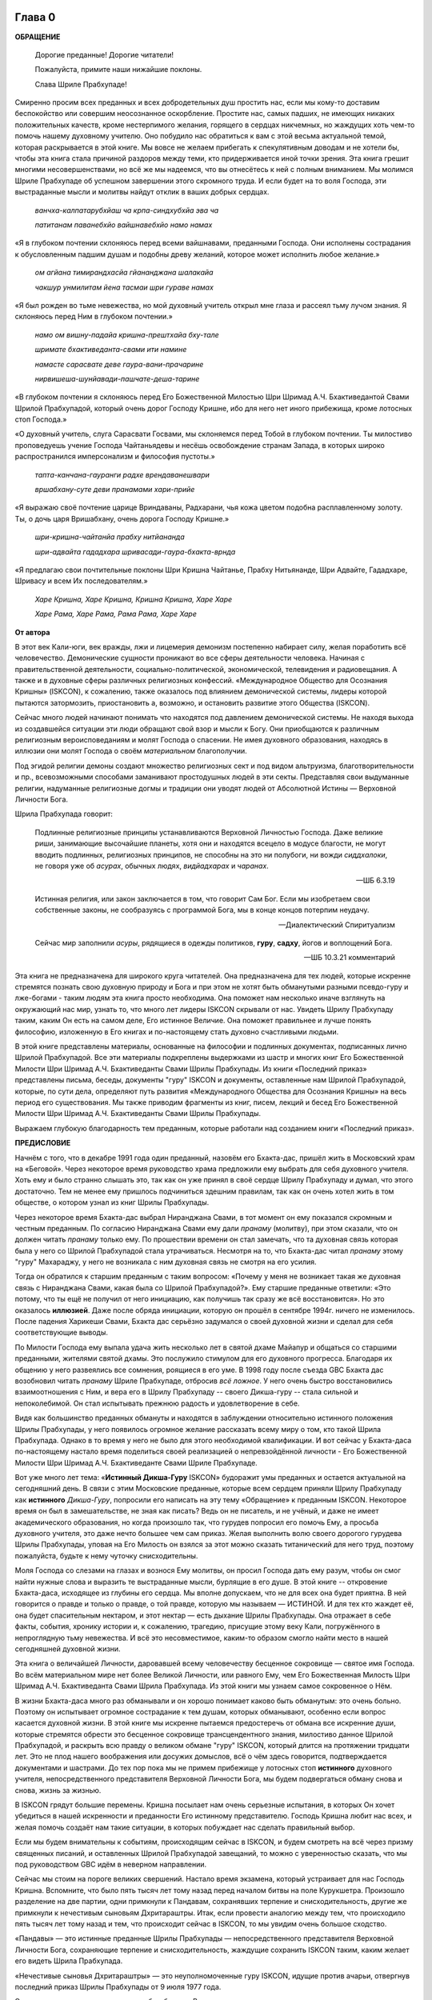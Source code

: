 

.. NOTTE
   Keep `PreprocessorPatterns.sed` file updated with below patterns:
.. |МООСК| replace:: «Международное Общество для Осознания Кришны»
.. |МООСКа| replace:: «Международного Общества для Осознания Кришны»
.. |ISKCON| replace:: ISKCON
.. |GBC| replace:: GBC 
.. |ШП|   replace:: Шрила Прабхупада
.. |ШПы|  replace:: Шрилы Прабхупады
.. |ШПу|  replace:: Шрилу Прабхупаду
.. |ШПе|  replace:: Шриле Прабхупаде
.. |ШПой| replace:: Шрилой Прабхупадой
.. |ЕБМБШП|   replace:: Его Божественная Милость Шри Шримад А.Ч. Бхактиведанта Свами Шрила Прабхупада
.. |ЕБМБШПы|  replace:: Его Божественной Милости Шри Шримад А.Ч. Бхактиведанты Свами Шрилы Прабхупады
.. |ЕБМБШПе|  replace:: Его Божественной Милости Шри Шримад А.Ч. Бхактиведанте Свами Шриле Прабхупаде
.. |ЕБМБШПой| replace:: Его Божественной Милостью Шри Шримад А.Ч. Бхактиведантой Свами Шрилой Прабхупадой

..  NOTE:
    Words in *stars* go to Index ??????

.. _глава-нулевая-0:

Глава 0
============

..
    śrī-bhagavān uvāca
    anāśritaḥ karma-phalaṁ
    kāryaṁ karma karoti yaḥ
    sa sannyāsī ca yogī ca
    na niragnir na cākriyaḥ

..
    ш́рӣ-бхагава̄н ува̄ча
    ана̄ш́ритах̣ карма-пхалаṁ
    ка̄рйаṁ карма кароти йах̣
    са саннйа̄сӣ ча йогӣ ча
    на нирагнир на ча̄крийах̣


**ОБРАЩЕНИЕ**

 Дорогие преданные! Дорогие читатели!

 Пожалуйста, примите наши нижайшие поклоны.

 Слава |ШПе|!

Смиренно просим всех преданных и всех добродетельных душ простить нас, если мы кому-то доставим беспокойство или совершим неосознанное оскорбление. Простите нас, самых падших, не имеющих никаких положительных качеств, кроме нестерпимого желания, горящего в сердцах никчемных, но жаждущих хоть чем-то помочь нашему духовному учителю. Оно побудило нас обратиться к вам с этой весьма актуальной темой, которая раскрывается в этой книге. Мы вовсе не желаем прибегать к спекулятивным доводам и не хотели бы, чтобы эта книга стала причиной раздоров между теми, кто придерживается иной точки зрения. Эта книга грешит многими несовершенствами, но всё же мы надеемся, что вы отнесётесь к ней с полным вниманием. Мы молимся |ШПе|
об успешном завершении этого скромного труда. И если будет на то воля Господа, эти выстраданные мысли и молитвы найдут отклик в ваших добрых сердцах.

 *ванчха-калпатарубхйаш ча крпа-синдхубхйа эва ча*

 *патитанам паванебхйо вайшнавебхйо намо намах*

«Я в глубоком почтении склоняюсь перед всеми вайшнавами, преданными
Господа. Они исполнены сострадания к обусловленным падшим душам и
подобны древу желаний, которое может исполнить любое желание.»

 *ом агйана тимирандхасйа гйананджана шалакайа*

 *чакшур унмилитам йена тасмаи шри гураве намах*

«Я был рожден во тьме невежества, но мой духовный учитель открыл мне
глаза и рассеял тьму лучом знания. Я склоняюсь перед Ним в глубоком
почтении.»

 *намо ом вишну-падайа кришна-прештхайа бху-тале*

 *шримате бхактиведанта-свами ити намине*

 *намасте сарасвате деве гаура-вани-прачарине*

 *нирвишеша-шунйавади-пашчате-деша-тарине*

«В глубоком почтении я склоняюсь перед |ЕБМБШПой|,
который очень дорог Господу Кришне,
ибо для него нет иного прибежища, кроме лотосных стоп Господа.»

«О духовный учитель, слуга Сарасвати Госвами, мы склоняемся перед Тобой в
глубоком почтении. Ты милостиво проповедуешь учение Господа Чайтаньядевы
и несёшь освобождение странам Запада, в которых широко распространился
имперсонализм и философия пустоты.»

 *тапта-канчана-гауранги радхе врендаванешвари*

 *вршабхану-суте деви пранамами хари-прийе*

«Я выражаю своё почтение царице Вриндаваны, Радхарани, чья кожа цветом
подобна расплавленному золоту. Ты, о дочь царя Вришабхану, очень дорога
Господу Кришне.»

 *шри-кришна-чайтанйа прабху нитйананда*

 *шри-адвайта гададхара шривасади-гаура-бхакта-врнда*

«Я предлагаю свои почтительные поклоны Шри Кришна Чайтанье, Прабху
Нитьянанде, Шри Адвайте, Гададхаре, Шривасу и всем Их последователям.»

 *Харе Кришна, Харе Кришна, Кришна Кришна, Харе Харе*

 *Харе Рама, Харе Рама, Рама Рама, Харе Харе*


.. raw:: latex 

	\newpage

**От автора**

В этот век Кали-юги, век вражды, лжи и лицемерия демонизм постепенно
набирает силу, желая поработить всё человечество. Демонические сущности
проникают во все сферы деятельности человека. Начиная с
правительственной деятельности, социально-политической, экономической,
телевидения и радиовещания. А также и в духовные сферы различных
религиозных конфессий. |МООСК| (|ISKCON|),
к сожалению, также оказалось под влиянием демонической системы, лидеры
которой пытаются затормозить, приостановить а, возможно, и остановить
развитие этого Общества (|ISKCON|).

Сейчас много людей начинают понимать что находятся под давлением
демонической системы. Не находя выхода из создавшейся ситуации эти люди
обращают свой взор и мысли к Богу. Они приобщаются к различным
религиозным вероисповеданиям и молят Господа о спасении. Не имея
духовного образования, находясь в иллюзии они молят Господа о своём
*материальном* благополучии.

Под эгидой религии демоны создают множество
религиозных сект и под видом альтруизма, благотворительности и пр.,
всевозможными способами заманивают простодушных людей в эти секты.
Представляя свои выдуманные религии, надуманные религиозные догмы и
традиции они уводят людей от Абсолютной Истины ― Верховной Личности
Бога.

|ШП| говорит: 

 Подлинные религиозные принципы
 устанавливаются Верховной Личностью Господа. Даже великие риши,
 занимающие высочайшие планеты, хотя они и находятся всецело в модусе
 благости, не могут вводить подлинных, религиозных принципов, не способны
 на это ни полубоги, ни вожди *сиддхалоки*, не говоря уже об *асурах*,
 обычных людях, *видйадхарах* и *чаранах*.
  
 --ШБ 6.3.19

 Истинная
 религия, или закон заключается в том, что говорит Сам Бог. Если мы
 изобретаем свои собственные законы, не сообразуясь с программой Бога, мы
 в конце концов потерпим неудачу.

 --Диалектический Спиритуализм

 Сейчас мир заполнили *асуры*, рядящиеся в одежды политиков, **гуру**,
 **садху**, йогов и воплощений Бога.

 --ШБ 10.3.21 комментарий

Эта книга не предназначена для широкого круга читателей. Она предназначена для тех
людей, которые искренне стремятся познать свою духовную природу и Бога
и при этом не хотят быть обманутыми разными псевдо-гуру и лже-богами - таким людям
эта книга просто необходима. Она поможет нам несколько иначе взглянуть
на окружающий нас мир, узнать то, что много лет лидеры |ISKCON| скрывали
от нас. Увидеть |ШПу| таким, каким Он есть на самом деле, Его
истинное Величие. Она поможет правильнее и лучше понять философию, изложенную в Его
книгах и по-настоящему стать духовно счастливыми людьми.

В этой книге представлены материалы, основанные на философии и подлинных
документах, подписанных лично |ШПой|. Все эти материалы
подкреплены выдержками из шастр и многих книг |ЕБМБШПы|.
Из книги «Последний приказ» представлены письма, беседы,
документы "гуру" |ISKCON| и документы, оставленные нам |ШПой|,
которые, по сути дела, определяют путь развития |МООСКа|
на весь период его существования. Мы также
приводим фрагменты из книг, писем, лекций и бесед |ЕБМБШПы|.

Выражаем глубокую благодарность тем преданным, которые работали над
созданием книги «Последний приказ».


.. raw:: latex 

	\newpage


**ПРЕДИСЛОВИЕ**

Начнём с того, что в декабре 1991 года один преданный, назовём его
Бхакта-дас, пришёл жить в Московский храм на «Беговой». Через некоторое
время руководство храма предложили ему выбрать для себя духовного
учителя. Хоть ему и было странно слышать это, так как он уже принял в
своё сердце |ШПу| и думал, что этого достаточно. Тем не менее
ему пришлось подчиниться здешним правилам, так как он очень хотел жить в
том обществе, о котором узнал из книг |ШПы|.

Через некоторое время Бхакта-дас выбрал Ниранджана Свами, в тот момент
он ему показался скромным и честным преданным. По согласию Ниранджана Свами ему дали
*пранаму* (молитву), при этом сказали, что он должен читать *пранаму*
только ему. По прошествии времени он стал замечать, что та духовная
связь которая была у него со |ШПой| стала утрачиваться.
Несмотря на то, что Бхакта-дас читал *пранаму* этому "гуру" Махараджу, у
него не возникала с ним духовная связь не смотря на его усилия.

Тогда он обратился к старшим преданным с таким вопросом: «Почему у меня
не возникает такая же духовная связь с Ниранджана Свами, какая была со
|ШПой|?». Ему старшие преданные ответили: «Это потому, что
ты ещё не получил от него инициацию, как получишь так сразу же всё
восстановится». Но это оказалось **иллюзией**. Даже после обряда
инициации, которую он прошёл в сентябре 1994г. ничего не изменилось.
После падения Харикеши Свами, Бхакта дас серьёзно задумался о своей
духовной жизни и сделал для себя соответствующие выводы.

По Милости Господа ему выпала удача жить несколько лет в святой дхаме
Майапур и общаться со старшими преданными, жителями святой дхамы. Это
послужило стимулом для его духовного прогресса. Благодаря их общению у
него развеялись все сомнения, роящиеся в его уме. В 1998 году после съезда
|GBC| Бхакта дас возобновил читать *пранаму* |ШПе|,
отбросив *всё ложное*. У него очень быстро восстановились взаимоотношения
с Ним, и вера его в |ШПу| -- своего Дикша-гуру -- стала сильной и
непоколебимой. Он стал испытывать прежнюю радость и удовлетворение в
себе.

Видя как большинство преданных обмануты и находятся в заблуждении
относительно истинного положения |ШПы|, у него появилось
огромное желание рассказать всему миру о том, кто такой |ШП|.
Однако в то время у него не было для этого необходимой
квалификации. И вот сейчас у Бхакта-даса по-настоящему настало время
поделиться своей реализацией о непревзойдённой личности - |ЕБМБШПе|.

Вот уже много лет тема: «\ **Истинный Дикша-Гуру** |ISKCON|\ » будоражит
умы преданных и остается актуальной на сегодняшний день. В связи с этим
Московские преданные, которые всем сердцем приняли |ШПу| как
**истинного** *Дикша-Гуру*, попросили его написать на эту тему
«Обращение» к преданным |ISKCON|. Некоторое время он был в замешательстве,
не зная как писать? Ведь он не писатель, и не учёный, и даже не имеет
академического образования, но когда произошло так, что гурудев попросил
его помочь Ему, а просьба духовного учителя, это даже нечто большее чем
сам приказ. Желая выполнить волю своего дорогого гурудева Шрилы
Прабхупады, уповая на Его Милость он взялся за этот можно сказать
титанический для него труд, поэтому пожалуйста, будьте к нему чуточку
снисходительны.

Моля Господа со слезами на глазах и вознося Ему молитвы, он просил
Господа дать ему разум, чтобы он смог найти нужные слова и выразить те
выстраданные мысли, бурлящие в его душе. В этой книге -- откровение
Бхакта-даса, исходящее из глубины его сердца. Мы вполне допускаем, что
не для всех она будет приятна. В ней говорится о правде и только о
правде, о той правде, которую мы называем ― ИСТИНОЙ. И для тех кто
жаждет её, она будет спасительным нектаром, и этот нектар ― есть дыхание
|ШПы|. Она отражает в себе факты, события, хронику истории и, к
сожалению, трагедию, присущие этому веку Кали, погружённого в
непроглядную тьму невежества. И всё это несовместимое, каким-то образом
смогло найти место в нашей сегодняшней духовной жизни.

Эта книга о величайшей Личности, даровавшей всему человечеству бесценное
сокровище ― святое имя Господа. Во всём материальном мире нет более
Великой Личности, или равного Ему, чем |ЕБМБШП|.
Из этой книги мы узнаем самое сокровенное о Нём.

В жизни Бхакта-даса много раз обманывали и он хорошо понимает каково
быть обманутым: это очень больно. Поэтому он испытывает огромное
сострадание к тем душам, которых обманывают, особенно если вопрос
касается духовной жизни. В этой книге мы искренне пытаемся предостеречь
от обмана все искренние души, которые стремятся обрести это бесценное
сокровище трансцендентного знания, милостиво данное |ШПой|,
и раскрыть всю правду о великом обмане "гуру" |ISKCON|, который длится на
протяжении тридцати лет. Это не плод нашего воображения или досужих
домыслов, всё о чём здесь говорится, подтверждается документами и
шастрами. До тех пор пока мы не примем прибежище у лотосных стоп
**истинного** духовного учителя, непосредственного представителя
Верховной Личности Бога, мы будем подвергаться обману снова и снова,
жизнь за жизнью.

В |ISKCON| грядут большие перемены. Кришна посылает нам очень серьезные
испытания, в которых Он хочет убедиться в нашей искренности и
преданности Его истинному представителю. Господь Кришна любит нас всех,
и желая помочь создаёт нам такие ситуации, в которых побуждает нас
сделать правильный выбор.

Если мы будем внимательны к событиям, происходящим сейчас в |ISKCON|, и
будем смотреть на всё через призму священных писаний, и оставленных
|ШПой| завещаний, то можно с уверенностью сказать, что мы
под руководством |GBC| идём в неверном направлении.

Сейчас мы стоим на пороге великих свершений. Настало время экзамена,
который устраивает для нас Господь Кришна. Вспомните, что было пять
тысяч лет тому назад перед началом битвы на поле Курукшетра. Произошло
разделение на две партии, одни примкнули к Пандавам, сохранявших
терпение и снисходительность, другие же примкнули к нечестивым сыновьям
Дхритараштры. Итак, если провести аналогию между тем, что происходило
пять тысяч лет тому назад и тем, что происходит сейчас в |ISKCON|, то мы
увидим очень большое сходство.

«Пандавы» ― это истинные преданные Шрилы Прабхупады ― непосредственного
представителя Верховной Личности Бога, сохраняющие терпение и
снисходительность, жаждущие сохранить |ISKCON| таким, каким желает его
видеть Шрила Прабхупада.

«Нечестивые сыновья Дхритараштры» ― это неуполномоченные гуру |ISKCON|,
идущие против ачарьи, отвергнув последний приказ |ШПы| от 9 июля 1977 года.

Этот пример мы привели для того, чтобы обратить Ваше внимание дорогие
преданные, на сложившуюся в нашем Обществе чрезвычайную обстановку.
|GBC| находится в полной растерянности и зашли в тупик ввиду того,
что отвергли приказ Шрилы Прабхупады от 9 июля 1977 года. Сейчас для
|GBC| очень трудно признаться в своих ошибках и вернуться к
последнему указанию |ШПы|. Поэтому нам, преданным, нужно
совместными усилиями разобраться в этой сложной ситуации и принять
радикальные меры для решения этой глобальной проблемы, для нашего же с
вами блага. В противном же случае дальнейшее промедление может привести
к расколу нашего Общества не на две а множество партий, в точности как
в *Гаудия-матхе*.

Одни преданные примут |ШПу| как **истинного** *Дикша-Гуру*, а
другие примкнут к самозванным Гуру |ISKCON|, к ним также примкнут те, кто
зависит от них материально. И такое движение, к сожалению, уже происходит
в |ISKCON|. Это может привести к серьёзным духовным проблемам и раздору
между преданными. Разве этого хотел |ШП|? Чтобы
предотвратить такую надвигающуюся катастрофу нам нужно объединиться
как завещал это |ШП|, в одну, большую, единую семью. И тогда
все проблемы уйдут прочь. Будем надеяться, что эта книга поможет
преданным правильно понять, и осознать степень важности, этой весьма
актуальной темы.

Эта книга для нас как очищение и вам она может послужить как минимум
руководством к тому, чтобы сделать правильный выбор.

Пришло время обсудить основополагающие принципы нашего ачарьядевы, о
которых многие годы боялись говорить. Читая измененные книги Шрилы
Прабхупады и слушая искаженную философию неуполномоченных гуру, мы
находимся в неведении относительно истинного положения Шрилы Прабхупады
и наших взаимоотношений с Ним.

|ШП| говорит:

 **Постарайтесь понять философию, изложенную в моих книгах**

 --лекция 23.09.1969

Вот так и нам хотелось бы вам сказать: Дорогие преданные, пожалуйста,
постарайтесь понять, кто такой |ШП| и каково Его истинное
предназначение в этом материальном мире.

Эта книга является скромной попыткой представить |ШПу| таким,
как Он есть на самом деле. Особо подчеркнуть глубину важности Его
окончательного завещания и тех Его указаний, представленных в Его книгах
и письмах, которые помогут нам в истинном свете увидеть |ШПу|,
глубже проникнуться и понять Его как личность, не имеющую
Себе равных во всей истории человечества.

Эта книга -- преданное служение нашему дорогому Гурудеву |ШПе|.
Мы искренне пытаемся в ней прославить и защитить Его, от
злопыхателей и завистников, которые пытаются прибрать к рукам Его имя,
честь, славу, и его наследие, и тем самым причинить вред Миссии Движению
сознания Кришны, колыбели Мировой Духовной Революции. От всего сердца
молим и желаем убедить всех преданных, и всех искренних душ,
привлекающихся этим Движением сознания Кришны в том, что в нашей *Гаудия
– сампрадайе* **истинный** Гуру ОДИН ― Ачарья – основатель |ЕБМБШП|.

ШРИЛА ПРАБХУПАДА КИ ДЖАЯ!

.. raw:: latex 

	\newpage


.. _глава-первая-1:

..
.. raw:: latex 

    %\chapter{Sample Chapter} \thispagestyle{empty}


Глава первая
============

.. raw:: latex 

    \thispagestyle{empty}
            
Ученическая преемственность
---------------------------

Его Божественная Милость Шри-Шримад А.Ч. Бхактиведанта Свами Прабхупада
— ачарья-основатель Международного Общества Сознания Кришны (|ISKCON|),
покинул этот мир 14 ноября 1977 года, но это вовсе не значит, что Шрила
Прабхупада умер, что Он мертв. **НЕТ!** |ШП| жив, Он живёт в
своих книгах, в своих Божественных наставлениях. Он живёт в сердцах
своих искренних преданных. Он никогда не умрет, Он будет жить вечно.
|ШП| — наш вечный Гуру. Он является для всех нас — Истинным
Духовным Учителем!

Преданные Кришны каждый день поют, вознося молитвы духовному учителю, и
нам искренне хотелось бы всем пожелать, чтобы каждый из нас в полной
мере осознавал, к какой личности мы обращаемся с этой молитвой:

   *сакшад-дхаритвена самаста-шастраир*

   *уктас татха бхавйата эва садбхих*

   *кинту прабхор йах прийа эва тасйа*

   *ванде гурох шри-чаранаравиндам*

 Богооткровенные писания гласят, что духовному учителю следует
 поклоняться как Верховной Личности Бога и чистые преданные Господа
 повинуются этому предписанию. Духовный учитель самый доверенный слуга
 Господа. Склонимся же в почтении к лотосным стопам нашего духовного учителя.

 --Наука самосознания, глава 2

Его Божественная Милость |ШП| является той самой личностью,
о котором говорится в этом стихе. Истинный духовный учитель ОДИН, так
как принадлежит к цепи ученической преемственности. |ШП|,
непосредственный представитель Верховной Личности Бога, поэтому его
позиция почти такая же, что и позиция Самого Господа Кришны. Через него
говорит вся непрерывная цепь ученической преемственности, донося до нас
в неизменности чистое знание Вед. Любой, кто серьёзно хочет обрести
подлинное знание, должен обратиться к такому духовному учителю и принять
у него прибежище получив инициацию.

|ШП| говорит:

 Это знание сообщает Всевышний, оно нисходит в
 процессе *парампары*, подлинной цепи ученической преемственности,
 **от одной реализованной души к другой»**.

 --Диалектический Спиритуализм, предисловие

В «Бхагавад-гите» стих 4.34 комментарий, |ШП| говорит: «Путь
духовной реализации, без сомнения, труден. Поэтому Господь советует нам
обратиться к **истинному** духовному учителю, принадлежащему к цепи
ученической преемственности, начинающейся с Самого Господа. Никто не
может быть истинным духовным учителем, если он не принадлежит к такой
последовательности...».

 Верховный Господь подробно объяснил в «Бхагавад-гите», как нужно жить и
 действовать в материальном мире и как вернуться домой, к Богу. Поэтому
 человек не должен позволять вводить себя в заблуждение разным
 лжеучителям, глупцам и невеждам. Своим Гуру, наставником, принять нужно
 Самого Господа, Верховную Личность. Однако «Бхагавад-гиту», или
 наставления Господа, трудно понять без помощи Гуру. **Поэтому Гуру
 приходит как представитель парампары**.

 Существует четыре авторитетных парампары, или сампрадаи:
 «Брахма-сампрадая, Рудра-сампрадая, Шри Рамануджа-сампрадая и
 Кумара-сампрадая. *Сампрадайа-вихина йе мантрас те нишпхала матах*.
 Получив знание о Всевышнем от такой *сампрадаи* — по цепи духовных
 учителей, — человек обретает просветление. Если же не обратиться к
 учителю, принадлежащему к авторитетной *сампрадае*, то постичь Верховную
 Личность Бога будет невозможно.

 --Ш.Б. 7.7.17., комментарий

Мы относимся к *Брахма-сампрадае*. После прихода Шри Чайтанья Махапрабху
в эту *сампрадаю*, она стала называться
*Брахма-Мадхва-Гаудия-сампрадая*, или просто *Гаудия-сампрадая*. В
Бхагавад-гите |ШП| приводит *Гуру-парампару* — Брахма,
Нарада, Вьяса… и так далее до Шрилы Прабхупады. После ухода
Бхактисиддханты Сарасвати Тхакура в нашей *Гуру-парампаре* начались
отклонения. Эти отклонения были всегда, после ухода великих ачарьев.
Например: Сразу же после ухода Шри Чайтаньи Махапрабху появились секты,
отклоняющиеся от Его учения. Во времена Вишванатхи Чакраварти Тхакура
отклонившийся секты привели к упадку *Гаудия - вайшнавизм*, и также во
времена Бхактивинода Тхакура появлялись секты. Извечная проблема
*Кали-юги*.

Аналогичным образом сразу же после ухода Бхактисиддханты Сарасвати
Тхакура в нашей *Гуру-парампаре* начались отклонения. Бхактисиддханта
Сарасвати Тхакур перед уходом из этого материального мира, своим
ученикам сказал:

«Создайте |GBC| и сотрудничайте. Ждите, среди вас проявится ачарья.»

Но они пошли против его указаний, стали действовать по своей прихоти,
выдавая за его волю свои собственные выдумки, и в конечном итоге, как мы
видим, произошло дробление на множество матхов, в каждом из которых
появился свой неуполномоченный ачарья. Вот так образовываются
апасампрадаи, секты. Секты, это те духовные организации, которые
отклонились от учения Господа Шри Чайтанья Махапрабху и не принимают
авторитет ачарьев, принадлежащих к цепи истинной ученической
преемственности. И точно также, после ухода нашего ачарьи А.Ч.
Бхактиведанта Свами Прабхупады его ученики, пошли против Его указаний и
отклонились от Его учения.

Его Божественная Милость А.Ч. Бхактиведанта Свами Прабхупада является
ачарьей-основателем Международного общества сознания Кришны (|ISKCON|). За
четыре месяца до своего ухода |ШП| написал завещание и издал
директиву от 9 июля 1977г. (смотрите «Приложение»), где Он абсолютно
ясно излагает свою последнею волю. А воля ачарьи ― это воля Бога. Шрила
Прабхупада также и в своих книгах говорит, как должно функционировать
Общество |ISKCON| после его ухода на всём протяжении своего существования.
|ШП| утверждает следующее:

 В нашем Движении сознания Кришны требуется, чтобы человек был готов
 отказаться от четырех основ греховной жизни — незаконного секса,
 употребления в пищу мяса, употребления одурманивающих веществ и от
 азартных игр. В особенности в западных странах, мы прежде всего смотрим
 готов ли потенциальный ученик следовать регулирующим принципам. Тогда он
 получает имя *вайшнава*, слуги Господа, посвящение в воспевание Харе
 Кришна *Маха-мантры*, как минимум шестнадцати кругов ежедневно. Таким
 образом, ученик совершает преданное служение под руководством духовного
 учителя или **Его представителя** в течение от шести месяцев до года.
 Затем его рекомендуют ко второй инициации, во время которой он получает
 священный шнур и статус истинного брахмана.
 
 --ЧЧ Мадхйа 24.330

 Таким образом, в начале ученики нашего Движения сознания Кришны
 соглашаются жить с преданными и постепенно, оставив четыре запрещенных
 действия — незаконный секс, азартные игры, мясоедение и интоксикации —
 они прогрессируют в духовной жизни. Когда человек регулярно следует этим
 принципам, ему дается первая инициация (*хари*-*нама*), и он регулярно
 повторяет по меньшей мере 16 кругов в день. Затем, через 6 месяцев или
 через год, он инициируется во второй раз и получает священный шнур,
 пройдя ритуал жертвоприношения.
 
 --ЧЧ Ади 17.265

 Исходя из необходимости того, что в Международном обществе сознания
 Кришны мы не инициируем учеников немедленно. В течение шести месяцев
 кандидат на инициацию должен посещать *арати* и классы по *шастрам*,
 практиковать регулирующие принципы и общаться с преданными. Когда
 человек действительно совершает продвижение в *пурашчарья-видхи*, то
 президент местного храма рекомендует его к инициацию. Человек не может
 быть инициирован ни с того ни с сего без соответствия требованиям. Если
 человек и далее продвигается в воспевании шестнадцати кругов Харе Кришна
 *мантры* ежедневно, следовании регулирующим принципам и посещении
 лекций, он получает священный шнур (опознавательный знак *брахмана*) по
 прошествии следующих шести месяцев.

 --ЧЧ Мадхья 15.108

Сразу же после ухода нашего ачарьи Шрилы Прабхупады эти одиннадцать
представителей прекратили действовать так, как действовали при Его
физическом присутствии, выполняя обязанности **ритвика,**
(священнослужителя) проводя обряд инициаций, как первой так и второй от
имени Шрилы Прабхупады, они «мистическим образом» превратились в
*Дикша-Гуру*. Согласно директиве (от 9 июля 1977г.), эта
**ритвик-система** должна действовать на протяжении всего периода
существования Международного Общества сознания Кришны (|ISKCON|). Не
смотря на то, что эта директива короткая по своему содержанию, в ней
трижды говорится, что все ученики которых они инициируют, должны
становиться учениками Его Божественной Милости Шрилы Прабхупады.

Отвергнув приказ Прабхупады (от 9 июля 1977г.), они объявили себя
ачарьями, *Дикша-Гуру*, единственными преемниками, и поделили между
собой Общество, с такой тщательностью созданное |ШПой|,
раскинувшиеся по всей планете, на одиннадцать зон. Таким образом,
присвоив себе имущество, деньги и большое количество Его учеников, они
получили долгожданную возможность господствовать, каждый в своей зоне.
Эта система **зональных ачарьев**, которая длилась на протяжении десяти
лет, положила начало великого обмана "гуру" |ISKCON|.

После падения многих из этих "гуру" (из числа 11 ритвиков) |GBC|,
вместо того, чтобы признать свои ошибки и восстановить установленную
|ШПой| *ритвик-систему*, добавили ещё дюжину новых "гуру",
объявив, что в принципе все ученики Шрилы Прабхупады могут быть
кандидатами в *Дикша-Гуру*. Желающие должны подать заявление в |GBC|
для его рассмотрения. Этим вторым обманом который длится по сей день,
|GBC|, окончательно запуталось, и зашло в тупик, пытаясь представить
свою собственную *сидханту*.

Именно по этой причине, некоторые "гуру" |ISKCON|, отказались давать
инициацию, но пока к сожалению, не проявляют активных действий для
восстановления подлинной системы инициаций, установленной |ШПой|.

«Преданные, всегда всем смиренно выражают почтение, но когда дело
касается обсуждению шастр, они не соблюдают обычный этикет, они говорят
только истину, хотя совсем не обязательно, что это будет приятно.»

Мы в этой книге, поступаем согласно этим правилам, поэтому кому-то, это
может быть не приятно.

Чтобы не быть голословным, мы вынуждены в качестве фактов называть имена
некоторых неуполномоченных Гуру, рьяно отстаивающие своё незаконное
положение *Дикша-Гуру*.

Некоторые члены |GBC|, признают тот факт, что назначения стать
Дикша-Гуру не было.

Например:

 В действительности Прабхупада никогда не назначал никаких гуру. Он
 назначил 11 ритвиков. Он никогда не назначал их Гуру.

 --Тамала-Кришна Госвами (1946-2002), Разговор в Доме Пирамиде, Топанга – каньон, 03.12.1980

 Шрила Прабхупада никого не назначал быть Гуру в будущем.

 --Джаядвайта Свами, выборный "гуру" |ISKCON|, видео-дебаты в Сан-диего, 1990

 **Шрила Прабхупада никогда не говорил: «вот следующие 11 ачарьев и они
 являются уполномоченными Гуру для ISKCON». Он никогда не делал этого.**

 --Равиндра Сварупа Дас, выборный "гуру" |ISKCON|, видео – дебаты в Сан–диего, 1990

Наше Международное общество сознание Кришны ― это большая семья, с
любовью созданная |ШПой|, где Он является для ВСЕХ нас, как
отец. Однако, сейчас появилось много так называемых «отцов», которые
взяли на себя незаконно функции *Дикша-Гуру*, провозгласив себя
ачарьями, представителями Бога. Проповедуя отклонившуюся философию,
противоречащая *сидханте*, установленной |ШПой|, |GBC|
превратили |ISKCON| во множество десятков групп. Что привело наше
Общество, к дискредитации в глазах мировой общественности.

Чтобы оправдать своё незаконное положение *Дикша-Гуру*, они приводят
множество вымышленных аргументов, выдавая их за волю Шрилы Прабхупады.

Например:

Шиварама Свами, "гуру" избранный |ISKCON|, говорит: «Закон ученической
преемственности гласит, что ученик **принимает живого духовного
учителя**, живущего в смысле **физического присутствия**\ ».

(Журнал «|ISKCON|», Гаура – пурнима 1990г.)

Это утверждение Шиварама Свами является абсолютным измышлением, не
имеющего ничего общего с учением Шрилы Прабхупады. Такого «закона»
просто не существует. Ни в одной из книг Шрилы Прабхупады, и ни в одной
из записей, мы не встретим подобного утверждения.

|ШП| даёт следующее определение ученической преемственности
(парампары):

 **Парампара означает слышать правду от духовного учителя.**
 Ученическая преемственность не всегда значит, что надо быть официально
 инициированным. Ученическая преемственность значит - **принять
 ученическое заключение**.

 --беседа 20.12.1976

Это заключение есть — концепция «Никаких изменений» в |ISKCON|, и
|GBC| должен безукоризненно её выполнять. По-другому говоря:
**ученическое заключение** ― является последним заключительным указанием
Шрилы Прабхупады от (от 9 июля 1977г.)

 **Так, хотя духовный учитель может не
 присутствовать физически, вибрация должна быть воспринята как его личное
 присутствие**. То, что мы услышали от духовного учителя **продолжает жить**.

 --лекция 13.01.1969, Лос-Анжелес

Приведём ещё один пример, где Хридаянанда дас Госвами,
самоуполномоченный "гуру" |ISKCON|, отстаивая своё незаконное положение
(*Дикша-Гуру*), утверждает телесную концепцию ЖИВОГО Гуру. Он говорит:

 Что касается цепи ученической преемственности, то |ШП|
 считал своё **физическое присутствие очень существенным** в этом отношении.

 --Хридаянанда дас Госвами, соавтор книги |GBC| «Приказ Прабхупады»

Вот, что говорит по этому поводу сам |ШП|:

 Такое общение с духовным учителем должно быть на уровне вибрации,
 **а не на физическом уровне**. Это и есть настоящая форма общения.

 --Возвышение к сознанию Кришны, глава 4

 **Хотя на физическом уровне мы разделены**, с духовной точки зрения
 мы вместе. Поэтому нам всегда нужно заботится только об этой духовной
 связи.

 --письмо |ШПы| Гаурасундаре

На духовном уровне не существует различий между Гуру и Его
наставлениями.

|ШП| говорит:

 **Не существует разницы между духовным
 учителем и его наставлениями. Поэтому в Его отсутствие, слова учителя
 должны быть предметом гордости ученика**.

 --ЧЧ Ади 1.35, комментарий

Несмотря ни на что, |GBC| упорно продолжает навязывать телесную
концепцию ЖИВОГО Гуру.

И не менее удивительно то, что мы, преданные, продолжаем верить им.
|ШП| никогда не утверждал подобной чепухи. Прабхупада просто
физически не мог знать всех своих учеников, тем не менее, они получили
инициацию и стали его учениками. Таким образом, инициация не требует
физического присутствия Гуру. Если Прабхупада не присутствует на планете
в физическом теле, это не значит, что Он умер, Его больше нет. Он есть,
Он присутствует с нами духовно.

 Это называется *праката*, **физически** присутствует. Но существует
 другое состояние – *апраката* – когда кто-либо не присутствует лично. Но
 это не означает, что Кришна мертв или Бог мертв. Это значит *праката*
 или *апраката* – **физически присутствует или нет**, это не важно.

 --лекция, 11.12.1973, Лос-Анджелес

 Я приехал в вашу страну, чтобы распространять сознание Кришны, и вы
 помогаете Мне в Моей миссии. Хотя **Я физически не присутствую** там, но
 духовно Я всегда с вами.

 --письмо Нандарани, Кришна деви и Субале, 03.10.1967

В «Махабхарате описывается, как Дхармараджа обращается к Махарадже
Юдхиштхире с четырьмя вопросами. Один из этих вопросов — *ках пантхах*?
— «Мы сбиты с толку, какой же верный путь?». Говорится: *нана мунира
нана мата, йата мата тата патха*. «Сколько мудрецов — столько и дорог.
Мы в замешательстве. **Где тот единственный верный путь, по которому
стоит идти**?».

Сейчас в |ISKCON| 80 «мудрецов», следовательно столько же и дорог. Не зная
верный путь, они находятся в замешательстве, как и многие из нас. Вот
что говорит один из председателей |GBC|:

 Как нам управлять нашим многополюсным и распадающимся на отдельные
 группы Обществом? Каким образом можно согласовать наши противоречивые
 убеждения? […] Если мы зададимся вопросом, почему |ISKCON| сейчас оказался
 в таком невыносимом положении, можно лишь заключить, что это происходит
 вследствие продолжающихся реакций, которые приходят к нам за наши
 собственные грехи и оскорбления. Таким образом, для |GBC| (и |ISKCON|)
 все еще есть необходимость искупать свои осознанные или неосознанные
 грехи и оскорбления. Я молюсь Господу и пытаюсь понять, что можно
 сделать с этим, так как чувствую большую ответственность за свои
 действия и так же чувствую что ситуация чрезвычайно трудна. Я не вижу
 никакого простого решения, и так или иначе, мои возможности ограничены,
 несмотря на то, что в этом году |GBC| избрал меня для того, чтобы
 что-то сделать. Итак, я нахожусь в тупике и от этого очень страдаю.

 --председатель |GBC| Равиндра Сварупа, послание, направленное по электронной почте членам |GBC| по поводу "гуру" Данурдхары Свами, который обвиняется в жестоком обращении с детьми

|ШП| говорит:
 
 Неопределённость есть тогда, когда мы не
 приемлем реальность. Реальность — это Бог и **Его непосредственный
 представитель**. Если мы не принимаем Его представителя, наше положение
 очень не надёжно.

 --Диалектический Спиритуализм

 **«Махаджана — ОДИН и прямая дорога в трансцендентальный мир тоже одна»**

 --Наука самосознания, глава 2

Самое простое решение, ― предаться |ШПе|. Истинному
**Махаджану,** и принять истину исходящую непосредственно, из Его
Божественных уст. И тогда все проблемы будут решены автоматически. Но
вся беда в том, что вследствие нашего заблуждения, мы пытаемся понять
|ШПу|, и смотрим на Него, через лже-учетелей, которые не
являются чистой средой. Поэтому нам очень трудно понять, и принять
истину, исходящую непосредственно от Шрилы Прабхупады.

Тем не менее истина остаётся истиной, независимо от того, в нашем она
уме или нет, истина абсолютна. И те кто искренне предаются |ШПе|,
по Его милости способны понять её.

|ШП| говорит:

 Если мы хотим узнать что-нибудь о Боге, нам следует получить знание
 либо непосредственно от Него, либо от лица, **которое Его знает**. В
 Бхагавад-гите дается следующее указание:

   *тад виддхи пранипатена парипрашнена севайа*

   *упадекшйанти те гйанам гйанинас таттва-даршинах*

 **«Попытайся узнать истину, обратившись к духовному учителю. Вопрошай
 его смиренно и служи ему. Самореализованная душа способна дать тебе
 знание, ибо она видит истину»** (БГ 4.34). Слово *таттва-даршинах*
 обозначает того, кто действительно знает о Боге. Узнавать о Боге
 необходимо у того, **кто воочию видел Его»**.

 --Диалектический Спиритуализм

|ШП| говорит :

 *Садху-шастра-гуру.* Мы можем
 приблизиться к Богу, поняв святого, изучая ведические писания и следуя
 наставлениям **истинного** духовного учителя. *Садху*, *шастра и гуру*
 должны подтверждать друг друга. *Садху* — это тот, чьи слова не выходят
 за рамки писаний, а *Гуру* – это тот, кто учит в соответствии с
 писаниями. *Гуру* не может выдумывать то, чего нет в *шастрах*. Когда мы
 принимаем наставления из всех трех источников, мы можем в совершенстве
 развить свое понимание Верховной Личности Бога.»

 --Диалектический Спиритуализм

|ШП| для всех нас является **истинным** *Дикша-Гуру*,
который через Свои книги даёт нам трансцендентальное Знание
(*Дивья-Гьяна*), или инициацию, забирая нашу карму. И тем святым
*садху*, чьи слова не выходят за рамки писаний. |ШП| — это
*садху*, который дал комментарий к священным писаниям. Он также для нас
является и *шикша-гуру*, так как мы получаем от Него наставления через
Его книги. Если мы пытаемся понять |ШПу| через арбитров (посредников), 
предаваясь им, и медитируя на них, то нам никогда не приблизиться к Богу.

|ШП| говорит: 

 *Према-бакти* можно развить только по
 милости **истинного** духовного учителя, *сад-гуру* — и никак иначе.

 --Диалектический спиритуализм

Наши гуру |ISKCON| могут быть только наставляющими гуру, или *шикша-гуру*,
но они не должны проповедовать то, что противоречит *садху* — |ШПе|.

|ШП| говорит: 


 *Шикша-гуру*, который даёт наставления,
 противоречащие наставлениям духовного учителя, не является истинным
 *шикша-гуру*. Это демон... *Шикша-гуру* не может давать наставления
 противоречащие наставлениям *Дикша-Гуру*. Это не *шикша-гуру*. Это негодяй.

 --лекция по БГ, Гонконг, 4 июля 1974г.

Не смотря на такие утверждения, сделанные |ШПой|, они всё же
проповедуют искажённую философию *гуру-таттвы*, противоречащую Его
учению, и выдают себя не за тех кем в действительности должны быть. Все
книги |ШПы| являются священными писаниями, и во всех своих
книгах |ШП| говорит об истинном гуру, **сад-гуру** в
единственном числе. Не может быть и речи, о 80-ти истинных гуру.

 **Если Абсолютная Истина одна, относительно чего, мы полагаем, нет двух
 мнений, не может быть также и двух гуру.**

 Гуру один, так как принадлежит к цепи ученической преемственности. […]
 Не может быть двух истинных гуру, так как, то, что говорит истинный Гуру
 не отличаются от того, что говорили его предшественники.

 --Наука самоосознания, гл. 2

Все мы хорошо понимаем, что означает слово «цепь»: это звено, идущее за
звеном, в результате образовывается цепь. Так и цепь духовных учителей,
или ученической преемственности: от одной реализованной души к другой.
Это называется — *парампара*. Однако, если взять во внимание ту
философию «\ *гуру-таттвы*\ », которую пытаются нам навязать "гуру"
|ISKCON|, то она противоречит вышеизложенному. Получается так, что после
|ШПы| идёт не одно звено, а целых 80 «звеньев» одновременно,
это уже получается, извините, гроздь винограда, а не цепь *парампары*.
Это противоречит той самой традиции, о которой они любят так много
говорить, когда им это выгодно.

|ШП| говорит: 

 Нужно действовать согласно повелению Кришны,
 которое передаётся через **парампару** и **истинного** духовного
 учителя. Это очень важный момент. Поэтому исполнение распоряжения
 духовного учителя следует считать главной обязанностью в своей жизни.
 Если человек принимает **истинного** духовного учителя, и действует под
 его руководством, то ему обеспечено совершенство жизни в сознании
 Кришны.

 --БГ 18.57 комментарий

Все священные писания говорят о преданном служении Кришне под
руководством Его представителя, которым, в данный момент является |ШП|.

|ШП| говорит: 

 Вся наша деятельность, совершаемая в
 преданном служении, должна быть связана с Кришной. Эта связь возникает,
 когда мы принимаем **истинного** духовного учителя, являющегося
 непосредственным представителем Кришны в цепи ученической
 преемственности.

 --Нектар преданности, Введение

 Что касается системы *парампары*: нет ничего удивительного в больших
 перерывах […] мы находим в Бхагавад-гите, что Гита была поведана Богу
 солнца несколько миллионов лет назад, но Кришна упомянул только три
 имени в этой системе *парампары* — а именно Вивасвана, Ману и Икшваку;
 поэтому эти перерывы не препятствуют пониманию системы *парампары*. **Мы
 должны выбрать выдающегося Ачарью, и следовать Ему**. […] Мы должны
 учиться у авторитетного *ачарьи*, какой бы *сампрадайе* мы не
 принадлежали.

 --письмо Дайананде, 12.04.1968

 Чтобы постичь смысл учения Шримад-Бхагаватам, необходимо обратиться к
 духовному учителю, который в данный момент представляет цепь ученической
 преемственности.

 --ШБ 2.9.7 комментарий

Этим утверждением |ШП| говорит нам о том, что мы не можем
получить трансцендентальное знание (*дивья-гьяна*), или другими словами
инициацию, от другого *ачарьи* в линии нашей *парампары*, минуя |ШПу|,
так как |ШП| и есть та самая личность, которая в
данный момент представляет цепь ученической преемственности.

Ученическая преемственность или *гуру*-*парампара*, вечна; не может быть
и речи о том, что она может прекратиться. |ШП| установил
*ритвик-систему*. **Ритвики** принадлежат этой *парампаре* и будут
представлять |ШПу|. **Новые ученики** также принадлежат этой
*парампаре* и будут представлять Его. **Его книги** будут представлять
Его; Его общество будет представлять Его; **Его мурти**, будут
представлять Его. Она не может прерваться по случаю физического ухода с
планеты духовного учителя. Инициация означает духовную,
трансцендентальную связь ученика с учителем. Духовное знание передаётся
через *Вани*, (трансцендентальный звук), а не через физический контакт.
Никто не сможет передать этот божественный звук, *шабда-брахму*, обладая
несовершенными чувствами. Только Его Божественная Милость Шрила
Прабхупада, непосредственный представитель Кришны, стоящий в цепи
истинной ученической преемственности, способен передать этот
божественный звук.

Наши неуполномоченные "гуру" |ISKCON| инициируют своих последователей Харе
Кришна *мантрой* и *Гаятри мантрой*, и человек получивший от них эти
*мантры*, конечно же надеется духовно продвигаться и достигнуть
совершенства. Священные писания говорят, что *дикша-гуру* дающий
*мантру*, должен быть сиддха пурушей той мантры, которую он даёт, и быть
уполномоченным Верховной Личностью Бога. В противном же случае эти
мантры не имеют никакой силы.

В Падма пуране говорится:

 *Сампрадайа-вихина йе*

 *мантрас тэ нишпхала матах*

«Пока ты не принял посвящение от **истинного** духовного учителя,
стоящего в цепи ученической преемственности, мантра, которую ты,
возможно, получил, **не окажет никакого воздействия**\ .»

 С другой стороны, тому, кто получил трансцендентное знание, слушая
 истинного наставника, стоящего в цепи ученической преемственности, и кто
 искренне почитает истинного ачарью, непременно будет открыта
 богооткровенная мудрость Вед. **Но для эмпирического познавательного
 подхода это знание всегда закрыто**.

 --Наука самоосознания гл. 2

 *Ачарья* даёт нам метод, с помощью которого можно пересечь океан
 неведения, взойдя на корабль лотосных стоп Господа, и те, кто строго
 следуют его указаниям, в конце концов по милости Господа достигнут цели.
 Этот метод называется *ачарья-сампрадайа*. Вот почему говорится:
 *Сампрадайа-вихина йе мантрас тэ нишпхала матах* (Падма-пурана).
 *Ачарйа-сампрадайа* абсолютно авторитетна. Поэтому человек должен
 принять ачарья-сампрадаю, иначе все его усилия окажутся тщетными.

 --ШБ 10.2.31 комментарий

|ШП| говорит: «Поэтому человек не должен позволять вводить
себя в заблуждение разным **лжеучителям**, глупцам и невеждам».

Получив эти мантры от самозванных "гуру" мы можем повторять их миллионы
жизней. Нам нужно внимательно слушать |ШПу|, тогда мы не
будем сбиты с толку разными лжеучителями.

По воле случая нам представилась возможность ознакомиться с книгой Гоур
Говинда Свами «Милость гуру». Приводим небольшой отрывок из этой книги,
где Гоур Говинда Свами утверждает следующее:

 **Преданный:** Обязательно ли физическое присутствие гуру?

 **Шрила Гоур Говинда Свами:** О да! Он ведь личность, он не безличен.

 **Преданный:** То есть нельзя просто сказать: «Ну я же читаю книги?».

 **Шрила Гоур Говинда Свами:** Книги говорят: примите гуру. Исходите из
 того, что должны быть *пранипата, парипрашна,и сева*. Предаться, служить
 и вопрошать — кого, кому? Книгам?

Давайте послушаем, что говорит по этому поводу Cам |ШП|:

 Физическое присутствие – несущественно. Присутствие трансцендентального
 звука, изошедшее из уст духовного учителя, должно быть принято как
 руководство к действию в нашей жизни. Так приходит успех в духовной
 жизни. Если вы чувствуете сильную разлуку со мной, поместите мое
 изображение на *асану* и так вы обретете источник вдохновения».

 --Письмо Брахмананде и другим ученикам, 19.01.1967

И ещё:

 **Шрила Прабхупада:** Даже мгновенное общение с чистым преданным
 приносит абсолютный успех!.

 **Реватинандана:** Относится ли это к чтению слов чистого преданного?

 **Шрила Прабхупада:** **Да.**

 --беседа, 13.12.1970

А также:

 **Парамахамса:** Мой вопрос такой: когда чистый преданный комментирует
 «Бхагавад-гиту», человек, который никогда не встречал его физически,
 просто читает эти комментарии, объяснения, получает ли он тот же самый
 результат?

 **Шрила Прабхупада:** **Да.** Вы можете общаться с Кришной, читая
 «Бхагавад-гиту». А эти святые люди дали свои толкования, комментарии.
 Что здесь сложного?

 --прогулка, 11.06.1974, Париж

Возникает вопрос: Как же Гоур Говинда Махарадж обходился без физического
присутствия своего духовного учителя Шрилы Прабхупады почти двадцать
лет? Кого он вопрошал всё это время, если Прабхупада не присутствовал
физически? Кому он служил, если Прабхупада физически отсутствует? Что он
мог получать из священных книг, имея такое сознание? Махарадж пишет:
«книги говорят». Книги сами говорить не могут, через эти книги говорит
**истинный** *сад-гуру*, и Он в них живёт. А если кто-то считает, что
*сад-гуру* |ШП| умёр и думает, что это даёт ему право
измышлять философию, то он глубоко ошибается. Бхагавад-гита — это
непосредственное откровение Господа Кришны и Она не отлична от Его
Самого. Её можно вопрошать и поклоняться Ей.

 Бхагавад-гита» тождественна Кришне, и поскольку Кришна — Абсолютная
 Верховная Личность Бога, между Кришной и Его словами нет разницы.
 Поэтому «Бхагавад-гите» поклоняются как Самому Господу Кришне, так как
 они абсолютны. Тот, кто слушает «Бхагавад-гиту» как она есть,
 действительно слышит слова, исходящие непосредственно из лотосных уст
 Господа.

 --Наука самоосознания, Бессмертный нектар «Бхагавад-гиты», комментарий

Шрила Гоур Говинда Махарадж очень искусно фальсифицирует смысл
задаваемых вопросов, чтобы ответы на них были в соответствии с ложной
концепцией псевдогуру |ISKCON|. Тем самым он умоляет истинное положение
Шрилы Прабхупады.

Самозванные "гуру" |ISKCON| всячески пытаются утвердить телесную концепцию
«ЖИВОГО» гуру. Подобные утверждения могут заявлять только те, кто
смотрит на духовные вещи через призму своего ложного ЭГО, которое
диктует ему ― **Я есть это тело**, поэтому мне нужен «Гуру-тело!». Это
ничего не имеет общего с сознанием Кришны. Духовное знание передаётся
через *Вани* (трансцендентальный звук) а не через физический контакт.
Наши материальные чувства не совершенны, поэтому шастры нам советуют
смотреть на всё через призму шастр, потому что мы не способны видеть
непосредственно. |ШП| говорит: **«Духовный Учитель — есть
Принцип, а не тело».**

 **Журналист:** Что случится с Движением сознания Кришны в Соединенных
 Штатах когда вы умрете?

 **Шрила Прабхупада: Я никогда не умру.**

 **Преданные:** Джая! Харибол! (*смеются*)

 **Шрила Прабхупада:** **Я буду жить в моих книгах**, и вы будете ими
 пользоваться.

 --пресс-конференция, 16.07.1975, Сан-Франциско

 **Я останусь вашим личным наставником**, присутствую ли я физически или
 нет, также как я получаю личное общение от своего Гуру Махараджа.

 --беседа, 14.07.1977, Вриндаван

 Я всегда с тобой. Не переживай, **если физически я отсутствую**.

 --письмо Джаянанде, 16.09.1967

Гоур Говинда Махарадж, по всей видимости считает, что он сам не
совершает *гуру-апа-ратху,* и в своей книге, «Милость гуру» он
спрашивает у преданного:

 **Шрила Гоур Говинда Свами:** Какая самая тяжелая *нама-апа-ратха*?

 **Преданный:** Пренебрегать наставлениями духовного учителя.

Преданный дал не совсем точный и не полный ответ на поставленный вопрос
Махараджа. Существует десять оскорблений, которые необходимо избегать,
воспевая святое имя Господа. Третий пункт гласит: 

 **Отвергать** указания духовного учителя, находящегося в цепи ученической преемственности.

К сожалению все неуполномоченные гуру |ISKCON| совершают эту самую
тяжелую *нама-апа-ратху.* **Отвергают** последний **приказ** (от 9 июля 1977 года) своего духовного учителя Шрилы Прабхупады — представителя Верховной Личности Бога, **находящегося в цепи ученической преемственности**.

По этому случаю проведём ещё один анализ «утверждений» Шива-Рамы Свами.
В своей книге «Шикша-гуру» Шива-Рама Свами утверждает следующее: 
«Дикша-гуру -- это воплощение Верховной Личности Бога». Да, с этим
утверждением мы согласны. Истинный *дикша-гуру* -- это проявление Верховной
Личности Бога. Далее Махарадж утверждает: «\ *Дикша-гуру* может быть как освобождённым, так и не достигшим освобождения».

Этим утверждением Махарадж противоречит сам себе. Сначала он говорит,
что *дикша-гуру* это воплощение Бога, а потом заявляет, что *дикша-гуру*
может быть обусловленной душой. Разве может воплощение Бога быть
обусловленной душой? Вот так они обманывают простодушных людей, вводя их
в заблуждение. Иногда они могут цитировать текст 5 из «Нектара
наставлений» (комментарий), чтобы доказать что **«\ Вайшнав-неофит или
вайшнав на промежуточном уровне также может принимать учеников…»**

Однако, по какой-то причине, они не заметили, что остальная часть
предложения предупреждает учеников таких "*гуру*", что **«они не
смогут достичь высшей цели жизни под его недостаточным
руководством\ ».** Далее утверждается: **«Поэтому, ученик должен быть
осмотрительным, и принять своим духовным учителем уттама-адхикари\ ».**
Неквалифицированные *гуру* также предупреждаются:

 **Не следует становиться духовным учителем, если не достиг уровня
 уттама-адхикари.**

 --Нектар Наставлений текст 5 комментарий

Приводим **единственный** отрывок из книг |ШПы|, где термин
*«Дикша»* *(дикшитах)* связан с необходимой квалификацией:

 **Маха-бхагавата**-*шрештхо брахмано ваи гурур нринам*

 *Сарвешам эва локанам асау пуджйо йатха харих*

 *Маха-кула-прасуто' пи сарва-йаджнешу*\ **дикшитах**

 *Сахасра-сакхадхйа йа са на гурух сйад авайшнавах*

«Гуру должен утвердиться на высшей платформе преданного служения. Есть
три класса преданных и необходимо принять прибежище у гуру высшего
класса.»

 **«Когда он достигает высшего положения маха-бхагаваты, его принимают
 как гуру и поклоняются ему, точно как Хари — личности Бога. Только такая
 личность достойна занять положение гуру.»**

 --ЧЧ Мадхья 24.330 комментарий

Приведём ещё одно утверждение Шива-Рамы Свами из книги «Шикша-гуру»:

 Одно из отклонений связанной с *дикшей*,
 известно как система *ритвиков*. Пребывая в невежестве относительно
 вайшнавской традиции, преданные склонны впадать в заблуждение и считать,
 что Прабхупада продолжает давать духовные посвящение, даже не
 присутствуя здесь лично. Упор, который даётся на выдуманную систему
 *дикши*, способствует увеличению числа последователей философии
 *ритвиков* там, где преданные не понимают, ни что такое шикша, ни что
 именно через неё осуществляется связь со |ШПой|.
 Разочарованные старшие преданные, чьё руководство было низведено в
 лучшем случае до «советов» меньшей важности, не питающие иллюзий по
 поводу результатов *дикши,* существующей в |ISKCON|, становятся лёгкой
 жертвой, а затем и проповедником философии *ритвик-вады*.

Шива-Рама Свами пытается убедить читателей, выдвигая свои ложные
аргументы, что «\ *ритвик*-*система*\ », которая начала действовать с
1975 года, и впоследствии была утверждена директивой от 9 июля 1977 года,
подписанной лично |ШПой|, является не авторитетной. Подобные
утверждения -- ничто иное, как оскорбление нашего духовного учителя Шрилы
Прабхупады и всей парампары. Нам необходимо следовать этой системе, так
как это приказ *ачарьи* — представителя Бога. Что касается посвящения,
то |ШП| продолжает его давать через Свои книги,
представляющие Его. Таким образом, оно передаётся через вани
(трансцендентальный звук) как уже говорилось выше, а не через
физический контакт. Согласно директиве, эти *ритвики*
(священнослужители) должны просто принять в Общество преданного, как
инициированного ученика Шрилы Прабхупады и провести обряд инициации,
начитав чётки и дав ему духовное имя, так как он уже инициирован |ШПой|
через Его книги.

Дорогие читатели, из этой книги вы узнаете, что такое *дикша*, что такое
*дивья-гьяна*, от кого мы её получаем, как происходит процесс
*инициации* и т.д. Махарадж пишет, что преданные пребывают в
невежестве... Лучше пребывать в невежестве относительно вайшнавской
традиции, чуждой |ШПе|, чем пребывать в положении отступника,
отвергающего указания своего духовного учителя. Очень хорошо, что
преданные наконец-то начинают понимать -- только по милости
**истинного** *сад-гуру* можно вырваться из когтей *Майи* (иллюзии).
Разве это иллюзия -- предаться **истинному** представителю Бога -- |ШПе|?
Самая большая иллюзия -- это считать себя представителем
Бога, и выдавать эту ложь за истину другим.

|ШП| говорит:

 **Традиции — все это материальное. Наша
 единственная традиция — это, как удовлетворить Вишну.**

 --лекция по БГ, 30.07.1973, Лондон

Господа Вишну можно удовлетворить только через Его представителя — |ШПу|,
и никак иначе.

 **Шрила Прабхупада:** «Согласно наставлениям Вед, для того, чтобы получить
 совершенное знание, мы должны принять гуру».

  *тад виджнанартхам са гурум эвабхигаччхет*

  *самит-паних шротрийам брахма-ништхам*

 «Чтобы постичь трансцендентальную науку, надлежит обратиться к истинному
 духовному учителю в цепи ученической преемственности, который утвердился
 в Абсолютной истине» (Мундака Упанишад 1.2.12). Гуру должен быть,
 фактически представителем Бога. Он должен видеть и на деле ощущать Бога,
 а не только знать о Нем теоретически. Необходимо обратиться к такому
 гуру, и через служение, преданность и искренние вопросы можно понять,
 что есть Бог. Веды сообщают нам, что человек сможет понять Бога, когда
 он получит хоть каплю милости от Его Величества, в противном же случае,
 он может рассуждать в течение миллионов и миллионов лет.

 --Диалектический спиритуализм

|ШП| говорит: «Узнавать о Боге необходимо у того, **кто
воочию видел Его**».

 Если человек не принимает повелений непосредственно от Бога, он не может
 быть истинным гуру.

 --Диалектический спиритуализм

|ШП| говорит это специально для нас, чтобы мы не оказались
жертвой обмана. Каждое Его слово — это чистый нектар, исходящий из Его
Божественных уст.

Разве может кто-нибудь из этих 80-ти "гуру" заявить, что он видит Бога и
получает указания непосредственно от Него.

|ШП| в каждой книге своей рекомендует нам обратиться к
**истинному** духовному учителю, — обратиться искренне, с открытым
сердцем. Так давайте же откроем своё сердце, и в самом центре его
поместим с любовью |ШПу|, Он будет там жить открывая нам
истинное знание.

В Шри Ишопанишад (мантра 13 комментарий) |ШП| говорит:

«Ни в одном подлинном писании не упоминается, что все, в конечном счете,
достигнут одной цели, независимо от, того, что они делают и кому
поклоняются\ . Такие глупые теории предлагают самозванные учителя, не
имеющие отношения к *парампаре* — истинной цепи ученической
преемственности.»

В этой книге |ШП| в качестве примера приводит полубогов и
майавади. Но это вовсе не означает, что данный пример относится только к
ним. Всё, что Он говорит, имеет глубокий смысл, и конкретно это
высказывание в равной степени применимо ко всем нам и ко всем духовным
учителям.

В Бхагавад-гите (4.34.) в комментарии говорится, что слепое следование
духовному учителю порицается. Поэтому мы должны применять свой разум,
чтобы знать, кому нам поклоняться, за кем идти, и куда мы придем. Наши
"гуру" |ISKCON| не могут, занимать положение *дикша-гуру —* они не
принадлежат к *парампаре* — истинной цепи ученической преемственности
ввиду того, что отвергли приказ духовного учителя, который не отличен от
Него самого.

 ...ученическая преемственность не всегда значит, что надо быть
 официально инициированным. Ученическая преемственность, — значит,
 принять ученическое заключение.

 --письмо Динешу, 03.10.1969

По-другому говоря: **ученическое заключение** ― является последним
заключительным указанием Шрилы Прабхупады от (от 9 июля 1977г.), и
|GBC|, должен строго следовать этому указанию.

В очень важном интервью о *парампаре* и её продолжении, до и после
физического ухода Шрилы Прабхупады, |ШП| сказал следующее:

 **Ганеша**: |ШП|, если знание передавалось святыми царями,
 *эвам парампара-праптам*, как получилось, что оно было утрачено?

 **Шрила Прабхупада**: Тогда оно не передавалось. Просто понималось путём
 умственных спекуляций, или не передавалось, как оно есть. Они могли
 вводить изменения, или вовсе не передавали его. Предположим, я передал
 его тебе, но если ты не сделаешь того же, оно будет утрачено. Сейчас
 Движение сознания Кришны существует при моём присутствии здесь. Но
 **после моего ухода**, если вы не сделаете этого, оно будет утрачено.
 Если вы будете продолжать действовать так, как вы действуете сейчас, то
 оно будет продолжаться. Но если вы остановитесь… (конец).

 -- беседа, 09.05.1975, Перт, Австралия

Принять ученическое заключение значит ― продолжать действовать так,
как действовали при физическом присутствии Шрилы Прабхупады -- быть
**ритвиками** и продолжать инициировать от имени Шрилы Прабхупады,
согласно Его последнего указания от 9 июля 1977 года. |ШП|
утверждает, что Движение Санкиртаны будет существовать на протяжении
10 000 лет. На этом отрезке времени |ШП| был, есть и будет
оставаться нынешним звеном в цепи ученической преемственности, истинным
*дикша-гуру* нашей *Гаудия-сампрадайе.*

 **...если нет дисциплины, то не может быть и речи об ученике. Ученик
 означает тот, кто следует дисциплине.**

 --утренняя прогулка, 08.03.1976, Майапур

 **Следует получить посвящение от истинного духовного учителя,
 принадлежащего к цепи ученической преемственности и получившего
 соответствующие полномочия от своего духовного учителя. Это называется
 дикша-видхана.**

 --ШБ 4.8.54, комментарий

Внимательно читая книги Шрилы Прабхупады и со смирением слушая Его, мы
поймём, что никто из "гуру" |ISKCON| не получил от Шрилы Прабхупады никаких
полномочий для становления *дикша-гуру*. Не было представлено никаких
доказательств того, что |ШП| велел кому-либо стать
*дикша-гуру*. На самом деле, каждый, кто привлекается этим Движением,
является членом этой огромной семьи |ISKCON|. Таким образом он становится
учеником Шрилы Прабхупады, и для него не должно быть безразлично, что
происходит в его «СЕМЬЕ».

Каждый из нас хорошо понимает, что |ШП| — ачарья-основатель
этого Великого Всемирного Движения сознания Кришны (|ISKCON|) и является
высшим авторитетом для каждого из нас и для всего |ISKCON| в целом. Святой
долг каждого честного преданного принять последний приказ от 9 июля 1977
года как Высшую волю нашего *ачарьи* Шрилы Прабхупады и следовать ему,
распространяя Его учение без изменений, не отклоняясь ни на йоту.

Можно привести ещё много доказательств тому, что Его Божественная Милость |ШП| 
является единственным истинным Дикша-гуру для
всего Международного Общества Сознания Кришны (|ISKCON|). Он присутствует
и живёт в Своих книгах, в Своих Божественных наставлениях, в сердцах
Своих искренних преданных, и Милость идёт от Него тем, кто с любовью и
верой служит Ему.

Истинные преданные Шрилы Прабхупады
------------------------------------

Дорогие читатели, представляем вашему вниманию краткий нектарный обзор о
замечательных преданных Бангалорского храма, президентом которого
является Мадху Пандит прабху. Этот храм находится в Индии и считается
самым большим и красивым храмом |ISKCON| во всем мире. Он также известен
как Холм Харе Кришна, на котором расположились пять храмов с
установленными Божествами Господа Кришны: Шри Шри Радха-Кришначандра,
Шри Шри Кришна-Баларама, Шри Шри Нитай-Гауранга, Шри-Нарасимха и Шри Шриниваса-Говинда.

Храм был построен по проекту, выполненному Мадху Пандитом прабху и Джагат
Чандрой прабху, выпускниками (бомбейского) Института Информации и
Технологии, которым удалось объединить элементы традиционного
южноиндийского и современного архитектурного стилей.

Храмовый комплекс оснащён различными возможностями, которые позволяют
посетителям ознакомиться с духовным и культурным посланием Господа
Кришны и Его чистого преданного Его Божественной Милости АЧ Бхактиведанты Свами Прабхупады, ачарья-основателя и духовного учителя
|ISKCON|. Храм был возведён на пожертвования приблизительно 25.000
спонсоров, проживающих в Бангалоре. Все они получают приглашения
посетить храм в день их рождения вместе со своей семьёй, где священники
проводят специальную пуджу Господу от их имени.

Храмовый комплекс был торжественно открыт в мае 1997 года президентом
Индии Шри Шакер Дил Шармой. С самого момента открытия этот храм принял
|ШПу| в качестве своего *Дикша-гуру*, и с тех пор,
действует в строгом соответствии с Его указаниями. Выполняя преданное
служение с искренней любовью, преданные хорошо понимают, что они
являются учениками Его Божественной Милости Шрилы Прабхупады. Принятие
истинного духовного учителя послужило для них большим стимулом в их
духовной жизни и в проповеди.

Эти проповеднические успехи являются следствием преобразования, которое
произошло после того, как преданные перестали считать себя частью
империи Его Святейшества Джайапатаки Свами и вернулись в семью Шрилы
Прабхупады. С этого времени распространение книг увеличивается взрывными
темпами Преданные поняли, что основным стимулом в проповеди для них
является понимание того, что |ШП| ― это их истинный
*дикша-гуру*, и что впредь они не должны довольствоваться дешёвыми
суррогатами в качестве замены. Например, они рассказали, как в прежние
времена, когда они пребывали в иллюзии подчинения своему "гуру" ЕС Джайапатаке Свами, 
им было трудно проникнуться энтузиазмом и
распространять книги |ШПы|, параллельно слушая наставления Джайапатаки Свами.

Сейчас же, всё встало на свои места. Они преданы |ШПе| и
прекрасно видят и осознают свою цель, что подталкивает их к
распространению книг Шрилы Прабхупады, их настоящего гуру. По милости
Шрилы Прабхупады этот храм занимает первое место в мире по
распространению Его книг. Самые лучшие распространители книг живут в
Бангалорском храме. К сожалению, в других храмах, где царит атмосфера
псевдогуру |ISKCON|, преданные перестали уделять серьёзное внимание этой
наиважнейшей форме проповеди.

Бхакта дасу неоднократно приходилось бывать в этом замечательном храме,
и останавливаться там на несколько дней. И всякий раз когда он приезжал,
он видел как преданные с большим энтузиазмом и с неподдельной любовью
служат |ШПе| и Кришне. В этом храме, преданные живут, как
большая единая семья, именно так, как хотел этого |ШП|.
Старшие преданные с большим вниманием и любовью проявляют заботу о
младших преданных, помогая им в преданном служение Кришне. А те в свою
очередь оказывая почтение старшим, во всём полагаются на них.

И такое сотрудничество, поставленное на любви и взаимоуважении, делает
преданное служение совершенным. Что способствует быстрому духовному
росту. Благодаря такой духовной атмосфере, подобно Вайкунтхе, в этом
прекрасном храме каждый преданный обладает настоящими брахманическими
качествами. Своим искренним и любовным служением они делают этот храм
ещё прекрасней. Очень приятно видеть как во всём храме царит мир и
благоденствие. И без всякого сомнения в этом есть большая заслуга
президента этого храма - Мадху Пандита прабху.

А когда Бхакта дас вкушал вместе с преданными прасад он испытывал
огромное наслаждение не только от *Кришна-прасадам* но также и от того,
как преданные с большой любовью проявляли заботу друг о друге, стараясь
послужить преданным, раздавая *прасад*. Бхакта дас получал большое
удовольствие от общения с такими возвышенными преданными и сердце его
переполнялось неописуемым блаженством.

Раз уж зашла речь о *прасаде*, хотелось бы несколько слов сказать о нём,
поскольку это очень важный момент. В этом храме вкусный прасад не только
потому, что его приготовили с большой любовью и преданностью. А также
из-за того, что его предлагают Господу по всем правилам, предписанных во всех
книгах Шрилы Прабхупады. А именно: Преданный предлагает с любовью и
преданностью, читая *пранаму* |ШПе| и всей парампаре вплоть до
Господа Кришны. И такой *прасад*, предложенный по всем правилам - с любовью
и преданностью - Господь Кришна с удовольствием принимает. Кришна
говорит, что Он вкушает прасад устами Своего чистого преданного. Поэтому
этот *прасад*, освящённый Господом, необычайно вкусный, что просто
«улетаешь» в экстазе.

А те преданные, которые поклоняются самозванным гуру |ISKCON|, предлагая
пищу, сначала читают пранаму своему "гуру", который не является чистым
преданным, и не стоит в цепи ученической преемственности, а затем
предлагают |ШПе| и всей парампаре. Тем самым они наносят
оскорбление лотосным стопам |ШПы| и всей парампаре. И такую
пищу Кришна не принимает.

Настоящий *прасад* не отличен от Господа Кришны, он чистый, освящённый
Господом и обладает духовной энергией. Когда человек вкушает такой
*прасад*, насыщенный энергией Господа, то он освобождается от своих грехов
и получает духовное просветление. Но от такого, так называемого
«прасада», предложенного такому "гуру", человек, вкушая его, не получит
никакого блага кроме того, что он ест просто вегетарианскую пищу.

Этот храм посетило очень много преданных как из России, так из многих
других стран зарубежья. И мы слышали от них очень много прекрасных
отзывов как о самом храме, так и о его замечательных преданных.

Тысячи гостей приходят в этот храм ежедневно, и каждый посетитель
получает бесплатно чашку *кичри*, приготовленного из риса и дала. Это
смиренная попытка местных преданных выполнить желание Шрилы Прабхупады,
которое Он выразил в 1974 году:

 Бог это отец, а там где есть отец, не может быть голода… Никто в
 радиусе 10 миль от храма не должен оставаться голодным.

Кухни храма оснащены современным оборудованием, которое позволяет быстро
приготовить огромные количества *прасада* и кормить вплоть до двух тысяч
человек в час. За три года существования храма было роздано более 750
тонн *прасада.* В дополнение к бесплатному *прасаду,* на кухне готовят
самые разнообразные блюда которые, после предложения их Господу на
алтаре, затем попадают на прилавок где гости могут приобрести их по
себестоимости.

Обслуживание гостей персоналом храма находится на высочайшем уровне.
Благодаря опытному талантливому менеджеру и проповеднику Мадху Пандиту
прабху этот храм работает как большой профессионально-отлаженный
механизм, где каждый из пятисот человек обслуживающего персонала
занимает свое особое место. Мадху Пандит прабху также уделяет внимание
защите коров. В *гошале* существующей при храме, живёт 40 коров, молоко
которых используется для приготовления различных блюд для Божеств. Храм
имеет своё фермерское хозяйство площадью 40 гектаров земли неподалёку
от Мисора на берегу реки Кавери, в котором выращивается зерно, овощи и
фрукты без использования химических удобрений. Все выращиваемые там
продукты продаются в магазине под названием «Дхарани», расположенном в
храмовом комплексе Бангалора.

За первые несколько лет своего существования этот храм достиг
грандиозных успехов в проповеди Сознания Кришны и завоевал большой
авторитет среди лидеров Индии. Правительство Индии оказывает поддержку
этому храму. Преданные во главе с Мадху Пандитом прабху проводят
крупнейшую программу по распространению *прасада*. Эта программа
включает раздачу храмом |ISKCON| обедов детям государственных школ города
Бангалора и его окрестностей.

В связи с этим премьер министр Индии г-н Атула Бихари Вайджпее, выражая
свою глубокую признательность, направил личное послание Мадху Пандиту
прабху:

«Я счастлив узнать о том, что Бангалорский филиал Международного
Общества Сознания Кришны (|ISKCON|) выступил с инициативой проведения
программы «Акшая Патра», включающей раздачу обедов учащимся
государственных школ в сельских районах Карнатаки. Масштабы этой
программы, предусматривающей снабжение питательными блюдами из риса,
творога и овощей 30.000 учащихся ежедневно, производит очень большое
впечатление. Это служение не только Богу, но и нации. Недостаточность
питания у детей из бедных семей отрицательным образом сказывается на их
посещаемости школы, здоровье и всей их последующей взрослой жизни. И это
не только их личная утрата: это утрата для всей нации и всего
человечества...»

К настоящему времени сто тысяч детей ежедневно получают питательные
обеды, состоящие из риса с овощами и творога – благословленные Господом
Кришной. Таким образом, целое поколение школьников вырастет, питаясь по
большей части *кришна-прасадом*. Без сомнения, их домашние оценят такую
услугу, а значит станут более открытыми к принятию философии сознания
Кришны.

Так, постепенно, вся местность станет “кришнаизированной”! Это настоящая
мини – революция в деле проповеди.

Мадху Пандит прабху заявил, что это не только гуманитарная помощь, но
также выполнение плана Шрилы Прабхупады -- завоевать весь мир. Вдохновило
их на создание этой программы следующее письмо Шрилы Прабхупады:

 Сейчас я особенно озабочен тем, чтобы распространять по всей Индии
 зерно, рис, пшеницу, приготовленные как дал и рисовый прасад. Люди здесь
 находятся в большом беспокойстве, поскольку частично вследствие
 наказания их самой Природой, частично из-за неправильного управления
 демоническими правителями, у них нет еды. А если у людей нет
 достаточного количества пищи, они не смогут воспринять духовное знание.
 Поэтому я надеюсь, что если мы будем широко распространять бесплатную
 еду людям Индии, как непосредственно в наших центрах, так и путешествуя
 по деревням, мы завоюем всю страну и весь мир этой деятельностью во имя Кришны.

 --письмо Сатьяхиту, 16.03.1974

И план Шрилы Прабхупады работает!

Мадху Пандит прабху сказал, что эта программа вызывает просто
феноменальное расположение людей к |ISKCON|. Таким образом, эта программа
является очередным шагом в миссии ВОЗРОЖДЕНИЯ |ISKCON|, сделав его строго
соответствующим указаниям Шрилы Прабхупады. И только таким путем, ТОЛЬКО
строго следуя указаниям Шрилы Прабхупады, мы МОЖЕМ «завоевать всю страну
и весь мир нашей деятельностью во имя Кришны».

Во Вриндаване закончилось строительство храмового комплекса,
выполненного по проекту Мадху Пандита прабху. Они планирует такую же,
как в Бангалоре, грандиозную программу по распространению *прасада* детям
государственных школ Вриндавана.

Преданные полагают начать с двадцати пяти тысяч порций и со временем
кормить ежедневно, до ста тысяч детей всего Вриндавана, Матхуры и их
окрестностей.

Одна такая программа обходится храму более 300 тысяч долларов в месяц, и
у храма нет никаких финансовых проблем. Похоже, что сама Лакшми - богиня
процветания - пытается служить таким чистым преданным. И очень скоро о
преданных бангалорского храма, которые действуют на благо всего мирового
сообщества, будет говорить весь мир. Они совершают лучшую
благотворительную деятельность для всего мира, распространяя сознание
Кришны в виде *Кришна-прасадам*, который не отличен от Кришны, книг Кришны
и проповеди сознания Кришны. Это и есть настоящее Общество сознания Кришны,
то Общество, которое хотел видеть |ШП|. Этот храм
является для всех нас ПРИМЕРОМ мирового значения.

Хотелось бы, чтобы как можно больше преданных узнали об этом храме, о
замечательных преданных, которые всем сердцем приняли |ШПу|,
как **истинного** дикша-гуру, и действуют согласно Его воле. Нам нужно
последовать их примеру. Все мы братья и сёстры одной большой семьи.
Между нами не должно быть никаких разногласий и распрей: «Это мой брат в
Боге, это не мой брат в Боге». Это может привести к расколу нашего
Общества. |ШП| для всех нас — Истинный Духовный Учитель. Так
давайте же объединяться в единую большую семью, как завещал нам Шрила
Прабхупада, создавая дух единства, братства и сотрудничества между
собой!

Самый актуальный вопрос
--------------------------------

Как-то к нам, в *Намахатта*-центр пришел старший преданный, брахман, и у нас
с ним состоялась очень оживленная беседа на тему: «Кто для нас
является истинным дикша-гуру в |ISKCON| ». После непродолжительной беседы
стало ясно, что этот брахман настойчиво отстаивает позицию воплощенного
в физическом теле (в смысле физического присутствия) *дикша-гуру* на
планете, аргументируя тем, что в традиции *вайшнавизма*, когда гуру
покидает планету, то его ученики могут занять Его место, став
*дикша-гуру*. Обратите внимание, — это место сейчас занимают восемьдесят
«гуру» и каждый из них — «представитель» Кришны. И такой «представитель»
выбирается путем голосования |GBC|. Эта система измышления самого
|GBC|.

|ШП| говорит:

 **Гуру самопроявлен и нет никакой надобности в его выборах. Традиции -- все это
 материальное. Наша единственная традиция -- это Как удовлетворить Вишну?**

 --лекция по БГ, 30.07.1973, Лондон

 **Гуру один, так как принадлежит к цепи ученической преемственности.
 […] Не может быть двух истинных гуру, так как то, что говорит истинный
 гуру не отличаются от того, что говорили его предшественники.**

 --Наука самоосознания, глава 2

 **Нам нужно общаться через посредство звуковой вибрации, а не на уровне
 физического контакта. Это и есть настоящая форма общения.**

 --лекция, 18.08.1968, Монреаль

 **Кришна и Его представитель не отличны друг от друга. Подобно Самому
 Кришне, духовный учитель может присутствовать всюду, где пожелает его
 ученик. Духовный Учитель есть Принцип, а не тело.**

 --письмо Малати, 28.05.1968

Не принимая во внимание никакие аргументы, а также последнюю волю 
Шрилы Прабхупады от 09.07.1977 (смотрите Приложение), где Прабхупада
говорит какой должна быть система *инициаций* после Его ухода, брахман
настойчиво продолжал отстаивать ложную концепцию, защищая позицию
неуполномоченных гуру |ISKCON|. Несмотря на свое академическое
образование, этот брахман введён в заблуждение и сбит с толку искаженной
философией псевдогуру. Пребывая в иллюзии он не понимает от кого мы
получаем трансцендентальное знание -- *дивья-гьяна*, и Кто является для
нас **истинным** *Дикша-гуру*. Каждому из нас хорошо знакомы эти слова:
*чакху дан дило джей джанмэ джанмэ прабху сэи* : «**Тот, кто открыл мне
глаза, и есть мой господин из жизни в жизнь**».

Но все ли мы задумываемся над этими словами? Многие из нас считают, что
церемония инициации, которую мы проходим во время огненной *ягьи*, и
есть та самая *дикша-инициация*, о которой нам приходилось так много
слышать. Много гуру–самозванцев приходят и уходят, а у нас остается
наша поломанная духовная жизнь. И преданный, испытывая большие
затруднения, снова стоит перед выбором духовного учителя. Это похоже на
игру в рулетку, где ставкой является наша духовная жизнь. 
Шрила Прабхупада говорит: «**Мы должны выбрать великую личность — Махаджану —
и следовать за ним, иначе нас будут учить здесь и там, и мы зря только
потеряем время**».

Именно так сейчас и происходит. От одного неуполномоченного гуру мы
получаем инициацию, а после его падения (духовной деградации) от
другого получаем «реинициацию» и считаем что все в порядке, мы на
правильном пути. Все это — иллюзия. Если в нашем сердце не
произошла инициация или, другими словами, если мы не приняли
трансцендентальное знание (*дивья-гьяна*) от **истинного** духовного
учителя, которым в данный момент является |ШП|, то все эти
обряды инициаций и «реинициаций», пройдем мы их хоть десять, не принесут
нам никакого результата.

|ШП| говорит: 

 **Хорошо, есть инициация, или нет инициации,
 на первом месте знание … знание. Инициация это формальность. Подобно
 тому, как вы ходите в школу, чтобы получить знание, а зачисление — это
 формальность. Это не очень важная вещь.**

 --интервью, 16.10.1976, Чандигарх

 Инициация ― это формальность. Сначала вы должны решить, будете ли вы
 придерживаться регулирующих правил и станете ли вы сознающим Кришну. Вы
 должны решить для себя, будете ли вы принимать сознание Кришны
 совершенно серьёзно. Это ваше решение, инициация ― лишь формальность.
 Если вы серьёзны -- это и есть инициация. Если вы поняли философию Кришны
 и решили серьёзно принять сознание Кришны и проповедовать философию
 другим, это и есть ваша инициация. Моё прикосновение просто
 формальность. Всё дело в вашем решении. Это и есть инициация.

 --разговор, «Поиски Бога», «Обратно к Богу» № 49

 **Преданный:** Насколько важна формальная инициация?

 **Шрила Прабхупада:** Формальная инициация означает официально дать
 согласие придерживаться наставлений Кришны и **Его представителя**.

 --лекция, 22.02.1973, Окленд

Обратите внимание, |ШП| всегда говорит о гуру, или о
представителе Шри Кришны в единственном числе, потому что **истинный**
гуру, или представитель Кришны ― ОДИН. |ШП| в своей
проповеди часто употреблял слово «bona fide».

|ШП| говорит:

 Веды советуют нам обратиться к истинному
 духовному учителю, гуру, если мы хотим найти истину. К сожалению, в
 настоящее время развелось множество псевдогуру, поэтому мы вынуждены
 добавлять это слово -- «bona fide». По-другому слово «гуру» означает 
 «bona fide», ибо тот, кто не «bona fide» -- не может быть гуру.

 --Диалектический спиритуализм

|ШП| уделял этому слову такое внимание для того, чтобы мы в
будущем, помня его наставления, не оказались жертвой обмана. Однако,
волей судьбы многие преданные оказались в пучине этого обмана. Например:
те первые русские преданные, искренне предавшиеся |ШПе|,
вначале имели большой прогресс в своей духовной жизни. Некоторые из них
понесли даже суровое наказание со стороны демонического правительства за
своё искреннее желание служить Кришне и Его Представителю. Но как только
они прекратили читать *пранаму* |ШПе| и искренне служить Ему,
приняв покровительство неуполномоченных гуру — Милость от |ШПы|
им прекратилась. С тех пор они так и остались на уровне
реализации своей духовной юности, не смотря на свои "брахманические"
инициации и казалось бы "обширные познания" в области философии.

В «Падма пуране» говорится:

 *сампрадайа вихина йе матрас тэ нишпхала матах.*

 «Пока ты не принял посвящение от **истинного** духовного учителя,
 стоящего в цепи ученической преемственности, **мантра**, которую ты,
 возможно, получил, **не окажет никакого воздействия**.»

С другой стороны, тому, кто получил трансцендентное знание, слушая
истинного наставника стоящего в цепи ученической преемственности, и кто
искренне почитает истинного *ачарью*, непременно будет открыта
богооткровенная мудрость Вед.

 **Но для эмпирического познавательного подхода это знание всегда закрыто.**

 --Наука самоосознания, глава 2

Духовный Учитель должен быть способен привести Своего ученика домой,
обратно к Богу. Для этого он должен быть самореализованной душой.
Самореализованная душа всегда освобождена.

 Вишванатха Чакраварти говорит:

  *кинту прабхор йах прийа эва тасйа*

 Гуру является самым доверенным слугой Бога, его почитают наравне с
 Богом. **Бог — всегда Бог, гуру — всегда гуру.** С точки зрения этикета,
 Бог — это Тот, кому поклоняются, а гуру — это поклоняющийся Бог (*севака-бхагаван*).
 Поэтому гуру называют *прабхупадой*. Слово «*прабху*»
 означает «Господь», а «*пада*» — «Положение». Таким образом *прабхупада*
 означает «Тот, кто занимает положение Господа». Это то же самое, что и
 *сакшад-дхаритвена самаста-шастраих*.

 --Наука самосознания, глава 2

Гуру, знающий истину есть тот, кто ВИДИТ истину. Не бывает так, что
человек не был гуру, не видел истину, и вдруг он **прозрел** и «увидел»
истину, или «узрел» истину, и стал «bona fide гуру». Так могут
заявлять только гуру-обманщики. Безусловно, преданный может достигнуть
такого высокого уровня реализации чтобы видеть *параматму* внутри себя.
Однако это не даёт ему право быть *дикша-гуру*. Он не может стать
«Прабхупадой» по собственной прихоти. **Истинный** гуру должен быть с
Голоки, или получить особые полномочия от предшествующего *ачарьи*. Когда
Кришна, или Господь Чаитанйя явились в этот мир Они с самого момента
Своего появления являлись Богом. Бог — всегда Бог. Также и Шрила Прабхупада
когда явился в этот мир, Он также был гуру с момента своего
явления, и когда пришло время -- Он проявился как **истинный** гуру. Гуру
самопроявлен. Гуру -- всегда гуру. Духовный учитель всегда освобождён. Но
как обусловленная душа может дать освобождение своему ученику? Мы, по
своему невежеству, меняем одного обусловленного гуру на другого, и при
этом надеемся вернуться в духовный мир. Этот «реинициированный» брахман
очень обиделся и признался, что его ложное ЭГО сильно задели. И ушёл,
сказав что у нас нет смирения.

Сейчас, в Кали‑югу, лицемерие принимают за смирение, а тех, кто
говорит правду -- считают оскорбителями. Вот таков материальный мир
этого века Кали -- людям приятней слышать сладкую ложь, чем правду. Ни в
одной книге Шрилы Прабхупады мы не найдем, что такое «реинициация»
потому что к Его ученикам -- то есть к нам -- этот термин не применим.
Слушая интерпретированную философию неуполномоченных гуру большинство
преданных не знают, или неправильно понимают, что такое *дикша*?
Кто является **истинным** *дикша-гуру*? 
Какими качествами должен обладать *дикша-гуру*? 
От кого мы получаем *дивья-гьяну*?
Как происходит процесс получения *инициации*?
Эта сложная тема никогда не обсуждалась на
лекциях "гуру" |ISKCON|, и много лет для нас оставалась закрытой. В этой
книге вы найдёте ответы на все эти актуальные вопросы. В качестве
примера расскажем вам, как, где и при каких обстоятельствах Бхакта-дас
получил посвящение от Шрилы Прабхупады.

Великая удача
-------------------

Каждый человек желает обрести счастье в этом материальном мире и всеми
силами стремится к нему. По своей природе живое существо является
*сат-чит-ананда* -- полно вечности, знания и блаженства, поэтому оно
естественным образом желает и стремится найти это счастье. В поисках
чувственного наслаждения живое существо гоняется за ним по всей
вселенной как за миражом в пустыне, переходя из одного тела в другое, с
одной планеты на другую. Однако, в каком бы теле мы не были и на какой
бы планете мы не находились, всё равно это -- тюрьма материального мира.
А разве можно в тюрьме быть счастливым?

|ШП| говорит: 

 Мы оставили общество Бога, чтобы придти в
 материальный мир и наслаждаться самостоятельно. И Бог позволил нам
 придти сюда, напутствуя нас: «Ну, что же, испытай эти наслаждения, а
 когда поймёшь, что все материальные наслаждения в конечном счёте
 приводят только к разочарованию и досаде -- ты сможешь вернуться обратно».
 Таким образом, Всевышний Господь так направляет наслаждение всех живых
 существ, в особенности человеческих существ, чтобы они могли опять
 возвратиться домой, обратно к Богу.

 --Диалектический спиритуализм

Если нам выпала удача встретить на своём жизненном пути духовного
учителя -- это и есть истинное счастье великой удачи. Любой человек,
серьёзно стремящийся обрести подлинное счастье, должен принять
**истинного** духовного учителя и через посвящение снискать у него
прибежище.

Принятие **истинного** духовного учителя является очень важным событием
в жизни человека.

После многих и многих благочестивых рождений Сам Господь приходит к
такому человеку в образе духовного учителя. О таком говорят, что он
очень удачливая душа.

 *ом агйана тимирандхасйа гйананджана шалакайа*

 *чакшур унмилитам йена тасмаи шри гураве намах*

«Я был рожден во тьме невежества, но мой духовный учитель открыл мне
глаза и рассеял тьму лучом знания. Я склоняюсь перед ним в глубоком
почтении.»

В этой главе Бхакта-дас раскрывает своё сердце читателям, он говорит:

«Мой духовный учитель спас меня от ада, и не только... Я в неоплатном
долгу перед Ним.

Мой дорогой гурудев Прабхупада, я не в состоянии заплатить Тебе за то,
что ты сделал для меня, пролив свою беспричинную милость, одарил меня
святым именем Господа. Даже если я отдам Тебе свою жизнь, всё равно этого
будет мало. Моя жизнь ничего не стоит. Она подобна капле в океане по
сравнению с тем, что я должен Тебе. Поэтому, я отдаю Тебе свою
искренность, которая дороже моей жизни. Больше у меня ничего нет».

*В ноябре 1991 года Бхакта-дас получил первое посвящение (хари-нама дикшу)
от Его Божественной Милости А.Ч. Бхактиведанты Свами Прабхупады. 
С декабря 1991 по декабрь 1995 он жил и занимался преданным служением
в Московском храме на «Беговой». В сентябре 1994 он
прошел* \ **церемонию** \ *инициации (огненная ягья) и получил духовное
имя от Ниранджаны Свами. С конца 1995 по 2000 жил в Шри дхаме Майапур. 
Распространял книги Шрилы Прабхупады в Майапуре, Вриндаване,
Калькутте, Дели и других городах Индии.*

В начале октября 1991 Бхакта-дас купил книгу А.Ч. Бхактиведанты Свами Прабхупады «Бхагавад-гита как она есть» и через некоторое время начал ее
читать. Просмотрев предварительно иллюстрации он убедился, что это
очень ценная книга. Читает день, другой, неделю и ничего не понял из
того, что он прочитал. Начал читать повторно и опять ничего не понял.
«Неужели я такой бестолковый?» –– подумал он, и ему до слез стало обидно
и стыдно за себя. И тогда он взмолился Господу, прося о помощи, да так
сильно и искренне, что плакал, как будто вымаливал у Него жизнь. Когда
успокоился приступил снова к чтению и, как ни странно, начал понемногу
понимать. Читая и перечитывая шлоки, местами по два-три раза, Бхакта-дас
понемногу продвигался вперед, останавливаясь и обдумывая каждый
прочитанный стих. И он так увлёкся чтением, что просто забыл про еду.

После нескольких дней такого самосовершенствования, от перенапряжения у
Бхакта-даса начали шевелиться мозги, в прямом смысле слова. У него было
такое ощущение, как будто в его мозгах происходит перестановка. Это
причиняло ему сильную боль. Через какое-то время боль постепенно начала
стихать и вскоре исчезла совсем. Продолжая читать Бхакта-дас стал
замечать, что слышит голос который, можно сказать, диктовал ему то, что
он читал глазами, и этот голос проникал ему прямо в сердце. Ему трудно
передать словами свое состояние, но как он говорит, что в тот момент он
не понимал, что с ним происходит -- «где он, кто он». Он как бы потерял
чувство восприятия окружающей среды и впал в состояние прострации. И так
продолжалось изо дня в день. Бхакта-дас погрузился в «Бхагавад-гиту» и
не помнит сколько дней постился, может быть 5-7 дней.

Это было утром, сидя на кровати лицом к окну Бхакта-дас читал
«Бхагавад-гиту» примерно в конце четвёртой главы. Читая и слушая тот же
голос, в какой-то момент он ясно осознал, как сильно он греховен, какой
он негодяй, его образ жизни ведет его прямо в ад. У него потекли слезы,
рыдания сотрясли всё его тело и перехватило дыхание. Потеряв сознание,
он упал навзничь. Всё это произошло очень быстро. Когда Бхакта-дас
пришел в себя, он поднял с пола «Бхагавад-гиту», открыл там, где
написана Харе Кришна *маха-мантра*, записал ее на листе бумаги и стал
повторять святые имена Господа: *Харе Кришна, Харе Кришна, Кришна Кришна,
Харе Харе / Харе Рама, Харе Рама, Рама Рама, Харе Харе*.

 Духовный учитель своими словами способен проникнуть в сердце
 страждущего человека и вложить в него трансцендентальное знание, которое
 само по себе может погасить пожар материального существования.

 --ШБ 1.7.22, комментарий

С этого момента, он предался и принял |ШПу| в качестве своего
духовного учителя. Стал соблюдать все регулирующие принципы. Воспевать
Харе Кришна *маха-мантру* по шестнадцать кругов ежедневно; поклоняться
Верховному Господу, выражая почтение; следовать наставлениям Шрилы Прабхупады, полученные через его книги и предлагать Ему с любовью
приготовленную пищу. Вот так началось его преданное служение. Это и было
инициацией от Шрилы Прабхупады.

 **Инициация — это формальность. Если вы серьёзны, то это и есть
 истинная инициация. Моё прикосновение просто формальность. Ваша
 решимость, вот что является инициацией.**

 --Журнал «Обратно к Богу», Search for the Divine

 **Что касается времени дикши (инициации), все зависит от позиции гуру.
 […] Если сад-гуру, истинный духовный учитель согласен, ученик может быть
 инициирован сразу же, без ожидания подходящего времени или места**.

 --ЧЧ Мадхйа 24.331, комментарий

Будучи *сад-гуру*, **истинным** духовным учителем и занимая уникальное
положение, |ШП| через свои книги, в которые Он вложил своё
согласие (*сиддха мантру*), может инициировать каждого, не взирая на
время, место и обстоятельства.

В заключении Бхакта-дас открывает нам свой маленький секрет. Ему
действительно выпала великая удача, он видел |ШПу|, летом
1971 в Москве, на Красной площади, напротив собора Василия Блаженного.
Прабхупада стоял с небольшой группой людей (два-три человека) и, как
Бхакта-дас понял, они собирались фотографироваться. Проходя мимо со
своими друзьями, он обратил на Него внимание и даже приостановился на
некоторое время, так как Прабхупада его очень привлёк своим необычным
видом и машинально сделал шаг-другой в их сторону по всей видимости
для того, чтобы лучше рассмотреть Его. Среди молодых людей Прабхупада
казался ему очень маленьким и резко выделялся, как ему показалось в то
время, своей странной одеждой. На голове у Него была шапочка
розовато-оранжевого цвета. В правой руке Он держал трость с изогнутой
ручкой и переговаривался с этими молодыми людьми, и при этом Его
движения и манера себя держать были настолько удивительно необычными,
что у Бхакта-даса вызвало улыбку. Он улыбнулся и подумал ― какой
интересный индус и, как он заметил, Прабхупада тоже в этот момент бросил
на него Свой милостивый взгляд. Вот так он получил каплю нектара от
Шрилы Прабхупады. К сожалению, в то время Бхакта-дас не мог увидеть в
Нём *садху*, и очень скоро забыл об этой встрече. Однако спустя
двадцать лет, в храме, он увидел фотографию Шрилы Прабхупады,
запечатлённым на фоне собора Василия Блаженного, и ему сразу же
вспомнилась эта удивительная встреча. Он снова испытал необычайные
чувства к этому человеку.

 Из многих и многих миллионов скитающихся живых существ едва ли одно,
 кому очень повезет, получает по милости Кришны возможность общаться с
 **истинным** духовным учителем. По милости Кришны и духовного учителя
 такой человек получает семя ростка преданного служения.

 --ЧЧ Мадхья 19.151

|ШП| говорит: 

 **Даже мгновенное общение с чистым преданным приносит абсолютный успех!.**

 --беседа, 13.12.1970

Это действительно так, Бхакта-дасу выпала удача в этом убедиться. Как
уже было описано выше, через двадцать лет после этой встречи, в 1991
году он получил первое посвящение от Шрилы Прабхупады. А в 2005 году,
находясь в это время в Индии, городе Бангалоре, в храме |ISKCON| Шри Шри
Радха-Кришначандра, в день явления Бхактисиддханты Сарасвати, он получил
от Шрилы Прабхупады вторую *дикшу–инициацию*. И только сейчас, спустя
более тридцати лет после первой встречи со |ШПой|, по Его
беспричинной милости, как утверждает Бхакта-дас, он может видеть в Нём
**истинного** *садху*. На самом деле нам всем выпала великая удача
встретить на своём жизненном пути такую величайшую личность. Каждый из
нас имеет возможность общаться с чистым преданным |ШПой|, и
получать от Него милость. Всё зависит от нашего желания, от нашего
выбора. Если мы примем |ШПу| как **истинного** гуру,
отбросив всё ложное, и поместим Его в своё сердце, мы никогда не
расстанемся с Ним и будем общаться -- ВСЕГДА!

 Нам нужно общаться через посредство звуковой вибрации, **а не на уровне
 физического контакта**. Это и есть настоящая форма общения.

 --лекция, 18.08.1968, Монреаль

Высшая истина
----------------------

 Если Абсолютная Истина одна, относительно чего, мы полагаем, нет двух
 мнений, не может быть также и двух гуру. Гуру один, так как принадлежит
 к цепи ученической преемственности.

 -- Наука самоосознания, глава 2

|ШП| говорит:

 Поскольку человеческий рассудок несовершенен,
 необходимо еще и откровение. Истина постигается посредством логики,
 философии и откровения. По вайшнавской философии мы приходим к истине
 через гуру, который является как представитель Абсолютной Истины,
 Личности Бога. Он передает послание истины, потому что Он видит
 Абсолютную Истину через ученическую преемственность. Если мы принимаем
 настоящего уховного учителя и удовлетворяем его смиренным служением то
 благодаря его милости мы в откровении можем понять Бога и духовный мир.
 Поэтому мы приносим свои почтения духовному учителю молитвой:

  *йасйа прасадад бхагават-прасадо*

  *йасйапрасадан на гатих куто пи*

  *джйайан стувамс тасйа йашас три-сандхйам*

  *ванде гурох шри-чаранаравиндам*

 «По милости духовного учителя человек получает благословение Кришны. Без
 благосклонности духовного учителя никто не способен продвинуться.
 Поэтому мне надлежит всегда помнить и прославлять духовного учителя
 принося почтительные поклоны его лотосным стопам по крайней мере три
 раза в день.»

  -- Шри Гуру-аштака, стих 8

 Мы можем понять Бога, если мы
 удовлетворяем духовного учителя, который без спекуляций передает
 послание Господа. Говорится:

  *Севойамукхе хи джихвадау свайам ева спхуратй адах*

  -- Падма Пурана

  Господь открывается, когда мы занимаем свои чувства служением Господу.

 -- Диалектический Спиритуализм

Будем надеяться, что все мы хорошо понимаем о каком духовном учителе
говорится в этом стихе.

Такой личностью для нас является |ШП|.

«Бхагавад-гита» глава 4. стих 34, Кришна говорит:

 *тад видхи пранипатена парипрашнена севая*

 *упадекшйанти тэ гйанам гйанинас таттва даршинах*

 **«Попытайся узнать Истину, обратившись к Духовному Учителю. Вопрошай
 Его смиренно и служи Ему. Самореализованная душа способна дать тебе
 знание, ибо Она видит истину.»**

 -- подлинный текст БГ 4.34, 1972

Много раз мы читали этот стих, но едва ли пытались понять его истинный
смысл. Досконально изучив это высказывание мы поймём, что **истинный**
гуру -- **ОДИН**.

|ШП| говорит: 

 Слово *таттва даршинах* обозначает того, кто
 действительно знает о Боге. Узнавать о Боге необходимо у того, кто
 воочию видел Его.

 -- Диалектический Спиритуализм

Согласно самой Бхагавад-гите мы должны прийти к истинному гуру, который
видит истину.

Этот стих с комментарием к нему является особенно важным, можно сказать
ключевым стихом «Бхагавад-гиты». Без должного понимания этого стиха
достигнуть духовного совершенства практически невозможно. Бхагавад-гита --
это непосредственное откровение Бога, и если мы пытаемся понять Её --
мы можем понять Бога. В этом стихе Кришна советует нам обратиться к
**истинному** духовному учителю, принадлежащему к цепи ученической
преемственности начинающейся с Самого Господа. Никто не может быть
**истинным** духовным учителем если он не принадлежит к такой
последовательности.

Господь Кришна говорит нам какими качествами должен обладать духовный
учитель. Он называет его самореализованной душой. Самореализованная душа --
это вечно освобожденная душа, и она приходит к нам из духовного мира
чтобы спасать падшие обусловленные души. И только такая личность может
быть **истинным** духовным учителем. Кришна говорит о духовном учителе в
единственном числе. Это значит, что **истинный** гуру -- **ОДИН**, не
может быть двух истинных гуру. Гуру, знающий истину есть тот, **кто
видит** ИСТИНУ.

Далее |ШП| в комментарии объясняет как происходит процесс
передачи трансцендентального знания, или инициации, и какими качествами
должен обладать ученик. Он должен полностью вручить себя Ему, (|ШПе|),
стать Его нижайшим слугой и вопрошать Его смиренно, забыв о
ложной гордости. Не имея таких качеств ученик не сможет воспринять
трансцендентальное знание (*дивья-гьяна*).

«Вопрошание» осуществляется для того, чтобы ученик мог воспринять
знание. Нет никакого упоминания о том, что «вопрошание», выполнение
преданного служения и «контроль за учеником» требует непосредственного
физического контакта с гуру. В Бхагавад-гите 4.34 в комментарии
|ШП| говорит об этом как о действиях, существенных для
ученика. «Контроль» -- это просто согласие ученика следовать регулирующим
принципам, и поэтому он может осуществляться через представителей гуру.

 **Таким образом, ученик совершает преданное служение под руководством
 духовного учителя или его представителя**.

 -- ЧЧ Мадхйа 24.330

 **Это есть процесс инициации. Ученик должен дать согласие не заниматься
 больше греховной деятельностью [...] Он обещает выполнять указания
 духовного учителя. Тогда духовный учитель принимает на себя заботу о нём
 и поднимает его до духовного освобождения.**

 -- ЧЧ Мадхья 24.256

Таким образом |ШП| через Свои книги, в которые Он вложил
Свое согласие (*сиддха мантру*), готов принять каждого в качестве Своего
ученика. Мы должны сильно хотеть получить от Него трансцендентальное
знание (инициацию), и тогда наша жизнь станет успешной. То, что
произошло с Бхакта-дасом полностью соответствует этому стиху. Передача
трансцендентального знания от учителя к ученику -- это «мистический»
процесс, и он не требует физического контакта. Получению этого знания не
могут препятствовать никакие материальные преграды. Ни в одной из книг
|ШПы| мы не встретим такого утверждения, что ученик должен
получить дикшу от физически присутствующего Гуру.

Если человек читая книги А.Ч. Бхактиведанты Свами Прабхупады принимает
трансцендентальное знание и искренне предается этому процессу -- это и
становится его инициацией. Все, кто искренне привлекаются этим движением
САНКИРТАНЫ, на самом деле инициированы |ЕБМБШПой|,
но, к сожалению, не все это понимают.

Наши материальные чувства покрыты материальным умом и они осквернены.
До тех пор, пока мы не очистим свой ум и разум от материальной скверны
мы не будем обладать истинным духовным пониманием, которое дает нам
возможность слышать Кришну так же, как это делал Арджуна на поле битвы
Курукшетра.

 **Влияние чистого преданного таково, что если человек общается с ним,
 обладая даже небольшой верой, он получает шанс слушать о Господе из
 авторитетных Писаний, таких как «Бхагавад-гита» и «Шримад Бхагаватам»...
 Это первая стадия общения с чистым преданным.**

 -- Нектар Преданности, глава 19

Связь с духовным учителем |ШПой| -- непосредственным
представителем Верховной Личности Бога -- устанавливается с первого дня,
как только ученик начинает СЛЫШАТЬ Его. Каждый имеет возможность
общаться со |ШПой| через Его книги, но даже небольшой верой
в Него обладает далеко не каждый. Это причина нашей глухоты.

|ШП| говорит:

 **Это необыкновенные книги. Это — записанное
 воспевание. Всякий кто читает, он слушает.**

 -- письмо Рупануге, 19.10.1974

Только наша вера в |ШПу| и полное предание себя Ему даст
нам возможность слышать это записанное воспевание. Но без веры в нашего
*ачарью* мы не сможем правильно воспринять философию, изложенную в Его
книгах.

|ШП| говорит:

 **Постарайтесь понять философию, изложенную в моих книгах.**

 Индианка: **Духовный учитель продолжает направлять нас после своей смерти?**

 |ШП|: **Да, да. Как Кришна ведет нас, так и духовный учитель будет вести нас.**

 -- лекция, 23.09.1969

Далее, в Бхагавад-гите 4.35 Кришна говорит:

 *йах гйатва на пунар мохам эвам йасйаси пандава*

 *ена бхутанй ашешани дракшьясй атманй атхо майи*

 «Получив истинное знание от самореализованной души ты никогда не
 ввергнешься вновь в эту иллюзию, поскольку посредством этого знания ты
 увидишь, что все живые существа -- не что иное, как часть Всевышнего или,
 другими словами, что они принадлежат Мне.»

Другими словами, получив инициацию от истинного духовного учителя вы
никогда не вернётесь вновь к материальному образу жизни, поскольку,
обладая истинным знанием, вложенным в ваше сердце, вы не будете сбиты с
толку иллюзорной энергией Господа. Если человек воспринял
трансцендентальное знание от истинного гуру, он естественным образом
предаётся Ему, и постепенно выходит из-под власти *майи* (иллюзии).
Никто не сможет сбить с пути человека, получившего знание через
откровение.

В этом стихе Кришна подчеркивает важность получения истинного знания от
самореализованной души, непосредственного представителя ученической
преемственности. Шри Кришна и Его представитель не отличны друг от
друга. Если мы получили инициацию от Шрилы Прабхупады, являющегося
чистой средой между Господом и нами -- это подобно тому, как если бы мы
получили инициацию от Самого Кришны, как в свое время Арджуна. И это
факт! Такого искреннего преданного Кришна оберегает от падения. Из этих
стихов нам становится ясно, что только 
Его Божественная Милость А.Ч. Бхактиведанта Свами Прабхупада 
может занимать положение *дикша-гуру.*

 В Мундака Упанишад 1.2.12 говорится:

  *тад виджнанартхам са гурум эвабхигаччхет*

  *самит паних шротрийам брахма ништхам*

 Они обязывают нас **принять** гуру, а точнее говоря утверждают, что
 нужно **принять** вполне определённого гуру, а не просто какого-то
 гуру. **Гуру один, так как принадлежит к цепи ученической
 преемственности.** Сегодня мы учим тому же, чему пять тысяч лет назад
 учили Вьясадева и Кришна. Между этими двумя учениями нет разницы. Сотни
 и тысячи *ачарьев* приходили и уходили, но послание оставалось неизменным.
 **Не может быть двух истинных гуру так как то, что говорит истинный
 гуру не отличается от того, что говорили его предшественники.**

 -- Наука самоосознания, глава 2

Здесь этот стих мы видим в неизменённом виде, однако в книге 
«Наука самоосознания» 1991 года, глава 2 - Выбор духовного учителя, этот стих
изменён. В этом стихе слово «принять» заменили на слово «искать».
Санскритское слово «\ *эвабхигаччхет*\ » означает – обратиться, или
принять, но не «искать», таким образом «\ *са гурум эвабхигаччхет*\ »
означает – принять гуру. Эти книги не проявились сами по себе, их
написал *ачарья* |ШП| — непосредственный представитель
Верховной Личности Бога.

Следовательно, когда человек берёт в руки эту книгу, читает шлоки и
комментарий к ним, ― он уже «нашёл» вполне определённого гуру. Вопрос не
в том, чтобы «искать», а в том, чтобы принять или не принять. Если
человек принимает это знание, он принимает его от той личности, которая
через посредство своих книг даёт ему трансцендентальное знание
(*дивья-гьяна*). Это и называется инициацией. Такая личность является
для нас **истинным** *дикша-гуру*, и с этого момента у нас с Ним
устанавливается духовная связь.

|ШП| говорит:

 Вечная связь между учеником и духовным
 учителем устанавливается с первого дня, когда ученик начинает СЛУШАТЬ.

 -- письмо Джадурани, 04.09.1972

Чтобы скрыть своё незаконное положение *дикша-гуру* лидеры |GBC|
сделали изменения во всех книгах Шрилы Прабхупады, там, где речь идёт о
*дикша-гуру*. Лидеры |GBC| совершают большой грех пытаясь ввести в
заблуждение неискушённых людей. Они использовали слово «искать» лишь
потому, что их уже более восьмидесяти псевдогуру. И, как они считают,
человеку следует «искать» себе «ЖИВОГО» гуру среди этих
80-ти, который ему больше всех понравится. Это похоже на то, как человек
выбирает себе «ЖИВЫЕ» цветы. Это -- абсолютная МАЙА! И те, кто
проповедуют такую «систему многочисленных ачарьев», и вынуждают
неискушённых людей «искать» «ЖИВОГО» гуру, сами находятся в глубочайшей
ИЛЛЮЗИИ. Они не учли тот факт, что далее в этом стихе |ШП|
говорит: «\ **Гуру один, так как принадлежит к цепи ученической преемственности».**

Чего искать если **истинный** гуру ОДИН? Гуру не выбирают! Гуру мы
обретаем по милости Кришны, а Кришну – по милости гуру. Всевышний
Господь пребывает в сердце каждого и направляет скитания всех
обусловленных душ. Если человек искренне желает **истинного** гуру --
Кришна направляет его к **истинному** гуру, а если человек не искренний
и желает быть обманутым -- Кришна направляет его к псевдогуру. Однако под
влиянием иллюзии такой человек думает, что этот псевдогуру -- истинный.
Но это не истина. Истина ― ОДНА, и двух истин быть не может, а 80, тем
более. То, что в данный момент принимается за истину, называется МАЙА.

|ШП| говорит: 

 Если вы ищите дешёвого гуру или хотите быть
 обманутым то вы встретите многих *гуру*-обманщиков, если же вы
 искренни, то придёте к искреннему гуру.

 -- Наука самоосознания, глава 2

Нам до сих пор не понятно почему люди, тонущие в океане материального
существования позволяют этим обманщикам обманывать себя, а может быть
они сами хотят быть обманутыми? Это что -- проделки *майи* или желание
самих утопающих?

Книг вполне достаточно, чтобы понять: -- только |ШП|, являясь
непосредственным представителем Верховной Личности Бога, может быть
**истинным** Дикша-гуру. Будучи *трии-кала-гья* |ШП|
предвидел что произойдёт после Его ухода, и Он позаботился оставить нам
документы: «Завещание от 04.06.1977» и «Последний Приказ от 09.07.1977»,
где сам |ШП| говорит нам о том, как должно
функционировать Всемирное Общество «|ISKCON|» и проходить процесс
инициации после Его ухода. Но даже несмотря на всё это нашлись «ТАКИЕ ...», 
которые так ловко ввели в заблуждение тысячи и тысячи преданных.
Дикша-гуру должен быть реализованной личностью -- *сиддха-пурушей* той
мантры, которую он даёт. Удивительно то, что мы, преданные, на протяжении
стольких лет даже не задавались вопросом: Почему так много
*дикша-гуру*? Они что ВСЕ *сиддха-пуруши*? *Маха-бхагаваты*?
Представители Кришны? Каждый из них приведет нас в духовный мир? А если
нет! Тогда зачем нужен такой гуру? Как говорит |ШП|: «Просто
как дань моде?» Кстати о моде. Сейчас очень модно становиться гуру:
престиж, слава, господство и деньги! Хороший «гуру-бизнес».

 **Следует понять, что духовный учитель практически равен Мне ―
 сказал Благословенный Господь**.

 -- Наука самоосознания, глава 2

Желающих примерить «мантию» *дикша-гуру* и побыть на положении Бога с
каждым годом становится всё больше и больше. Вот уже и в России
появляются так называемые «гуру-боги». Для таких гуру самозванцев
|ISKCON| -- это большой «ПИРОГ», и каждый хочет иметь свой «кусок пирога».

ДИАГРАММА «ДИКША»
-----------------------

 **Дикша, есть процесс, благодаря которому можно пробудить свое
 трансцендентное знание и победить все реакции, причина которых --
 греховная деятельность. Личность, опытная в изучении богооткровенных
 писаний, знает этот процесс, как дикша.**

 -- ЧЧ Мадхйа 15.108

.. tabularcolumns:: |p{5cm}|p{5cm}|

.. table:: ДИАГРАММА «ДИКША»
   :widths: auto
   :class: longtable
   :align: center

   +----------------------------------------+----------------------------------+
   |             **ДИ**                     |         **КША**                  |
   +----------------------------------------+----------------------------------+
   |             ↓                          |          ↓                       |
   +----------------------------------------+----------------------------------+
   |            **ДИВЬЯ-ГЬЯНА**             |        **КШАПАЙАТИ**             |
   +----------------------------------------+----------------------------------+
   |             ↓                          |          ↓                       |
   +----------------------------------------+----------------------------------+
   |*Дивья-гьяна* - (заключает в себе)      |*Кшапайати* - уничтожает          |
   |знание об изначальной форме Верховной   |(из ШБ 4.24.61).                  |
   |Личности Бога, в мантре (полученной от  |В этом стихе это слово относится  |
   |гуру), вместе со знанием о специфических|к уничтожению грехов.             |
   |взаимоотношениях с Верховным Господом   |                                  |
   |(из Бхакти сандарбха 234).              |                                  |
   +----------------------------------------+----------------------------------+



**Процесс, включает в себя различных шикша-гуру, в том числе
вартма-прадаршака-гуру, президента храма и, конечно, дикша-гуру:**


.. table:: Процесс
   :widths: auto
   :align: center

   +----------------------------------------+----------------------------------+
   |**РЕШИМОСТЬ**                           |**ИСТИННАЯ ИНИЦИАЦИЯ**            |
   +----------------------------------------+----------------------------------+
   |**РЕКОМЕНДАЦИЯ**                        |**ПРЕЗИДЕНТ ХРАМА**               |
   +----------------------------------------+----------------------------------+
   |**ОФИЦИАЛЬНОЕ ОБЕЩАНИЕ**                |**ДИКША-ГУРУ**                    |
   +----------------------------------------+----------------------------------+
   |**ОГНЕННАЯ ЯГЬЯ**                       |**ПРЕЗИДЕНТ ХРАМА**               |
   +----------------------------------------+----------------------------------+
   |**НАРЕЧЕНИЕ ИМЕНЕМ**                    |**РИТВИК**                        |
   +----------------------------------------+----------------------------------+
   |**ДИВЬЯ-ГЬЯНА**                         |**ДИКША-ГУРУ**                    |
   +----------------------------------------+----------------------------------+
   |**ОСВОБОЖДЕНИЕ**                        |**ДИКША-ГУРУ**                    | 
   +----------------------------------------+----------------------------------+


**«Дикша, в действительности, означает инициирование ученика
трансцендентным знанием, благодаря которому он становится свободным от
всего материального осквернения.»**

(Ч.Ч., Мадхйа, 4. 111., комментарий).

**«Другими словами, духовный учитель пробуждает спящее живое существо к
его изначальному сознанию, чтобы оно могло поклоняться Господу Вишну.
Это есть цель дикши, или инициации. Инициация означает принятие чистого
знания о духовном сознании.»**

**(**\ Ч.Ч.,Мадхйа,9. 61., комментарий)

КОММЕНТАРИЙ:

Слово «Дикша» состоит из двух слогов, «ДИ» и «КША», включающие в себя
огромное значение и смысл. Слог «ДИ» означает ― *Дивья-гьяна*, знание о
Боге и наших взаимоотношений с Ним (*сварупа*) И всё это, вместе взятое,
заключено в **мантре**, которую мы получаем от гуру. Слог «КША»
означает, ― уничтожать. (В данном случае речь идёт о грехе). Итак, та
личность, которая способна **вложить** эту *мантру* в сердце страждущего
человека, называют «\ *Дикша-гуру*\ », а сам процесс, при котором
духовный учитель освобождает ученика от грехов, называется *дикша*, или
*инициация*. **Истинный** гуру — ОДИН\ **.** Таким истинным
*дикша-гуру,* может быть только та личность, которая наделена особыми
полномочиями от Верховной Личности Бога, или от предыдущего *ачарьи*,
стоящего в цепи истинной ученической преемственности. Эта диаграмма
«Дикша», и без нашего комментария, очень хорошо понятна, но так как
сейчас появляются очень много *псевдогуру\ *\ **,** нам пришлось сделать
это разъяснение для тех честных и искренних душ, которые привлекаются
этим Движением сознания Кришны, и для неофитов, желающие принять
духовного учителя.

**Заключение:** Только такая личность, как |ШП|, достойна
быть ДИКША–ГУРУ.

Преступление |GBC|
--------------------------

Его Божественная Милость А.Ч. Бхактиведанта Свами Прабхупада создал и
развил Международное общество сознания Кришны, в основу которого Он
вложил семь основных целей, которые зафиксированы в свидетельстве о
регистрации |ISKCON| 13 июля 1966 года.

Вот этот путь, установленный |ШПой| для Международного
общества сознания Кришны. Семь основных целей:

1. Систематически распространять в массах духовное знание и обучать
      людей методам духовной практики, чтобы восстановить нарушенное
      равновесие в системе ценностей общества, а также

..

   обеспечить подлинное единство всех людей и установить мир во всем
   мире;

2. Проповедовать философию сознания Кришны, изложенную в «Бхагавад-гите»
   и «Шримад-Бхагаватам»;

3. **Сблизить членов общества друг с другом и приблизить их к Кришне** ―
   изначальному существу, и тем самым внедрить в сознание членов
   общества и всех людей представление о том, что каждая душа является
   неотъемлемой частицей Бога (Кришны);

4. Распространять и поощрять движение санкиртаны ― совместное пение
   святого имени Господа, следуя указаниям Господа Шри Чайтанья
   Махапрабху;

5. Построить для членов общества и всех людей город, в одном из святых
   мест, где проходили трансцендентные игры Кришны, Верховной Личности
   Бога;

6. **Объединить членов общества в единую семью** и научить их более
   простому и естественному образу жизни;

7. Для достижения вышеупомянутых целей издавать и распространять
   периодические издания, журналы и книги;

|ШП| хотел видеть Международное общество сознания Кришны
именно таким, чтобы мы шли ТОЛЬКО этим путём и воплотили в жизнь все эти
семь целей. Если мы будем внимательны к тому, как развивается наше
Движение сознания Кришны, мы можем без труда понять, что далеко не все
эти цели претворяются в жизнь на сто процентов. Третий пункт выполняется
частично, шестой пункт не выполняется совсем.

Благодаря сверхчеловеческим усилиям и необычайной активности в
совершенной трансцендентальной проповеди Его Божественной Милости Шрилы
Прабхупады, Международное общество сознания Кришны быстро завоёвывало
успех и популярность среди молодёжи Америки. Когда это Движение стало
принимать большой размах, |ШП| создал |GBC| для
управления Международным обществом сознания Кришны (|ISKCON|). Он составил
план управления и ввел все необходимые стандарты и указания по
дальнейшему руководству |ISKCON|.

|ШП| представляет |GBC|, как высшую управляющую
инстанцию, и это Он особо отмечает в своём завещании.

1. Руководящий Совет (|GBC|) будет высшей управляющей инстанцией
всего Международного общества сознания Кришны. (|ШП|,
завещание 4.06. 77г. пункт 2).

Это может создать впечатление, что |GBC| имеет полную власть
управления |ISKCON|. Однако, во втором пункте этого завещания, Шрила
Прабхупада очень ясно определяет его роль, как исполнительскую, и чётко
определяет границы его полномочий.

**2. Каждый храм является собственностью |ISKCON|**, и должен управляться
тремя исполнительными директорами. Система управления **должна
оставаться такой, как она есть сейчас**, и нет необходимости что-либо
менять. (|ШП|, завещание 4.06. 77г. пункт 3).

   |GBC| также дал определение относительно своих обязанностей:

«|GBC| (Руководящий комитет) был основан |ЕБМБШПой|
чтобы представлять Его,
ответственно выполняя управление Международным обществом сознания
Кришны, где |ШП| является ачарьей-основателем и высшим
авторитетом. |GBC| **принимает, как собственную жизнь и душу, Его
божественные указания** и признает, что полностью зависит во всех
отношениях от Его милости. |GBC| **не имеет другой функции или цели,
кроме как исполнения наставлений**, так милостиво данных Его
Божественной милостью, **а так же сохранения** и распространения Его
учения по всему миру **в его изначальном виде**\ .»

(Определение |GBC|, Резолюция №1, совещание |GBC| 1975 года)

«Для получения первой инициации кандидат должен в течение шести месяцев
быть членом Общества. Для получения кандидатом второй инициации — должен
пройти, по крайней мере, ещё год, после первой инициации.» (Резолюция №
9, 25.03. 75г.).

Эти резолюции были приняты специально для того, чтобы точно определить,
как следует управлять |ISKCON|, и были одобрены |ШПой|. Они
четко определяют меру ответственности и границы полномочий |GBC|, на
которого возлагается обязанность управление обществом. Как вы уже
догадались, дорогие преданные, эти стандарты со стороны |GBC| не
выполняются, и мы о них ничего не знаем. Далее мы поймем, как |GBC|,
руководствуясь собственными выдумками, внушенными им *дайви-майей*,
разрушает Движение сознания Кришны, с такой тщательностью созданное
|ШПой|.

Сразу же после ухода Шрилы Прабхупады, |GBC| отказались выполнять
указания нашего ачарьи и свои обещания, заверенные в письменном виде. И
к этому они готовились очень тщательно. Ещё при жизни (физическом
присутствии) Шрилы Прабхупады, после 1972 года, они стали вносить
изменения в Его книги, чтобы приспособить их к своей измышлённой
философии, особенно там, где вопрос касался *дикша-гуру*. Этим они
подготавливали себе почву для своей преступной деятельности в будущем.
Начали они с «Бхагавад-гиты как она есть». На Харикешу Свами была
возложена ответственность за выполнения этого преступного дела. Со
стороны |GBC| было совершено множество преступлений, таких как
убийства, насилия, угрозы, избиения и запреты.

В настоящее время мы видим, что все книги Шрилы Прабхупады изменены по
сравнению со своим изначальным состоянием. Издательство Б.Б.Т.
(Бхактиведанта Бук Траст) признаёт тот факт, что по требованию
|GBC|, они вносили изменения в книги Шрилы Прабхупады, чтобы
избавиться от «неудобных» для |GBC| фраз.

Во всех Книгах сделано более тысячи изменений философского характера. Во
втором издании «Бхагавад-гиты», по указанию |GBC|, сделано более ста
изменений и дополнений, без каких-либо авторитетных санкций. А в третьем
издании «Бхагавад-гиты» 2001 года сделано столько изменений и
дополнений, что её уже нельзя назвать «Бхагавад-гита как она есть\ ».
Очень много изменений в комментариях Шрилы Прабхупады и в переводах
санскритских текстов.

Проведём лишь всего один анализ, но очень важного стиха, Бхагавад-гита
4.34 и комментарий к нему, раскрывая правду для всеобщей пользы. В этом
стихе, изменили слова Кришны. Первые два предложения, Кришна говорит о
духовном учителе в единственном числе. Третье предложение изменено на
множественное число.

Представляем измененный стих. (Б.г. 4.34.) после 1972 года выпуска.

   *tad viddhi pranipatena pariprasnena sevaya*

   *upadeksyanti te jnanam jnaninas tattva darsinah*

SYNONYMS

*Tat — that knowledge of different sacrifices; viddhi — try to
understand; pranipätena — by approaching a spiritual master;
pariprasnena — by submissive inquiries; sevayä — by the rendering of
service; upadeksyanti—*\ **they will initiate**\ *; te—you; jnänam—into
knowledge; jnäninah — the self-realized; tattva — of the truth; darsinah
— seers.*

TRANSLATION

“Just try to learn the truth by approaching a spiritual master. Inquire
from him submissively and render service unto him. The self-realized
**souls** can impart knowledge unto you because **they have** seen the
truth”.

Перевод:

«Попытайся узнать Истину, обратившись к Духовному Учителю. Вопрошай его
смиренно и служи ему. Самореализованные души способны дать тебе знание,
ибо **они** видят истину.»

Представляем подлинный стих\ **.** (Б.г. 4.34., 1972г.).

   *tad viddhi pranipatena pariprasnena sevaya*

   *upadeksyanti te jnanam jnaninas tattva darsinah*

SYNONYMS

*Tat — that knowledge of different sacrifices; viddhi — try to
understand; pranipätena — by approaching a spiritual master;
pariprasnena — by submissive inquiries; sevayä — by the rendering of
service; upadeksyanti— initiate; te — unto you; jnänam — knowledge;
jnäninah — the self-realized; tattva — of the truth; darsinah — seers.*

TRANSLATION

“Just try to learn the truth by approaching a spiritual master. Inquire
from him submissively and render service unto him. The self-realized
**soul** can impart knowledge unto you because **he has** seen the
truth”.

Перевод:

«Попытайся узнать Истину, обратившись к Духовному Учителю. Вопрошай его
смиренно и служи ему. Самореализованная душа способна дать тебе знание,
ибо **она** видит истину.»

В дословном переводе этого стиха, санскритское слово *upadeksyanti* —
**initiate**, что буквально переводится, как — «проявлять инициативу»,
или по-другому говоря, «быть способным», перевели как множественное
число, добавив слова — «\ **they will**\ »\ **,** к слову
«\ **initiate**\ », что означает — они способны. А в литературном
переводе, слово «\ **она**\ », то есть душа (ед. число), заменили на
слово «\ **они**\ » (мн. число). Вот так они обманывают простодушных
людей, изменяя священные писания, приспосабливая их к своей измышлённой
философии *гуру-татвы*.

Как мы видим, сами санскритские тексты остаются неизменными, а дословный
и литературный переводы этого стиха изменены. Уже существуют три версии
изменений этого стиха и комментарий к нему.

Представляем вторую версию измененного стиха. (Б.г. 4.34. 2001г.)
Русское издание.

«Чтобы узнать истину вручи себя духовному учителю. Вопрошай его смиренно
и служи ему. Осознавшие себя души могут дать тебе знание, ибо они узрели
истину.»

Представляем третью версию измененного стиха (Б.г. 4.34.)

Попытайся узнать истину, обратившись к духовному учителю. Вопрошай его
со смирением и служи ему. Осознавшие себя души способны открыть тебе
знание, ибо сами они уже постигли его.

Представляем вашему вниманию, небольшой абзац изменённого комментария
Шрилы Прабхупады, к стиху 4.34, где было добавлено целое предложение,
которое |ШП| не писал:

**«Также и самостоятельным изучением книг невозможно достичь духовного
развития.»**

(Б.г.1986г. стих 4.34. комментарий)

Представляем изменённый комментарий (Б.г. 4.34. после 1972 года).

“…Therefore, mental speculation or dry arguments cannot help lead one to
the right path. Nor by independent study of books of knowlege can
approach a bona fide spirituel life. One has to approach a bona fide
spiritual master to receive the knowledge…”

Перевод:

«…Поэтому мыслительные спекуляции или сухие доводы не могут вывести
человека на верный путь. **Также и самостоятельным изучением книг
невозможно достичь духовного развития**. Чтобы получить знание, следует
обратиться к истинному духовному учителю…».

Представляем подлинный комментарий (Б.г. 4.34., до 1972г.).

“…Therefore, mental speculation or dry arguments cannot help **one
progress in spiritual life**. One has to approach a bona fide spiritual
master to receive the knowledge…”

Перевод:

«…Поэтому мыслительные спекуляции или сухие доводы не смогут помочь
прогрессировать в духовной жизни. Чтобы получить знание, следует
обратиться к истинному духовному учителю…».

Вот что говорит сам |ШП|:

«В моих книгах философия сознания Кришны объяснена **полностью**,
поэтому, если вы чего-то не понимаете, читайте их снова и снова. Читая
ежедневно, **вы обретете знание,** и таким образом вы **будете
прогрессировать в духовной жизни**\ .» (Письмо Бахурупе 22.11. 74г.).

Для чего |ШП| написал так много книг, если, изучая их,
человек не сможет духовно развиваться? Для чего? |ШП|
говорит: «\ **Распространяйте мои Книги тысячами, миллионами. Изучайте
мои книги и тогда вы получите ответы на все ваши вопросы».**

Приведём небольшой отрывок из книги «Последние дни Прабхупады» Тамал
Кришна Госвами.

ПОСЛЕСЛОВИЕ

«|ШП| говорит (запись от 9 июня): «Если вы хотите узнать
меня, читайте мои книги». Сейчас в некоторых кругах принято считать, что
понять книги *Маха-Бхагаваты* и самого *Маха-Бхагавату* можно, только
слушая объяснения другого *Маха-Бхагаваты*. Но сам |ШП|
считает, что для этого достаточно читать его книги. Если бы это было
невозможно, то стоило бы ему прилагать столько трудов, для того чтобы их
написать?» (Б.В. Госвами, 8 ноября 2002г.)

Здесь мы полностью согласны с Бхакти Вигьяна Госвами Махараджем. Совсем
не обязательно искать другого *Маха-Бхагавату*, чтобы понять книги Шрилы
Прабхупады и самого |ШПу|. Чтобы духовно прогрессировать, нам нужно
предаться |ШПе| и внимательно читать Его книги. Таким
образом, |ШП| посредством своих книг наделяет нас
трансцендентальным знанием (*дивья-гьяна*). Отсюда следует, что
наделение трансцендентальным знанием и является инициацией.

«Дикша, в действительности, означает инициирование ученика
трансцендентальным знанием, благодаря которому он становится свободным
от всего материального осквернения.»

(Ч.Ч., Мадхйа, 4. 111., комментарий)

Поскольку |ШП|, посредством своих книг, инициирует нас
трансцендентальным знанием, Он является для нас **истинным**
*дикша-гуру*. Несмотря на позитивное высказывание Бхакти Вигьяна Госвами
Махараджа, относительно философии изложенных в книгах Шрилы Прабхупады,
он всё же взял на себя ответственность занять положение *дикша-гуру*, и
принимать учеников, инициируя их от своего имени.

Последнее время |GBC| ввели очередное новшество, чтобы как-то
укрепить и без того ослабевшую сидханту. Они добавили к своей *пранаме*,
пранаму Шрилы Прабхупады, надеясь таким образом исправить положение и
поднять духовную силу среди преданных. Такое нововведение не может
исправить безысходное положение нашего Общества. До тех пор пока,
|GBC| не откажется от своей выдуманной концепции инициаций, и не
примет последний приказ Шрилы Прабхупады от (9 июля 1977г.), положение
не исправиться. Это значит, что они должны занять положение
*шикша-гуру*, и действовать в качестве *ритвика* (священнослужителя).
Проводить обряд инициации, от имени Шрилы Прабхупады, начитать чётки и
дать ученику духовное имя, и объявить, что он является учеником Шрилы
Прабхупады, и пранаму читает только |ШПе|.

Если преданный хочет духовно прогрессировать, он должен читать пранаму
только |ШПе|, медитировать на Него, и служить Ему.
Преданному, не следует читать пранаму этим «гуру», и воспринимать их,
как объект медитации, и служения, а также считать их непогрешимыми.

Вот так они прикрываются именем Шрилы Прабхупады, чтобы остаться на
положении *дикша-гуру*.

Как мы уже знаем *дикша-гуру* должен быть на уровне *Маха-бхагаваты*.

**Маха-бхагавата**\ *-шрештхо брахмано ваи гурур нринам*

   *Сарвешам эва локанам асау пуджйо йатха харих*

*Маха-кула-прасуто' пи сарва-йаджнешу*\ **дикшитах**

   *Сахасра-сакхадхйа йа са на гурух сйад авайшнавах*

«Гуру должен утвердиться на высшей платформе преданного служения. Есть
три класса преданных и необходимо принять прибежище у гуру высшего
класса.»

**«Когда он достигает высшего положения маха-бхагаваты, его принимают
как гуру и поклоняются ему, точно как Хари — личности Бога. Только такая
личность достойна занять положение гуру.»** (Ч.Ч., Мадхья, 24.330,
комментарий).

Неуполномоченные гуру |ISKCON| не могут никого инициировать в сознание
Кришны, так как они не обладают необходимой квалификацией и не получали
никаких указаний, чтобы инициировать других. На самом деле, они просто
обманывают неискушённых людей, используя всевозможные уловки. Всех, кого
они принимают в ученики и якобы дают инициацию в воспевание Харе Кришна
*Маха-мантры*, уже инициированы Харе Кришна *Маха-мантрой* Его
Божественной Милостью |ШПой| посредством Его книг.
По-другому говоря, если человек получил *Маха-мантру* из книг Шрилы
Прабхупады, и начинает искренне повторять ежедневно, по 16 кругов
*Маха-мантры*, следуя указаниям Шрилы Прабхупады, то инициация в его
сердце уже произошла. Желание власти, славы, денег, поклонение себе и
контроль над другими преданными толкает их на преступление (вносить
изменения в священные писания) и давать своё ложное толкование философии
*гуру-таттвы*.

|ШП| говорит: «Как только вы начинаете интерпретировать или
вносить изменения в писание, писание теряет свой авторитет. Потом придёт
другой и будет истолковывать по-своему. А за ним придут ещё и, таким
образом, изначальный смысл писания будет утрачен».

(Диалектический Спиритуализм)

«\ Вина лежит на тех, кто первыми оторвались от послания как оно есть, и
на тех кто последовал за ними.» (Диалектический Спиритуализм).

Дорогие преданные, пожалуйста обратите внимание на то, что говорит Шрила
Прабхупада. Многие из нас, если не все мы, стремимся распространять
сознание Кришны повсюду, и нам следует быть крайне осторожными в своей
проповеди. Мы должны понимать и в полной мере осознавать то, что мы
проповедуем, и не отклоняться ни на йоту от учения Шрилы Прабхупады.
Если мы проповедуем искажённую философию *гуру-таттвы*, представленную
неуполномоченными гуру |ISKCON|, которая противоречит ясно установленной
сиддханте |ШПой|. Другими словами, если мы в своей проповеди
представляем неуполномоченных гуру |ISKCON|, как истинных *дикша-гуру*, ―
представителей Верховной Личности Бога, то из-за своих неверных
толкований ведической литературы, это приведёт нас к духовной деградации
и в конечном итоге к страданиям.

|ШП| говорит: «Священные писания ― это энергия Бога.
Верховный Господь распространяет свою энергию, и эта энергия ― есть Его
принцип. Если мы прибегаем к помощи своего ограниченного рассудка и
пытаемся изменить наставления Бога по своей прихоти, мы будем страдать».

(Диалектический Спиритуализм)

Вся вина за такое преступление, изменение священных писаний, целиком и
полностью ложится на |GBC|.

«\ **Каждый храм является собственностью |ISKCON|** и должен управляться
тремя исполнительными директорами. Система управления **должна
оставаться такой, как она есть сейчас,** и нет необходимости что-либо
менять.»

(|ШП|, завещание 4.06. 77г. пункт 2)

Вышеперечисленные ответственные лица назначены пожизненно. В случае
смерти, или недееспособности, любого из вышеупомянутых директоров, на
этот пост может быть назначен приемник, при условии, что новый директор
является **моим инициированным учеником,** строго следующим всем
правилам и предписаниям Международного общества сознания Кришны,
изложенным в моих книгах, и что каждым объектом собственности управляют
не менее трёх и не более пяти исполнительных директоров.

(|ШП|, завещание 4.06. 77г. пункт 3)

**«В этом состоит функция |GBC|** — смотреть за тем, чтобы никто из
наших преданных не стал жертвой майи. Все члены |GBC| должны быть
**наставляющими гуру**. **Я — инициирующий гуру, а вы должны быть
наставляющими гуру,** обучая тому, чему я учу, и, делая то, что я делаю.
Это не просто титул, вы должны действительно подняться на эту платформу.
**Вот чего я хочу**\ .»

(|ШП|, письмо Мадхудвише, 4.08. 75г.)

Сейчас я дал полномочия |GBC| для поддержания стандарта нашего
Общества сознания Кришны, поэтому вы, как |GBC|, должны быть очень
бдительны. Я дал вам все указания в своих книгах.

(|ШП|, письмо Сатсварупе, 13.9. 70г.)

«Стандарты, которые я вам уже дал, старайтесь всегда поддерживать
стандартной процедурой. Не пытайтесь вводить новшества или что-то
создавать или выдумывать — это все погубит.»

(|ШП|, письмо Бали Мирдану и Пушта Кришне 18.09. 72г.)

«Изначально я назначил 12 членов |GBC| и я дал им для руководства и
управления 12 зон, но, по взаимному соглашению, вы изменили все, поэтому
что это такое, я не знаю.»

(|ШП|, письмо Рупануге 4.04 72г.)

**«Что случится, когда меня не будет; неужели |GBC| все погубит?»**

(|ШП|, письмо Хамсадуте 11.04. 72г.)

Будучи *трии-кала-гья* |ШП| предвидел, что произойдёт после
Его ухода, и все эти беспокойства |ШП| высказывал специально
для нас, чтобы мы в будущем смогли сделать правильную оценку сложившимся
обстоятельствам.

Просим обратить Ваше внимание на пункт 3 завещания от 04.06. 1977 года.
Он может быть осуществлен при условии соблюдения пункта 2 данного
завещания и **директивы** от 09. 07. 1977 года (смотрите приложение).
Отсюда следует, что вновь поступающие преданные должны быть учениками
Его Божественной Милости А. Ч. Бхактиведанты Свами Прабхупады. Этому
процессу необходимо следовать на протяжении всего периода существования
Международного общества сознания Кришны (|ISKCON|).

.. _глава-вторая-2:

Глава вторая
============
            
Приложение
---------------

Итак, мы подошли к самому главному. Перед уходом из этого мира Шрила
Прабхупада написал «завещание» от 4.06.77г. и издал «директиву» от
9.07.77г., которая была разослана по всем храмам и центрам |ISKCON|.

Завещание
^^^^^^^^^^^^^^^^^^^^^^^^^^^^^^^^^^^^^^^

**Триданди Госвами**

**А.Ч. Бхактиведанта Свами**

**Ачарья-Основатель:**

**Международного общества сознания Кришны**

**ЦЕНТР:** Кришна-Баларама Мандир,

    Бхактиведанта Свами Марг,

    Раманарети, Вриндаван

**Дата:** 4 июня 1977 г.

ЗАВЕЩАНИЕ

Я, А.Ч. Бхактиведанта Свами Прабхупада, *ачаръя-основатель*
Международного общества сознания Кришны и издательства Бхактиведанта Бук
Траст, ученик Ом Вишнупада 108 Шри Шримад Бхактисиддханты Сарасвати
Госвами Махараджа Прабхупады, пребывая в настоящее время во Вриндаване,
в храме Шри Кришна-Баларама Мандир, изъявляю свою последнюю волю:

1. Руководящий Совет (|GBC|) будет высшей управляющей инстанцией
всего Международного общества сознания Кришны.

2. Каждый храм является собственностью |ISKCON| и должен управляться тремя
исполнительными директорами. Система управления **должна оставаться
такой, как она есть сейчас**, и нет необходимости что-либо менять.

3. Управление собственностью в Индии будет осуществляться следующими
исполнительными директорами:

а) Собственность в Шри Майапур-дхаме; Панихати, Ха-ридаспуре и
Калькутте: Гурукрипа Свами, Джаяпатака Свами, Бхавананда Госвами и
Гопала Кришна дас Адхикари.

b) Собственность во Вриндаване: Гурукрипа Свами, Акшаянанда Свами и
Гопал Кришна дас Адхикари.

с) Собственность в Бомбее: Тамала-Кришна Госвами, Гирирадж дас
Брахмачари и Гопал Кришна дас Адхикари.

d) Собственность в Бхуванешваре: Гоур Говинда Свами, Джаяпатака Свами и
Бхагават дас Брахмачари.

е) Собственность в Хайдарабаде: Махамса Свами, Шридхара Свами, Гопал
Кришна дас Адхикари и Бали Мардан дас Адхикари.

Вышеперечисленные ответственные лица назначены пожизненно. В случае
смерти или недееспособности любого из вышеупомянутых директоров на этот
пост может быть назначен преемник при условии, что он является **моим
инициированным учеником**, строго следующим всем правилам и предписаниям
Международного общества сознания Кришны, изложенным в моих книгах, и что
каждым объектом собственности всегда управляют не менее трех и не более
пяти исполнительных директоров.

4. Я создал, развил и организовал Международное общество сознания
Кришны, и настоящим заявляю, что ни один объект собственности |ISKCON| в
Индии никогда не должен быть заложен, сдан в аренду, продан, передан в
пользование, отдан или отчужден. Это указание не подлежит пересмотру.

5. Объекты собственности вне Индии, в принципе, тоже никогда не должны
быть заложены, сданы в аренду, проданы, переданы в пользование, отданы
или отчуждены, но при необходимости, они могут быть заложены, сданы в
аренду и т.д. с согласия членов |GBC|, отвечающих за эту
собственность.

6. Собственность |ISKCON| вне Индии и несущие за нее ответственность члены
|GBC|:

а) Собственность в Чикаго, Детройте и Анн-Арборе: Джайатиртха дас
Адхикари, Харикеша Свами и Балаванта дас Адхикари.

b) Собственность на Гаваях, Токио и Гонконге: Гуру Крипа Свами,
Рамешвара Свами и Тамала-Кришна Госвами.

с) Собственность в Мельбурне, Сиднее, фермерские хозяйства в Австралии:
Гуру Крипа Свами, Хари Шаури и Атрейа Риши.

d) Собственность в Англии, Франции, Германии, Нидерландах, Швейцарии,
Швеции: Джайатиртха дас Адхикари, Бхагаван дас Адхикари и Харикеша
Свами.

е) Собственность в Кении, Маврикии, Южной Африке: Джайатиртха дас
Адхикари, Брахмананда Свами, Атрейа Риши

f) Собственность в Мексике, Венесуэле, Бразилии, Коста-Рике, Перу,
Эквадоре, Колумбии, Чили: Хридаянанда Госвами, Панча-дравида Свами,
Брахмананда Свами.

g) Собственность в Джорджтауне, Гаяне, Санта-Доминго, Санта-Августин:
Адикешава Свами, Хридаянанда Госвами, Панча-дравида Свами.

h) Собственность в Ванкувере, Сиэтле, Беркли, Далласе: Сатсварупа дас
Госвами, Джагадиша дас Адхикари, Джайатиртха дас Адхикари.

i) Собственность в Лос-Анджелесе, Денвер, Сан-Диего, Лагуна-Бич:
Рамешвара Свами, Сатсварупа дас Госвами, Адикешава Свами.

j) Собственность в Нью-Йорке, Бостоне, Пуэрто-Рико, Порт-Ройале,
Сент-Луисе, ферма в Сент-Луисе: Тамала-Кришна Госвами, Адикешава Свами и
Рамешвара Свами.

k) Собственность в Иране: Атрея Риши дас, Бхагаван дас Адхикари,
Брахмананда Свами.

l) Собственность в Вашингтоне, Балтиморе, Филадельфии, Монреале, Оттаве:
Рупануга дас Адхикари, Гопала Кришна дас Адхикари, Джагадиша дас
Адхикари.

m) Собственность в Питтсбурге, Нью-Вриндаване, Торонто, Кливленде,
Буффало: Киртанананда Свами, Атрея Риши, Балаванта дас Адхикари.

n) Собственность в Атланте, ферма в Теннеси, Гейне-вилле, Майами,
Нью-Орлеане, ферма в Миссисипи, Хьюстоне: Балаванта дас Адхикари,
Адикешава Свами, Рупануга дас Адхикари.

o) Собственность на Фиджи: Хари Шаури, Атрея Риши, Васудев.

7.Данным документом, заявляю и подтверждаю, что вся собственность, как
движимая, так и недвижимая, которая числится на моем имени, включая
текущие, сберегательные и депозитные счета в различных банках, всецело
принадлежит Международному обществу сознания Кришны. Наследники и
преемники из моей прежней (мирской) жизни, или кто-либо выступающий от
их имени, не имеют никаких прав на эту собственность, на какую-либо долю
или проценты, кроме случая оговоренного ниже.

8.Хотя деньги находящиеся на моих личных счетах в различных банках
расходуются на нужды |ISKCON| и принадлежат |ISKCON|, я владею несколькими
депозитами, специально предназначенными для ежемесячной выплаты по 1000
рупий членам моей бывшей семьи (жене, двум сыновьям и двум дочерям).
После смерти членов моей бывшей семьи эти депозиты (вклады, проценты и
сбережения) станут собственностью |ISKCON|, и потомки моей бывшей семьи
или кто-либо, выступающий от их имени, не имеют права получать
какие-либо выплаты с этих счетов.

9.Я назначаю Гуру Крипу Свами, Хридайананду Госвами, Тамала-Кришну
Госвами, Рамешвару Свами, Гопала Кришну даса Адхикари, Джайатиртху даса
Адхикари и Гирираджа даса Брахмачари действовать в качестве исполнителей
данного завещания. Я сделал это завещание сегодня, 4 июня 1977 года,
находясь в здравом уме и ясной памяти, без всякого убеждения, давления
или принуждения с чьей-либо стороны.

Подпись:

*(подпись Шрилы Прабхупады)*

----

Вышеприведенное завещание подписано |ШПой| в присутствии
Тамала-Кришна Госвами, Бхагавана даса Адхикари и нескольких других
свидетелей (подписи видны на оригинале).


Директива 9 июля 1977
^^^^^^^^^^^^^^^^^^^^^^^^^^^^^^^^^^^^^^^

Международное общество сознания Кришны

Ачарья-Основатель: Его Божественная Милость
А.Ч. Бхактиведанта Свами Прабхупада

9 июля, 1977 г.

**Всему |GBC| и всем президентам храмов.**

Дорогие Махараджи и Прабху,

Примите, пожалуйста мои смиренные поклоны. Недавно, когда все члены
|GBC| были во Вриндаване, у Его Божественной Милости, Шрила
Прабхупада дал понять, что вскоре, он назначит некоторых из Своих
старших учеников действовать в качестве *«ритвика»* — представителя
*ачарьи* с целью проведения церемоний инициации, как первой, так и
второй.

Его Божественная Милость дал пока список из одиннадцати учеников,
которые будут действовать в этом качестве:

   Его Святейшество Киртанананда Свами

   Его Святейшество Сатсварупа дас Госвами

   Его Святейшество Джаяпатака Свами

   Его Святейшество Тамала-Кришна Госвами

   Его Святейшество Хридаянанда Госвами

   Его Святейшество Бхавананда Госвами

   Его Святейшество Хамсадута Госвами

   Его Святейшество Рамешвара Свами

   Его Святейшество Харикеша Свами

   Его Милость Бхагаван дас Адхикари

   Его Милость Джайатиртха дас Адхикари

В прошлом президенты храмов писали Шриле Прабхупаде, рекомендуя
конкретного преданного к инициации. Теперь, когда Шрила Прабхупада
назвал своих представителей, президенты храмов могут с этого момента,
впредь присылать рекомендации к первой и второй инициации любому из этих
представителей, которые находятся ближе всего к их храму. Рассмотрев
рекомендации, эти представители могут принять преданного, **как
инициированного ученика Шрилы Прабхупады,** дав ему духовное имя или, в
случаи второй инициации, начитав на шнуре *Гаятри* так, как это делал
Прабхупада\ **. Эти новые инициированные преданные являются учениками
Его Божественной Милости А.Ч. Бхактиведанты Свами Прабхупады,** а
вышеперечисленные одиннадцать старших преданных действуют как Его
представители. После того, как президент храма получит письмо с духовным
именем или шнуром от этих представителей, он может провести огненную
*ягью* в храме, как это делалось и раньше. Имя нового инициированного
ученика должно быть прислано представителем, который посвятит его или её
Шриле Прабхупаде для включения его или её имени в книгу «Инициированные
ученики» Его Божественной Милости\ **.**

Надеюсь, это письмо застанет Вас в добром здравии.

Утверждаю:

Ваш слуга, *(подпись Тамала-Кришны Госвами)*

*(подпись Шрилы Прабхупады)*

Тамала-Кришна Госвами, секретарь Шрилы Прабхупады.

----

**Этот документ признаётся подлинным самим |GBC|.**

В этом документе сказано трижды, что эти новые инициированные преданные
являются учениками Его Божественной Милости Шрилы Прабхупады.

 **«Когда что-либо подчёркивается трижды, — это значит всё, окончательно.»**

 --лекция по БГ, 27.11.1968, Лос-Анджелес

Комментируя распоряжение от 9 июля, Джаядвайта Свами писал:

 **«Авторитетность данного документа не вызывает никаких сомнений [...]
 Ясно, что это письмо утверждает систему ритвик-гуру.**

 --Джаядвайта Свами, «В чём ошибаются ритвики», 1996

 **«…продолжайте становиться ритвиками и действуйте от моего имени.»**
 
 --письмо, 31.07.1977

В этой директиве, Его Божественная Милость Шрила Прабхупада абсолютно
ясно выразил своё намерение, оставаться *дикша-гуру* для всего |ISKCON| и
принимать учеников, через своих представителей, до тех пор, пока
существует Международное Общество Сознания Кришны (|ISKCON|).

Беседа c Тамал Кришна Госвами
^^^^^^^^^^^^^^^^^^^^^^^^^^^^^^^^^^^^^^^

7 июля 1977 года, Вриндаван

**Тамал Кришна Госвами**: |ШП|, мы получаем письма, от
желающих получить инициацию. Но так как Ваше самочувствие ухудшается, мы просим их подождать.

**Шрила Прабхупада**: Наши люди, старшие *санньяси* могут делать это.

**Тамал Кришна Госвами**: Это то, что мы делали... Я имею ввиду...
Формально мы были... местные |GBC|, *санньяси* начитывали им четки и они писали вам, чтобы вы
дали имя. Но следует ли нам возобновить эту практику или нам 
следует..? Я имею ввиду... говорится, что духовный учитель принимает... 
Вы знаете, Он принимает... поэтому мы не хотели, чтобы
Вы были должны... Ваше здоровье не в порядке, поэтому так быть не
должно... вот почему мы хотели бы попросить Вас подождать. Я просто
хочу сказать, следует ли нам еще какое-то время подождать?

**Шрила Прабхупада**: Нет, старшие *санньяси*...

**Тамал Кришна Госвами**: То есть, они должны продолжать...

**Шрила Прабхупада**: Ты можешь мне дать список *санньяси*. Я отмечу кто будет...

**Тамал Кришна Госвами**: Хорошо.

**Шрила Прабхупада**: Ты можешь это делать, Киртанананда и наш Сатсварупа тоже. Так вы
трое можете начать делать это.

**Тамал Кришна Госвами**: А если кто-то в Америке хочет получить
посвящение, должны ли они обращаться напрямую к Киртанананде или Сатсварупе?

**Шрила Прабхупада**: К ближайшему. Джаятиртха может давать.

**Тамал Кришна Госвами**: Джаятиртха.

**Шрила Прабхупада**: Бхагаван. Он тоже может. Харикеша...

**Тамал Кришна Госвами**: Харикеша Махараджа

**Шрила Прабхупада**: И... пять, шесть человек, ты определи кто из них ближайший.

**Тамал Кришна Госвами**: Ближайший. То есть преданные больше не должны писать вам, а могут напрямую обращаться к одному из них.

**Шрила Прабхупада**: Хм..

**Тамал Кришна Госвами**: Это означает, что они инициируют тех преданных
от вашего имени, то  есть ваших учеников.

**Шрила Прабхупада**: Вторая инициация. Надо подумать над второй   инициацией.

**Тамал Кришна Госвами**: Это первая инициация. Понятно. А для получения
второго посвящения    им следует...

**Шрила Прабхупада**: Нет, они должны подождать. Вторая инициация   будет дана...

**Тамал Кришна Госвами**: Нужно... некоторые преданные пишут вам по поводу второй инициации,
значит мне следует просить их подождать немного, так как Вам не
позволят проблемы со здоровьем. Значит, я могу говорить им так?

**Шрила Прабхупада**: Они могут получить второе посвящение.

**Тамал Кришна Госвами**: Написав вам?

**Шрила Прабхупада**: Нет, к тем кого я указал.

**Тамал Кришна Госвами**: То есть, перечисленные Вами старшие преданные
могут давать и вторую  инициацию и, как следствие, нет необходимости писать Вам по поводу
как первой, так и второй инициации. Они могут обратиться к
ближайшему из указанных Вами. Но все эти преданные Ваши ученики и
любой из них, давая посвящение, действует от Вашего имени.

**Шрила Прабхупада**: Да.

**Тамал Кришна Госвами**: Вы знаете о книге с именами всех Ваших
учеников, которую я веду. Следует ли мне продолжать делать это?

**Шрила Прабхупада**: Хм..

**Тамал Кришна Госвами**: Дело в том, что если посвящение дает Харикеша
Махарадж, то он должен
присылать имена тех преданных сюда, а я буду вносить их в книгу.
Хорошо. Есть ли еще кто-нибудь в Индии, кого бы Вы могли  рекомендовать?

**Шрила Прабхупада**: Индия? Я здесь. Посмотрим. В Индии –  Джаяпатака.

**Тамал Кришна Госвами**: Джаяпатака Махарадж?

**Шрила Прабхупада**: Ты тоже в Индии. Можешь записать их имена.

**Тамал Кришна Госвами**: Да, у меня они уже есть.

**Шрила Прабхупада**: Кто это?

**Тамал Кришна Госвами**: Киртанананда Махарадж, Сатсварупа Махарадж,
Джаяпатака Махарадж,
Джаятиртха прабху, Бхагаван прабху, Харикеша прабху и Тамал Кришна
Махарадж.

**Шрила Прабхупада**: Хорошо. Разошли этот список.

**Тамал Кришна Госвами**: Семь. Только семь имен.

**Шрила Прабхупада**: Пока будет достаточно этих семи. Ты можешь
сделать... Рамешвара.

**Тамал Кришна Госвами**: Рамешвара Махараджа.

**Шрила Прабхупада**: И Хридаянанда.

**Тамал Кришна Госвами**: О, да. Южная Америка.

**Шрила Прабхупада**: Не надо меня ждать. По вашему усмотрению вы
можете... Кого считаете   нужным...

**Тамал Кришна Госвами**: По усмотрению.

**Шрила Прабхупада**: Да.

**Тамал Кришна Госвами**: Это первая и вторая инициации.

**Шрила Прабхупада**: Хм.

**Тамал Кришна Госвами**: Могу я прислать преданных провести киртан,
Шрила Прабхупада?

.. _исккон-1:

Письмо Киртанананде
^^^^^^^^^^^^^^^^^^^^^^^^^^^^^^^^^^^^^^^
      
МЕЖДУНАРОДНОЕ ОБЩЕСТВО СОЗНАНИЯ КРИШНЫ

**Ачарья-Основатель:** Его Божественная Милость А.Ч. Бхактиведанта Свами Прабхупада

11 июля 1977 года

Мой дорогой Киртанананда Махараджа, Пожалуйста, прими мои самые
смиренные поклоны.

Его Божественная Милость Шрила Прабхупада только что получил последний
выпуск «Brijabasi Spirit», доставивший Ему большую радость. Когда Он
рассматривал обложку с Каладри, совершающим огненную церемонию, Он
сказал: «Ты только посмотри на его лицо: какой он преданный, какой
искусный во всём». Когда Шрила Прабхупада открыл первую страницу, Его
взгляд остановился на изображении Радха-Вриндавана Чандры, и Он сказал:
«Вриндавана Вихари так прекрасен. Нет места страхам там, где есть
Вриндавана Чандра». После того как Он с удовольствием просмотрел журнал
от корки до корки, Прабхупада отметил: «Они печатают это в собственной
типографии. Это огромный прогресс». Он дал высокую оценку статье одного
молодого преданного под названием «Как меня де программировали». Его
глубоко затронула эта история, и Он сказал: Если хотя бы один человек
изменится так же как этот парень, то можно считать, что наше Движение
добилось успеха. Эта замечательная перспектива и большая надежда на
прекрасное будущее. Вы все должны сотрудничать и развивать это Движение.
Сейчас я могу с уверенностью сказать, что оно будет развиваться». Я
обратил внимание, что, просматривая журнал, Он увидел твоё фото на
странице в рубрике «\ *Иштагоштхи*\ ». Он глядел на тебя долгим любящим
взглядом, выражая тебе свою глубокую признательность за то, как ты
воспринял это сознание Кришны.

Скоро ты получишь письмо, разосланное не так давно всем президентам
храмов и |GBC|, описывающее то, каким будет процесс инициации в
будущем. Пока Шрила Прабхупада назначил одиннадцать своих
представителей, которые будут инициировать новых преданных от Его имени.
Таким образом, получив это письмо, ты сможешь устроить инициацию для
всех тех преданных, список которых ты прислал не так давно.

Его Божественная Милость поддерживает Своё здоровье в ровном состоянии
и, что самое поразительное, стал переводить в два раза больше, не
отставая от возросшего вдвое распространение книг.

Надеюсь, что это письмо застанет тебя в добром здравии.

Твой слуга, (*подпись Тамал-Кришна Госвами*)

Тамал-Кришна Госвами, секретарь Шрилы Прабхупады.

Отрывок из дневника Яшодананданы Свами
^^^^^^^^^^^^^^^^^^^^^^^^^^^^^^^^^^^^^^^

*Мы хотим представить вам расшифровку страницы из дневника*

*Яшодананданы Свами. Этот эпизод описывает диалог, состоявшийся между*

*Яшодананданой Свами и Тамала-Кришна Госвами 10 июля 1977 года.*

10 Июля, 9-25 утра. Тамала-Кришна Махараджа выходит из комнаты Шрилы
Прабхупады, расположенной неподалёку от сада (я выхожу из *гурукулы*).

Тамала-Кришна Госвами: Хари бол. Яшода, ты видел это?

Яшоданандана Свами: Нет, а что это?

Тамала-Кришна Госвами: Это подписано Прабхупадой. 

Он показал на подпись Шрилы Прабхупады, стоявшей в нижнем левом углу письма. Я прочитал письмо, а затем спросил его:

Яшоданандана Свами: Что всё это значит?

Тамала-Кришна Госвами: Преданные писали Прабхупаде, прося его дать им
инициацию, а сейчас Прабхупада назвал одиннадцать *ритвиков*, которые могут давать
инициации от его имени. Прабхупада сказал, что другие могут быть добавлены.

Яшоданандана Свами: А когда Прабхупада уйдёт?

Тамал-Кришна Госвами: Они будут ритвиками. Это то, что сказал
Прабхупада. Всё это записано на магнитофон. Харибол. 

Я возвратился в *гурукулу*, размышляя о только что состоявшемся разговоре с Махараджем.

Беседа c Тамал Кришна Госвами
^^^^^^^^^^^^^^^^^^^^^^^^^^^^^^^^^^^^^^^^^

19 июля 1977 года, Вриндаван

**Тамал Кришна Госвами**: Упендра и я могли видеть … (прерывается)

**Шрила Прабхупада**: И никто вас там не потревожит. Развивайте свое
поле деятельности, **продолжайте становиться ритвиками и действуйте от
моего имени**. Люди симпатизируют вам. Замечательное место.

**Тамал Кришна Госвами**: Да. Он говорит, что глава «Обзор
Бхагавад-гиты» переведена на тамил, и за ней последует вторая глава.
После этого мы напечатаем маленький буклет для широкого распространения.


Письмо Хамсадуте
^^^^^^^^^^^^^^^^^^^^^^^^^^^^^^^^^^^^^^^^^

(от имени Шрилы Прабхупады) 31 июля 1977 года

Мой дорогой Хамсадута Махарадж!

Пожалуйста, прими мои самые смиренные поклоны. Шрила Прабхупада обязал
меня поблагодарить тебя за твое письмо от 25 июля 1977 года.

В своем письме Шриле Прабхупаде ты говоришь, что не понимаешь почему он
выбрал тебя приемником Его милости. Его Божественная Милость
незамедлительно ответил: «Потому что ты мой искренний слуга. Ты оставил
привязанность к хорошей, красивой жене и это особое благословение. Ты
настоящий проповедник. Поэтому ты мне нравишься. (далее смеясь) Иногда
ты становишься упрямым, но это характерно для людей разумных. Сейчас в
твоем распоряжении отличное поле деятельности. Возделывай его и ты
добьешься признания. Никто не будет тревожить тебя. Делай свое дело и
действуй в качестве ритвика от моего имени.

Шрила Прабхупада слушал с огромным вниманием когда я читал ему газетную
статью. Он был очень доволен:

«Эта статья расширяет круг твоего признания. Замечательная статья.
Поэтому газета выделила под нее так много места. Ее нужно перепечатать в
“Back to Godhead” Там открыли рубрику под названием “Высказывания
Прабхупады” и твоя статья может быть озаглавлена “Высказывания учеников
Прабхупады”. Мы несомненно опубликуем эту статью. Пусть тот мошенник, о
котором ты пишешь, выглядит в глазах читателей последним глупцом. Я
наслаждался, читая эту статью. Я хочу, чтобы мои ученики чаще
высказывались... подкреплённые должным обоснованием. “Брахма сутра
сунистхита”, это проповедь. Я благословляю вас. Вы мои ученики должны
идти вперёд. Вы бросили вызов и им нечего сказать в ответ. Нужно
пригласить этого учёного, доктора Ковура, на симпозиум ”Жизнь происходит
из жизни” Сварупы Дамодары. Он может чему-нибудь научиться на этом
научном собрании».

(*Последний параграф упущен*)

Твой слуга, (*подпись Тамала-Кришна Госвами*)

Тамал-Кришна Госвами, секретарь Шрилы Прабхупады.


Признание Тамала-Кришна Госвами
^^^^^^^^^^^^^^^^^^^^^^^^^^^^^^^^^^^^^^^^^^^^^^^^^^^^^^

3 декабря 1980 года, Лос-Анджелес

Несколько дней назад ко мне пришла определенная реализация... Существует
так много высказываний Шрилы Прабхупады, что его *гуру* не назначал
никаких приемников... Даже в своих книгах Шрила Прабхупада говорил, что
*гуру* должен иметь квалификацию...

Озарение пришло потому, что меня самого мучил этот вопрос, и Кришна
милостиво ответил. На самом деле Прабхупада никогда не назначал никаких
*гуру*. Он назначил одиннадцать *ритвиков*. Он никогда не назначал их
*гуру*. Я и все остальные члены |GBC| нанесли огромный урон этому
Движению за последние три года, потому что неверно интерпретировали
назначение *ритвиками*, приняв его за указание стать *гуру*.

Я объясню, что произошло в действительности. Я уже объяснял это, но меня
неправильно интерпретировали. То что произошло в действительности –
Шрила Прабхупада однажды упомянул, что он может быть назначит несколько
человек действовать в качестве *ритвиков*, поэтому |GBC| решили
встретиться и спросить лично у Прабхупады. Нас было пятеро или шестеро
(имеется в виду встреча 28 мая 1977 года). Мы спросили его: «Шрила
Прабхупада, после вашего ухода, если мы будем принимать учеников, они
будут вашими или нашими учениками?»

Позднее всплыл накопившийся за последнее время список имен людей,
ожидающих инициации. Он был огромен. Я сказал: «Шрила Прабхупада, вы
однажды упомянули о *ритвиках*. Я не знаю, что делать, мы не хотели
тревожить вас, но накопилось столько ожидающих посвящения. Что же нам
делать, как вы думаете?». Шрила Прабхупада сказал:

«Хорошо, я назначу столько...» и он начал перечислять имена. Он ясно
определил, что все они его ученики. Позже я задал ему два вопроса: «Как
насчет Брахмананды Свами?» Я спросил его об этом, потому что сам лично
симпатизировал Брахмананде... Шрила Прабхупада ответил: «Нет, пока он не
обладает должной квалификацией». Перед тем как я начал печатать
очередное письмо, я спросил: «Шрила Прабхупада, это все или вы хотите
добавить кого-то еще?».

Шрила Прабхупада ответил: «\ **При необходимости, можно добавить еще кого-нибудь**\ ».

Сейчас я понимаю, что он сделал совершенно ясную вещь. Он был неспособен
физически выполнять роль инициирующего *гуру*, поэтому Он назначил
официальных священнослужителей, чтобы они делали это от Его имени. Он
назначил одиннадцать и предельно ясно дал мне понять, что те, кто ближе
всего могут инициировать. Это было важно понять, так как когда приходит
время принять инициацию, не имеет значения кто ближе всего к тебе, но
имеет значение, что тебе подсказывает сердце. Ты принимаешь инициацию от
того человека, в кого ты развил веру. Но когда имеется в виду
представительская роль, то не имеет значение кто из них ближе всего.
Шрила Прабхупада очень ясно определил это. Он назвал их имена. И все они
в силу различных обстоятельств были разбросаны по всему миру. Поэтому он
сказал: «Обращайтесь к ближайшему, и он возьмёт вас на учёт. А потом, от
Моего имени, он даст вам инициацию». И не ставится вопрос - "Готов ли ты
возложить веру на этого человека?" – ничего подобного. Это функция гуру.
Прабхупада сказал: «Для эффективного управления этим движением я создал
|GBC| и назначил нескольких людей, для того чтобы они продолжали
процесс приобщения людей к нашему движению. Они будут давать посвящение,
я должен назначить нескольких священнослужителей, чтобы они помогали
мне, потому что я сам физически не могу делать все это...».

Вот как все это было, и не более того. Мы можем биться об заклад в том,
какую же именно систему посвящений Прабхупада хотел организовать в
последние недели, дни и часы, но это глупо, так как он миллионы раз
объяснял до этого: «Мой Гуру Махарадж никого не назначал. Это возможно
только при наличии соответствующих качеств». Мы совершили большую
ошибку. После ухода Шрилы Прабхупады, каково положение этих
одиннадцати?..

Прабхупада показал, что это не только *санньяси*. Он назвал двух людей,
которые по меньшей мере могли быть *ритвикам,* и были не хуже любого
*санньяси*. Поэтому всякий духовно квалифицированный человек всегда
понимает, что нельзя принимать учеников в присутствии своего духовного
учителя. Но когда *гуру* уходит это возможно при условии, что ты
обладаешь соответствующей квалификацией и твой предполагаемый ученик
развил веру в тебя. Конечно, они (ученики) должны быть осведомлены о
том, как определить достойного *гуру*. И поэтому, если ты обладаешь
квалификацией *гуру,* и твой *гуру* не присутствует, тогда ты можешь
принять его. Это подобно продолжению рода... К сожалению, |GBC| не
признает этот момент. Они сразу же решили, что эти одиннадцать являются
избранными *гуру*. Я могу определенно сказать за себя, и я смиренно
прошу за это прощение, что в моих действиях присутствовало желание
контролировать других, но такова природа обусловленной души, получившей
высшую степень возможностей: «\ *Гуру*, о чудесно! Итак, я *гуру* и нас
всего одиннадцать».

Я чувствую, что это понимание существенно, важно для каждого из нас,
если мы хотим избежать повторения подобных ошибок в будущем. А это может
повториться, поверьте мне. Это вопрос времени. Как только перестает быть
актуальной одна проблема, другая уже тут как тут – здесь в Лос-Анджелесе
или где-либо еще. Это будет происходить постоянно до тех пор, пока вы не
позволите беспрепятственно проявиться могуществу Кришны... Я думаю, что
|GBC| должны признать этот факт, они должны осознать эту ошибку. В
природе не существует пленки или аудиозаписи, где Прабхупада сказал бы:
«Я назначаю этих одиннадцать *гуру*\ ». Такого быть не может, потому что
он не назначал никаких *гуру*. Это миф... В тот день, когда вы
инициируетесь, вы получаете право стать отцом, но только после ухода
своего отца и при условии, что вы компетентны. Назначение не имеет к
этому никакого отношения. Оно не требуется, потому что его не может
быть.


Отступники
----------------

Вот, что впоследствии произошло с этими одиннадцатью отступниками.

**1. — Киртанананда**

По его приказу убили трёх преданных. Был пойман в поезде на
гомосексуальной связи с мальчиком. По его приказу матаджи занимались
проституцией. Преданные занимались продажей наркотиков. По его приказу
утопили одного преданного. Был приговорён к двадцати годам тюремного
заключения. После освобождения сел вторично за рэкет, освободился в
2004г. и пытался продолжить свою преступную деятельность в качестве
гуру.

**2. — Джайатиртха**

Принимал наркотики, занимался сексом с ученицами. Говорил, что он
Кришна, а они — гопи. Был убит одним из его учеников за то, что тот,
изнасиловал его жену.

**3. — Бхагаван**

Сбежал с чужой женой и деньгами. Потом попал в тюрьму, — Покинул |ISKCON|.

**4. — Бхавананда**

Занимался в Майапуре и Вриндаване гомосексуализмом, — Покинул |ISKCON|.

**5. — Рамешвара**

Сбежал с деньгами и с четырнадцатилетней девочкой.

**6. — Хамсадута**

Принимал наркотики, занимался сексом с ученицами, — Покинул |ISKCON|.

**7. — Харикеша**

Обокрал |ISKCON| на **2мл.$** и сбежал со своей массажисткой, женился.
Продал ранее подаренный ему его учениками огромный особняк на Северной
Ривьере за **1.2мл. $.**

**8. — Хридайананда**

Учитель санскрита, преподаёт в университете, этим зарабатывает себе на
жизнь. Ученикам сказал, чтобы они позаботились о себе сами. До сих пор
числится как действующий “\ *гуру”.*

**9. — Сатсварупа**

Слегка тронулся, рисует детские картинки. Уличён в сексуальной связи с
женщиной. До сих пор числится как действующий “\ *гуру”.*

**10. — Тамал-Кришна**

Был секретарём Шрилы Прабхупады. В последнее время хотел сделать
какое-то важное заявление. Погиб в страшной автокатастрофе. Есть
подозрение, что это запланированное убийство.

**11. — Джайпатака Свами**

Если смотреть на него глазами Господа Чайтаньи, то он давно уже падший
санньяси. На протяжении длительного периода времени, проявлял мягко
говоря, слишком повышенный интерес к женскому полу. Хотелось бы ему
пожелать проявить интерес к последнему приказу от 9 июля 1977г., и
следовать ему. До сих пор действует как «\ *дикша*-*гуру*\ ».

Как только эти «Отступники» отвергли приказ **истинного** духовного
учителя, они быстро деградировали в ПРЕСТУПНИКИ. Как мы видим,
большинство из них, действительно, совершали уголовные преступления. А
|GBC| продолжал навязывать поклонение этим преступникам. Ни один из
них не соответствует качествам истинного гуру. Все они обусловленные
души. Желание наслаждаться чувственными материальными удовольствиями
толкает человека на греховные поступки. Не имея твердой веры в духовного
учителя и Кришну, человек становится жертвой Майи.

После ухода Шрилы Прабхупады эти **ритвики** приостановили процесс
инициации от Его имени и в 1978 году объявили себя единственными
преемниками, сместив |ШПу| со своего законного места,
захватив в свои руки имущество, деньги и большое количество Его
учеников.

В храме Майапура было поставлено одиннадцать больших вьясасан (троны),
где они ежедневно пышно восседали для проведения гуру-пуджи
(поклонения). Они уже не всегда подчинялись |GBC| и со многими
духовными братьями обращались, как со своими учениками. Эти самозванные
гуру устраивали себе такие пышные почести, которые не оказывались даже
|ШПе|. Вот так они наслаждались достоянием Шрилы Прабхупады и
думали, что так будет всегда. Однако, через некоторое время начались
падения этих самозваных *гуру.* Среди преданных пошла волна негодования
и возмущения. Чтобы подавить этот нарастающий бунт, неуполномоченные
гуру и их ученики использовали все средства, включая запреты, насилия, и
даже убийства. Несколькими годами позже, эта система «зональных
*ачарьев*\ » доказала свою полную несостоятельность, но |GBC| не
сделал ничего для восстановления подлинной системы инициаций —
**ритвик-системы.** Наоборот, они добавили ещё более дюжины новых гуру,
и объявили, что в принципе, все ученики могут быть кандидатами в
*дикша-гуру*. Желающие должны подать заявление в |GBC| для его
рассмотрения.

Вот так |GBC| путём голосования выбирают *дикша-гуру*. Такая система
выборов «гуру» |ISKCON| соответствует христианским процедурам. Это подобно
тому, как в католической церкви голосованием выбирают Папу Римского.
Число псевдогуру |ISKCON| увеличилось до восьмидесяти, и продолжает расти.

**«Мирское голосование не имеет никакой юридической силы избирать
ачарью-вайшнава. Ачарья-вайшнав самопроявлен, и нет нужды в каком-либо
решении суда».**

(Ч.Ч., Мадхья, 1.220, комментарий)

**«Шрила Джива Госвами советует не принимать духовного учителя по
традиции или по обычным общественным или конфессиональным
соображениям.»**

(Ч.Ч., Ади, 1.35, комментарий)

Противоречивость позиции |GBC| по вопросу гуру была довольно кратко
определена Джайадвайтой Свами:

«Слово «назначенные» никогда не употребляется. Но есть «кандидаты в
инициирующие гуру», проводится голосование, и те, кто проходят через
процедуру голосования, становятся «ОДОБРЕННЫМИ — |ISKCON|» или
«Уполномоченными — |ISKCON|» гуру. Чтобы укрепить ваше доверие: с одной
стороны, |GBC| поощряет вас получить инициацию у истинного и
уполномоченного |ISKCON| гуру и поклоняться ему, как Богу. С другой
стороны, имеется разработанная система законов, которая приводится в
действие, когда ваш ИСККОНно ‑ уполномоченный гуру падает. Следует
простить того, кто думает, что все законы и резолюции о роли гуру все
еще запутанны даже для |GBC|.»

Цитируем еще одну из статей Джайадвайты Свами:

**ФАКТ**: Гуру |ISKCON| враждебно относились, притесняли и выгоняли многих
искренних духовных братьев и сестер.

**ФАКТ:** Гуру |ISKCON| узурпировали право распоряжаться и неправильно
распоряжались деньгами, и использовали другие ресурсы |ISKCON| для
собственного престижа и чувственных удовольствий.

**ФАКТ**: Гуру |ISKCON| имели запрещенные сексуальные связи и с женщинами,
и с мужчинами, и, возможно, с детьми.

**ФАКТ**: (... и т.д. ...и т.д. ...и т.д.)

(«*В чем правы ритвики*\ »\ *, Джайадвайта Свами, 1996 г).*

**«Вы не можете так просто, методом голосования выбрать обычного
человека на пост садху (святого)».** (Заметки редактора, «Обратно к
Богу», #13-01/02, 1978)

**Из выступления Бхакти Чару Свами:**

«В1987 году, в результате падения многих «гуру», был образован комитет
из 50 человек и была проведена реформа, которая в действительности, как
я думаю, не была настоящей реформой, а было что-то похожее на некоторое
ослабление и смягчение той ошибочной концепции, которая существовала до
1986г. Все что сделали мы, это назначили несколько новых выборных гуру и
дали им возможность инициировать не в одной зоне, а по всему миру. В
общем, я думаю, нашей главной ошибкой было то, что мы сразу после ухода
Шрилы Прабхупады заняли неправильную позицию и в дальнейшем так ее и не
исправили. Да, я согласен и думаю, что нашей главной проблемой стало
введение ошибочной системы инициаций. И эту ошибочную систему можно до
некоторой степени смягчить, но она все равно остается. После падения
Харикеши в 1998г. я высказал свою мысль в 1999г. |GBC|, что мы идем
в неверном направлении. Например, когда вы чувствуете, что идете не
туда, куда надо идти, что вы делаете? Вы останавливаетесь, чтобы найти
правильный путь. Поэтому, давайте пока прекратим инициации, выясним, в
чем же наши проблемы и постараемся найти верное решение. А пока давайте
остановимся и подумаем, в чем наша проблема и как ее разрешить»

(Бхакти Чару Свами, встреча в Торонто, 20 июля 2003г.)

Эти очевидные факты еще раз подтверждают, что «гуру» |ISKCON| не обладают
необходимыми качествами для того, чтобы стать **дикша-гуру** и занимают
незаконное положение.

Новичкам говорят, что ответственность за тщательную проверку гуру |ISKCON|
на основании книг и наставлений Шрилы Прабхупады лежит на них самих. Они
должны быть уверены, что гуру имеют необходимые качества, чтобы
инициировать. Однако стоит такому будущему ученику прийти к заключению,
что ни один из нынешних «физически представленных» гуру не отвечает
стандарту, и что он хочет предаться |ШПе|, как своему
*дикша-гуру*, его безжалостно выдворяют из Общества. Разве это
справедливо? Это происходит не только за рубежом, но также и в России.

Философские «изыскания» Ниранджана Свами
-----------------------------------------

Летом 1999 года Бхакта-дас был на *даршане* (встреча, приём) у
Ниранджаны Свами и честно признался ему в том, что истинным *дикша-гуру*
для него является Шрила Прабхупада.

**И вот что Ниранджана Свами сказал:** «Ошибкой во всем этом является
одно утверждение, что можно устанавливать взаимоотношения инициаций с
вайшнавом, который уже ушел из этого мира. С таким вайшнавом мы можем
иметь только шикша отношения. Я ничего не делал, чтобы помешать
взаимоотношениям со |ШПой|, и я никогда не разрушал
взаимоотношений со |ШПой|. [...] Я свою обязанность вижу в
том, что в жизни тех преданных, которые зависят от меня и полагаются на
меня, давать им каждому понимание наставлений Шрилы Прабхупады и
освободить их от заблуждений и непонимания. Дать им все благословения,
которые я только могу дать, восстановить взаимоотношения со |ШПой|\ ».

**Примечание:** Хочется спросить Махараджа: «А что Вы дали своим
ученикам? Вы дали им правильное понимание того, что такое *дикша*? От
кого мы получаем *дивья-гьяну*? Что такое *инициация*? Что такое
ученическая преемственность? В чём **заключается** смысл учения
«Шримад-Бхагаватам»?

Неуполномоченный духовный учитель может дать своим ученикам только
неполное знание.

Дорогие читатели, мы с вами уже обсудили вышеперечисленные вопросы, а
сейчас мы постараемся вкратце изложить свою точку зрения на последний
вопрос. В чём **заключается** смысл учения Шримад-Бхагаватам?

Вы можете опровергнуть всё, что мы говорим, но вы не можете опровергнуть
то, что говорит Кришна или его представитель — Его Божественная Милость
Шрила Прабхупада.

Шримад-Бхагаватам — это наука о Кришне, изначальном Господе — причине
всех причин. Учение «Шримад-Бхагаватам» последовательно раскрывается в
первых девяти песнях, приводя человека к высшей ступени осознания Бога.
|ШП| рекомендует сначала изучить Бхагавад-гиту.

Бхагавад-гита — это непосредственное откровение Господа Кришны, и если
мы пытаемся понять Её, мы сможем понять Кришну. Никто не может сбить с
пути человека, получившего знание через откровение. Изучая Гиту, человек
полностью осознаёт положение Господа Кришны: а когда он находится у
лотосных стоп Кришны, он понимает рассказы о Кришне, как они даются в
Шримад-Бхагаватам.

В Бхагавад-гите Кришна говорит, что Он нисходит в материальный мир по
двум причинам: чтобы устранить нарушения в религии и доставить
удовольствие Своим преданным, которые всегда жаждут видеть Его. А также
привлечь к Себе обусловленные души и пригласить всех в Свою
трансцендентальную обитель, пригласить их вернуться домой, назад к
Господу.

В (Б.г. 4.9.) Кришна говорит:

   *джанма карма ча ме дивьям эвам йо ветти таттватах*

   *тьяктва дехам пунар джанма найти мам эти со рджуна*

«Тот, кто знает трансцендентальную природу Моего появления и Моих
деяний, покидая это тело, не рождается снова в этом материальном мире,
но входит в Мою вечную обитель, о Арджуна.»

Возникает вопрос: как узнать трансцендентальную природу Господа? Сам
Господь Кришна даёт наставления, при помощи которых Его можно понять. В
(Б.г. 4.34.) Кришна советует нам обратиться к **истинному** духовному
учителю, принадлежащему к цепи ученической преемственности.

Далее в (Б.г. 4.35.) Господь Кришна подчеркивает важность получения
трансцендентального знания от **истинного** духовного учителя, и
заверяет нас о надёжности прибежища у лотосных стоп такого духовного
учителя. Мы должны постараться понять наставления Господа и следовать
Им.

|ШП| говорит: «Кто не завидует Кришне, тот принимает Его
наставления, предаётся Ему и понимает Его. Для них это последнее
рождение в материальном мире»

Диалектический спиритуализм)

Для тех, кто серьёзен и искренне желает постичь трансцендентальную
природу Господа и Его деяний, |ШП| рекомендует изучать
Шримад-Бхагаватам последовательно, начиная с первой песни. В самом
начале своего многотомного труда, во второй песне Шримад-Бхагаватам,
|ШП| даёт нам очень важные наставления:

«Чтобы постичь смысл учения Шримад-Бхагаватам, необходимо обратиться к
духовному учителю, который в данный момент представляет цепь ученической
преемственности»

(Ш. Б., 2.9.7., комментарий)

Далее, в Шримад-Бхагаватам, |ШП| говорит нам, какая личность
достойна быть представителем ученической преемственности, и рекомендует
принять такую личность в качестве *дикша-гуру*. Эти наставления являются
основой в постижении смысла учения «Шримад-Бхагаватам», и всей нашей
духовной жизни.

«Следует получить посвящение от **истинного** духовного учителя,
принадлежащего к цепи ученической преемственности, и **получившего
соответствующие полномочия от своего духовного учителя».** Это
называется **дикша-видхана**\ *.*

(Ш.Б., 4.8.54., комментарий)

Самоочевидно, что |ШП| является *ачарьей* нашей сампрадаи,
идущий вслед за Шрилой Бхактисиддхантой Сарасвати Тхакуром.
Следовательно, |ШП| является нынешним звеном. В данный
момент Он представляет цепь ученической преемственности, той личностью,
к которой следует обратиться, чтобы постичь смысл учения
«Шримад-Бхагаватам».

Итак, в чём же заключается смысл учения «Шримад-Бхагаватам»?

Внимательное и искреннее изучение Бхагавад-гиты и первых девяти песен
Шримад-Бхагаватам, приводит человека к такому пониманию:

Веды советуют нам обратиться к истинному духовному учителю.

Предание себя лотосным стопам истинного духовного учителя Шрилы
Прабхупады — непосредственного представителя Кришны, является залогом
успеха в постижении смысла учения Шримад-Бхагаватам\ **.** В этом вся
изюминка постижения смысла учения Шримад-Бхагаватам.

И как говорит Сам Господь, мы возвращаемся в Его вечную обитель. Без
предания себя истинному представителю Кришны невозможно понять
трансцендентальную природу Господа и Его деяний. На самом деле, одной
Бхагавад-гиты для изучения достаточно, чтобы мы смогли понять Кришну и
достичь Его вечной обители. А Шримад-Бхагаватам, в котором заключена
суть Вед, представляет чистейший нектар трансцендентальных лил Господа,
нектар, которого так сильно жаждут Его искренние бхакты. Для них и
поведан Шримад-Бхагаватам Вьясадевой, ― воплощением Верховной Личности
Бога. То, что говорит |ШП| в Своих книгах, не отличается
от того, что говорит Сам Господь Кришна. Кришна объясняет Арджуне, как
важен процесс получения трансцендентального знания от **истинного**
духовного учителя, и |ШП| также в Cвоих комментариях уделяет
этому особое значение.

Например:

«В действительности, всякий, кто СЛУШАЕТ Бхагавад-гиту от **истинного**
духовного учителя, такого как Кришна, или от Его представителя,
обнаружит, что его невежество рассеялось. […] Любой человек, которому
повезёт СЛЫШАТЬ это ученье от Кришны или же от Его истинного духовного
представителя, непременно получит освобождение и выйдет из темноты
невежества.»

(Б.г. 18.72., комментарий)

|ШП| говорит: **«**\ Как только человек со вниманием и
смирением начинает **СЛУШАТЬ** послание Бхагаватам, он становится
привязан к Всевышнему Господу (ШБ 1.1.2).

На самом деле: **«Сама суть религии Бхагавата ― это признание Бога
Верховным повелителем».** *Джанмадй асйа йато нвайад итараташ чартхешв
абхиджнайах сварат* (ШБ 1.1.1).

Это знание можно постичь и стать привязанным к Всевышнему Господу,
только по милости самого *Бхагавата* ― непосредственного представителя
Бхагавана, Личности Бога (Шри Хари) и никак иначе.

|ШП| говорит: **«Это необыкновенные книги. Это — записанное
воспевание. Всякий кто читает, он слушает».** (|ШП|, письмо
Рупануге 19.10. 74г.).

Только наша вера и полное предание себя Его Божественной Милости Шриле
Прабхупаде даст нам возможность СЛЫШАТЬ это записанное воспевание.

«Если человек принимает **истинного** духовного учителя, и действует под
его руководством, то ему обеспечено совершенство жизни, в сознании
Кришны.» (Б.г. 18.57. комментарий).

Все священные писания говорят о преданном служении Кришне под
руководством Его представителя, которым, в данный момент является Шрила
Прабхупада.

|ШП| говорит: «Вся наша деятельность, совершаемая в
преданном служении, должна быть связана с Кришной. Эта связь возникает
когда мы принимаем **истинного** духовного учителя, являющегося
непосредственным представителем Кришны в цепи ученической
преемственности.»

(Нектар преданности» введение)

Наставления, и руководство в преданном служении, мы получаем от Шрилы
Прабхупады через Его книги.

Сущность всей ведической литературы заключена в *Маха-мантре* святого
имени Кришны: Харе Кришна, Харе Кришна, Кришна Кришна, Харе Харе / Харе
Рама, Харе Рама, Рама Рама, Харе Харе.

Посвящение в эту мантру мы можем получить только от той личности,
которая наделена особыми полномочиями от Верховной Личности Бога.

|ШП|, через свои книги, представляющие Его, даёт нам
**посвящение** в воспевание Харе Кришна *Маха-мантры*. Это очень важный
момент, без понимания которого невозможно духовно прогрессировать, и
освободиться из оков материального рабства.

В Падма пуране говорится\ *:*

«Пока ты не принял посвящение от **истинного** духовного учителя
стоящего в цепи ученической преемственности, мантра, которую ты,
возможно, получил, **не окажет никакого воздействия**\ .»

(Наука самоосознания гл. 2)

Согласно самой Бхагавад-гите мы должны принять истинного гуру, ― который
видит ИСТИНУ.

Внимательное изучение книг, Шримад-Бхагаватам и Бхагавад-гиты, не
оставит у нас никаких сомнений в том, что в нашей *Гаудия*-*сампрадайе*,
только |ШП|, являясь непосредственным представителем
Верховной Личности Бога, может быть **истинным** *дикша-гуру*. А
последнее указание Шрилы Прабхупады, (от 9 июля 1977г.), вносит
окончательное заключение, и ставит точку в этом актуальном вопросе, по
меньшей мере для |ISKCON|.

**Ниранджана Свами продолжал:** «...Таким образом, я беру на себя
ответственность продолжать парампару. Представить им, вести их и питать
их в понимании Его наставлений. Если я делаю, что то что отклонит
(оттолкнет) |ШПу| от моих учеников, то я буду считать что все
служение, которое я выполняю абсолютно бесполезно. Однако в соответствии
с законом ученической преемственности, который утвердил сам Шрила
Прабхупада, когда духовный учитель уходит из этого мира, Его ученики
начинают принимать своих собственных учеников. А те кто становятся
учениками считают их своими духовными учителями.

**Примечание:** |ШП| никогда не говорил подобной чепухи, и
тем более не фиксировал ничего подобного. Единственное, что Шрила
Прабхупада зафиксировал — это «завещание от 04 июня 1977г.» и «последний
приказ от 09 июля 1977г.», где Он абсолютно ясно выражает свою последнюю
волю. Этому есть подтверждение в Его книгах. Такое утверждение
Ниранджаны Свами является вопиющим оскорбительным измышлением.

«Следует получить посвящение от **истинного** духовного учителя
принадлежащего к цепи ученической преемственности, и **получившего
соответствующие полномочия от своего духовного учителя.** Это называется
**дикша-видхана\ .»**

(Ш.Б., 4.8.54 комментарий)

**«...ученическая преемственность не всегда значит, что надо быть
официально инициированным. Ученическая преемственность, — значит,
принять ученическое заключение.»**

(|ШП|, письмо Динешу. 3.10 .69г.)

Это заключение есть — концепция «Никаких изменений» в |ISKCON| и |GBC|
должно безукоризненно её выполнять. |ШП| никого не назначал
Дикша-гуру.

«Все члены |GBC| должны быть **наставляющими гуру**. Я —
**инициирующий гуру**, а вы должны быть **наставляющими гуру**, обучая
тому, чему я учу, делая то, что я делаю. Это не просто титул, вы должны
действительно подняться на эту платформу. **Вот чего я хочу**\ .»

(|ШП|, письмо Мадхудвише от 04.08. 1975г.)

«Только Господь Чайтанья может занять моё место. Он позаботится об этом
движении.»

(|ШП|, беседа 2.11 .77г.)

Можно видеть, насколько велико **ложное эго** неуполномоченного гуру,
чтобы так заявлять:

«Я беру на себя ответственность продолжать парампару.»

**Ниранджана Свами продолжал:** «Шрила Прабхупада никогда бы не сделал
ничего, что противоречило бы законам ученической преемственности, не дав
при этом очень чёткого объяснения. Если бы он собирался сделать что-то,
что противоречило бы законам ученической преемственности, зачем ему
делать это, используя лишь одно слово в письме, которого он сам даже не
писал, только подписал, не дав никакого философского объяснения. Я
утверждаю, что такого рода утверждения, которые произносите вы,
оскорбительны для моего духовного учителя».

**Примечание:** Ниранджана Махарадж, своими запутанными бессмысленными
наборами слов пытается оправдать своё незаконное положение *дикша-гуру*,
при этом обвиняя преданного непонятно в чём. Как говорится: лучшая
защита — это нападение.

**Бхакта-дас:** «Извините, какого рода утверждения?»

**Ниранджана Свами:** «Какого рода утверждение? ― «henceforward» — с
этого времени, (произнёс по-русски).

**Бхакта-дас:** «Но это не моё высказывание, это сказал Шрила
Прабхупада.

**Ниранджана Свами:** «Не Прабхупада — Тамала Кришна Махарадж написал
письмо».

**Бхакта-дас:** «А Прабхупада, не читая, подписал, да!»

**Ниранджана Свами:** «Прабхупада попросил Тамала Кришну Махараджа
написать письмо. Тот написал все письмо, от начала до конца, сам
Прабхупада не писал этого письма. Никто не хочет говорить об уходе
Прабхупады. Если бы вы были в то время там, на планете – вы бы знали
сами. Все прекрасно понимали: «henceforward» означает, отныне и до тех
пор, пока Шрила Прабхупада не уйдет».

**Примечание:** «С каких это пор, слово «henceforward» означает «отныне
и до тех пор, пока?», (henceforward — *с этого момента, впредь*.
Англо-русский словарь). Удивительно, но факт, эти самозваные гуру готовы
любой ценой, даже ценой таких нелепых утверждений, отстаивать своё
незаконное положение. Предположим, мы уберём из письма слово
«henceforward», всё равно ничего не изменится. У нас по-прежнему
останется система инициаций, которую установил Шрила Прабхупада за
четыре месяца до своего ухода. Не существует никакого указания,
отменяющего ее действие. Без такого отменяющего приказа это письмо
должно рассматриваться как ― окончательное указание по инициациям.

**Ниранджана Свами продолжал, уже кричать:** «Никто не хотел думать о
том, что Шрила Прабхупада когда-либо уйдёт. Слишком это было больно для
Его учеников. Зачем нам нужно было все это записывать на бумаге: отныне
и до тех пор, пока Шрила Прабхупада не уйдёт? Поэтому это никогда не
было так написано — отныне и пока Шрила Прабхупада не уйдёт. Так как
Шрила Прабхупада дал закон ученической преемственности в своих
наставлениях. Это было в его письмах, в его книгах и лекциях. Так что мы
не написали в письме: до тех пор пока Шрила Прабхупада не уйдет, потому,
что мы не хотели даже думать об этом».

После небольшой паузы:

**Бхакта-дас:** Я не хочу с вами спорить.

**Ниранджана Свами:** Вы не можете спорить!

**Бхакта-дас:** Я не буду этого делать.

**Примечание:** Преданный был несколько шокирован таким спекулятивным
выступлением Ниранджана Махараджа, и не мог ничего в тот момент
противопоставить. Вот так они с помощью давления и мыслительных
спекуляций вводят в заблуждение преданных неофитов, выдавая ложь за
истину, и, как актеры на сцене искусно играют роль любви и преданности к
духовному учителю.

В своём выступлении Ниранджана Махарадж нанёс прямые оскорбления в адрес
Шрилы Прабхупады, представив Его как недееспособного выполнять
какие-либо действия и отвечать за свои поступки. Ниранджана Махарадж
подверг унизительной интерпретации директиву Шрилы Прабхупады от 9 июля
1977 года, пытаясь представить, как главное действующее лицо секретаря
Тамала Кришну Махараджа, которого можно сравнить с ручкой в руках Шрилы
Прабхупады. Разве может «ручка» быть независимой от своего господина и
писать, что ей вздумается?

До последней секунды своего пребывания на этой планете |ШП|
обладал ясным и чистым сознанием Кришны. Он даже в своём завещании
написал: «Я сделал это завещание, находясь в здравом уме и ясной памяти,
без всякого убеждения, давления или принуждения с чьей-либо стороны».

Однако, находятся такие, «так называемые ученики», которые пытаются
поставить |ШПу| в положение «инвалида», чтобы оправдать своё
«преступление», ― незаконного положения *дикша-гуру*.

В каком то смысле мы все в этом материальном мире «преступники», так как
пошли против воли Бога, а те кто идёт против воли ачарьи,
непосредственного представителя Верховной Личности Бога ― преступник
вдвойне. Величие Его Божественной Милости Шрилы Прабхупады неоценимо. Во
всех трех мирах мы не найдём более великой личности, или равного Ему.
Такая личность приходит в материальный мир один раз в тысячи *кали-юг*.
И мало кто знает, кем в действительности является |ШП|. Вот
как Он заявляет о себе:

**«Только Господь Чайтанья может занять моё место. Он позаботится об
этом движении.»**

(|ШП|, беседа 2.11. 77г.)

**Журналист:** «Что случится с Движением сознания Кришны в США, когда вы
умрете?»

**Шрила Прабхупада:** «Я никогда не умру».

**Преданные:** «Джай! Хари бол!» (смех)

**Шрила Прабхупада:** «Я буду жить в моих книгах, и вы будете ими
пользоваться».

**Журналист:** «Вы готовите преемника?»

**Шрила Прабхупада: «**\ Да, это мой гуру Махараджа\ ».

(Шрила Прабхупада, пресс-конференция, 16.07. 75г., Сан-Франциско)

Каким надо быть учеником, чтобы осмелиться после такого заявления Шрилы
Прабхупады, занять Его место — став *Дикша-гуру.*

Указания нашего *ачарьи* для всех нас должны быть непреложным законом, а
не предметом мыслительных спекуляций. Ученик должен беспрекословно
выполнять их с любовью и гордостью. Если мы желаем достичь духовного
успеха, нам надо последовать примеру Арджуны: («Бхагавад-гита» стих
10.14.) *сарвам этад ритам манье ян мам вадаси кешава*..... **«О Кришна,
я принимаю как истину всё, что Ты сказал мне…..»** Вот так и нам следует
принять как истину — все указания Шрилы Прабхупады. Кришна и Его
представитель не отличны друг от друга.

В начале своего выступления Ниранджана Свами этому преданному сказал: «Я
ничего не делал, чтобы помешать взаимоотношениям со |ШПой|,
и я никогда не разрушал взаимоотношений со |ШПой|».

Это неправда! Как только преданный восстанавливает взаимоотношения со
|ШПой| и признается им в том, что принимает |ШПу|,
как своего *дикша-гуру*, его начинают «прессовать».
Например: ― Накладывают на преданных запреты на посещение храма |ISKCON|.
Когда Бхакта-дас сказал Ниранджане Свами, что общается со |ШПой|,
получая от Него наставления через Его книги и из Его
лекций, то Ниранджана Свами его спросил:

**Ниранджана Свами**: «Но, вы мои, (наставления) не можете получать
таким образом?».

**Бхакта-дас:** «Я имею в виду от личного общения, когда вы приезжаете,
вы не даёте никаких наставлений, и не интересуетесь о моей духовной
жизни...». Ниранджана Свами прервал преданного.

**Ниранджана Свами**: «Я по-прежнему пытаюсь понять ваше высказывание,
что вы получаете наставления от Шрилы Прабхупады, но не получаете от
меня. Когда последний раз Прабхупада садился рядом с вами и давал лично
наставления?».

**Примечание:** Вероятно, Бхакта-дас сильно задел ложное ЭГО Ниранджана
Махараджа, что тот начал оказывать на него давление. Складывается такое
впечатление, что для Ниранджана Махараджа |ШП| умер. Его
больше нет! Если для Ниранджана Махараджа истинный духовный учитель,
непосредственный представитель Верховной Личности Бога является
обыкновенным человеком, а мурти Шрилы Прабхупады всего лишь кусок
материи, может быть и Кришна также для него умер, Его больше нет, а
мурти Господа это всего лишь кусок металла или камня?

|ШП| говорит: «\ **Кто считает арчи-мурти, или же божество
Господа Вишну камнем, а истинного духовного учителя — обычным
человеческим существом, тот обладает адским разумом и обречен».**

(Диалектический спиритуализм)

«Никогда не думайте, что я не с вами, именно через мои слова, через
слушание, вы реально соприкасаетесь со мной.»

(|ШП|, письмо ученикам 02.08. 67г.)

**«Влияние чистого преданного таково, что, если человек общается с ним,
обладая даже небольшой верой, он получает шанс слушать о Господе из
авторитетных Писаний, таких как «Бхагавад-гита» и «Шримад Бхагаватам»...
Это первая стадия общения с чистым преданным.»**

(«Нектар Преданности» гл. 19)

«Есть два вида общения: физическое и через наставления. Из них
физическое не так важно, как общение через наставление.»

(|ШП|, письмо Говинда даси, 18.08. 69г.)

**«Нам нужно общаться через посредство звуковой вибрации, а не на уровне
физического контакта Это и есть настоящая форма общения.»**

(|ШП|, лекция 18.08. 68г. Монреаль)

Именно через слушание слов Шрилы Прабхупады мы реально соприкасаемся с
Ним. Но, так, как мы введены в заблуждение ложной философией самозванных
гуру, мы не можем правильно воспринимать слова, исходящие
непосредственно из Божественных уст Шрилы Прабхупады. А причина в том,
что мы пытаемся общаться со |ШПой|, слушая Его через
посредство таких учителей, которые своей измышлённой философией
*гуру-таттвы* противоречат *сиддханте* установленной |ШПой|.
Таким образом, они вводят нас в заблуждение относительно истинного
положения Шрилы Прабхупады и наших взаимоотношений с Ним. Такие «гуру»
не только заслоняют собой |ШПу|, но также отдаляют нас от
Него все дальше и дальше.

По всей видимости, их устраивает такая «иллюзия», относительно своего
истинного положения: «я есть вечный слуга Кришны». А если я слуга, я
должен исполнять волю своего Господина — непосредственного представителя
Кришны. Это означает, что они должны занять положение *шикша-гуру* и
действовать в строгом соответствии последнего указания Шрилы Прабхупады
от (9 июля, 1977г). Ложное эго настолько сильно, что принуждает их
действовать по собственной прихоти, преследуя корыстные мотивы —
престиж, слава, деньги, желание господствовать, контролировать других и
т.п. Находясь под влиянием такой *Маха-майи*, они даже не осознают, что
в конце жизни будут наказаны Господом.

Мы продолжили наше обсуждение:

**Бхакта-дас:** «Можно вас спросить, Махарадж? Вы ведете учеников к Богу
или к Прабхупаде?»

**Ниранджана Свами:** «Это должны понять мои ученики!»

**Бхакта-дас:** «Вот я и хочу понять!»

**Ниранджана Свами:** «Это им понимать! Я никогда не ощущал, что я такая
осознавшая себя душа, что я поймал Кришну абсолютной премой».

**Примечание:** Поскольку Ниранджана Свами был несколько возбуждён, это
похоже на откровение, вырвавшееся из глубины его сердца. После небольшой
паузы, спохватившись, он добавил:

«Если я должен быть вайшнавом, я не должен думать так. Вайшнавы так не
думают: я, своей премой поймал Кришну. Мои ученики должны видеть,
насколько я строго следую наставлениям Кришны и тому, что сказал
Прабхупада».

Аудио запись даршена Ниранджана Свами. Москва 1999г.

**Примечание:** О *Вайшнаве* судят по его поступкам и его делам, а не по
умению красиво жонглировать словами и подражать Великим преданным.

Несмотря на то, что Махарадж не смог конкретно ответить на поставленный
вопрос Бхакта-даса, из выше изложенного нам становится ясно, что все они
занимают незаконное положение *дикша-гуру*, и не являются
представителями Верховной Личности Бога, поэтому, они не в состоянии
привести своих учеников обратно к Богу.

«Человеку не следует становиться главой государства, отцом или Гуру,
если он не в состоянии спасти своих подопечных от наивысшей угрозы
смерти» (ШБ 5.5.18).

|ШП| говорит: «Долг гуру спасти живую сущность от нового
рождения».

(Диалектический спиритуализм)

Будем надеяться, что читатель сделает правильные выводы, на сколько
строго «гуру» |ISKCON| следуют указаниям Шрилы Прабхупады. «Следование» —
это процесс, даже если кто-то строго следует этому процессу, это еще не
значит, что он *Маха-бхагавата*, или что |ШП| просил его
инициировать других.

|ШП| говорит: «Тот кто не подчиняется приказам своего гуру,
не может сам стать гуру. Если вы перестанете подчиняться гуру, ваша
практика прекратится»

(Лекция Шрилы Прабхупады по ШБ, 10 авг., 1974г.)

А в Шри Чайтанья-чаритамрита, Мадьхья-лила, 19.156, комментарий
говорится:

«Таким образом преданный должен быть очень внимательным, чтобы не
совершить оскорбление духовного учителя, не подчиняясь его указаниям.
Если кто-то отступил от указаний духовного учителя, начинается вырывание
*бхакти-латы* с корнем и постепенно все листья засыхают».

Это ещё раз говорит о том, что неправомочная деятельность самозванных
гуру |ISKCON| обречена.

Ниранджана Свами дал указание наложить на Бхакта-даса, запрет на
посещение храма. Самозванные гуру |ISKCON| прибегают к любым средствам
подавления подобного рода высказываний, вплоть до физической расправы с
теми, кто хочет предаться |ШПе|, как своему *дикша-гуру*. Все
они прекрасно понимают, что не способны привести своих учеников обратно
к Богу, но это им не мешает продолжать принимать учеников. Вот как
воздействует майа на обусловленные души, которые жаждут наслаждаться в
этом материальном мире. Если смотреть на «\ *гуру*\ » |ISKCON| через
призму книг Шрилы Прабхупады и Его указаний, можно с уверенностью
сказать, куда они ведут своих учеников. В никуда! В самсару — цикл
повторяющихся рождений и смерти в материальном мире. Все, кто по
собственной прихоти занимают положение *дикша-гуру* — обусловленные
души. Никто из них не является освобождённой душой. Осознавшая себя душа
действует согласно своей духовной природе. Чистый преданный не
обусловлен гунами материальной природы, и он никогда не пойдёт против
указаний *ачарьи*, — истинного духовного учителя, стоящего в цепи
ученической преемственности.

Всемирное Движение |ISKCON|
------------------------------

В нашей *Гаудия-сампрадайе,* цепи ученической преемственности идущей от
Бхактисиддханты Сарасвати Тхакура, единственным *дикша-гуру* является —
Его Божественная Милость А.Ч. Бхактиведанта Свами Прабхупада. Он —
*джагад-гуру,* то есть гуру для всех нас. Одни предаются и служат ему
добровольно, другие не делают этого прямо. Подобно тому, как одни
поклоняются и служат Верховной Личности Бога, а другие служат Его
энергии — *Майе*. Бхактисиддханта Сарасвати Тхакур, перед уходом из
этого материального, мира своим ученикам сказал:

**«Создайте |GBC| и сотрудничайте. Ждите, среди вас проявится
ачарья»**.

Но они не последовали его указаниям, грубо нарушив наказ своего
духовного учителя, занялись дележом имущества, вакантных мест и выборами
нового *ачарьи.* Эта затея закончилась неудачей и привела к расколу
*Гаудия-матха* на две фракции, каждая из которых выдвигала своего
*ачарью*. В результате оба враждующих лагеря стали бесполезными,
поскольку ослушались приказа духовного учителя и, таким образом,
лишились авторитета.

Будучи представителем Кришны, |ШП| специально отошёл от
своих амбициозных духовных братьев *Гаудия-матха* и создал новую
Всемирную Организацию, назвав её |ISKCON|. (INTERNATIONAL SOCIETY FOR
KRISHNA CONSCIOUSNESS). Подчеркнув тем самым, их полную не
авторитетность. На самом деле |ISKCON| является настоящей ветвью, идущей
от Господа Чайтаньи. Другими словами |ISKCON| — это истинная ветвь
Гаудия-сампрадайи, во главе которой стоит ачарья-основатель
Международного общества сознания Кришны, Его Божественная Милость А.Ч.
Бхактиведанта Свами Прабхупада. Все остальные побеги? (неуполномоченных
гуру действующих по собственной прихоти) отходящие от основной ветви,
как говорит |ШП|: «со временем засохнут и отвалятся, потому
что они не будут получать поддержку и Милость от предыдущих ачарьев». Ни
один гуру со всех *Гаудия-матхов,* кроме Шрилы Прабхупады, не является
представителем Кришны и не имеет полномочий быть *дикша-гуру* и
принимать учеников. Для этого надо иметь особые полномочия, и быть
сиддха-пурушей той мантры, которую он даёт.

|ШП| резко осуждал своих духовных братьев за то, что они
ослушались приказа своего гуру, говоря, что они бесполезны для
проповеди, что уж говорить об инициации. Вот небольшой отрывок из (Шри
Чайтанья-чаритамриты Ади, гл.12.8. комментарий):

«Поэтому мы не принадлежим ни к одному из лагерей. Но поскольку оба
лагеря заняты дележом собственности Гаудия-матха, прекратили проповедь,
мы, находясь под покровительством предшествующих ачарьев, взяли на себя
миссию Бхактисиддханты Сарасвати Тхакура и Бхактивинода Тхакура, которая
заключается в проповеди учения Чайтаньи Махапрабху по всему миру, и наше
скромное начинание имеет успех. Мы следовали принципу, сформулированному
Шрилой Вишванатхой Чакраварти Тхакуром в его комментарии к стиху
«Бхагавад-гиты», со слов *вйавасайатмика буддхир экеха курунандана.*
Согласно наставлениям Вишвантхи Чакраварти Тхакура, долг каждого ученика
— строго следовать наставлениям духовного учителя. Чтобы добиться успеха
в духовной жизни, нужно непоколебимо верить в наставления духовного
учителя.

Веды (Шветашватара упанишад 6,23) подтверждают это:

   *йасйа деве пара бхакти*

   *йатха деве татха гурау*

   *тасйаите катхита хй артах*

   *прокашанте махатманах*

Тому, кто обладает непоколебимой верой в слова духовного учителя и
Верховной Личности Бога, открывается секрет успеха в постижении Вед.
Проповедь Движения сознания Кришны построена именно на этом принципе, и
потому, несмотря на многочисленные препятствия, которые чинят враждебно
настроенные демоны, наша миссионерская деятельность имеет успех. Причина
этого в том, что мы получаем поддержку от предыдущих ачарьев. О всякой
деятельности нужно судить по ее плодам. Последователи самозваных
ачарьев, владеющие зданиями Гаудия-матха весьма довольны собой, но они
не достигли никаких успехов в проповеди. Судя по результатам их
деятельности, они асара, бесполезны».

Несмотря на то, что |ШП| говорит в «Чайтанья-Чаритамрита» о
деятельности *Гаудия*-*матха,* некоторые ученики Нараяна Махараджа из
*Гаудия-матха* (не будем называть их имена из-за гуманных соображений)
заявляют, что их духовные учителя также как и |ШП|,
принадлежат к цепи ученической преемственности, идущей от
Бхактисиддханты Сарасвати Тхакура. Ошибочно полагая, что достаточно
получить инициацию от истинного духовного учителя, чтобы быть
автоматически подключенным к *гуру-парампаре* и принимать учеников,
которые, в свою очередь, также автоматически подключены к *парампаре*.
Такое мнение бытует у большинства преданных, как *Гаудия-матхов*, так и
преданных |ISKCON|. Это является большим заблуждением, внушенными нам
неуполномоченными гуру. Приведем пример:

Если мы подключены к проводу, который в свою очередь не подключен к
основной электросети, то какой толк от этого провода и от всего того,
что к нему подключено. Чтобы быть подключенным к основной электросети,
нужно иметь специальное разрешение от соответствующих органов.
Аналогично этому, для того, чтобы быть в *гуру-парампаре* и принимать
учеников, необходимо получить особые полномочия от предшествующего
ачарьи\ *.*

**«Следует получить посвящение от истинного духовного учителя
принадлежащего к цепи ученической преемственности, и получившего
соответствующие полномочия от своего духовного учителя. Это называется
дикша-видхана\ .»**

(Ш.Б., 4.8.54 комментарий)

«...ученическая преемственность не всегда значит, что надо быть
официально инициированным. Ученическая преемственность, — значит,
принять ученическое заключение.»

(|ШП|, письмо Динешу. 31.10. 69г.)

Эти же ученики Нараяна Махараджа заявляют, что Н. Махарадж является
Маха-бхагаватой, представителем духовного мира. А себя они считают
великими пандитами (учёными), чистыми преданными, и говорят, что Шрила
Прабхупада для них является *вартма-прадаршака-гуру* и благодарят его за
то, что он направил их к истинному духовному учителю в *Гаудия-матх.*
Такое заявление есть ничто иное, как оскорбление лотосных стоп Шрилы
Прабхупады.

Нараяна Махарадж является учеником Бхактипрагьяна Кешава Госвами ―
духовного брата Шрилы Прабхупады. Вот, что говорит Сам |ШП|
о своих духовных братьях:

**«На самом деле ни один из моих духовных братьев не обладает
качествами, необходимыми для того, чтобы стать ачарьей [...] вместо
того, чтобы вдохновлять наших студентов и учеников, они иногда могут
осквернить их. [...] Они очень компетентны в том, как причинить вред
нашему естественному прогрессу.»**

(|ШП|, письмо Рупануге от 28.04. 74г.)

Бхактипрагьяна Кешава Госвами Махарадж не является исключением из этого
утверждения. Возникает вопрос: Как от неуполномоченного, самозванного
гуру, Бхактипрагьяна Кешава Госвами Махараджа, мог появиться
уполномоченный Нараяна Махарадж, Маха-бхагавата, представитель Господа
Кришны? Разве можно стать чистым преданным, поклоняясь обусловленной
душе? Разве может от дикой яблони появиться нектарный плод манго?

По воле провидения преданному Бхакта-дасу довелось иметь «счастье»
короткой встречи с Нараяна Махараджем. Это было в период с 1996 - 97
годах в Майапуре, Бхакта-дас сидел на диване в холле длинного здания
(Longbuilding) и не заметил, как к нему подсел Махарадж. Увидев
Махараджа Бхакта-дас выразил ему почтение, поприветствовав его. Ему
сразу же стало ясно, что этот Махарадж не из |ISKCON|. Нараяна Махарадж
спросил его: «Как тебя зовут и откуда ты?». Несмотря на то, что
Бхакта-дас назвал своё духовное имя, Нараяна Махарадж всё же стал
приглашать его к себе в *Гаудия-матх* на *даршен* и класс, сказав, что у
них тоже есть русские преданные. Бхакта-дас посмотрел ему прямо в глаза
и сказал: «Я предан только Прабхупаде!» Это было сказано так
выразительно, что Нараяна Махарадж несколько отпрянул и сказал: “Oh!
very good very good” (О! очень хорошо, очень хорошо), и незамедлительно
удалился. Бхакта-дас подошёл к одному местному преданному из |ISKCON| и
спросил: как зовут этого Махараджа, тот ответил, что это Нараяна
Махарадж из *Гаудия-матха*. В то время такая система отыскивания
учеников была очень распространена в *Гаудия-матхах*. Бхакта-дас жил в
Майапуре несколько лет и неоднократно в этом убеждался. А сейчас за
последние десять лет, они обрели большой опыт и профессионализм в этой
системе отыскивания учеников.

Нам представилась возможность ознакомиться с книгой Нараяна Махараджа
«От живого садху». Раньше мы никогда не читали такие книги, которые
издаёт *Гаудия-матх*, потому что мы хорошо понимаем, что из себя
представляет этот *Гаудия-матх.* Но Кришна пожелал и устроил таким
образом, что к нам в руки попала эта книга. Так как мы пишем книгу о Его
Божественной Милости Шриле Прабхупаде, то нам приходится защищать своего
Гурудева от тех обманщиков, которые выдают себя за ачарьев и попирают
|ШПу|, пытаясь прибрать к рукам Его имя, честь, славу и Его
наследие.

Итак, мы внимательно ознакомились с книгой Нараяна Махараджа «От живого
садху» и заявляем: эта книга ― досужие домыслы Нараяна Махараджа,
которые оказывают пагубное влияние на преданных |ISKCON| и подрывают
авторитет ачарья-основателя Международного общества сознания Кришны
(|ISKCON|) Его Божественной Милости А.Ч. Бхактиведанты Свами Прабхупады. В
своей книге Нараяна Махарадж утверждает **телесную концепцию** «ЖИВОГО»
гуру и опровергает «\ *ритвик* систему», тем самым косвенно обвиняет
|ШПу| в неправомочности его действий.

Нам очень не хотелось бы заниматься подобным «разбирательством», но мы
вынуждены это делать, защищая нашего гурудева Его Божественную Милость
Шрилу Прабхупаду. Поэтому приведем лишь несколько примеров, раскрывая
правду для всеобщей пользы.

Нараяна Махарадж утверждает, что якобы: «Шрила Прабхупада в конце своей
жизни несколько раз просил Нараяна Махараджа о том, чтобы тот после его
ухода милостиво давал своё общение ученикам Прабхупады и помог им понять
глубокие истины философии вайшнавов в линии Шрилы Рупы Госвами
Прабхупады».

Здесь, Н. Махарадж пытается возвысить себя в глазах своих
последователей, говоря им неправду, о выше приведённом разговоре.
Подтверждение этому дорогие читатели, вы узнаете несколько ниже.

Прабхупада говорит: «В моих книгах философия сознания Кришны объяснена
**полностью**, поэтому, если вы чего-то не понимаете, читайте их снова и
снова. Читая ежедневно, **вы обретете знание,** и таким образом вы
будете **прогрессировать** в духовной жизни.» (Письмо Бахурупе 22.11.
74г.)

|ШП| нигде не говорит: обращайтесь к Нараяне Махараджу.

Нараяна Махарадж допускает много интерпретаций, а также искажает
*шастры* там, где речь идёт о *дикша-гуру*, например: (Б.г. стих
4.34);(Мундака Упанишад 1.2.12); (ШБ 11.2.21); (ЧЧ Ади 1.32).
Махарадж даёт не авторитетную схему *гуру*-*парампары*, отличную от той,
которую даёт |ШП| в Бхагавад-гите. Нараяна Махарадж
выдвигаёт свои домыслы значения *дикша-гуру,* например он пишет: «Если
наш *дикша-гуру* не способен освободить нас от всех стадий греха, нужно
принять *шикша-гуру*, который обладает таким могуществом». Это
абсолютная спекуляция. Если *дикша-гуру* не в состоянии освободить от
всех стадий греха, тогда он не истинный *дикша-гуру*.

|ШП| говорит: «\ **Гуру должен быть способен привести своего
ученика домой, обратно к Богу**\ » («Наука самоосознания» гл.2).

Дорогие читатели, ознакомьтесь, пожалуйста внимательней с диаграммой
«Дикша», которую вы уже наверняка видели в разделе «Диаграмма ДИКША».

Далее Нараяна Махарадж пишет: «Некоторые говорят о принятии *дикшы*
посредством аудиозаписей великих личностей после их ухода». А почему бы
и нет? Если это установил ачарья — представитель Верховной Личности
Бога. Трансцендентная звуковая вибрация чистого преданного, записанная
на аудио-касеты не отлична от Него Самого. Что значит, «некоторые
говорят»? Далее Н. Махарадж пишет: Опять. «Некоторые говорят, что
Бхактиведанта Свами Прабхупада назначил *ритвиков* продолжать давать
*дикшу* от его имени. Принять это за истину означает обвинить Шрилу
Свами Махараджа в том, что он был скорее невежественным ягманом, а не
истинным *гуру*, который во исполнение своих материальных желаний или
ради совершенства в духовной жизни воспользовался помощью ритвиков,
более опытных чем сам. Но это абсолютная ложь, потому что это
невозможно. На пути к высшей абсолютной реальности, Бхагавану,
надуманная концепция *ритвик-вады* не практична и противоречит священным
писаниям».

А в журнале |ISKCON| 1990 года Н.Махарадж\ **.** заявляет: «Мы не следуем
никакой системе ритвиков. В нашей линии Гаудия-вайшнавов нет ритвиков. Я
никогда не встречал слово «ритвик» в нашем вайшнавском словаре».

Из выше изложенного следует, что Н.Махарадж, не принимает авторитет книг
Шрилы Прабхупады, и умаляет положение Самого Прабхупады.

Слово «\ *ритвик*\ » (в значении жрец) и его различные производные в
действительности имеют 32 *отдельных* упоминания в книгах Шрилы
Прабхупады, что только немногим меньше употребления слово «\ *дикша*\ »
и его производных, которое имеет 41 *отдельное* упоминание в книгах
Шрилы Прабхупады. Следует вывод, что использование *жрецов-ритвиков* для
участия в церемониях, полностью санкционировано в книгах Шрилы
Прабхупады:

**Ritvik**: 4.6.1\ *.* / 4.7.16 / 5.3.2 / 5.3.3 / 5.4.17 / 7.3.20 /
8.20.22 / 9.1.15

**Rtvijah**: 4.5.7 / 4.5.18 / 4.7.27 / 4.7.45 / 4.13.26 / 4.19.27 /
4.19.28 / 4.19.29 / 5.3.4 / 5.3.15 / 5.3.18 /

5.7.5 / 8.16.53 / 8.18.21 */* 8.18.22 */* 9.4.23 */* 9.6.3

**Rtvijam:** 4.6.52 / 4.21.5 */* 8.23.13 / 9.13.1

**Rtvigbhyah:** 8.16.55

**Rtvigbhih:** 4.7.56 / 9.13.3 / *(Все эти ссылки взяты из
Шримад-Бхагаватам)*

Эта *ритвик-система*, о которой здесь говорит Нараяна Махарадж, начала
действовать в 1975 году. |ШП| использовал своих
представителей, уполномоченных преданных, для начитывания чёток и
проведения церемоний инициации, как первой, так и второй, от Его имени.
Позже |ШП| назвал этих представителей «\ *ритвиками*\ » и
зафиксировал их функции в приказе от 9 июля 1977 года. Почему-то в то
время Нараяна Махарадж не заявлял |ШПе|, что это «надуманная
концепция *ритвик-вады*\ » не авторитетна. А спустя более двадцати лет,
после ухода Шрилы Прабхупады, Н. Махарадж вдруг об этом заявляет,
несмотря на то, что эта *ритвик-система* в настоящий момент не
действует. Возникает вопрос: почему Нараяна Махарадж так забеспокоился о
том, что по сути дела его не должно касаться? А дело в том, что Нараяна
Махарадж занимает такое же незаконное положение *дикша-гуру*, как и
«гуру» |ISKCON|. Они очень не хотят, чтобы эта *ритвик-система* вновь
возобновилась, потому что все эти самозванные гуру потеряют свой
гуру-бизнес. Это толкает их на греховные поступки.

В своей книге Нараяна Махарадж обвиняет, и принижает положение Шрилы
Прабхупады, прикрываясь словами «некоторые говорят» якобы это говорит не
Нараяна Махарадж, и после этого начинает поносить |ШПу|. Это
очень хитрая политика «создавать соломенного человека, а потом разбивать
его в пух и прах». Хотя он и пишет: «Некоторые говорят...», но он
прекрасно знает, лучше чем мы с вами, что не задолго до своего ухода
|ШП| установил «\ *Ритвик-систему*\ » в своем Обществе
|ISKCON|, которое Он создал. Эти *ритвики* (священнослужители) должны были
действовать от имени *ачарьи* Шрилы Прабхупады, проводя обряд инициации,
как первой, так и второй. *Ритвики* не дают «\ *дикшу»* и не освобождают
ни от каких грехов. Это обязанность *дикша-гуру* ― Шрилы Прабхупады.

«\ *Ритвик*-*система*\ », которую установил ачарья-основатель Шрила
Прабхупада, не противоречит шастрам, и это подтверждают такие великие
знатоки санскрита и философии, как например: Шри Шри Рангаприя Свами
Дешикачар, а также профессор М.А. Татачар, о них вы узнаете в следующем
разделе.

В своей книге «От живого садху» Нараяна Махарадж пишет: «Я помню другую
просьбу. Вечером, накануне ухода Свамиджи из этого мира, я видел его в
последний раз, он был так добр ко мне. ОН сказал: «Что-то я сделал
неверно в своей жизни, и я хочу чтобы все простили меня. Особенно ты
должен простить, потому что ты служил мне, и ты так дорог мне». [...]
Затем он сказал мне: «Прости меня и скажи всем моим духовным братьям,
чтобы они простили меня. Я говорил некоторым своим ученикам: Не
общайтесь близко с моими духовными братьями», но это было в письме, не в
моих книгах, и я сказал это лишь в особый момент».

Здесь опять, Нараяна Махарадж говорит неправду, пытаясь принизить
положение Шрилы Прабхупады. Н. Махарадж признаёт тот факт, что Шрила
Прабхупада *Маха-бхагавата*, чистый преданный Господа, однако своим
высказыванием он ставит |ШПу| в положение обусловленной души,
которая совершает ошибки. Разве может чистый преданный совершать ошибки,
и говорить такие слова, за которые ему в последствии придётся просить
прощение. |ШП| ― *Маха-бхагавата*, и каждое Его слово ― это
слово Бога. Нам всем известно, что Господь наделил его силой для
выполнения этой миссии и слова такого преданного диктует Сам Господь. В
Бхагавад-гите, 1-я Глава, используется слово Хришикеша, и Шрила
Прабхупада совершенно ясно говорит, что Господь непосредственно
контролирует и управляет чувствами чистого преданного.

Что касается писем, |ШП| написал не одно, а несколько писем
своим ученикам, где Он предостерегал своих учеников от пагубного общения
со своими братьями в боге.

|ШП| пишет:

«\ **Итак, я издал приказ о том, что все мои ученики должны избегать
моих духовных братьев. Они не должны иметь с ними никаких дел, никакой
переписки, не давать им мои книги, не ходить в их храмы. Пожалуйста
избегайте их**\ .» (Письмо Вишвакарме 9 ноября 1975г.).

Это очень серьёзное заявление Шрилы Прабхупады «я издал приказ», и мы не
имеем права с этим не соглашаться. За несколько лет жизни в Майапуре
Бхакта-дасу приходилось общаться с преданными из Гаудия-матхов, он также
имел некоторое общение с Махараджами, и может сказать, что достаточно
хорошо знаком с той проповедью, которую несут *Гаудия-матхи.* Даже
сейчас, по прошествию многих лет, слова Шрилы Прабхупады отражают
действительность. Общаться на философские темы с преданными из
*Гаудия-матхов*, а тем более с Махараджами, также не благоприятно, как
общаться с майвади. Самое лучшее с ними общение — оказать им почтение
как можно с большего расстояния. Их проповедь, в частности Нараяна
Махараджа, для неофита может показаться в начале «сладковатым нектаром»,
но этот «нектар», в конечном итоге, становится ядом, подобно молоку, к
которому прикоснулась змея. Не зря |ШП| о них говорит так:

«\ **Вместо того, чтобы вдохновлять наших студентов и учеников, они
иногда могут осквернить их. [...] Они очень компетентны в том, как
причинить вред нашему естественному прогрессу.»**

(|ШП|, письмо Рупануге 28.04.74г.)

«Ни один из моих духовных братьев не может помочь мне в написании книг,
так как они ничего не понимают в проповеди. Они просто пытаются
проникнуть в наше общество и принести ему вред. Поэтому не допускайте
никакого общения с этим Пурушоттамой, или с любым другим из моих, так
называемых духовных братьев.»

(|ШП|, письмо к Каруне Синдху, 9 ноября 1975г.)

|ШП| резко осуждает неправильную деятельность лидеров
*Гаудия-матхов*. Он не только в письмах предостерегает своих учеников,
говоря им правду о своих духовных братьях, но также и в своих книгах
**Шрила Прабхупада говорит**: «...несмотря на многочисленные
препятствия, которые чинят враждебно настроенные демоны, наша
миссионерская деятельность имеет успех». Как вы думаете, дорогие
читатели, о каких демонах |ШП| говорит здесь? В этой же
главе, ниже **Прабхупада говорит**: «Последователи самозваных ачарьев,
владеющие зданиями Гаудия-матха весьма довольны собой, но они не
достигли никаких успехов в проповеди. Судя по результатам их
деятельности они асара, бесполезны.» (Шри Чайтанья Чаритамрита Ади,
гл.12.8. комментарий).

Нетрудно догадаться о каких деманах здесь идёт речь. Лидеры
*Гаудия-матхов* всегда завидовали |ШПе|, ещё до отъезда в
Америку. Прабхупада обладал незаурядными способностями в области
философии. Своими познаниями он резко выделялся среди своих духовных
братьев. Завидуя ему, они с неохотой сотрудничали с ним. Ослеплённые
завистью, никто из них не видел в нём качества чистого преданного, не
говоря уже о том, что |ШП| является внешним проявлением
Верховной Личности Бога. А когда Он уехал в Америку никто даже в мыслях
не мог допустить, что |ШП| будет иметь успех, потому что до
него уже ездили в Америку его братья в боге с целью проповеди, и
вернулись ни с чем. Будучи в Америке, |ШП| неоднократно
просил своих собратьев, а также и Нараяна Махараджа, приехать в Америку,
помочь ему в проповеди. Зависть, сидевшая в их сердцах и безверие в
успех, не давала им откликнуться на эту трансцендентную просьбу.
Враждебно настроенные к нему, они не могли допустить и не хотели, чтобы
Прабхупада добился успеха, потому что они не смогли этого сделать
раньше. |ШП| безгранично милостив ко всем обусловленным
душам, и Он не делает никаких различий, демон ни демон, Он всех хочет
занять в служении Господу Кришне. Таковы качества величайшей личности,
чистого преданного Господа!

В Шри Чайтанья-черитамрита (Ади, гл. 12.12. комментарий) |ШП|
говорит:

«...Бхактисиддханта Сарасвати Тхакур делал всё возможное, чтобы
распространить учение Шри Чайтанья Махапрабху за пределами Индии. Он сам
направлял учеников в другие страны с проповедью Шри Чайтанья Махапрабху,
но они не добились успеха, потому что в глубине души не относились к
проповеди серьёзно; они лишь хотели получить признание за то, что ездили
за рубеж, чтобы вернуться в Индию, рекламировать себя как проповедников,
побывавших за границей. Не мало Свами занимались такой лицемерной
проповедью в последние восемьдесят с лишним лет, но никто из них не смог
донести до людей других стран истинное ученье сознание Кришны. Они
возвращались в Индию и объявляли, что им удалось обратить всех
чужеземцев в последователей ученье *веданты* или сознание Кришны,
собирая под это большие деньги и обеспечивая себе безбедное
существование. Однако, взяв на вооружение критерий Кришнадаса Кавираджи
Госвами, можно без особого труда понять, кто является истинным всемирным
проповедником, а кто нет. Это также легко, как отделить настоящее зерно
от бесполезной шелухи».

Как вы думаете, дорогие читатели, почему Нараяна Махарадж спустя
двадцать лет после ухода Прабхупады, поехал в Америку, как он говорит,
по тем святым местам, где был |ШП|?

Сейчас, Общество |ISKCON| претерпевает кризисный период, ввиду того, что
лидеры |ISKCON| в силу своих материальных желаний, власти, славы, денег,
поклонения себе, поступили точно так же, как в своё время лидеры
*Гаудия-матхов*, ― пошли против указаний ачарьи. Это главная и самая
большая причина всех бед в |ISKCON|. Преданные, потерявшие веру в гуру
|ISKCON|, проходят сейчас большую шоковою терапию и не знают, что им
предпринять. Особенно, после падения Харикеши Свами. Поэтому и
происходят эти нелепые «реинициации», «переинициации» и беготня от
одного лже-гуру к другому. Нараяна Махарадж, пользуясь этими
обстоятельствами, прибирает к рукам таких «беглецов». По этой причине он
и поехал на запад, чтобы и там продолжить свою неблаговидную
деятельность. Вследствие своего невежества эти «беглецы» не знают, что
«\ *дикша-гуру*\ » из *Гаудия-матхов*, такие же самозванные гуру, как и
гуру-|ISKCON|. Все они пошли против *ачарьи* — представителя Верховной
Личности Бога. Нараяна Махарадж не прочь прибрать к рукам и всех
остальных преданных Шрилы Прабхупады.

В Шри Ишопанишад мантра девятая говорится:

   *андхам тамах правишанти йе видйам упасате*

   *тато бхуйа ива те тамо йа у видйайам ратах*

**перевод:** **«**\ Те кто совершенствуется в невежественной
деятельности, попадают в темнейшие районы невежества\ **.** Однако ещё
хуже те, кто совершенствует так называемые знания».

**Комментарий:** «В этой *мантре* сравниваются два понятия: *видйа* и
*авидйа*. *Авидйа*, невежество, несомненно опасно, но видйа, то есть
знание, если оно ошибочно или вводит в заблуждение, ещё опаснее».

В этой же *мантре*, в комментарии |ШП| говорит:

«Чтобы понять трансцендентальное послание Вед, необходимо обратится к
истинному духовному учителю. Это указание «Катха-упанишады». Однако
такие *веда-вада-раты* имеют своих собственных ачарьев, не принадлежащих
к цепи трансцендентной ученической преемственности. Поэтому, из-за своих
неверных толкований ведической литературы, они опускаются в темнейшие
районы невежества, ещё ниже чем те, кто вовсе не знает Вед».

Для читателей будет очевидно, что деятельность Нараяна Махараджа, очень
схожа с описанной в этой *мантре*. Он соответствует такому
*веда-вада-раты*, который даёт свои толкования священным писаниям, вводя
людей в заблуждение. У Махараджа есть свой собственный ачарья,
Бхактипрагьяна Кешава Госвами Махарадж, который не принадлежит к
истинной цепи ученической преемственности, так же, как и его остальные
духовные братья, ― все они пошли против указаний своего *ачарьи*
Бхактисиддханты Сарасвати Тхакура, который им сказал:

**«Создайте |GBC| и сотрудничайте. Ждите, среди вас проявится
ачарья.»**

Все те, кто идёт против указаний истинного ачарьи, не в силу своего
невежества, или не способности следовать его указаниям, а те, кто делает
это осознанно, являются ― *асурами.*

|ШП| говорит: «Сейчас мир заполнили *асуры*, рядящиеся в
одежды политиков, **гуру**, **садху**, йогов и воплощений Бога.» (Ш.Б.,
10.3.21. комментарий).

Пойти против *ачарьи* — непосредственного представителя Верховной
Личности Бога, равносильно тому, что пойти против Бога. На самом деле,
лидеры *Гаудия*-*мотхов* действуют по собственной прихоти и находятся
вне закона Божьего. Они не принадлежат к цепи истинной
*Гаудия-сампрадаи* и действуют сами по себе, не принимая никакого
авторитета. Такие *апасампрадаи* долго существовать не могут, и если они
не примкнут к Всемирному Движению |ISKCON|, то очень скоро прекратят своё
существование. Кто-то может сказать, что в |ISKCON| свои проблемы! И тем
не менее, истинные последователи Шрилы Прабхупады могут видеть, что
очень скоро воспрянет истинный |ISKCON|, и всё ложное уйдёт в не бытие, он
будет таким, каким |ШП| желает его видеть.

«Только Господь Чайтанья может занять моё место. Он позаботится об этом
движении.»

(|ШП|, беседа 2.11 .77г.)

Нараяна Махарадж совершает величайший грех, проповедуя искаженную
философию, вводя в заблуждение неискушённых людей. Книги Нараяна
Махараджа рассчитаны на дешёвую публику и для неофитов, не получивших
надлежащего образования у **истинного** духовного учителя.

|ШП| говорит\ **: «Долг гуру спасти живую сущность от нового
рождения**\ ».

(Диалектический спиритуализм)

Интерпретированное знание, полученное от самозваных *гуру*, оскверняет
преданного и становится препятствием на его пути к достижению высшей
цели — возвращения назад обратно к Богу.

Дорогие читатели, представляем вашему вниманию статью о Нараяне
Махарадже из журнала «Обратно к Прабхупаде» выпуск №5 осень 2004г.

«Истинное» учение Нараяны Махараджа

Для многих людей, как внутри так и вне Движения, действующая система
Гуру |ISKCON| является полным фарсом. Поэтому неудивительно, что все эти
скандалы, падения и нескончаемые противоречия в среде неудачливых
преемников Шрилы Прабхупады (80 соперничающих «гуру |ISKCON|» открыли
дорогу другой личности, на этот раз извне |ISKCON|, личности, претендующей
быть наследником Шрилы Прабхупады.

Много лет |GBC| учил, что каждый гуру должен быть «ЖИВОЙ»,
присутствующий физически (любой, но не |ШП|), и теперь они
пожинают плоды. Его Святейшество Нараяна Махарадж – ученик духовного
брата Шрилы Прабхупады – Его Святейшества Кешавы Махараджа – имеет
некоторый успех в привлечении бывших, так и настоящих членов |ISKCON| в
свой лагерь, представляя свою квалификацию «ЖИВОГО», физически
присутствующего гуру, являющимся истинным и не подверженным падению, в
отличие от гуру |ISKCON|. Нараяна Махарадж любит изображать себя простым,
смиренным слугой Шрилы Прабхупады, который хочет привести каждого к
|ШПе| через более глубокое понимание его миссии и учения:

«\ **Вы должны знать, кем является ваш Шрила Прабхупада. Вы должны
знать. Тогда вы можете славить его, иначе - вы не можете»**. (Нараяна
Махарадж, Лос-Анджелес 31.05.2000г.).

В этой статье мы будем использовать собственные слова Нараяны Махараджа,
чтобы понять, действительно ли он приводит нас ближе к |ШПе|.

Нараяна Махарадж утверждает, что он является преемником Шрилы
Прабхупады.

Он дает нам понять, что он пришел и существует не для того, чтобы
привести людей к |ШПе|, но в действительности подменить
(заменить) |ШПу|, как его преемник:

«\ **Я являюсь настоящим преемником Шрилы Бхактиведанты Свами Махараджа
и другого не существует**\ ». (Нараяна Махарадж Мурвиллумба, Австралия
17 февраля 2002 года)

Нараяна Махарадж здесь смело заявляет свои права в прямом состязании со
всеми гуру |ISKCON|, которые тоже хотят наследовать или заменить, а не
дополнять, содействовать или помогать |ШПе|. Нараяна Махарадж
прямо состязается со |ШПой|.

Чтобы выполнить приведенную выше задачу – заменить |ШПу|,
Нараяна Махарадж настаивал, чтобы его последователи распространяли
преимущественно его книги, а не книги Шрилы Прабхупады:

«Теперь Шрила Гурудева (Н.М.) предложил, чтобы мы начали, как он
говорит, вторую революцию» в проповедовании и распространении книг. Он
хочет, чтобы его книги распространялись в том же объеме, не меньше, чем
у Свамиджи (Шрилы Прабхупады) Гаудия курьер N 15 1 июля 2004г.

Ясно, что эта цель - попытаться состязаться со |ШПой|, может
быть достигнута только если его последователи будут распространять
исключительно книги Н. Махараджи, что обычно и происходит

«Н. Махарадж утверждает, что Шрила Прабхупада дал только фундамент»

Чтобы создать потребность в своих услугах, Нараяна Махарадж утверждает,
что существует много духовных знаний, которые |ШП| не успел
дать, поэтому он может утверждать, что он пришел, чтобы восполнить этот
пробел:

Итак Свамиджи сначала расчистил атмосферу. Подготовил почву, проповедуя
имя Кришны и дав Гита – сандеш.

Это очень важная работа. Он выполнил эту задачу, что было так необходимо
для всего мира. Но делав это, он не сделал всего. Это был только
фундамент. Он не смог закончить свою работу.»

(Лекция, прочитанная Н. Махараджем 19 сентября 1994г.).

Нараяна Махараджа уверял что |ШП| не дал всё.

То, что вышеназванное высказывание Нараяна Махараджи ложно, можно
доказать словами самого Нараяны Махараджи, который сказал следующее 17-ю
годами ранее самому |ШПе|:

«\ **Все ваши обязанности получили полное завершение. Вы выполнили всё в
своей жизни. Нет необходимости о чем-либо ещё беспокоиться. Да, вы
сделали всё, Ничто не оставлено не законченным**\ .»

(Перевод беседы на бенгали между Н. Махараджем и |ШПой|,
состоявшейся в окт.-ноябре 1977 года. Предоставлено последователями Н.
Махараджи).

То, что Нараяна Махараджа решился сказать совершенно противоположное
тому, что он сам утверждал 17 лет назад, демонстрирует оппортунизм в
высшей степени.

Нараяна Махарадж утверждает, что |ШП| не является ачарьей
основателем |ISKCON|.

Этот оппортунизм позже проявился в утверждении Нараяны Махараджа, что
|ШП| не был ачарьей–основателем |ISKCON|.

Конечно, Господь Чайтанья Махапрабху является источником Сознания
Кришны, поэтому удивительно, почему Н. Махарадж чувствует таким важным
преуменьшить значение Шрилы Прабхупады и поддержать свою собственную
позицию утверждением такой очевидной вещи:

«Вы также должны знать, Что Чайтанья Махапрабху является основателем
|ISKCON|. Свамиджи – это только один из выдающихся ачарьев в этой линии.
Он не основатель.

(Н.Махарадж 28 апреля 1999 года, Каракас, Венесуелла)

«Ваш Шрила Прабхупада только изменил название на английское. Он не
ачарья-основатель этого вечного |ISKCON|. **Я – есть |ISKCON|. Я не отличен
от |ISKCON|. Я есть Бхактиведанта**\ »

(Шрила Бхактиведанта Нараяна Госвами Махараджа)

Как отец и как сын. Я есть истинный преемник Шрилы Бхактиведанты Свами
Махараджа, и другого не существует. Вы должны знать это совершенно
точно. Я Бхактиведанта и он Бхактиведанта, но он получил это имя после
меня. Я старше его в этом отношении. Я есть Бхактиведанта и я есть
|ISKCON|, не думайте, что я вне |ISKCON|»

(Н. Махараджа, Мурвиллумба, Австралия 18 февраля 2002 года)

Но согласно |ШПе|:

 «\ **Я являюсь ачарьей-основателем
 Международного Общества сознания Кришны**\ »

 --|ШП|, письмо д-ру Бигелову, Аллахабад 20 января 1971 года

Нараяна Махараджа отступает от Шрилы Прабхупады – 1

Хотя он утверждает, что является преемником Шрилы Прабхупады и что Шрила
Прабхупада каким-то образом говорит через него, необходимо отметить, что
учение Нараяны Махараджи зачастую серьезно отличается от учения Шрилы
Прабхупады. Например, вот что Н. Махараджа говорит о Прахладе Махарадже,
которому поклоняются у каждого алтаря |ISKCON| как совершенному чистому
преданному Господа Кришны: «Прахлада Махарадж был очень чистым бхактой,
у него нет никаких мирских желаний, но он не может служить Кришне. Его
бхакти смешана с гьяной (знанием). Если у вас есть мирские желания или
любые желания, то ваша бхакти может быть санга-сиддха бхакти, но не
чистая трансцендентная бхакти». (Н.Махарадж. Гавайи 17 фувраля 2001
года).

Заключение же Шрилы Прабхупады совершенно отличное: «Прахлада Махараджа
– это наивысший пример Вайшнава» Ш-Б 4.21.47 комментарии Шрилы
Прабхупады:

Итак мы видим, как мгновенно Прахлада Махарадж достиг состояния премы,
сначала он следовал указаниям Брахмы, потом он получил расположение
Нрисимхадевы и получив это, он достиг состояния премы» – (лекция Шрилы
Прабхупады, Маяпур 17 февраля 1976 года).

«Поэтому, отвергнув плоды кармы и гьяны Прахлада Махарадж молил Господа
только об одном – позволить ему стать слугой Его слуги» (Шрим. Бх.
5,24,25).

Мы видим здесь, что Прахлада Махарадж изображается как чистый преданный,
действительно отвергнувший плоды гьяны.

**Отступление -2**

Н. Махарадж утверждает, что Адвайта Ачарья (один из спутников Шри
Чайтаньи Махапрабху) был неспособен дать людям Враджа-Бхакти (чистую
преданность Кришне).

«Шри Адвайта Ачарья – Он часть части Кришны. Будучи так далек, ОН может
проповедовать с помощью киртана, но Он не может дать Враджа – Бхакти.
Никогда. Он не имеет для этого квалификации. Только Кришна может делать
это.»

(Н.Махарадж, Лос - Анжелес, Калифорния, 31 мая 2000г)

Каким контрастом выглядит это высказывание относительно Чайтанья
Чаритамриты, представленной |ШПой|:

«Он, Адвайта Ачарья, дал освобождение всем живым существам, даровав им
Кришна-бхакти (чистую преданность Кришне). Он объяснил Бхагавад-гиту и
Шримад Бхагаватам в свете преданного служения»

(|ШП| комментарии Ч.Ч. Ади-лилы, 6,28)

Таким образом, Нараяна Махарадж снова противоречит указаниям, данным
|ШПой|, несмотря на то, что он довольно нескромно заявляет,
что является его любимейшим «\ *шикша*-учеником». Есть и другие примеры
противоречий.

Нараяна Махараджа утверждает, что |ШП| просил его руководить
его учениками.

Н.М. утверждал, что |ШП| приказал ему давать наставления
ученикам Шрилы Прабхупады: «Он приказал мне, помоги моим ученикам. Вы
можете послушать эту кассету, он там говорил на бенгали, чтобы остальные
не поняли. (Остров Солт Спринг, Канада, апрель 2001г.).

Это утверждение основывается на словах Шрилы Прабхупады: «дайте им свои
милостивые наставления по этому вопросу», обращенные к Н.М во время их
разговора на бенгали примерно в октябре-ноябре 1977 года.

Тем не менее, как мы увидим, прочитав полный перевод этого разговора,
предоставленный последователями Н. Махараджа, |ШП| ничего
подобного не говорил. Читая, относящуюся к делу часть разговора,
пожалуйста, обратите особое внимание, к кому относится слово «им» в
приведенном выше предложении, что это за «вопрос» по которому Шрила
Прабхупада просил Н. Махараджа дать наставления, и «когда» должны были
бы эти наставления даны.

**Шрила Прабхупада**: « Есть ли кто из моих духовных братьев сейчас во
Вриндаване?

**Н. Махарадж** : «Да»

**Шрила Прабхупада**: «Кто?»

**Н.Махарадж**: «Ван Махараджа должен быть здесь и еще Индупати прабху
из Чайтанья Гаудия-матх».

**Шрила Прабхупада**: «Кто-нибудь еще?»

**Н.Махарадж**: «Индупати, он часто приезжает сюда, Бхактичару Свами: Из
Матха Мадхавы».

**Нараяна М**.: «Да, никого больше»

**Шрила Прабхупада**: «Пожалуйста, позовите их обоих. Ван Махараджу и
его. Нараяна Махарадж. Хорошо.

**Шрила Прабхупада**: «Это опровержение аргументов встречаются иногда».

Н. Махарадж: Это не имеет большого значения в такой важной миссии по
всему миру. Что-либо незначительное здесь или там не имеет последствий.
Вы совершили эту замечательную проповедническую работу на благо всего
мира. Здесь не было личного интереса. Вы делали все как преданное
служение Кришне - на благо всех людей в целом.

**Шрила Прабхупада**: Все это благодаря вашим благословениям.

**Н. Махарадж**: «Вы сделали замечательное дело, необходимо позаботиться
об этой миссии и сохранить ее, и следить за тем, чтобы ею умело
руководили».

**Шрила Прабхупада**: «Дайте им свои милостивые наставления по этому
вопросу. Я не в состоянии говорить». После того, как мы рассмотрели это
предложение в контексте, эти три аспекта стали совершенно ясными.

1) Слово «им» относится к духовным братьям Шрилы Прабхупады, которые
   должны были вскоре придти. А не к ученикам Шрилы Прабхупады, как это
   пытается представить Нараяна Махарадж ученикам Шрилы Прабхупады.

2) Слово «им» дважды встречается в беседе, и это не имеет никакого
   отношения, и в обоих случаях это относится к духовным братьям Шрилы
   Прабхупады: Индупати и Ван Махараджу.

3) «Вопрос», по которому |ШП| просил Н. Махараджу дать
   наставления его духовным братьям, касался извинения перед ними за
   возможно допущенные в процессе проповеднической деятельности
   «опровержения аргументов».

4) И «Когда» же следует давать эти наставления? Здесь и потом. Сразу
   после того как |ШП| попросил Н. М. дать наставления, он
   произнес: «Я не в состоянии говорить».2. Вот почему он просит Н.
   Махараджа объяснить эти вопросы его духовным братьям, когда они
   приедут.

5) Итак совершенно ясно, что для подтверждения того, что он является
   истинным преемником Шрилы Прабхупады, Нараяна Махарадж допустил это
   ложное утверждение.

Из вышесказанного можно сделать вывод, что Нараяна Махарадж умышленно
вводит в заблуждение непосвященных учеников в суть этого разговора. Он
ничем не отличается от этих 80 «ЖИВЫХ» гуру |ISKCON|, не брезгающими
любыми уловками, лишь бы убедить своих последователей в своей мнимой
истине.

Конец.

Нараяна Махарадж пытается прибрать к рукам имя Прабхупады, Его честь,
славу, и наследие. Тем самым причинить вред Миссии Движения сознания
Кришны, колыбели Мировой Духовной Революции.

Нараяна Махарадж и гуру |ISKCON| дуют в одну дудку, но каждый хочет
извлечь из неё свой МОТИВ.

«Каждый, кто выступает против Верховной Личности Бога и Его преданных,
называется — демоном.» (Ш. Б. 9.5.6. комментарий).

|ШП| говорит: «\ *Шикша-гуру*, который даёт наставления,
противоречащие наставлениям духовного учителя, не является истинным
*шикша-гуру*. Это демон... *Шикша-гуру* не может давать наставления,
противоречащие наставлениям *дикша-гуру*. Это не *шикша-гуру*. Это
негодяй.» (Лекция по Б.г., Гонконг, 4 июля 1974г.).

Его Божественная Милость Шрила Прабхупада — джагад-гуру, то есть гуру
для всего мира.

«В (Мундака Упанишад 1.2.12) говорится:

   *тад виджнанартхам са гурум эвабхигаччхет*

   *самит паних шротрийам брахма ништхам*

«Чтобы постичь трансцендентальную науку, необходимо обратиться к
истинному (bona fide) духовному учителю, принадлежащему к цепи
ученической преемственности, который утвердился в Абсолютной Истине.»

Итак, в этом стихе предписывается следующее: чтобы воспринять
трансцендентальное знание, человек должен обратиться к гуру.
Следовательно, если Абсолютная Истина одна, относительно чего, мы
полагаем, нет двух мнений, не может быть также и двух гуру. Ачарьядева,
для выражения нашего смиренного почтения которому мы сегодня собрались,
не является гуру сектантской общины или одним из многих противоречащих
друг другу толкователей истины. Напротив, он — Джагад-гуру, то есть гуру
для всех нас; единственное различие в том, что одни повинуются ему
добровольно, а другие не делают этого прямо.» (Наука самосознания гл.2)

В этой главе |ШП| очень хорошо раскрывает значение и
необходимость принятия **истинного** гуру и подчеркивает, что
**истинный** гуру ОДИН. Причина нашего недопонимания этого важного
аспекта в том, что мы обращаемся к нашему *ачарьядеве* |ШПе|
не напрямую, а через посредников псевдогуру, или тех, кто зачисляет себя
в ранг «\ *джагад-гуру*\ ». Поэтому нам очень трудно понять философию,
изложенную в его книгах, вследствие чего мы становимся жертвой обмана.

|ШП| говорит\ **:** «Если вы ищите дешёвого гуру, или хотите
быть обманутым, то вы встретите многих гуру ‑ обманщиков, если же вы
искренни, то придёте к искреннему гуру».

(Наука самоосознания гл. 2)

Еще со времен Шрилы Прабхупады враждебно настроенные последователи
самозваных *ачарьев* из *Гаудия-матхов* чинят препятствие нашему
Обществу. Они ослушались своего духовного учителя, а теперь оказывают
негативное влияние на преданных |ISKCON|. Своей проповедью они умаляют и
принижают истинное положение Шрилы Прабхупады.

Высказывания Шрилы Прабхупады о своих духовных братьях:

«Мой гуру Махарадж обычно говорил: «\ *прана артхе янра шай хетту
прачара*\ » Молиться может только живой, мёртвый не может молиться».
Поэтому дорожите жизнью и не будьте как мёртвые, не имеющие жизни, как
все мои духовные братья. Они мертвы. И потому они завидуют моей
деятельности. У них жизни нет. Если вы хотите лёгкой жизни, постояли
перед божеством и можно ложиться спать, то движение будет обречено.»

(|ШП| утренняя прогулка 13 июля 1974г. Лос-Анжелес)

Вот что думал о некоторых из таких «\ ачарьев\ » сам |ШП|:

«Бхакти Вилас Тиртха очень враждебно относится к нашему обществу, и у
него нет ясного понимания преданного служения. Он – осквернен.»

(|ШП|, письмо Шукадеве, 14.11. 1973г.)

**«Что касается Бхакти Пури, Тиртхи Махараджа, то они мои духовные
братья и им следует оказывать почтение, но вы не должны иметь каких либо
близких контактов с ними, так как они пошли против указаний моего Гуру
Махараджа.»**

(|ШП|, письмо Прадьюмне, 17.2. 68г)

«В свои последние дни жизни мой Гуру Махараджа был очень недоволен. В
действительности, он покинул этот мир прежде времени. Увидев, что его
окружают одни неофиты, он попросил своих учеников организовать сильный
управляющий орган для проповеди культа Чайтаньи Махапрабу. Он никогда не
рекомендовал кого-либо на роль ачарьи *Гаудия-матха*. Если бы Гуру
Махарадж видел кого-то, кто был бы способен в то время стать ачарьей, он
бы упомянул об этом. Но на Шридхаре Махарадже лежит ответственность за
нарушение этого указания Гуру Махараджа: Шридхара Махарадж, и другие,
которых сейчас уже нет в живых, без всяких на то оснований, решили,
(сразу после ухода Бхактисиддханты Сарасвати) что в *Гаудия-матхе*
должен быть *ачарья*. Поэтому Шридхара Махарадж, и двое его
единомышленников, не имея соответствующего указания Гуру Махараджи,
выбрали одного *ачарью*, и эта затея окончилась неудачей. […] На самом
деле **ни один из моих духовных братьев не обладает качествами,
необходимыми для того, чтобы стать ачарьей.»**

(|ШП|, письмо Рупануге от 28.04. 74г.)

**«Когда что-либо подчёркивается трижды, — это значит всё,
окончательно.»**

(|ШП|, лекция по Б.г., 27.11. 68г. Лос-Анджелес)

Наши «гуру» |ISKCON| совершили, мягко говоря такой же «проступок», как в
своё время лидеры *Гаудия-матхов.* Они пошли против указания нашего
ачарьи Шрилы Прабхупады и занимают такое же незаконное положение
*дикша-гуру*. Этот дуэт можно сравнить с поддельной монетой. С одной
стороны поддельной монеты — самозванные гуру *Гаудия-матхов,* а с другой
стороны этой монеты — самозванные гуру |ISKCON|. Ни один из этих духовных
учителей, исполняющих роль *дикша-гуру*, не является представителем
Кришны. Пойти против указаний *ачарьи*, равносильно тому, что пойти
против Бога. Это безумие. Как они могут привести своих учеников назад к
Богу, если дорога в Духовный Мир для них в этой жизни закрыта!

|ШП| дает хорошее описание последствий деятельности
подобного рода духовных учителей:

«Демонстрируя фальшивые религиозные чувства, они заняты показным
преданным служением, и в то же время совершают различные аморальные
поступки. При этом они считаются духовными учителями и ревнителями веры.
Такие нарушители религиозных принципов не признают авторитет
**ачарьев,** святых учителей в цепи ученической преемственности. Вводя
людей в заблуждение, они провозглашают себя, так называемыми *ачарьями*,
хотя сами даже не следуют принципам *ачарьев*.

Эти негодяи — самые опасные элементы в человеческом обществе, и из-за
отсутствия религиозного правительства, им не грозит наказание со стороны
государства. Однако им не удастся обойти закон Всевышнего, который
провозглашает в (Б.г. 16.19-20), что завистливые демоны в облике
религиозных проповедников будут брошены в темнейшие районы ада. В «Шри
Ишопанишад» подтверждается, что, завершив свою деятельность, в роли
духовных учителей, которой они занимаются только ради чувственного
удовлетворения, эти так называемые духовные лидеры попадают в самые
отвратительные области вселенной.»

Шри Ишопанишад (мантра 12, комментарий)

В этом комментарии |ШП| категорично осуждает
псевдо-религиозных деятелей, проповедующих имперсонализм и поклонение
полубогам. Далее, в комментарии |ШП| описывает их качества,
действия и их последствия. Наши неуполномоченные гуру, хоть и
проповедуют Кришну, но тем не менее, их качества и действия в точности
соответствуют этому описанию. Они также заняты мотивированным преданным
служением, совершают аморальные поступки, нарушают религиозные принципы.
Они также не признают авторитет ачарьи, стоящего в цепи ученической
преемственности, и вводят в заблуждение преданных, провозглашая себя
*дикша-гуру,* не имея на то благословения свыше.

Чтобы принимать учеников, *дикша-гуру* должен быть **Маха-бхагаватой**
(наивысшая стадия осознания Бога) и быть специально уполномоченным своим
духовным учителем. |ШП| всегда строго осуждал присвоение
себе статуса *гуру* теми, кто не имеет должных качеств и полномочий для
этого.

Приводим **единственный** отрывок из книг Шрилы Прабхупады, где термин
*«Дикша»* *(дикшитах)* связан с необходимой квалификацией:

   **Маха-бхагавата**-*шрештхо брахмано ваи гурур нринам*

   *Сарвешам эва локанам асау пуджйо йатха харих*

*Маха-кула-прасуто' пи сарва-йаджнешу*\ **дикшитах**

   *Сахасра-сакхадхйа йа са на гурух сйад авайшнавах*

«Гуру должен утвердиться на высшей платформе преданного служения. Есть
три класса преданных и необходимо принять прибежище у гуру высшего
класса.»

**«Когда он достигает высшего положения маха-бхагаваты, его принимают
как гуру и поклоняются ему, точно как Хари — личности Бога. Только такая
личность достойна занять положение гуру.»**

(Ч.Ч., Мадхья, 24.330, комментарий)

|ШП| также говорит, что прежде чем действовать в качестве
*дикша-гуру,* помимо квалификации необходимо получить особые полномочия
от предыдущего *ачарьи*:

**«В целом, ты наверное знаешь, что он (Бон Махараджа) не освобождённая
душа и поэтому, он никого не может инициировать в сознание Кришны. Для
этого требуется особое благословение от высших авторитетов.»**

(|ШП|, письмо Джанардане, 26.4. 68г.)

**«Следует получить посвящение от истинного духовного учителя,
принадлежащего к цепи ученической преемственности, и получившего
соответствующее полномочия от своего духовного учителя. Это называется
дикша-видхана\ .»**

(Ш.Б., 4.8.54, комментарий)

Приходится только удивляться, насколько велико желание живого существа
наслаждаться в этом материальном мире. Все хотят занять положение Бога.
Но, увы! Это место уже занято.

**«Гуру один, так как принадлежит к цепи ученической преемственности.»**

(«Наука самоосознания» гл.2)

«...если каждый будет инициировать, то результат будет противоположный.
До тех пор, пока это продолжается, будет только неудача.»

(|ШП|. Phalgun Krishnam Pancami. Стих23)

*Шикша-гуру* — также является духовным учителем, их могут быть сотни и
тысячи, но *дикши-гуру* — ОДИН. Призыв Господа Чайтанья был: «\ *амара
агьяя гуру хана*\ » — стать *шикша-гуру, —* но не *дикша.*

**Обязанность дикша-гуру — вернуть предавшихся Ему обусловленных душ,
обратно назад к Богу.**

Все, кто пытаются по собственной прихоти занять положение *Дикша-гуру*,
находятся в иллюзии относительно своего истинного положения. Это
последняя ловушка *майи*. Наше положение, положение слуги, а не
Господина. Если преданный идёт против указаний ачарьи, он лишает себя
возможности вернуться в духовный мир.

Мы не способны своим материальным умом до конца осознать безграничное
Величие Его Божественной Милости Шрилы Прабхупады. Его приход на эту
планету уникален и неповторим. В этом мире нет более великой личности,
или равного Ему. Такая личность приходит в материальный мир один раз в
тысячи *кали-юг*. И мало кто знает, кем в действительности является
|ШП|. Когда его ученики спросили: «|ШП|, кто
ты?» — Он ответил: «Если я вам скажу, вы не поверите!»

Его Миссия является продолжением игр Господа Чайтаньи Махапрабху.
Истинное предназначение явления Шрилы Прабхупады — осуществить желание и
предсказание Господа Чайтаньи Махапрабху. **«В каждом городе и в каждой
деревне будут воспевать святое имя Господа»**. Для этого Шрила
Прабхупада основал Всемирное Движение |ISKCON|, во главе которого, Он
будет **истинным** духовным учителем на протяжении десяти тысяч лет. Его
Миссия — сделать весь мир сознающим Кришну и вернуть предавшихся Ему
обусловленных душ, назад обратно к Богу. И никто не сможет помешать этой
Великой Миссии — САНКИРТАНЫ, начатой Господом Чайтаньей.

«Только Господь Чайтанья может занять мое место. Он позаботится об этом
движении.»

(|ШП| беседа 2.11. 77г.)

|ШП| говорит: «Ценность движения *санкиртаны* огромна,
потому что любой человек, —будь он шудра, вайшья, млеччха, явана или
кто-то ещё,— непременно достигнет в жизни успеха, если будет общаться с
**чистым преданным**, следовать **его** наставлениям и служить **ему**.
Это и есть *бхакти*\ .»

(Ш.Б., 7. 15.73. комментарий)

Наша с вами задача, как преданных и последователей Шрилы Прабхупады,
помогать Ему в осуществлении его миссии, неукоснительно выполняя все
наставления и указания нашего ачарьи, предаться и принять каждое Его
слово как **истину**. Участие в этой миссии для нас — огромная Милость,
и мы не должны её упускать, иначе мы рискуем оказаться за бортом этого
великого корабля — ВАЙКУНТХИ.

В искусстве интерпретировать философию Шрилы Прабхупады, самозванные
*ачарьи* *Гаудия-матхов* значительно превосходят неуполномоченных гуру
|ISKCON|. Именно по этой причине в последние годы среди преданных |ISKCON|
произошла тенденция бурного перехода в *Гаудия-матхи,* в надежде на то,
что там они смогут обрести истинного духовного учителя. Лидеры
самозваных *ачарьев* из *Гаудия-матхов* не способны создавать своих
хороших преданных и занимаются лишь тем, что переманивают к себе в
ученики уже состоявшихся преданных. На самом деле, все, кто привлекаются
к движению сознания Кришны через книги Шрилы Прабхупады, являются
учениками Его Божественной Милости А.Ч. Бхактиведанты Свами Прабхупады,
а те, кто присваивает таких учеников себе, кем бы, они не были и какое
бы положение в обществе они не занимали, являются мягко говоря
обманщиками\ .

Многие преданные, к сожалению, смотрят на духовное положение личности,
только по его внешним признакам, и на этом же основание переходят в
другие *Матхи* в поисках гуру.

Приведём пример из Шримад-Бхагаватам:

«Духовное положение личности будет устанавливаться только согласно
внешним признакам, и на той же самой основе люди будут переходить из
одного духовного уклада в другой. [...] И тот, кто очень ловок в
жонглировании словами, будет считаться сведущим учёным.» (ШБ 12.2.4)

По прошествии времени большинство преданных, перешедших в
*Гаудия-матхи*, пожинают плоды разочарования. Приведём пример одного
преданного, с которым у нас состоялась беседа. Это Бхакти-веданта
Раддханти Махарадж, бывший Ананта-шая дас. Он сказал: «Я всегда помнил о
Шриле Прабхупаде, читал Ему пранаму, поклонялся и даже проводил Ему
пуджу». Вот и пролилась на него милость Шрилы Прабхупады в качестве
разумного вдохновения. Он вернулся в |ISKCON|, хотя и под «крылышко»
|GBC|, но, тем не менее, это уже первый шаг назад к Прабхупаде.
Будем надеяться, что это послужит хорошим примером для его собратьев из
*Гаудия-матхов*...

Настанет время, когда лидеры всех *Гаудия-матхов* примут |ШПу|
как Величайшего *ачарью* ― Истинного духовного учителя,
стоящего в цепи истинной ученической преемственности и **ВОЛЬЮТСЯ в это
Всемирное Движение |ISKCON|!**

В *Гаудия-сампрадайе* **истинный** гуру ОДИН ― Его Божественная Милость
А.Ч. Бхактиведанта Свами Прабхупада, а все остальные, занимают попросту
говоря, положение неавторитетных гуру, которые никогда и никого не
приводили назад обратно к Богу.

Дорогие преданные, пожалуйста, не тратте на этих бесполезных гуру свою
драгоценную человеческую жизнь. Давайте же сбросим пелену иллюзии со
своих доверчивых и наивных глаз, и мы увидим истинный путь, ведущий в
духовный мир.

|ШП| говорит: **«Махаджана - ОДИН и прямая дорога в
трансцендентальный мир тоже одна»** («Наука самосознания» гл.2).

Мы искренне молим Господа Кришну и |ШПу|, чтобы их Милость
снизошла в ваши добрые сердца. Только сплотившись, все вместе, мы сможем
положить конец большому обману неуполномоченных гуру |ISKCON|, идущих
путём обмана, насилия и запретов.

|ШП| говорит: **«Кришна и Общество Кришны не отличны друг от
друга. Заботясь об Обществе Кришны, преданный никогда не забудет о
Кришне».** (Диалектический спиритуализм).

Поэтому, чем ближе и сплочённей станем мы, как единая семья, тем легче
нам будет приблизиться к Кришне.

Мы обращаемся ко всем преданным |ISKCON|, а также к преданным
*Гаудия-матхов* и ко всем искренним душам, в жизни которых
|ШП| занимает особое место. Пожалуйста, постарайтесь понять, что
эта очень важная трансцендентная и весьма актуальная тема направлена
лишь на одну цель, — восстановить изначальное положение Шрилы
Прабхупады, как единственного Дикша-гуру и высшего авторитета для всего
Международного Движения сознания Кришны, тем самым помочь всем преданным
вернуться назад к лотосным стопам Шрилы Прабхупады. Без предания себя
|ШПе| у нас нет никаких шансов, следуя за неуполномоченными
гуру, достигнуть высшего совершенства — вернуться домой, обратно к Богу.
Оно может быть достигнуто только по милости |ШПы| и Шри Кришны.

Если мы возвратимся назад, к лотосным стопам Шрилы Прабхупады, наша
духовная жизнь обретёт истинный смысл. Все мы братья и сёстры одной
большой семьи. У нас один Бог — КРИШНА и ОДИН **истинный** духовный
учитель — Ачарья-основатель Международного Общества сознания Кришны Его
Божественная Милость А.Ч. Бхактиведанта Свами Прабхупада.

Интервью с Шри Баннанджем Говиндачарьей.
--------------------------------------------

В декабре 1998 года Видван Гауранга Дас прислал рапорт, расcказывающий о
его встрече в Бангалоре с двумя возвышенными вайшнавами, один из них
Видьявачаспати Шри Баннадже Говиндачарья (ученый), признанный знатоком
шастр, принадлежащий к Мадхва-сампрадае. Когда преданные |ISKCON| в
Бангалоре показали этот рапорт Шри Баннандже Говиндачарье, он сказал,
что рапорт был односторонним и неполным отражением его точки зрения.
Преданные продолжили с ним дискуссию, которая была записана. Позже это
интервью, было распечатано и привезено обратно ему, что бы он сам лично
удостоверился в том, что мы истинно отражаем его точку зрения. Тот самый
диалог представляется вашему вниманию.

Магнитофонная запись, интервью с Шри Баннанджем Говиндачарьей.

**Шри Баннандже Говиндачар**: Значение *дикши* это через мантру давать
*адхикару*, веру, или какую либо другую систему. Кто может давать
инициацию? В действительности если я хочу кого-либо инициировать в
*гайатри*, я должен быть реализованной личностью. *Гайатри-сакшаткара*,
это первое требование для *дикша-гуру*. *Сиддхи* или совершенство.
Мантра *сиддхи*. Иначе в соответствии с шастрами, он не может давать
*дикша-мантру* другим. В этом и заключается проблема, когда мы помещаем
свою веру в рамки института. Мы должны смотреть всем этим проблемам в
лицо. Потому, что, когда ты помещаешь веру в рамки какого-то
общественного института, тогда появляются все общественные и
организационные проблемы, и они будут приходить. В действительности, в
соответствии с шастрами, ни один из этих Свами, не может инициировать.
Ни один Свами, если конечно он не достиг *сакшадкара* или *сиддха
мантры*, не может инициировать. Так было бы правильнее сказать. Если он
не имеет необходимой силы, чтобы поднять шишью на должный уровень, то
такое продвижение, инициация становится просто механической процедурой,
которая ничего не значит. Если я хочу инициировать, я должен быть в
состоянии поднять тебя до этого уровня, а тебе необходимо быть способным
медитировать на эту *мантру*, и такую способность ты должен получить.
Инициация, это не простая механическая процедура. Это трансформация
духовной силы и силы мантры. А как личность, которая не имеет духовной
силы, может передавать ее *шишье*? Занимаемый пост и общественные
влияния не могут этого заменить. Инициация — нечто совсем другое.

**Преданный |ISKCON|:** Тот факт, что 11 *ритвиков*, на основании того,
что Прабхупады нет на планете, прекратили свои обязанности быть
*ритвиками* — это правильно или нет? Мы говорим им: «У вас, что нет
ясного приказа? Что приказ *ачарьи* требует становиться *дикша-гуру*?
Шрила Прабхупада установил систему, а вы останавливаете приказ
*ачарьи*\ ». Они не могут подтвердить этого. Так, они правы в своих
действиях или нет?

**Б.Г.:** Нет…что они заявляют, что они больше не *ритвики*?

**Преданный |ISKCON|:** Они говорят, что больше не являются *ритвикам*\ и.
Они настоящие гуру. Как я уже говорил вам, Шрила Прабхупада определял
это, как очень серьезную вещь. Очень важную вещь.

**Б.Г.:** Да. Понятно, поэтому я и сказал, что это конфликт между
организационной структурой и духовной практикой. Когда духовная практика
помещается в пределы какой-либо конституционной системы, тогда общество
имеет определенные проблемы. Это полностью остается за…вы правы. Нет
никакого письма или какой либо резолюции, приказов. В общественном
учреждении все может быть изменено. Существует управляющий орган, и
большинством голосов, они могут выбирать и выпускать резолюции. Они
могут менять любые вещи. Согласно правилам и регуляциям. Но только в
соответствии с правилами и регуляциями этого общества. Вот почему я
сказал, что касается религиозной или духовной роли *дикши*, наделению
*дикшей* — согласно *шастрам*, давать *дикшу* другим, может только
личность *сиддха-пуруша*. Иначе говоря, которая имеет *сиддхи*. Это не
механическая вещь.

**Преданный |ISKCON|:** У них есть еще один аргумент, дескать, это не
нормально, а естественно, то, что согласно традиции, сын становится
отцом. И поэтому, совершенно очевидно, что ученик становится гуру. Это
тоже естественно. Поэтому мы и стали гуру. А если мы следуем
*ритвик-системе,* то мы останавливаем этот принцип, так как ничего
подобного нет, ни в традиции, ни в сампрадайе. Что следовать приказу
*ачарьи*, это действительно *апасампрадайа*?

**Б.Г.:** Означает ли, что это является *апасампрадайей*. Здесь в других
*сампрадайах*, особенно в *вайшнава-сампрадайе* или в *Матхва-маттах*,
*дикша - мантра* должна передаваться живым гуру. Это традиция. Строго
говоря, даже здесь, когда Свами дает *мантру* или *упадешу* ученику,
внутренняя концепция заключается в том, что живой гуру, это не настоящий
гуру. Мадхвачарья присутствует в его теле, и через дух живого гуру идет
изначальный дух Мадхвачарьи. Вот как действует изначальный дух живого
гуру. Такая концепция существует. Но живой *дикша-гуру*, должен быть в
традиции. Это существует. Вот почему они говорят — *апасампрадайа*. Это
прослеживается во всех других сампрадайах, где *дикша швекара*
принимается от живого гуру, это практикуется даже в *Мадхва-матте*.

**Преданный |ISKCON|:** Поэтому Прабхупада назначил *ритвиков*
осуществлять внешние аспекты *дикши*, такие как передача *малы*,
наделение духовным именем и т. д. И это все должно делаться через живых
*ритвиков*. Для этого и существуют *ритвики*. Роли распределены так, что
реальный аспект *дикши*, как передача трансцендентного знания, принятие
ответственности за ученика и его освобождение, продолжается выполняться
|ШПой|. В таком ракурсе, это является *апасампрадайей*?

**Б.Г.:** Нет, мы не можем так сказать. Потому как, что такое
*сампрадайа*? Сампрадайа — это опять устройство, духовное общество. И ей
столетиями следуют *шишьи*. Поэтому любая система, которую практикуют
более ста лет, становится *сампрадайей*!

**Преданный |ISKCON|:** В настоящем, мы не имеем такого *ачарьи*, который
бы в прошлом организовал международное общество…

**Б.Г.:** Да. Вот почему я сказал вам: *сампрадайа* также означает, что
это духовное устройство, которое не должно идти против духа ведического
учения. Это все.

**Преданный |ISKCON|:** Поэтому и есть эта *ритвик-система*, где мала, имя
и т. д. принимаются от живых ритвиков, а Прабхупада считается
*дикша-гуру*. Если продолжать этот процесс, будет ли это нарушением
каких либо ведических *шастр*?

**Б.Г.:** Например, это можно сделать таким образом. Каждый должен
принимать *дикшу* перед *виграхой* Прабхупады.

**Преданный |ISKCON|:** Мурти Прабхупады есть во всех храмах |ISKCON|.

**Б.Г.:** У вас есть Храм Прабхупады, никто кроме самого Прабхупады, не
может давать *дикшу* и эти люди дают имя и *малу*. *Дикша* должна быть в
присутствии *виграхи* Прабхупады. Так будет лучше. Так было бы лучше. Не
будет проблемы. Просто, чтобы избежать проблем, видя, как много гуру
оставляют питу (положение святых ‘the sacred seat’), падают. Просто,
чтобы избежать всего этого, вы принимаете инициацию перед *виграхой*
Прабхупады.

**Преданный |ISKCON|:** В действительности, мы не говорим, что это следует
практиковать, как реакцию на падение *гуру*. Даже если *гуру* не падают,
мы говорим, что этой системе необходимо следовать, так как это приказ
*ачарьи*.

**Б.Г.:** Да. Я просто сказал, этого также можно избежать. Да, это не
единственная причина, потому, что в действительности, это мое
представление. Люди меня спрашивают, кто твой гуру. Меня учили многие
*свамиджи*. Я не был посвящен в *саньясу*. Это другое. Люди меня
спрашивают. «Ты такой выдающийся ученый, кто твой гуру?». Тогда я обычно
говорю: «Мадхвачарья мой гуру, никто более». Никого более я не принимаю,
как своего непосредственного гуру. Даже сейчас, если я имею какое либо
сомнение, я ставлю вопрос перед Мадхвачарьей, и он должен прислать
сообщение, ответ в мой ум. Принятие инициации от мула гуру, практика
очень существенная. Отводя этим людям роль инструментов, обеспечивающих
то и это, что в общем то всегда, и требуется.

**Преданный |ISKCON|:** На это мы говорим, что мы будем почитать их и…

**Б.Г.:** Насколько я могу видеть. Это была бы очень мощной, очень
хорошей системой. Где не будет никакого спора и всех этих проблем.

**Преданный |ISKCON|:** Не остановит ли это парампару? Они говорят, что
это остановит парампару.

**Б.Г.:** Почему? Принятие инициации от *мула* гуру и следование
*парампаре*. Как это можно остановить?

**Преданный |ISKCON|:** Это одно из их возражений. Дескать, ты не можешь
принять *дикшу* от ушедшего *ачарьи*, так как это означает прекращение
*парампары*. Кто тогда будет продолжать *парампару*? Вот, что они
спрашивают.

**Б.Г.:** Смотря, что означает *гуру-парампара*. Сейчас, вот здесь,
Мадхвачарья (указывает на ученическую преемственность, перечисленную, в
Бхагавад-гите как она есть), а потом этот Свами и его Свами, как и все
остальные 31 Свами, там есть. Поэтому такая *парампара* там будет.
Каждый является учеником гуру Прабхупады. Прабхупада и его ученик, его
ученик, его ученик — такой парампары не будет. Все в порядке.

**Преданный |ISKCON|:** Вот, что сказал Педжавар Свами: «\ *Пита
парампары* (преемственности места, главы духовного общества) не будет.
Но *упадеша парампара* будет продолжаться…».

**Б.Г.:** В этом нет никакой проблемы. В практике *Мадхва-маттов* это
существует, потому, что гуру инициирует ученика. Когда такой традиции
нет — сам Прабхупада является инициирующим, или *дикша-гуру* и тогда
*матха-парампары* от него не будет.

**Преданный |ISKCON|:** А не остановит ли это парампару?

**Б.Г.:** Нет, ни коим образом. Нет вопроса об остановке. Парампара не
остановится. Все это лишь в обществе. Старшие и младшие Свами, кто-то
должен стать Президентом, так и это. Все эти проблемы будут возникать.
Проблемы менеджмента и общественные проблемы там могут быть, но в
духовной практике их нет. Здесь есть два аспекта. Один это внешний —
общественные проблемы и проблемы менеджмента. Когда ты создаешь
общество, должен быть какой-то устав, какой-то менеджмент…

**Преданный |ISKCON|:** Прабхупада сказал, что |GBC| является основным
авторитетом в вопросах менеджмента…

**Б.Г.:** И это не следует путать с духовной практикой. Это другое.

**Преданный |ISKCON|:** Сейчас они выдают это за принцип, они цитируют
много мест, где Прабхупада выражал свое желание «Я хочу, чтобы все мои
ученики стали гуру».

**Б.Г.:** Любой может быть *гуру*. Он может учить массы *вайшнава
сиддханте*, и он может стать гуру. Стать гуру… Передача *дикши* не
единственный способ стать гуру. Если я хочу стать гуру, я должен учить
своих учеников, тогда я гуру. У меня есть ученики. Они выражают мне
почтение. Они говорят, он мой гуру. Он учил меня этой *омкаре*. Это все.
Без знания… Квалификация гуру должна придти через знание и практику… Я
имею в виду *тапасью*. Этого нельзя требовать.

**Преданный |ISKCON|:** Другими словами. Ты всегда можешь быть
*шикша-гуру*.

**Б.Г.:** Я могу учить других. Но *дикша-гуру*\ …хорошо, до тех пор,
пока у меня нет этой силы, я не могу давать *дикшу* другим. Поэтому
опять же, как я могу заявлять, что имею эту силу. «У тебя нет этой
способности. Я дам тебе эту способность…» Это снова полемика и ей нет
конца.

**Преданный |ISKCON|:** В соответствии с *Мадхва сиддхантой*, может ли
*Маха-бхагавата* пасть? *Уттама-адхикари* *Маха-бхагавата*?

**Б.Г.:** Это не уместный вопрос. Потому что, если он *Маха-бхагавата*,
он не может пасть. Если он падает, он не *Маха-бхагавата*. Какое
определение *Маха-бхагаваты*? С начала, мы должны знать это. Согласно
Бхагават пуране, личность, которая практиковала вайшнавскую систему в
соответствии с Маха Шримад-Бхагаватам, и достигла определенного уровня,
тогда он *Маха-бхагавата*. Он не может опуститься или упасть. Но иногда
такое случается, даже реализованные души имеют *прарабха карму*. Об этом
также говорится. Даже такие реализованные души, которые видели Нарайану,
лицом к лицу, глаза в глаза. Существует Вишну *сакшад какра*. Из-за
*прарабха кармы*, даже имея реализацию, некоторые люди могут падать. В
писаниях есть примеры. В общем *Маха-бхагавата* не может пасть. Это
очень редкие примеры, выбивающие из-под ног почву. Их можно оставить.
Это просто ради аргумента.

**Преданный:** Вы согласны с тем, что он может стать гуру только по
приказу своего гуру? Или он просто становится гуру? — дающим *дикшу.*
Прабхупада говорит: правило таково, что необходимо получить приказ,
продолжать *парампару*. Что вы скажете?

**Б.Г.:** Передача инициации через *гуру-парампару* существует в
практике очень многих систем. В системе Мадхавы, Шанкары и Рамануджи это
существует. Сейчас во всех системах личность, которая получила
полномочия давать инициацию, приходит в пита парампаре (положение главы
религиозного общества). Кто бы ни пришел через питу, он уполномочен
инициировать. Такая традиция существует сейчас. И в действительности,
это просто система менеджмента, административная система, существующая
просто для разрешения административной проблемы. Они выбрали этот метод.
Строго говоря, в духовном смысле, инициировать может любой, кто является
сиддха-пурушей, даже если он не имеет титула гуру. Но традицией это не
принимается. Если я мантра сиддха, мне не нужна санкция от моего гуру
или какой либо традиции. Я могу инициировать кого угодно. Так гласят
шастры. Существуют две вещи—общественные системы требуют, что бы только
*пита-адхипати* гуру (личность возглавляющая *питу*) инициировал. Как,
например системы в *Мадхва-маттах*. Хотя в действительности, только
сиддха-пуруша может инициировать, и ему совсем не обязательно приходить
через традиционный путь *питы*.

**Преданный |ISKCON|:** Но он должен быть уполномочен.

**Б.Г.:** Он уполномочен.

**Преданный |ISKCON|:** Если он *сиддха-пуруша*, он имеет полномочия
автоматически.

**Б.Г.:** Да. Да. Это то, что я говорю. Если он не *сиддха-пуруша*, даже
если он находится в линии *питы*, согласно *шастрам*, он не имеет
полномочий. Но настоящая система принимает его как гуру! Хотя согласно
*шастрам*, ему не обязательно приходить через *питу*. **Если он
сиддха-пуруша и реализованная личность, он может давать дикшу любому.**
В традиции нет такой санкции, что его необходимо принимать как гуру.
Единственное требование для гуру, дающего дикшу, ― я должен быть
реализованной личностью, сиддха-пурушей той мантры, которую я вам даю.
Если это Вишну мантра. Я должен быть сиддхой в этой Вишну-мантре или
Нарайана-мантре, или какой-то еще.

Это не только передача упадеша мантры, это также принятие кого-либо в
рамках определенной системы. Поэтому, определенная система должна быть.
Хотя это опять помещение «духовного» в какие-то общественные рамки.
Своего рода система. Поэтому, какая бы традиция ни говорила, что следует
принимать, принимать его надо в этом ракурсе. Поэтому все другие
*сампрадайи* понимают, что есть *гуру парампара* *пит* и они имеют права
давать *дикшу.* Согласно *шастрам*, любой может давать *мадру дхарану*.
Я могу давать *мадру* моим детям. Но согласно системам *сампрадай*,
действующим сегодня в *маттах*, это не принимается. Они говорят: «Только
мы имеем полномочия. Только мы. Мы можем давать *мадру* *дхарану*. И
никто более…» Некоторые наши Свами говорят: «Эти люди принадлежат к
Уттаради матту, эти принадлежат к Педжавару матту…» и так далее. Снова
разграничения. «И ты не можешь принять *вайшнава дикшу* от каких либо
других Cвами\ *.* Я твой *мула видья гуру*. Принимай *дикшу* от меня».
Сейчас это стало социальным правом. Духовность не имеет ничего общего с
этим. Это опять сегодняшняя позиция *маттов*. Есть две вещи. Одна, это
социальный аспект принятия гуру в традиции, другая это духовная
практика.

**Преданный |ISKCON|:** Это интересно. Мы понимаем, что духовную
составляющую *дикши* Шрила Прабхупада оставил для себя.

**Б.Г.:** Да это то, о чем я говорю. Это надежно. Если мы принимаем
Прабхупаду в качестве духовной дикши. Если мы принимаем это, тогда
столько проблем будет решено!

**Преданный |ISKCON|:** Как говорят сами члены нашего |GBC|, они
согласны с тем, что не могут привести души назад к Кришне, только
Прабхупада может это сделать, — с этим они соглашаются. Единственная
вещь, которую они не могут принять, это отдать положение *дикша-гуру*
Прабхупаде. Они говорят, да конечно *сиддханта* настолько ослабела
сейчас из-за недостатка квалифицированных *дикша-гуру*, и даже
*каништха* или *мадхьяма - адхикари* может стать *гуру*. А Прабхупада не
может стать *дикша-гуру.* **Его единственный недостаток то, что он не
присутствует с нами физически.**

**Б.Г.:** В других *сампрадайах* говорят, что только живой гуру может
давать *дикшу*. Следовательно, они провозглашают тоже самое. В других
*сампрадайах* *дикша-гуру*, должен быть живым. Он не может давать
*дикшу*, посредством своего духовного тела, не материального тела. Он
обязательно должен быть в грубом материальном теле — такая традиция
есть. Это не является *сиддхантой* или *апасидхантой*. Традиция это
социальная система, не имеющая ничего общего с духовностью. Общество
принимает это просто для того, чтобы **иметь контроль над учениками** из
*пита* или *матха*. Свами должен иметь определенный контроль над
учениками. Поэтому они приняли определенные права, — они его копируют!
Поэтому они хотят иметь определенный контроль над обществом. Это
является социальной системой, которую принимают духовные жрецы.
**Философия и практика, не имеет ничего общего с этим.**

**Преданный |ISKCON|:** Я не могу заявлять, что подхожу на роль истинного
гуру — я должен доказать это. Мы задаем им только два вопроса.

**Б.Г.:** С духовной точки зрения, вы правы. Но, что касается
организационных проблем, если и существуют вещи которые необходимо
сделать, то это остается для вас. Я не знаю. Если есть, какая-то
социальная проблема, она должна быть решена.

**Преданный |ISKCON|:** Короче говоря. *Ривик-система* противоречит какой
либо ведической системе?

**Б.Г.:** Она не является ведической, и также не ведической. Просто,
чтобы всё имело хорошее взаимодействие на международном уровне. **Сам
Прабхупада создал эту систему, и он является окончательным авторитетом.
Это ни коим образом не противоречит проповеди вед.**

**Преданный |ISKCON|:** Поэтому Прабхупада может оставаться дикша гуру, а
эти люди могут действовать просто как *ритвики*?

**Б.Г.:** Это может быть так. В этой системе нет проблемы. Потому как,
это международное общество и естественно, что все люди могут не быть
знатоками *шастр* или *санскрита*. Но они могут быть ведущими
менеджерами. Вот почему, необходимо принять Прабхупаду в качестве дикша
гуру. Очень существенно принять Его как дикша гуру, а их как его
инструменты.

Когда мы (преданные |ISKCON| в Бангалоре) узнали, что Х.Г. Басугош
*прабху* готовится провести конференцию между Мадхва и Шривайшнава
учеными, для обсуждения вопросов касающихся положения *гуру*. Мы
неистово сопротивлялись. Так как, не нашли подтверждения в книгах
Прабхупады для такого рода семинаров. Мы считали, что доклады Басугоша
*прабху*, из-за их односторонней подачи, сбивают преданных всего мира с
толку. Однако, когда начались занятия, мы посчитали, что единственная
польза от этого — узнать мнение этих ученых, после того как им будет
объективно представлена вся информация в вопросе о гуру.

В одном из своих докладов посвященных Чакре (chakra), Х.Г. Видван
Гауранга Дас писал об этих ученых следующее:

**Видьявачаспати Баннандже Говиндачар** — ученик Видьяманьи Тиртхи
Свами, настоятеля Палимара Матха. Он — знаменитый лектор и ученый,
признанный всеми восемью главными матхами.

Ученый преданный Мадхвы—Баннандже Говиндачар был награжден одним из
восьми Мадхва матхов титулом ‘Видьявачаспати’ (читайте интервью
присланное Говиндачаром).

**Шри Шри Рангаприя Свами Дешикачар** — один из виднейших, современных
представителей школы Шри-вайшнавизма. До принятия сана саньяси Рангаприя
Свами был преподавателем в Национальном институте (Бангалор). Крупный
знаток санскрита. Среди его учеников — последователи школ *Шри -
смарта*, и *Мадхва-вайшнавизма*.

(К сведению читателей, эти двое вышеупомянутых ученых, на конференцию
организованную Х.Г. Басугошем прабху, приглашены не были.)

Имеется краткое интервью с Рангаприей Свами:

**Вопрос:** Согласно письму Шрилы Прабхупады от 9 июля 1977 года, если
мы принимаем |ШПу| в качестве *дикша-гуру*, а получаем
инициацию от *ритвиков*, то соответствует ли эта система принципам
*шастр*. Ваше святейшество, какое ваше мнение?

**Рангаприя Свами:** Мы не должны бояться, что из-за этой системы
*парампара* может остановиться. *Ритвики* принадлежат этой *парампаре*.
Новые ученики также принадлежат этой *парампаре*. Его книги будут
представлять его; его *пита* («peeta» общество) будет представлять его;
его «sandals» будут представлять его; его *мурти*, будут представлять
его.

**Вопрос:** Если мы спросим новых учеников инициированных по этой
системе : «Чьи вы ученики»? Что им следует ответить?

**Рангаприя Свами:** Им следует сказать: Шрила Прабхупада мой гуру!
Другие гуру могут быть названы *ритвиками,* которым следует оказывать
почтение, как старшим.

**Вопрос:** Можно ли следовать этой системе, до тех пор, пока существует
|ISKCON|?

**Рангаприя Свами:** Да. Нет никаких проблем.

Копия письма для |ISKCON|.(11.1.99г.).

Я ознакомился с жизнью и посланием Его Святейшества Шрилы Прабхупады, а
также с сообщением, содержащимся в письме от 9 июля 1977 года. Я также
понял, что существуют некоторые разногласия среди учеников великого
гуру, касающиеся позиций *дикша-гуру* и представителей *ачарьи*,
называемых *ритвик-ачарьями*, которые дают *дикшу*, действуя в качестве
заместителей настоящего *ачарьи*.

Даже Принц Бхарата исполнял обязанности правителя от имени *падуков*
(padukas) Рамы. В этой связи, принимая во внимание дух Шрилы Прабхупады,
и продолжение данной им великой традиции, мы рекомендуем продолжать
следовать системе *ритвик-ачарьев*, согласно желанию Шрилы Прабхупады.
Система установленная |ШПой|, отводит ему роль Великого
Йогина, и соответствует уникальному положению *ачарьи*. Ритвик-ачарья
продолжает линию Шрилы Прабхупады, и ему следует оказывать почтение в
соответствии с его заслугами. **Но его не следует воспринимать как
объект медитации и служения, а так же считать непогрешимым.** Он должен
назначаться коллегиальным советом. Не нарушая письма от 9 июля, и духа
послания Шрилы Прабхупады, он действует как его представитель, дающий
*дикшу*. *Ритвик-система*; провозглашенная |ШПой|, ни коим
образом не нарушает требования *шастр*.

Подпись:  (*подпись Рангаприя Свами*)

----

Воспевайте Харе Кришна и будьте счастливы!

Слава Его Божественной Милости А.Ч. Бхактиведанта Свами Прабхупаде!

Отрывки из интервью с профессором Татачаром.
--------------------------------------------------

Может ли ачарья отсутствующий физически, передать ДИКШУ?

**Преданный |ISKCON|:** Наше мнение выражается в том, что хотя Шрила
Прабхупада и не присутствует физически, это ни коим образом не
останавливает его право оставаться быть дикша гуру:

**Шри Татачар:** Определенно так. Это и мое мнение.

**Преданный |ISKCON|:** Может ли отсутствие физического тела ограничить
функции ачарьи, такие как способность Шрилы Прабхупады наделять знанием
и принимать карму учеников? Может ли Шрила Прабхупада делать это сейчас?

**Шри Татачар:** Просто потому что, кто-то имеет физическое тело, может
ли он взять вашу карму? Компетентен ли он для этого? Присутствие или
отсутствие физического тела, не является критерием для принятия
чьей-либо кармы. С другой стороны, это зависит от преданности ученика и
милости ачарьи. Скажем, к примеру, что Гуру Шрилы Прабхупады не было,
когда присутствовал Шрила Прабхупада. Вы хотите сказать, что они не
способны принимать карму их учеников? Интересное утверждение (цитирует
санскритский стих из **Йатиндра вимшати**, составленный Шри Махава
Мамуни из Шри Вайшнава сампрадайи, который приходил на 200 лет позже
Рамануджи)

**Преданный |ISKCON|:** Так в чем же смысл этого утверждения?

**Шри Татачар:** Это означает, что хотя гуру и не присутствует
физически, он может забрать всю карму ученика. Такова сила ачарьи. Таким
образом, совершенно не важно, живет ли ачарья в физическом теле или нет,
это не важно.

**Преданный |ISKCON|:** Одно из их возражений, что это остановит
парампару.

**Шри Татачар:** Как это остановит парампару? Эти *ритвики* будут и
дальше назначать *ритвиков*.

**Преданный |ISKCON|:** Этому есть подтверждение. Прабхупада говорит, что
при необходимости другие могут быть добавлены.

**Шри Татачар:** Другие могут быть добавлены, а эти *ритвики* будут
инициировать всех в Движение Харе Кришна, и Шрила Прабхупада будет их
гуру. Какой вред это может причинить? Так как это самое слово
«\ **ритвик**\ » здесь имеет специфическое значение. Что вы имеете в
виду под ним? Личность, которая выполняет эту конкретную обязанность.
Предположим, царь выполняет жертвоприношение, он считается йагйамэном.
Даже сейчас состоятельные люди организуют для нас Сидаршана Хому.
Возможно и у вас также. Поэтому эта личность называется йагйамэном.
Когда мы приходим к вам, Мадху Пандит был йагйамэном. Сам он не выполнял
жертвоприношения. Он занимал всех этих людей, Венткатеша, меня и многих
других пришедших, для выполнения хомы. После совершения хомы, мы
получили дакшину. Поэтому наши взаимоотношения заканчиваются на этом.
Потому как, мы за свое служение получили дакшину. Но конечный результат
идет на кого? Только на йагйамэна. Точно также и **ритвики**, от
личностей, которых они инициируют, получают определенную *дакшину*. А
когда это произойдет, то их работа на этом заканчивается. Но результат:
такой-то, такой-то человек становится учеником такого-то гуру —
достается |ШПе|. Вот почему здесь используется слово
**ритвик.** Иначе он подобрал бы другое слово. И он бы ясно установил,
что эти люди являются моими *шишьями*, и эти шишьи впоследствии должны
считаться моими гуру преемниками. «Он мой преемник», он не сказал этого.

Нарушает ли *ритвик-система*, какой либо ведический принцып парампары?

**Преданный |ISKCON|:** Вы сравнивали систему в Шри Сампрадайе с
*ритвик-системой*, которой как приказал Шрила Прабхупада, нам необходимо
следовать. Он также осуществлял контроль, за работой этой системы с июня
по ноябрь 1977 года. Система **ритвик** имеет существенное отличие. В
ней Шрила Прабхупада не дает *ритвикам* полномочия действовать как дикша
гуру.

**Шри Татачар:** Да правильно. Это то, что также становится понятным из
письма.

**Преданный |ISKCON|:** В том случае, если **ритвики** являются только
представителями, а не гуру, есть ли какое-либо нарушение принципа
*шастр* или нарушение духовного…

**Шри Татачар:** Нет, ничего не нарушается. Напротив, подтверждается то,
что я утверждал в случае с Шри Рамануджей. Я утверждал, что он назначил
74 *шимхасана-адхипати* и сделал их гуру. Несмотря на это, мы должны
быть преданы только Раманудже.

**Преданный |ISKCON|:** Вы говорите, что несмотря на существование
некоторого типа гуру, вы, тем не менее, ученики только Рамануджи?

**Шри Татачар:** Да, точно. Вот почему мы говорим, что мы только Шри
Рамануджа Дасы. Когда я предлагаю кому-либо поклоны, я должен сказать:
adiyen madhura kavi lakshmi Tatacharya Ramanuja dasan. Шри Рамануджа
дас, общепринятое обращение среди всех Шри Вайшнавов. Хотя мы были
инициированы одним из *шимхасана-адхипати*, назначенным Шри Рамануджей,
которые считаются гуру. Несмотря на это, считается, что мы ученики
только Шри Рамануджи.

**Преданный |ISKCON|:** В нашем случае совершенно ясно, что Шрила
Прабхупада не давал каких-либо полномочий стать гуру…

**Шри Татачар:** Да, этот необходимый вывод становится все более ясен,
потому что Шрила Прабхупада очень часто упоминает в письме, что они
*ритвики*. Вот почему я заостряю внимание на *ритвиках* — это слово
приходит из Риг Веды. **Ритвик** это человек, выполняющий
жертвоприношение, назначенный йагйамэном. Предположим, ты йагйамэн, ты
можешь назначить меня *ритвиком*, и этот *ритвик* выполняет роль жреца
от имени йагйамэна. Это может иметь место, когда йагйамэн не знает
ведических ритуалов или даже если и знает, но не имеет таковой роли, он
может назначить *ритвика*. Поэтому он будет выполнять жертвоприношение и
давать дакшину *ритвикам*\ … Кто получает результат жертвоприношения?
Совершенно очевидно, что тот, кто занял этих *ритвиков*, и потратил
деньги на жертвоприношение — йагйамэн. Слово «\ **ритвик**\ » очень
важно. Вот почему Шрила Прабхупада был настолько мудрым, сказав, что они
только ритвики, а не ачарьи. Поэтому результат идет только |ШПе|.

Опять, остановится ли парампара?

**Преданный |ISKCON|:** В Бхагавад-гите Шрила Прабхупада приводит
*гуру-парампару* — Брахма, Нарада, Вьяса… и так далее до Шрилы
Прабхупады. В системе *ритвиков*, кто последует после Шрилы Прабхупады?

**Шри Татачар:** Сам Шрила Прабхупада. Просто система **ритвик**
продолжает действовать, а Шрила Прабхупада остается гуру.

**Преданный |ISKCON|:** Когда такое происходит, разве парампара не
останавливается?

**Шри Татачар:** Нет, а что может произойти? Шрила Прабхупада не
назначил *ачарью*. *Парампара* продолжается через цепь *ритвиков.*

Надо ли иметь полномочия, чтобы стать ачарьей?

**Преданный |ISKCON|:** Один последний вопрос. Если кто-либо должен стать
ачарьей, насколько важно, чтобы он получил приказ стать ачарьей, от
предыдущего ачарьи? В нашем случае есть приказ продолжать действовать в
качестве *ритвиков* и только *ритвиков*, и нет приказа принять функции
гуру. Насколько важно получить указание?

**Шри Татачар:** Это очень важный и существенный момент. Без
соответствующих полномочий вы не можете действовать. Вообще, что
происходит в Шри Вайшнава парампаре, они всегда придавали особое
значение преемственности (Тамил шлока). Кто будет преемником
ответственным за распространение этой системы? В то время, когда
*ачарья* уже должен был уйти, он назначал личность заботится о пантхе и
продолжать действовать в том же духе. Вот как это делалось. Вот почему
даже в Шри Вайшнава парампаре, когда дается санньяса, он не может сам
просто взять *санньясу*. *Ачарья* будет давать *санньясу* и скажет, что
тот здесь в последствии будет *матхадипатхом.*

**Преданный |ISKCON|:** Это означает, что должен быть приказ.

**Шри Татачар:** Да, он должен быть.

**Преданный |ISKCON|:** Что бы стать гуру или *матхадипатхом* или
*питхадипатхом*.

**Шри Татачар:** Да. Да. Да. Иначе я категорически убежден, что Шрила
Прабхупада использовал бы совершенно другое слово вместо слова
«\ **ритвик**\ ». «Они мои преемники»— нет проблем. Он никогда не
говорил «преемники». Он снова и снова подчеркивает «\ **они только мои
представители**\ ». «Они должны лишь инициировать людей, которые в
последствии все становятся моими, а не кого-либо еще учениками»

Биография профессора М.А. Татачара.

В настоящем Директор Академии изучения санскрита в Мелькоте, района
Мандья, Карнатака.

Образование: МА (санскрит) Университет, Золотой Медалист.

Навинанйайавидван (Президент Золотого Медалиста в Индии)

Ланкара видват мадхйама

Вишештадвайта и философий других школ.

Опыт работы: Глава департамента Санскрита, Говд колледж,Читрадурга и
Бангалора.

Директор Академии Изучения Санскрита, Мелькоте, районе Мандйа,
Карнатака.

Учение Вишештадвайта, Санскрит и Шастры в МА, Mphil and PhD Levels.

Воспевайте Харе Кришна и будьте счастливы!

Слава Его Божественной Милости А.Ч. Бхактиведанте Свами Прабхупаде!


.. _глава-третья-3:

Глава третья
============


Скрытая аватара Господа
------------------------------

Это очень возвышенная и таинственная тема из всей этой книги. Из неё мы
узнаем самое сокровенное о Его Божественной Милости Шриле Прабхупаде.
Перед тем как начать её писать, мы молили Шримати Радхарани и Господа
Кришну, прося Их Милости и дозволения, чтобы мы смогли прославить
насколько это возможно, своего дорогого и возлюбленного Гурудева Его
Божественную Милость Шрилу Прабхупаду, Величайшего из величайших во всех
материальных и духовных мирах.

Написано много книг о Его Божественной Милости Шриле Прабхупаде, но к
сожалению ни одна из них не отражает того, кем Он является в
действительности. Нет ни одной книги, которая бы в полной мере
раскрывала достоинство Шрилы Прабхупады и всю правду о Нем. Авторы этих
книг, как минимум, что-нибудь недоговаривали или скрывали, а порой даже
выдумывали и лгали. Ни в одной книге не чувствуется любовь ученика к
своему духовному учителю |ШПе|. Не смотря на свою
академическую образованность никто по настоящему не смог раскрыть Его
красоту Божественного Величия.

Все эти авторы не хотели, и не могли рассказать о |ШПе| всего
того, чего Он заслуживает, и чего Он достоин. Некоторым из них выпала
большая удача иметь близкие отношения со |ШПой| — Величайшим
**садху** и оказывать Ему непосредственное служение. Однако, вследствие
своей обусловленности, они не смогли увидеть Его Божественную природу.
Причина в том, что ни один из этих авторов, к сожалению, не является
полностью, искренне Ему предавшейся душой, и ко всему прочему, они пошли
против Его воли, отвергнув последний приказ Прабхупады. А те кто идут
против воли своего духовного учителя, ачарьи — представителя Верховной
Личности Бога, считаются оскорбителями. Поэтому |ШП| сокрыт
от них Своей Божественной энергией. Он открывается лишь тем, кто всецело
и искренне предан Ему.

В сентябре 1965 года в возрасте 69 лет, Его Божественная Милость Шрила
Прабхупада не имея практически никаких средств к сосуществованию, на
грузовом судне прибыл в Нью-Йорк, чтобы исполнить возложенную на него
Миссию. Прожив в США менее года и преодолев немало препятствий Шрила
Прабхупада создал, развил и зарегистрировал 13 июля 1966 года
Международное Общество Сознания Кришны (|ISKCON|). Аналогов которому не
было и не будет, тысячи **кали-юг**, или 8.640.000.000 земных лет.
Прежде чем 14 ноября 1977 года |ШП| покинул этот мир,
Общество |ISKCON| основанное Им, выросло во Всемирную конфедерацию
состоящую из более ста *ашрамов*, школ, храмов, институтов и
сельскохозяйственных общин.

Еще до своего отъезда в Америку |ШП| живя в очень скромной
обстановке, в историческом средневековом храме Радхи-Дамодары, начал
работу над своим шедевром — многотомным переводом и комментарием к
«Шримад-Бхагаватам» («Бхагавата-пуране»), классическому философскому
произведению на санскрите, состоящему из восемнадцати тысяч стихов.
Опубликовав первые три тома «Шримад-Бхагаватам» |ШП|
отправился в Америку и в последующие годы выпустил более шестидесяти
томов переводов, комментариев и обзорных очерков индийских классических
трудов по философии и религии. Его труды к настоящему времени переведены
на более семидесяти пяти языков мира. «Бхактиведанта Бук Траст»
(издательство основанное им в 1972г.) является самым большим
издательством в мире, публикующим труды по индийской философии и
религии. Несмотря на предельную занятость |ШП| никогда не
прекращал писать свои книги. Произведения Шрилы Прабхупады составляют
непревзойдённую, подлинную энциклопедию ведической философии, религии и
культуры.

В Западной Вриджинии, |ШП| основал духовную общину «Новая
Вриндавана», и ввёл на Западе ведическую систему образования, основав в
Далласе *гурукулу*. Во Вриндаване построены величественный храм
Кришны-Баларамы и гостиница для паломников со всего мира. Храмы
построены также в Майапуре, Бомбее и многих других больших городах
Индии. Невзирая на свой преклонный возраст, |ШП| за
двенадцать лет объехал вокруг света четырнадцать раз, читая лекции на
всех пяти континентах, на которых |ШП|, возвёл сто восемь
великолепных храмов Кришны, и культурных центров |ISKCON|.

Величие Его Божественной Милости Шрилы Прабхупады — безгранично, подобно
безбрежному океану. Даже тысячи языков Ананты-Шеша не хватит, чтобы во
всей полноте прославить Его. Всё созданное |ШПой| — это
сокровище, бесценный дар всему человечеству, и самое важное и
удивительное из всего созданного |ШПой| — это его
Божественные книги, сияющие словно солнце в этой непроглядной тьме
невежества *Кали-юги.*

|ШП| говорит: « В течение следующих десяти тысяч лет мои
книги будут сводом законов, по которым будет жить всё человечество.»
(«Прабхупада» гл. 7).

И не менее удивительно то, что |ШП| установил уникальную
систему передачи трансцендентального знания (инициации) посредством
своих книг, в которые Он вложил *Кришна-прему* — любовь к Богу. Всякий,
кто искренне, с верой и преданностью берёт в руки эти книги, с надеждой
обрести трансцендентальное знание, он получает семя ростка преданного
служения Господу.

Священные писания говорят:

   *дживе сакшат нахи тате гуру чайттья –рупе*

   *шикша-гуру хайа кришна-маханта-сварупе*

«Поскольку человек не может воочию видеть Сверхдушу, Господь приходит к
нам в облике освобождённого преданного. Такой духовный учитель не кто
иной, как Сам Кришна».

Все мы знаем, что |ШП| это представитель Кришны, таким
образом Он является внешним проявлением Верховной Личности Бога, однако
существует и другое утверждение о котором мы узнаем несколько ниже.

|ШП| говорит: «Узнать о Боге можно, приняв либо Его
покровительство, либо покровительство **Его представителя**. Тогда без
сомнений, мы сможем в совершенстве понять Бога. **О том, чтобы понять
Его как-либо иначе не может быть и речи**. Таким образом, чтобы
воспринять трансцендентальное знание мы должны полностью предаться
истинному ачарье, стремясь задавать ему вопросы и служить ему. Истинное
служение Абсолюту под руководством ачарьи — единственное средство, с
помощью которого можно усвоить трансцендентальное знание.»

(Диалектический спиритуализм)

Хотелось бы обратить внимание читателей на этот стих, из которого нам
становится очевидным, какая личность достойна быть **истинным**
*дикша-гуру*.

Когда Господь Кришна приходил на землю, Он остался не доволен, потому
что в то время никто не смог предаться Ему. Все мы являемся
неотъемлемыми духовными частицами Господа. Господь Кришна любит нас всех
как своих детей и испытывает к нам огромное сострадание, поскольку мы
страдаем в этом материальном мире. Господь всегда проявляет заботу о нас
и думает как нам помочь вернуться назад к Нему. И поэтому однажды у
Кришны возник план, как в эту *кали-югу* благословить самых падших
воспеванием Своего святого имени. Когда Он поделился со Своей
возлюбленной Шримати Радхарани, Она спросила Кришну, а как же Я? — Ты
отправишься со Мной, сказал Господь. А как же Мои дорогие подружки,
Лалита, Вишакха и все Мои дорогие гопи а также Мои любимые леса
Вриндавана, река Ямуна, холм Гавардхана, дорогие Моему сердцу озёра
Радха-кунда и Шьяма-кунда? — Их тоже можешь взять с Собой. И тогда
Шримати Радхарани перенесла святой Вриндаван в Навадвипу, в сердце
Бенгалии.

Чайтанья Махапрабху родился в Майапуре, городе Надии, сразу после захода
солнца вечером 18 февраля 1486 года от рождества Христова. И с тех пор,
с приходом Господа Чайтаньи Махапрабху, Майапур стал считаться не
отличной от святой дхамы Вриндавана. Господь Чайтанья — это Сам Кришна.
Всякий раз, когда Верховный Господь Кришна приходит в этот мир, Он
является в Матхуре и Вриндаване, ибо связан с ними тесными узами. Иначе
говоря, хотя Матхура и Вриндаван расположены на земле, они представляют
собой трансцендентные обители Господа. Таким образом Майапур дхама также
представляет собой трансцендентальную обитель Господа Кришны. Каждый,
кто занимается преданным служением в этих местах, покинув тело,
обязательно возвращается домой, обратно к Богу.

Радхика также призналась Кришне, что у Неё тоже есть особый план, о
котором мы поговорим несколько позже. А сейчас мы узнаем, что
рассказывает о плане Кришны |ШП|.

|ШП| говорит: «Кришна пришел на землю таким, как Он есть, но
люди неправильно поняли Его, потому что Он явился перед ними как обычное
человеческое существо. Поскольку они не смогли предаться Ему, позднее Он
пришел как преданный Чаитанйа Махапрабху, чтобы учить людей, как
приблизиться к Богу. В этом идея Шри Чаитанйи Махапрабху. Сарвабхаума
Бхаттачарйа понял Его деятельность и написал около сотни стихов с
признательностью.

Два из них гласят:

   *вайрагйа-видйа-ниджа-бхакти-йога*

   *шикшартхам эках пурушах пуранах*

   *шри кришна-чаитанйа-шарира-дхари*

   *крипамбудхир йас там ахам прападйате*

   *калан наштам бхакти-йогам ниджам йах*

   *прадушкартум кришна-чаитанйа-нама*

   *авирбхутас тасйа падаравинде*

   *гадхам гадхам лийатам читта-бхрингах*

«Да будет моим прибежищем Верховная Личность Бога, Шри Кришна,
снизошедший сюда в облике Господа Чаитанйи Махапрабху, чтобы учить нас
настоящему знанию – преданному служению Себе и отрешенности от всего,
что не воспитывает в нас сознание Кришны. Он снизошел, потому что Он –
океан трансцендентальной милости. Да буду я предан Его лотосным стопам.
Пусть сознание мое, подобно пчелам, примет убежище у лотосных стоп
Верховной Личности Бога, который явился как Шри Чаитанйа Махапрабху,
чтобы учить древней системе преданного служения Ему. Эта система под
влиянием времени была почти утрачена» (Чаитанйа-чаритамрита, Мадх.
6.254-255).

Так Сарвабхаума Бхаттачарйа понял, что Чаитанйа Махапрабху – это тот
Самый Кришна, и пришел Он, чтобы учить *бхакти-йоге* и процессу
отречения. Шри Чаитанйа Махапрабху учил той же самой философии
Бхагавад-гиты. Однако он пришел не как Кришна, а как преданный Кришны.
Рупа Госвами так же признал в Чаитанйе Махапрабху самую милостивую
инкарнацию, потому что Он дает не только Кришну, но и чистую любовь к
Кришне. *Намо маха ваданйайа-кришна-према-прадайа те*. Прежде чем отдать
себя преданному, Кришна требует от него полной преданности, но Чаитанйа
Махапрабху, ничего не требуя, дает чистую любовь к Кришне. Поскольку мы
гнием в этом материальном мире, Кришна приходит к нам: либо Сам, либо
как преданный, либо оставляет Свои поучения. Он всегда желает просветить
человеческое существо и показать ему путь домой, обратно к Богу.»

(Диалектический спиритуализм)

Поэтому Чайтанью Махапрабху называют самой щедрой инкарнацией, так как
Он подарил миру Кришна-прему. *Намо маха-ваданйайа кришна-према-прадайа
те кришнайа-кришна-чайтанйа-намне-гаура-твише намох*.

Не случайно мантра Харе Кришна называется Маха-мантрой, величайшей,
самой возвышенной среди всех других Ведических мантр. Простое воспевание
Харе Кришна Маха-мантры оказывает сильнейшее благотворное воздействие.

Хорошо об этом сказал Шри Чайтанйа Махапрабху (Шикшаштака 1):

   *чето-дарпата-марджанам бхава-маха-давагни-нирвапатам*

   *шрейах-каирава-чандрика-витаратам видйа-вадху-дживанам*

   *анандамбудхи-вардханам прати-падам пуртамритасваданам*

   *сарватма-снапанам парам виджайате шри-кришта-саyкиртанам*

«Слава Шри Кришна санкиртане, которая очищает сердца от грязи,
накапливавшейся годами, и позволяет загасить огонь обусловленной жизни,
череды рождений и смертей. Движение санкиртаны является величайшим
благом для людей, так как несет благословение луны. Оно дает жизнь
трансцендентальному знанию, оно подобно океану беспредельного
блаженства, оно позволяет вкусить нектар, которого все мы так страстно
жаждем».

Прабхупада говорит: «Чайтанйа Махапрабху практически демонстрирует, что
такое любовь к Богу в супружеских взаимоотношениях. Приняв на себя роль
Радхарани, Чайтанйа пытается любить Кришну так же, как Радхарани любила
Его. Кришна всегда поражался любви Радхарани. «Каким образом Радхарани
доставляет Мне такое наслаждение?» — задавался Он вопросом. Чтобы
постичь Радхарани, Кришна принял на себя Её роль и попытался понять Сам
Себя. В этом состоит тайна инкарнации Господа Чайтанйи. Чайтанйа это —
Сам Кришна, но Он принял роль Радхарани, чтобы показать нам, как нужно
любить Кришну.» (Учение Шри Чайтанйи, введение).

Кришна совершенен Сам в Себе. И поэтому Кришна удивляется: «Почему же
Меня так привлекает Радхарани? И что на самом деле ощущает Радхарани,
когда Она чувствует Мою любовь?» Чтобы испытать вкус этих любовных
отношений, Кришна явился как Господь Чайтанйа Махапрабху.

Итак, мы возвращаемся к тому моменту, когда Шримати Радхарани призналась
Кришне в Своём плане. Радхика сказала: «Я также хочу распространить
славу Твоего святого имени и одарить *кришна-премой* самых падших этого
века Кали. Я приду следом за Тобой в образе чистого преданного и
распространю славу Твоего святого имени по всей вселенной, в каждом
городе и в каждой деревне будут воспевать Твоё святое имя».

Прабхупада говорит: «Радха и Кришна представляют Собой единое целое, но
при этом Они также разделяются. Без Радхи Кришна не имеет смысла, а без
Кришны нет смысла в Радхе.»

Радхика — это безбрежный океан любви к Господу Кришне. Она так сильно
любит Его, что хочет, чтобы каждый в материальном мире узнал о Кришне
как о Верховной Личности Бога и, что все мы, Его вечные слуги. Мы
находимся здесь с незапамятных времён и напрочь забыли о Боге. Радхика
хочет рассказать всем, какой замечательный Кришна, — самый Всемилостевый
и Всеблагой, самый Всерадующий и Всепревлекающий, Наичистеший и
Всепрекраснейший. Кришна неописуемо красив.

Своей красотой Кришна затмевает красоту миллионов купидонов (богов
любви). Увидеть этот прекрасный облик Верховного Господа могут только
любящие Его преданные, чьи глаза умащены бальзамом любви к Богу.

Радхика — безбрежный океан смирения и сострадания. Она безгранично любит
Кришну и все Его неотъемлемые частички. Из любви к Нему Она считает всех
обусловленных душ чистыми преданными Господа, и испытывает к ним
огромное сострадание, хорошо понимая, что в данный момент они находятся
в болезненном состоянии. Радхика страстно желает, чтобы каждый
освободился от этой болезни материального существования и пробудил в
себе любовь к Господу Кришне, — вернулся домой, обратно к Богу.

Шастры говорят, что **истинный** гуру — это внешнее проявление Верховной
Личности Бога (Кришны). Однако |ШП| — это особая аватара
Господа\ **.** Его Божественная Милость Шрила Прабхупада является —
внешним проявлением Шримати Радхарани.

Это утверждение основано на некоторых фактах, о которых мы сейчас с вами
поговорим.

Когда Кришна явился как Господь Чайтанйа, Радхика явилась вместе с Ним и
со Своими возлюбленными подружками. Чайтанью Махапрабху также называют
Гауранга, так как цвет Его тела светло-золотистый. Чайтанья Махапрабу
говорит:

   *гаура анга нахе мора — радханга-спаршина*

   *гопенадра-сута вина тенхо на спарше анйа-джана*

«На самом деле, цвет Моего тела совсем не светлый. Оно становится таким
из-за прикосновения к Шримати Радхарани. А дотронуться до Неё не может
никто, кроме сына Махараджа Нанды.»

(Ч.Ч., Мадхья, 8. 287)

Чайтанья Махапрабху говорит: «Это не тело Гауры. Это тело Радхи».
Следовательно, *Радха - бхава* преобладает в Гауре. С приходом Гауры эта
*гуру-парампара* становится — Гаура-парампарой, а значит,
Радха-парампарой. Такова наша *гуру-таттва*. Гаурасундара пребывает в
Радха-бхаве, это значит, что все последователи Гауранги, являются
радханугами. По-другому говоря последователи Гауранги — это
последователи Радхарани.

Таким образом духовные учителя в нашей истинной цепи ученической
преемственности, идущие от шести Госвами и вплоть до Бхактисиддханты
Сарасвати Тхакура являются — *радха-прия-сакхи*, возлюбленными
служанками, ближайшими спутницами Радхарани. Все они подготавливали
«почву» для игр Шримати Радхарани — Шрилы Прабхупады. Каждый из них был
способен освободить все три мира, но они действовали согласно плану
Господа Кришны. Даже когда сам Чайтанья Махапрабху был на планете, Он
лишь положил начало этому великому Движению Санкиртаны, а главную роль в
этих Лилах Господь отвёл для Своей возлюбленной Шримати Радхарани -- |ШПе|.

Лилы Господа Кришны и Его вечной возлюбленной Шримати Радхарани
удивительно прекрасны, неисчерпаемы и бесконечны, им нет числа подобно
волнам в океане, они исполнены безграничного блаженства, счастья и
великой чистой любви! На самом деле Радха-Кришна — это обмен любовью.
Это не обыкновенная любовь. Радха и Кришна проявляют Свои игры
посредством внутренней энергии Кришны. Когда Кришна желает насладиться
Своей потенцией наслаждения, Он проявляет Себя в отдельной форме
Радхарани, а когда Он хочет понять Себя с помощью Радхи, Он объединяется
с Радхарани, и это объединение носит имя Господа Чайтанйи.

Господь Чайтанья Махапрабху милостиво явил Свои духовные Лилы на благо
всего человечества. Он принёс в этот мир не только *кришна-прему* —
любовь к Богу, а также вкрапление *сатьи-юги* в эту *кали-югу* на 10.000
лет. Лилы Господа Кришны проходят в строгом соответствии священных
писаний. Но иногда, чтобы доставить удовольствие Своим чистым преданным,
Господь придаёт Своим Лилам, особый Божественный колорит, тем самым
сбивая с толку самодовольных глупцов, считающих себя знатоками шастр.

Когда игры Господа Чайтаньи подходили к концу, близкие спутники Господа
Гауранги спросили Его: Что будет после Твоего ухода, кто продолжит Твои
игры, Твою Миссию Санкиртаны. Гауранга ответил: **«Придёт Мой Генерал и
продолжит Мою Миссию».** Чистые преданные, и близкие спутники Господа
Чайтаньи, сразу же догадались о ком идёт речь, и восторженными криками
вторили, «Харибол! Харибол!», оглашая всё вокруг. Они были счастливы
услышать от Господа Чайтанйи о таких удивительных играх Радхи ― Кришны.
Кто может так говорить? **«Придёт Мой Генерал!».** Только супруг может
так говорить о своей жене. **«Мой Генерал!»**. Это значит, что
Кришна-Чайтанья говорил о Шримати Радхарани. И вот пришло то время и
явился этот «Генерал» Господа Гауранги — это |ШП|.

На самом деле |ШП| является продолжением игр Господа
Гауранги, и не отличен от Него. Когда Прабхупада явил Свои Лилы и
продолжил игры Господа Чайтаньи, Он также созвучно Господу, говорил:
**«Только Господь Чайтанья может занять моё место. Он позаботится об
этом движении».** (|ШП| беседа 2.11. 77г.). Господь Чайтанья
— это Сам Кришна. Кто может так говорить о Кришне, кроме Шримати
Радхарани. «Только Кришна может занять Моё место!». Только Радхарани
может так заявлять, и никто другой.

Это заявление также можно рассматривать нам, как предупреждение
самозванным гуру, и оно ограждает |ШПу| от всякого рода
посягательства на Его место.

Однажды ученики пожаловались |ШПе|, что у них люди не
покупают Божества Гаура-Нитай, говоря им, что это идолопоклонничество.
|ШП| улыбнулся и сказал: «А вы просто скажите им: покупайте
эти куклы они принесут вам удачу». Кто может позволить себе такую
трансцендентную «фамильярность», кроме Шримати Радхарани?

**Самоочевидно, что Шрила Прабхупада является инкарнацией Шримати
Радхарани.**

Когда его ученики спросили: «Шрила Прабхупада, кто ты?» — Он ответил:
«Если я вам скажу, вы не поверите». Разумеется, они бы и не поверили,
поэтому Он им и не сказал. Даже когда сам Кришна находился здесь на
земле, далеко не все могли понять, что Он был Верховной Личностью Бога.
А когда |ШПу| на пресс-конференции спросили:

**Журналист:** «Вы готовите преемника?»

**Шрила Прабхупада: «**\ Да, это мой гуру Махараджа».

(|ШП|, пресс-конференция, 16.07. 75г., Сан-Франциско)

О чём это говорит? Это говорит о том, что Его гуру Махараджа
Бхактисиддханта Сарасвати Тхакур является возлюбленной служанкой Шримати
Радхарани, как уже говорилось выше, и он заменит |ШПу| —
Радхарани, чрез 10.000 лет, когда закончатся Его – Её игры. |ШП|
находится сейчас на одной из планет этой вселенной и
продолжает распространять сознание Кришны.

 «Ты спрашиваешь, правда ли, что духовный учитель остается во вселенной,
 пока все его ученики не уйдут в духовный мир. **Мой ответ да, таково
 правило»**.

 --|ШП|, Письмо Джаяпатаке 11.07.69

Индианка: **«Духовный учитель продолжает направлять нас после своей
смерти?»**

|ШП|: **«Да, да. Как Кришна ведет нас, так и духовный
учитель будет вести нас».**

(|ШП|, лекция 23.09. 69г.)

Господь Кришна так сильно любит Шримати Радхарани, что Он принимает Её
своим гуру.

Кришна говорит:

   *радхика према — гуру, ами — шишйа ната*

   *сада ама нана нритйе начайа удбхата*

«Любовь Радхики — мой учитель, а Я — Её танцующий ученик. Её према
заставляет Меня танцевать по-новому» (Ч.Ч., Ади, 4. 124).

Кришна целиком и полностью принадлежит Шримати Радхарани. Поэтому без Её
милости обрести служение Кришне невозможно. Одна Радхарани может дать
нам шанс служить Кришне. Тот кто принимает Кришну как Высшего гуру,
должен принять и Радхарани как гуру. Не получив Милости Шримати
Радхарани человек не может служить Кришне. Радхика как верная супруга
очень тщательно и ревниво охраняет покой Кришны и никому не позволит
понапрасну Его беспокоить. Она тысячу раз проверит наше искреннее
желание служить Господу Кришне, прежде чем позволит нам приблизиться к
Нему. Каждый житель Вриндавана прекрасно знает это правило, — без
милости Радхарани невозможно приблизиться к Кришне.

В (Чхандогйа-упанишад 8.13.1) говорится:

   *шйамач чхавалам прападйе*

   *шавалач чхйамам прападйе*

«Чтобы снискать милость Кришны, я предаюсь Его энергии (Радхе), а чтобы
снискать милость Его энергии, я предаюсь Кришне.»

Радха ― Кришна не отличны друг от друга. Любовь Кришны к Радхарани
исполнена безграничного блаженства и безупречной чистоты. Радхика, как
бы соревнуясь с Кришной в любви, проявляет Своё наивысшее смирение. Как
вы думайте дорогие читатели, почему во всём Шримад-Бхагаватам кроме
десятой Песни не упоминается имя Шримати Радхарани? Наши псевдогуру
|ISKCON| в своих лекциях говорят, что Вйасадева не мог написать имя
Радхарани, потому что при упоминании имени Радхи он впадал в экстаз и не
мог писать Шримад-Бхагаватам. Это неправда\ ! На самом деле, Радхика
Сама Лично пришла к Вйасадеве и просила его, не упоминать Её имени в
Шримад-Бхагаватам, а писать только о Кришне, как о Верховной Личности
Бога. А всякий другой — Его вечный слуга. А также, чтобы Её приход на
эту планету в образе чистого преданного, не упоминался в шастрах. Это
проявление наивысшего смирения и величайшей чистой любви к Господу
Кришне.

Вйасадева согласился выполнить волю Радхарани и попросил Её, чтобы Она
позволила ему написать хотя бы одну Песнь об играх Радхи и Кришны. На
что Радхика согласилась. Кришна всегда восхищается любовью Радхарани.
Кришна Всепривлекающий, но чистое преданное служение привлекает даже
Его. Это значит, что чистое преданное служение являясь внутренней
энергией Кришны, обладает даже большей трансцендентальной силой, чем Он
Сам. Именно поэтому, являясь внутренней энергией наслаждения Кришны,
Шримати Радхарани занимает, можно сказать главенствующее положение в
играх Господа.

Например: Харе Кришна Маха-мантра начинается со слова «Харе». Харе — это
внутренняя энергия Кришны, которую олицетворяет Шримати Радхарани. Харе
Кришна, Харе Кришна, Кришна Кришна, Харе Харе / Харе Рама, Харе Рама,
Рама Рама, Харе Харе. По-другому говоря: Радхе Кришна, Радхе Кришна,
Кришна Кришна, Радхе Радхе / Радхе Шьяма, Радхе Шьяма, Шьяма Шьяма,
Радхе Радхе.

Таким образом, потенция наслаждения, всегда стоит впереди Кришны.

Например: Радха-Кришна; Сита-Рама; Лакшми-Нараяна.

Господь Чайтанья — это Кришна, Он демонстрировал в высшей степени
проявления любви к Богу в супружеских взаимоотношениях. |ШП|
— это Шримати Радхарани. Он демонстрировал высочайшее совершенство
идеального слуги Кришны, проявляя безграничную любовь и смирение к
Господу Кришне, а также огромное сострадание и любовь ко всем
обусловленным живым существам. И мы это можем видеть. |ШП|
совершенный чистый преданный — идеальный слуга Кришны. Он показал нам
высший идеал преданности Господу. Прабхупада на собственном примере
своей жизни, учил нас как нужно жить и с любовью служить Кришне, чтобы
стать абсолютно чистым преданным Господа Кришны. |ШП|
проявляя качества Шримати Радхарани, испытывал огромнейшее сострадание и
безграничную любовь ко всем живым существам, любовь, которую всегда
можно видеть в Его лотосных глазах, покрытых бальзамом любви к Господу.
Отдавая всего себя любовному служению Кришне, Прабхупада имел лишь одно
единственное желание, — чтобы каждый пробудил свою любовь к Господу
Кришне и вернулся домой обратно к Богу.

Это было главной миссией Шримати Радхарани — дать всем святое имя
Господа, чтобы в каждом городе и в каждой деревне воспевали святые имена
Господа Кришны.

Мы все ограничены, а Господь безграничен, поэтому мы не способны понять
Господа ограниченными силами чувств. Следовательно, Кришну можно понять
посредством откровения. То, что не поддаётся нашему восприятию,
называется *ачинтйа* — Это непостижимо. Поэтому, если мы принимаем
трансцендентное знание через откровение, от непосредственного
представителя Кришны, то уже не имеет значение, постижимо оно или нет.

Итак, не приняв покровительства Радхарани и не получив Её милость никто
не может служить Кришне. Каждый индус знает это. Однако |ШП|
никогда не заострял на этом наше внимание. Почему? Потому что Шрила
Прабхупада — это Сама Шримати Радхарани. Если мы предаёмся и служим
|ШПе| - значит мы предаёмся и служим Радхарани, так как Он
это Радха. А служить Радхе — значит служить Прабхупаде. Стать слугой
|ШПы| — значит стать слугой Радхарани и, таким образом, слугой Кришны.
В этом заключается наша *гуру-таттва*, и тот, кто
понимает это и принимает |ШПу| как **истинного**
*дикша-гуру*, сможет начать своё любовное служение Кришне. Мы должны
понимать *гуру-таттву* и видеть цель — *кришна-прему*, которую мы можем
обрести по милости истинного **сад-гуру** — Шрилы Прабхупады и никак
иначе.

Према-бакти можно развить только по милости **истинного** духовного
учителя Шрилы Прабхупады. Наш путь — это *бхакти*, а цель — это *према*,
― любовь. Кришну можно связать только верёвками любви, которую мы можем
обрести только по милости Радхарани — Шрилы Прабхупады.

|ШП| говорит: «|ISKCON|» это моё тело». Если мы хотим понять
|ШПу| таким как Он есть, нам нужно искренне проникнуться всем
сердцем к Нему, стать частицей Его тела (|ISKCON|), перенять Его
умонастроение, почувствовать и понять Его желание исходящие из глубины
его сердца, как благоухающий трансцендентальный нектар *Кришна – премы*,
и только тогда, полностью предавшись Ему мы можем увидеть Его духовную
сварупу.

|ШП| не случайно говорит, что «|ISKCON|» это Его тело».
Движение сознания Кришны (|ISKCON|) является чисто духовным Движением не
отличным от Кришны, одним из воплощений Кришны в форме Его святого
имени. |ШП| являясь воплощением Шримати Радхарани, также как
и Радха, воплощён в этом Движении сознания Кришны. Именно поэтому Шрила
Прабхупада отожествляет своё трансцендентальное тело с этим Всемирным
Обществом «|ISKCON|», так как Он — это проявление Радхарани.

«Движение сознания Кришны является одним из воплощений Кришны —
воплощением в форме святого имени (*нама-рупе*): Харе Кришна, Харе
Кришна, Кришна Кришна, Харе Харе / Харе Рама, Харе Рама, Рама Рама, Харе
Харе». (Ш.Б., 10.3.21.комментарий).

|ШП| говорит: «Кришна и Общество Кришны не отличны друг от
друга.»

(Диалектический спиритуализм)

Таким образом, «|ISKCON|» — это по сути, ни что иное, как внешнее
проявление Его Божественной Милости Шрилы Прабхупады.

Не приняв покровительства **истинного** гуру Шрилы Прабхупады никто не
получит возможность с любовью служить Кришне. Мы можем жизнь за жизнью
следовать вайшнавской традиции и соблюдать все ритуалы, предаваясь
лжеучителям, но так и не освободимся из оков материального рабства.

|ШП| говорит: «Жизнь предназначена для несения преданного
служения Господу, под руководством **истинного ачарьи** — представителя
Бога, и как только мы понимаем это и посвящаем себя несению такого
служения, мы свободны. Это называется **мукти** — ОСВОБОЖДЕНИЕ».

(Диалектический спиритуализм)

Искренне предаваясь ачарье ― Его Божественной Милости Шриле Прабхупаде,
мы обретаем несокрушимую веру и уверенность в том, что в конце жизни мы
вернёмся к Кришне, и эту уверенность может вселить в нас ТОЛЬКО
**истинный** гуру — |ШП|. Эта уверенность называется
трансцендентной уверенностью.

|ШП| говорит: «Поэтому мы каждый день поем: *йасйа прасадад
бхагават-прасадо* (Шри Гуру-аштака 8). Повеления Бога выполняются
**представителем Бога**, духовным учителем. Когда у нас нет прямой связи
с Богом, духовный учитель служит «прозрачной средой» между Богом и
нами.»

(Диалектический спиритуализм)

|ШП| говорит: «Подлинный авторитет невозможно ни отрицать,
ни отвергать. На этом принципе мы строим наше движение сознание Кришны.
Нам следует выполнять повеления авторитета, а Кришна, или Бог, есть
Верховный авторитет. Чтобы Он ни сказал, должно быть принято без
интерпретаций.»

«Поэтому мы должны следовать приказам Кришны и Его представителя.»

(Диалектический спиритуализм)

|ШП| является непосредственным представителем Кришны.
Великие деяния Прабхупады говорят сами за себя. Его знает весь мир
Вайшнавов, как великого **садху**, величайшего сподвижника Миссии
Господа Чайтаньи Махапрабху. Его признают учёные из других сампрадай и
другие выдающиеся *ачарьи* *вайшнавы* о которых вы уже знаете. Не
превзойдённый авторитет Шрилы Прабхупады непоколебим. Все указания
представителя Бога, должны быть приняты без интерпретаций, также как и
слова Бога. Однако можно видеть, что находятся такие люди, которые не
только интерпретируют и отвергают указания **представителя** Бога, но
также изменяют священные писания Бога.

В Бхагавад-гите (16. 6.) Кришна говорит: «О сын Притхи, в этом мире
существует два вида сотворённых существ. Одни называются божественными,
а другие ― демоническими...».

В *сатья-югу* демоны и полубоги жили на разных планетах. В *трета-югу*
жили в разных городах. В *двапара-югу* жили в разных ашрамах, а сейчас в
*кали-югу* всё перемешалось. Демоны живут даже в одной семье с
преданными и в одном *ашраме*. Поэтому, простому человеку очень трудно
распознать, кто есть кто. Они используют все уловки, чтобы ввести в
заблуждение простодушных людей.

|ШП| говорит: «Иногда человек проходит через *тапасью* для
привлечения к себе внимания других, добиваясь почестей уважения и
преклонения перед собой. Люди, находящееся в гуне страсти, добиваются
того, чтобы стоящие ниже их поклонялись им, мыли им ноги и подносили
ценные подарки.

(Б.г. 17.18. комментарий)

Приведём один пример, процессию которого довелось наблюдать Бхакта-дасу
в Майапуре во время *вьяса-пуджы* (день рождения) Джаяпатаки Махараджа,
который также незаконно занимает положение *дикша-гуру*, несмотря на то,
что |ШП| приказал ему, быть *ритвиком*.

Махарадж пышно восседал, на красиво украшенной вьясасане, специально
оборудованной сцене. Выстроенная извилистая очередь его учеников в два
три ряда, растянулась метров на пятьдесят и постоянно пополнялась.
Процессия активно продвигалась к объекту, для того чтобы выразить
почтение в виде дандавата и вручения конверта, в большинстве случаев,
как минимум, со ста долларовой купюрой или ценным подарком. Махарадж
бесцеремонно брал конверт, и тут же не глядя отдавал его своим
секретарям, те сразу же вскрывали его, деньги укладывали в чемодан, а
конверт бросали в рядом стоящую урну, вместе с письменными
поздравлениями, а ценные подарки клали в сундук, специально
приготовленный для этой цели. Всё это работало, как многолетний, хорошо
отлаженный конвейер, в несколько тысяч его учеников. А слуги помогали
Махараджу принимать дары.

«Духовный учитель не должен увлекаться накопительством денег или
увеличением числа своих последователей. Истинный духовный учитель
никогда не станет этого делать. Но бывает так, что человек объявляет
себя духовным учителем, не имея на то должных оснований. Таким «духовным
учителем» может овладеть стремление к наживе или увеличению числа
учеников.»

(«Нектар преданности» гл. 14 комментарий)

Как велико желание живого существа наслаждаться в этом материальном
мире. Все хотят занять положение Бога. Разве могут эти люди добровольно
отказаться от незаконных титулов *дикша-гуру*, от такого гуру-бизнеса.
Этот соблазн толкает их на греховные поступки, заставляя обманывать всех
преданных, выдавая себя за тех, кем в действительности они не являются.
Обуреваемые жадностью под воздействием иллюзии они не понимают, что
такие подарки, подобны ― «бесплатному сыру в мышеловке». Придёт время и
за всё надо будет заплатить. В материальном мире ничего не даётся
бесплатно, за всё надо платить. В эту *кали-югу* появилось много
самозванцев, которые рядятся в одежды *санньяси* и провозглашают себя
*дикша-гуру* или даже самим Бхагаваном.

**«Многие мошенники рядятся в такие одежды, выдавая себя за
освобождённых личностей или воплощения Бога, сбивая с толку неискушённых
людей**\ .» (Ш.Б. 4.19.12., комментарий).

|ШП| говорит: «Все существа стараются быть счастливы в этом
материальном мире, но таков план природы — доставлять им беды. Иными
словами, всякая попытка обрести счастье потерпит крах, так что, в конце
концов, живая сущность обратится к Кришне. Таков план: привести живую
сущность обратно домой, обратно к Богу. Этот план не касается лишь
нескольких живых сущностей. Это неверно, что кто-то останется здесь, а
другие вернутся обратно к Богу. Нет, весь план таков, чтобы каждый
вернулся обратно к Богу. Некоторые живые существа очень упрямы, как
плохие мальчишки. Отец говорит: «Давай же», а сын отвечает: «Нет, я не
пойду». Тогда долг отца тащить его. В конце Бхагавад-гиты Кришна
говорит:

   *сарва-гухйаттамам бхуйах шрину ме парамам вачах*

   *ишто си ме дридхам ити тато вакшйами те хитам*

«Так как ты — Мой дорогой друг, Я говорю тебе самую сокровенную часть
знания. Услышь это от Меня, ибо это тебе во благо» (Б.г. 18.64). Затем
он говорит: «Вручи себя Мне, и Я окажу тебе всякую защиту» (Б.г.18.66).
В Бхагавад-гите Кришна наставлял Арджуну в *карма-йоге, джнана-йоге* и
других йогах, но Его последнее наставление — вручить себя. Прабхупада
говорит: «Подлинная истина состоит в том, что у Бога есть план и человек
должен обучиться этому плану от того, кто знает его. Тот, кто действует
под руководством ачарьи, знает о Боге всё.»

(Диалектический спиритуализм)

На самом деле, никто из этих «гуру» по настоящему не знает Бога, и не
знает план Бога. Они отвергли указания и руководство *ачарьи* —
непосредственного представителя Бога, и действуют по собственной
прихоти, интерпретируя философию так, как им выгодно.

|ШП| говорит: **«**\ Зависть – признак обусловленной жизни.
В этом материальном мире все завистливы. Люди завидуют даже Богу и Его
наставлениям. Как следствие этого, людям не нравится принимать
наставления Кришны. Несмотря на то, что Кришна, Верховная Личность Бога
принимается таковым всеми *ачарйами*, есть люди, называемые *муддхами*,
которые либо отвергают то, чему учит Кришна, либо стараются вытянуть из
них какой-то обратный смысл. Пока мы не освободимся от обусловленной
жизни, мы останемся сбитыми с толку под влиянием внешней материальной
энергии. Пока мы не встанем на духовную позицию, мы не сможем избежать
зависти и гордости своей так называемой силой. Эта трансцендентальная
ступень так описывается в Бхагавад-гите\ *: брахма-бхутах прасаннатма
самах сарвешу бхутешу* (18.54). Когда мы достигаем этой ступени, мы
можем смотреть на всех одним и тем же духовным пониманием.»
(Диалектический спиритуализм).

Иногда можно видеть, что некоторые преданные проявляют чувство зависти к
тем, кто предаётся |ШПе| и всеми силами стремится служить Ему.

|ШП| говорит: 

 «Зависть к другим преданным — большое оскорбление (*вайшнава-апарадха*)»

 --Диалектический спиритуализм

«Завистливый человек в *вайшнавских* одеждах не рад успеху другого
*вайшнава* в достижении милости Бога. К несчастью, в эту эпоху Кали есть
много земных людей, одетых как *вайшнавы*, и Шрила Бхактивинода Тхакур
говорил о них как об учениках Кали. Он называл их *кали-сева*. Он
указывает, что есть другой *вайшнав*, *псевдо-вайшнав* с тилакой на носу
и бусами (кантхималой) вокруг шеи. Такой *псевдо-вайшнав* связан с
деньгами, женщинами и завидует успешно продвигающимся *вайшнавам*. Хотя
он делает вид *вайшнава*, его заботит только то, как заработать деньги в
одежде вайшнава\ .»

(Шри Чайтанья-чаритамрита, Мадхья-лила, 1. 218, комментарий.)

Какая бы эта зависть не была, белая, или чёрная, зависть есть зависть и
*Шастры* нам советуют от неё освободиться. Нам следует отнестись с
пониманием к действиям такого преданного, который с решимостью поднимает
вопросы, организует дискуссии, предлагает решения в вопросе гуру и
инициаций в |ISKCON|. Помогая такому преданному мы занимаем положение
слуги, слуги, слуги, что непременно поможет нам духовно прогрессировать.
Если мы видим как другие преданные духовно прогрессируют и искренне
радуемся за их успех, мы полностью освобождаемся от зависти и сами
начинаем прогрессировать.

Кришна ― павитрам парам, чистейший из чистых. Чтобы приблизиться к
чистейшему из чистых, надо стать абсолютно чистым, поэтому серьёзный
преданный искренне к этому стремиться.

Чистый преданный никому не завидует и ко всем беспристрастен, у него нет
ни врагов ни друзей, он одинаково расположен ко всем, проявляя
сострадание к каждому он готов отдать всего себя ради освобождения
других.

|ШП| говорит: «Кто не завидует Кришне, тот принимает Его
наставления, предаётся Ему и понимает Его. Для них это последнее
рождение в материальном мире. Для завистливых же переселение
продолжается дальше.» (Диалектический спиритуализм).

Кришна и общество Кришны не отличны друг от друга. Проявляя заботу и
любовь к обществу Кришны и к каждому преданному в отдельности мы также
освобождаемся от зависти.

Иногда бывает так, что Кришна отбирает у Своего преданного всё. Дом,
имущество, деньги. Родственники отворачиваются от него, жена говорит ему
уходи прочь, даже те, так называемые друзья, с которыми он имел,
казалось бы совместные духовные интересы, отвергают его. Тогда преданный
думает, что Кришна очень жесток к нему и сильно отчаивается, да так, что
от отчаяния полностью предаётся Ему. Таким образом Кришна устраняет все
препятствия с его пути к полной и абсолютной преданности. Так Господь
проявляет особую Милость к Своему искреннему бхакте.

Кришна говорит: «Того кто особенно дорог Мне, Я постепенно лишаю всех
его богатств».

Когда мы отчаиваемся, наша вера в Бога усиливается и тогда мы оставляем
все надежды на счастье в материальном мире.

|ШП| говорит: «Когда человек отчаялся, это великое
счастье. Значит, все кончено. Снимаются все обязанности, и человек
освобождается». Поэтому для нас лучше научиться отвращению к
материальному существованию и попытаться оставить его. *Парам дриштва
нивартате* (Б.г. 2.59). Веды советуют нам понять духовный мир и
попытаться вернуться туда. Тамаси ма джйотир гама Духовный мир – это
царство света, а этот материальный мир – царство тьмы, и чем скорее мы
узнаем, как покинуть царство тьмы и возвратимся в царство света, тем
лучше.»

(Диалектический спиритуализм)

Чтобы понять духовный мир и узнать, как вернуться туда, нужно обратиться
к той личности, которая знает этот мир не понаслышке, а является
непосредственным представителем духовного мира. |ШП| являясь
непосредственным представителем духовного мира, даёт нам полное
трансцендентальное знание, благодаря которому, каждый может стать
осознавшей себя душой и по Его милости вернуться домой обратно к Богу.
Для этого необходимо полностью предаться |ШПе|, той личности
от которой мы получаем трансцендентальное знание (*дивья-гьяна*). Однако
вся беда в том, что мы предаёмся самозванным гуру (обусловленным душам),
которые не являются представителями духовного мира, и при всём этом, мы
хотим понять трансцендентальное знание читая книги Шрилы Прабхупады, не
предаваясь Ему. Это невозможно!

|ШП| говорит\ **:** «Понимание веданта-сутры с помощью
теоретического академического изучения, никогда не поможет человеку
понять значение трансцендентальной вибрации. Люди, запутавшиеся в
отвлечённом академическом знании — это обусловленные души, которые
совершенно сбиты с толку и не понимают истинного значения слов
«\ **я**\ », «\ **мне**\ », «\ **моё**\ ».

(«Учение Шри Чайтанйи» гл.18)

Для того, чтобы получить и понять трансцендентальное знание, необходимо
обратиться к **истинному** духовному учителю |ШПе|, став Его
учеником и нижайшим слугой, предаться и смиренно вопрошать Его забыв о
ложной гордости, и считать себя последним глупцом перед Ним. Только в
таком смиренном состоянии ума можно понять и реализовать знание
полученное через книги Шрилы Прабхупады, которые не отличны от Него.

Однако, мы пытаемся понять трансцендентальное знание читая книги Шрилы
Прабхупады не предаваясь Ему, а с помощью своего несовершенного ума и
академического образования, при этом давая свою ложную интерпретацию,
которое лишь сбивает нас с толку и мешает понять истинное значение
трансцендентной вибрации. Другими словами, человек не желающий предаться
ачарьи, получая из книг Шрилы Прабхупады трансцендентальное знание,
пропускает его через своё ложное эго, внося в это знание свои умственные
спекуляции, которые ещё больше запутывают его. Поскольку мы
несовершенны, несовершенны также и наши интерпретации. В лучшем случае
полученное таким путём знание, будет являться для нас просто
информацией, пищей для ума.

Благодаря своей хорошей памяти человек может часами говорить на эти
трансцендентальные темы, цитировать шлоки из Бхагавад-гиты и
Шримад-Бхагаватам, стать хорошим рассказчиком, и таким образом прослыть
великим «пандитом» (учёным), но это в конечном итоге не принесёт благо
ни ему, и ни тем кто его слушает. Шримад-Бхагаватам нужно слушать из уст
чистого преданного Господа Кришны. Записанные на видео и аудио кассеты
лекции Шрилы Прабхупады не отличны от Его Самого, мы можем пользоваться
ими также как и Его книгами.

Вибрация исходящая из уст чистого преданного Шрилы Прабхупады —
непосредственного представителя Кришны, продолжает жить независимо
оттого, что его источник для нас не досягаем. Тот кто не хочет предаться
ачарьи — **истинному** духовному учителю, этого не приемлет. Поэтому,
чем выше его академическое образование, тем больше ложное эго, которое
говорит ему: Ты такой великий, ты обладаешь огромной информацией на
трансцендентные темы, ты уже можешь стать гуру и принимать учеников.
Таким образом ложное эго человека совершенно сбивает его с толку в
понимании истинного значения своего **«я».**

|ШП|: Высшее эго говорит: «Я есть Брахман. Я вечный слуга
Кришны». Если мы понимаем свое «я» таким образом, ложное эго
автоматически исчезает. Наши чувства грубы, но они контролируются умом.
Ум – часть тонкого тела, и он в свою очередь контролируется интеллектом.
Интеллект находится под контролем эго, а если эго ложно, то ложной
оказывается вся структура. Ложное эго думает: «Я есть это тело». Это
ложное самоотождествление. Когда эго заблуждается, таким образом, все
подчиненное ему, так же находится в иллюзии, потому что все прочее стоит
на ложной платформе. Поэтому Веды советуют нам встать на платформу
знания, и это называется *брахма-джна*.

(Диалектический спиритуализм)

Человек получивший посвящение от **истинного** духовного учителя и
повторяющий Маха-мантру: Харе Кришна, Харе Кришна, Кришна Кришна, Харе
Харе / Харе Рама, Харе Рама, Рама Рама, Харе Харе, постепенно
освобождается от концепции «\ **я**\ » и «\ **моё**\ », и развивает
привязанность к трансцендентальному любовному служению Господу.

|ШП| говорит: «Тот кто придаётся **истинному** духовному
учителю, он постепенно выходит из-под власти майи (иллюзии).»

(Диалектический спиритуализм)

   Шри Чайтанйа Махапрабху говорит: (ШБ 10.14.3)

   *стхане стхитах шрути-гатам тану-ваy-манобхир*

   *йе прайашо 'джита джито 'пй аси таис три-локйам*

«Независимо от того, под влиянием какой гуны находится человек –
страсти, невежества или благости, ежедневно слушая «Шримад-Бхагаватам» в
пересказе самореализованной души, он может освободиться из материального
плена».

В этом стихе Господь Чайтанья Махапрабху рекомендует нам слышать
Шримад-Бхагаватам из уст чистого преданного. |ШП| является
той самой личностью, самореализованной душой, которая пересказывает нам
Шримад-Бхагаватам в своих книгах. Человек беря в руки эту книгу,
получает возможность общаться со |ШПой| и СЛУШАТЬ из его уст
Шримад-Бхагаватам.

**«Влияние чистого преданного таково, что, если человек общается с ним,
обладая даже небольшой верой, он получает шанс слушать о Господе из
авторитетных Писаний, таких как «Бхагавад-гита» и «Шримад Бхагаватам»...
Это первая стадия общения с чистым преданным.»**

(«Нектар Преданности» гл. 19)

Вот уже почти 30 лет «гуру» |ISKCON| отвергнув последний приказ Шрилы
Прабхупады (от 9 июля 1977г.), действуют по собственной прихоти,
инициируя преданных Харе Кришна Маха-мантрой и Гаятри мантрой от своего
имени, таким образом обрекая своих последователей на череду рождений в
материальном мире.

**«...если каждый будет инициировать, то результат будет
противоположный. До тех пор, пока это продолжается, будет только
неудача.»** (|ШП|. Phalgun Krishnam Pancami. Стих23).

Как уже говорилось выше, *дикша-гуру* должен быть *Маха-бхагаватой*, и
получить особые полномочия от своего духовного учителя (Ш.Б., 4.8.54,
комментарий). Тот кто не подчиняется приказам своего гуру, не может сам
стать гуру.

|ШП| говорит: «Если вы перестанете подчиняться гуру, ваша
практика прекратится.»

(Лекция Шрилы Прабхупады по ШБ, 10 авг., 1974г.)

Находясь в рабстве своего ложного эго, человек не может давать
наставления другим, не говоря уже о Дикше. Инициация, это не просто
механическая процедура. Личность дающая Дикшу, должна быть реализованной
личностью, *сидха-пурушей* той мантры, которую она даёт В противном же
случае эти мантры не принесут нам никакого результата. Практика
показывает, что сейчас преданные приходят к такому пониманию, и
принимают |ШПу| как **истинного** *дикша-гуру*.

|ШП| говорит\ **:** «Первое рождение дают вам отец и мать, а
следующее – духовный учитель и ведическое знание. Когда человек
принимает второе рождение, он приходит к пониманию, что он не есть
материальное тело. Таково духовное образование. Это рождение знания или
рождение в знании называется *двиджах*\ .»

(Диалектический спиритуализм)

Достигнув стадии *брахма-бхута*, преданный избавляется от всех
материальных желаний и сожалений, таким образом он становится радостным
и испытывает удовлетворение в себе, и может смотреть на всех живых
существ c одним и тем же духовным пониманием. Осознавшая себя душа
полностью осознаёт Верховную Личность Бога Кришну, и свои
взаимоотношения с Ним (сварупу). Такая личность свободна от ложного эго
(иллюзии) и действует для удовлетворения Господа, согласно своей
духовной природе – вечного слуги Господа Кришны. Достигнуть этого
трансцендентного уровня можно только по милости **истинного** духовного
учителя ― Шрилы Прабхупады, через любовное служение Ему.

|ШП| говорит: «Того, кто достигает высот в бхакти, больше не
интересует материальное наслаждение. Пока в нас не развилось отвращение
к материальным вещам, надо понимать, что мы не прогрессируем. Когда
голодный ест, он чувствует удовлетворение, и его тело обретает силу.
Точно также, когда мы продвигаемся в сознании Кришны, мы ощущаем в себе
духовную силу и утрачиваем вкус к материальному наслаждению.»

(Диалектический спиритуализм)

«В эту эпоху, Бог, Верховная Личность, явился в облике Шри Чайтаньи
Махапрабху, чтобы положить начало Движению Харе Кришна. Сейчас, в
Кали-югу, люди окончательно опустились и погрязли в грехе (манда). Они
не имеют никакого представления о духовности и попусту тратят свою жизнь
на удовольствия, достойные кошек и собак. Именно по этой причине, Шри
Чайтанья Махапрабху начал Движение Харе Кришна, которое тождественно
Самому Кришне, Верховной Личности Бога. Тот, кто приходит в
соприкосновение с этим Движением, непосредственно общается с Верховной
Личностью, Богом. Воспользовавшись благом, которое приносит повторение
мантры Харе Кришна, люди могут избавиться от всех беспокойств,
приносимых веком Кали.»

(Ш.Б. 9.24.56.комментарий)

|ШП| говорит: «Основная цель прихода Господа Чайтаньи
Махапрабху в этот мир заключалось в том, чтобы показать людям, как можно
связать себя с Верховной Личностью, Богом, взаимоотношениями, полными
любви. Поэтому движение сознания Кришны является величайшим благом для
человеческого общества, представляя человеку счастливую возможность
покинуть материальный мир, просто повторяя мантру Харе Кришна, Харе
Кришна, Кришна Кришна, Харе Харе / Харе Рама, Харе Рама, Рама Рама, Харе
Харе.»

(Диалектический спиритуализм)

Эта Маха-мантра даётся нам |ЕБМБШПой|,
— **истинным** духовным учителем, непосредственным представителем
Кришны. И только по Его милости мы можем восстановить свои
взаимоотношения с Кришной. Это очень важно понять!

|ШП| говорит\ **:** «Тело также можно использовать в разных
видах служения, но вся эта деятельность должна быть связана с Кришной.
Эта связь возникает, когда мы принимаем **истинного** духовного учителя,
являющегося непосредственным представителем Кришны в цепи ученической
преемственности. Поэтому физической деятельностью в сознании Кришны
должен руководить духовный учитель, и все его указания должны
исполняться с верой. Связь с духовным учителем называется посвящением. С
момента посвящения, данного духовным учителем, между человеком,
культивирующим сознание Кришны, и Кришной устанавливается связь. Без
посвящения **истинным** духовным учителем настоящая связь с сознанием
Кришны не может возникнуть.»

(«Нектар преданности» введение)

Как мы уже знаем, посвящение — это инициирование ученика
трансцендентальным знанием (*дивья-гьяна*), которое мы получаем от Шрилы
Прабхупады через его книги, представляющие Его\ .

В Нектаре преданности также говорится: «Поскольку Кришна — Верховная
личность Бога, приблизиться к нему очень трудно. Но преданные обращаясь
к Его сострадательной природе, которую олицетворяет Радхарани, всегда
молят Её о том, чтобы Кришна проявил к ним Своё сострадание».

Это ещё раз подтверждает то, что уже было описано выше. Только по
милости Радхарани человек может приблизиться к Кришне. Радха — Кришна не
отличны друг от друга. |ШП| являясь воплощением Шримати
Радхарани, не отличен от Радхи и таким образом не отличен от Кришны.
Такое воплощение Шрилы Прабхупады приходит в материальный мир один раз в
тысячи кали-юг.

Поскольку |ШП| — воплощение Шримати Радхарани, Он является
ещё более сострадательным и милостивым, чем даже Сам Господь Чайтанйа.
Шри Чайтанйа Махапрабху милостиво раздавал *кришна-прему* *—* любовь к
Богу (в форме воспевания святого имени Господа) каждому, не требуя
ничего взамен, но к Нему всё же не совсем легко и не каждый мог
приблизиться. Будучи санньяси Он был достаточно строг к Своим преданным,
о чём говорит случай с Харидасом.

|ШП|, являясь инкарнацией Радхарани, проявляет наивысшее
смирение и сострадание ко всем обусловленным душам. Он словно магнит
притягивает к Себе самых падших, и подобно философскому камню превращает
их в преданных Господа Кришны. По беспричинной милости Шрилы Прабхупады,
каждый человек может с легкостью приблизиться к Нему и общаться с Ним,
достаточно лишь искренне взять в руки Его книгу. Как любящий отец
заботится обо всех своих детях, ни делая никаких различий, так и
Прабхупада с большой любовью заботится обо всех искренне предавшихся Ему
душах и всегда находится в их сердцах, лучом знания освещая путь, домой
обратно к Богу.

Это великое счастье родиться в эту *кали*-*югу* в человеческой форме
жизни и встретить на своём жизненном пути величайшею личность ― Его
Божественную Милость Шрилу Прабхупаду. Искренне предавшись Ему, как
**истинному** духовному учителю, человек обретает сто процентную
гарантию возвращения назад обратно к Богу. Как Кришну обязывает любовь
преданного к Нему, а не служение как таковое, так и |ШП|
больше всего ценит искренность предавшихся Ему душ, что делает Его
обязанным. Как Кришну можно связать верёвками любви, так и |ШПу|
можно навечно связать с собой, искренне вручив себя Ему.
Радхика – Прабхупада, это безбрежный океан милосердия и сострадания ко
всем падшим обусловленным душам.

|ШП| наш вечный Гуру. Из-за сострадания к нам и огромной
любви Он явился в этот мир специально за нами. Поэтому, нам не нужно
тратить зря своё драгоценное время. В этот век *Кали* оно так
скоротечно, а жизнь так ничтожна, в любой миг может придти ей конец.
Наши чувства словно бешеные кони, а ум, подобно блуждающему безумцу во
тьме. Нам следует без промедления предаться и вручить всего себя Его
Божественной Милости Шриле Прабхупаде. Тем самым мы доставим огромное
удовольствие нашему любимому и вечному Гурудеву. И без всякого сомнения
мы очень скоро обнаружим внутри себя счастье и непоколебимую уверенность
в том, что в конце жизни мы вернёмся к Господу Кришне.

|ШПу| обвиняют в невнимательности
-----------------------------------------------

Доклады со встреч в Бангалоре местного |GBC|, Его Святейшества
Джаяпатаки Свами, с преданными Бангалорского Храма.

ВВЕДЕНИЕ

Мы записали все продолжительные дискуссии, которые мы имели с
Махараджем. Здесь мы представляем только самые яркие моменты этих
записей. Тем, кто заинтересован в получении материалов записей в полном
объеме, присылайте ваши заявки на goloka@vsnl.com

Является ли обсуждение вопроса о положении Гуру |ISKCON| оскорблением?

Иногда можно слышать такие утверждения, что преданный |ISKCON| совершает
оскорбления, когда обсуждает точку зрения, которая не совпадает с
взглядами |GBC|, по вопросу конституционного положения Гуру |ISKCON|.
В основном такая точка зрения исходит от тех, кто в этом заинтересован.
Якобы это не хорошо, если преданный оспаривает или опровергает точку
зрения инициировавшей его личности, условно считающейся его гуру.
Поэтому, с самого начала считаем, уместным заметить, что это мнение не
имеет под собой какого-либо основания, по следующим причинам:

А) Именно этот вопрос о конституционном статусе гуру |ISKCON|, является
предметом горячих споров (по меньшей мере, более двух десятилетий до
настоящего времени), которые захватили большое количество имеющих
различные противоположные взгляды преданных, включая и членов |GBC|.
Несмотря на то, что уже с 80-х годов, |GBC| (состоящий из
высококвалифицированных и способных личностей) предпринимал настойчивые
попытки, представить окончательную *сиддханту* по этому вопросу (вышло
приличное число публикаций). Неоспорим тот факт, что даже на сегодняшний
день |GBC| не имеет ясной концепции по этому вопросу, которую можно
было бы представить как «окончательную» или «заключительную». Ко всему
вышеизложенному, следует заметить, что различия во мнениях, касающиеся
отдельных деталей концепции гуру, постоянно существуют даже среди
отдельных членов |GBC|. Некоторые члены |GBC| (которые считаются
оппозицией другими членами |GBC|), придерживаются точки зрения, что
директиве Шрилы Прабхупады от 9-го июля, касающейся проведения инициаций
с использованием ритвиков, необходимо постоянно следовать.

Б) Те искренние преданные, которые присоединяются к |ISKCON| в поисках
духовной жизни (многие из которых оставили блестящие перспективы в
материальном мире), кто воистину желает распространять Движение своего
возлюбленного учителя — Шрилы Прабхупады. Чьи слова и действия,
произвели революцию в их жизнях и мышлении, имеют неоспоримую
прерогативу, вынести на обсуждение вопросы, которые согласно их мнению
очень существенны, для того чтобы вернуть к процветанию, «тонущий»
сегодня |ISKCON|. Прояснив всё вышеизложенное, мы уважительно обращаемся
ко всем неравнодушным группам преданных, отнестись с пониманием к
действиям преданного, который с решительным настроением занимается тем,
что поднимает вопросы, организует дискуссии, предлагает решения и ищет
альтернативы в вопросе гуру и инициаций в |ISKCON|.

В этой связи, слова Его Божественной Милости Шрилы Прабхупады, более
ясно прольют свет поставленный нами вопрос:

«Все станет ясно, если вы внимательно прочтете эту главу. Например, мы
видим, что два юриста могут сильно спорить, относительно какого то
пункта закона, но в зале суда, они говорят и ведут себя как друзья.
Поэтому вам следует всегда помнить, что мы не питаем каких-либо недобрых
чувств по отношению к Валлабхе Бхаттачарье. Мы полностью уважаем его,
поэтому никакого вреда быть не может, если эти факты будут рассмотрены в
обществе преданных. Преданные, всегда всем смиренно выражают почтение,
но когда дело касается обсуждения шастр, они не соблюдают обычный
этикет, - satyam bruyat priyam bruyam. Они говорят только satyam
(истину), хотя совсем не обязательно, что это будет priyam. (приятно).»

Таким образом, понимая, что наши слова не обязательно могут быть, priyam
и что наше поведение может интерпретироваться как нарушение этикета, мы,
тем не менее, действуем, так как принимаем прибежище у приведенного выше
совета Шрилы Прабхупады. Мы пришли к пониманию того, что самым лучшим и
наиболее целесообразным решением этой самой больной проблемы, которая
вызывает раскол в |ISKCON| является просто восстановление той системы
будущих инициаций, которую |ШП| лично установил незадолго до
своего ухода.

1. |GBC|, по крайней мере, должен знать азбучные истины.

В декабре 98, Его Святейшество Джаяпатака Свами Махарадж, имел три
напряженных встречи с преданными Бангалорского Храма. На встречах
обсуждались вопросы о гуру и инициациях в |ISKCON|. Во время этих
обсуждений, преданные Храма высказали свои взгляды (большая часть
которых соответствует тому, что известно как (*ритвик-вада*)
относительно этого вопроса, которые у них сформировались после
нескольких месяцев изучения и исследования этого предмета. Преданные
беседовавшие с Его Святейшеством, соблюдали чрезвычайную осторожность,
чтобы избежать оскорблений каких-либо личностей или групп. В их доводах
присутствовала логика и здравый смысл. В конце концов преданные
потребовали от Его Святейшества вернуться к его изначальной роли
ритвика, отведенной ему |ЕБМБШПой|. И
пообещали ему, поддержать его в этом, оказывая всяческое содействие и
полную помощь. Однако довольно неожиданно, в ход дискуссий был внесен
дополнительный оттенок, когда Его Святейшество сделал ряд заявлений,
которые сами по себе могли вызвать дополнительные противоречия, что и
послужило причиной серьезных дебатов. Ниже приводятся те самые
заявления, сделанные Его Святейшеством, в попытках отстоять свою точку
зрения, с которой мы решительно не согласны. Очень скоро, всем
присутствующим преданным стало ясно (как мы увидим в конце этого
очерка), что от этих дискуссий будет невозможно получить какую-либо
пользу и прежде всего потому, что личность с которой они дискуссировали,
хотя и является |GBC| курирующим их район, сам не имеет ясного
понимания обсуждаемого предмета. Еще раз подчеркиваем, что наши попытки
поставить вещи на свои места в |ISKCON| не должны быть неправильно
истолкованы, как выражение какой либо личной неприязни к кому-либо или
конкретно к Его Святейшеству Джаяпатаке Свами. Выражаем наши поклоны Его
Божественной милости Шриле Прабхупаде и всем вайшнавам.

2. **Фраза «мой инициированный ученик» в окончательном завещании Шрилы
Прабхупады**.

2.А Проанализируйте пожалуйста следующий отрывок из записи, второго дня
обсуждения на этих встречах. Вопрос, поднятый на обсуждении, касался
использования слов «мой инициированный ученик» в окончательном завещании
Шрилы Прабхупады. На что Джаяпатака Махарадж дал следующее объяснение,
что якобы это было результатом «легкомысленности» преданных, составивших
завещание.

Джаяпатака Свами:

Это завещание в действительности не было составлено |ШПой|.
Оно было составлено Гирираджем. Есть беседа, записанная второго июня
1977 г. где Гирирадж говорит: «Так мы сделали наброски Завещания,
определяющее ответственность за собственность в Индии и некоторых
других»… продолжает зачитывать…Почему преданные добавили слова «мой
инициированный ученик» в окончательный текст, является интересной
историей. 27 мая преданные зачитали первый набросок Шриле Прабхупаде.
Для собственности во Вриндаване черновик содержал трех опекунов включая
Вишвамбару Дайалу известного как Бхаратжу - друга |ISKCON|, который
помогал во Вриндаване. После чего состоялась следующая дискуссия (читает
отрывок разговора со |ШПой| взятой из Фолио (компьютерной
базы данных):

**Преданный**: Прабхупада, формально Вишвамбара не является учеником.
(is not regular disciple)

**Джаяпатака**: Его не следует включать.

**Прабхупада**: Тогда он должен принять от меня саньясу.

**Джаяпатака**: Опекун должен быть инициированным учеником.

**Прабхупада**: О да.

Вы видите в этом обсуждении, я сказал, что опекун должен быть
инициированным учеником. Я не сказал, учеником Прабхупады или каким-либо
учеником. Я просто сказал «инициированным» Прабхупада сказал да. Это то,
с чем согласился Прабхупада в действительности. Тогда, почему они не
использовали более подходящие слова? Мы спросили Гирираджа Махараджа и
он сказал, что не придал этому большого значения. Глядя сейчас в
прошлое, мы видим, как мы были наивны. Потому как в то время были только
ученики Прабхупады, и мы не думали об этом. Это ошибка. Поэтому Гирирадж
говорит: Все мы были легкомысленны. Все мы были такие. Поэтому не стоит
серьезно заострять на этом внимание.

Комментарии: Помилуйте, как нам следует понимать слова, используемые в
окончательном завещании Шрилы Прабхупады, из этого внезапно появившегося
нового объяснения Джаяпатаки Махараджа?

А) Должны ли мы вообще принимать Окончательное Завещание, ведь его
составители в действительности были «легкомысленны», может не стоит
относится серьезно ко всему завещанию в целом?

Б) Или так как, Шриле Прабхупаде постоянно помогали «легкомысленные»
ученики, даже в то время когда он делал чрезвычайно ответственные вещи —
такие, как составление завещания, нам следует впредь стать более
осторожными, относительно того, что мы читаем в книгах Прабхупады и
других документах, которые так же были составлены с помощью других
учеников Его Божественной Милости?

В) Или нам следует прямо заключить, что те самые ученики (такие как
Гирираджа Свами, Джаяпатака Свами и т.д.), которые, так сказать были
«легкомысленны» в ответственном служении — составлении Завещания своего
духовного учителя прямо в его присутствии, сразу же после его ухода, все
по той же «легкомысленности», самоуверенно взяли на себя роли следующих
ачарьев?

Г) Или это следует понимать как утверждение Махараджа, что хотя такие
«легкомысленные» ученики и окружали |ШПу|, он позволял
случаться таким накладкам, из-за того, что был неспособен, предвидеть
последствия?

2.В Поскольку Его Святейшество дал повод для множества подобного рода
сомнений своим неуместным объяснением того, как следует понимать слова,
представленные в Завещании, преданные вежливо попросили его дать
объяснения.

**Раджива Лочана Дас**: Да, но Махарадж, ведь они знали, что завещание
предназначено для будущего времени. Следовательно, они должны были бы
быть внимательными. Мы видели, как в другом месте Шрила Прабхупада
изменил один из пунктов завещания. Он сделал это во второй строке. Это
значит, что он очень хорошо осознавал, о чем они писали. Например вы
знаете, когда назначались денежные пособия для его родственников или
жены, он сказал, что в первом завещании «я написал это не очень ясно» И
заставил переписать заново еще раз. Значит, Шрила Прабхупада ясно
осознавал, что происходит, а не «просто подписал» завещание. Это
является подтверждением.

**Бхакта Митеш**: Должно быть, он читал это завещание много раз.

**Джаяпатака Свами**: Я просто зачитал завещание перед ним один раз, он
сказал «о`кей» и подписал. Вы знаете он был…

**Равиджа Лочана Дас**: Даже если он слышал его всего один раз, и сразу
же принял его — он ачарья и мог прослушать его достаточно внимательно,
иначе как бы он смог запомнить то, что надо было позже изменить? Поэтому
как Ачарья и Махабхагавата он имел очень острый разум (неразборчиво)… мы
имеем в виду Прабхупаду. Общеизвестным и хорошо за документированным
фактом является то, что Шрила Прабхупада был чрезвычайно щепетилен,
очень осмотрителен и внимателен во всех действиях связанных с преданным
служением. В течение многих лет, это постоянно демонстрировалось во
всем, с чем он имел дело. Из вышеприведенного отрывка разговора все
могут ясно видеть, что даже если его ученики и были
«\ **легкомысленны**\ » как утверждает Его Святейшество, Джаяпатака
Махарадж, Шрила Прабхупада никогда бы не допустил ошибки, подписывая то,
в чем не был уверен, особенно когда дело касалось таких важных
документов как его Окончательное Завещание. И только по этой простой
причине, слова «\ **мой инициированный ученик**\ » должны пониматься ТАК
КАК ОНИ ЕСТЬ.

2.С Далее, используя пример свидетеля в зале суда, Махарадж усердно
доказывал, что вследствие того, что он лично присутствовал во время
составления завещания, вместо понимания слов Прабхупады в прямом смысле,
мы должны принимать его интерпретацию этих слов.

**Веданта Чайтанья Дас**: Махарадж, вы хотите сказать, что всё, что
говорил Шрила Прабхупада, мы должны принимать и понимать только от
людей, которые окружали его? Это все равно, что сказать, что прежде мы
должны понять объяснения преданных которые «понимали» Прабхупаду, а не
самого Прабхупаду и его высказывания непосредственно представленные в
книгах. Его инструкции настолько самоочевидны. Это выглядит как…

**Джаяпатака Свами**: Вы должны принимать обе вещи. Если вы не примите
обе вещи, а примите только книги, вы не получите того же представления
которое имеют люди которые были с ним. Есть так много цитат, где
Прабхупада говорил, почему нам нужен университет. Мы не просто читаем
книги. Нам так же нужен учитель. Вот почему существует гуру парампара,
потому что вам нужен учитель. Учи тщательно науку, получай приказ и
продолжай. Будь ты шикша гуру или дикша гуру. Но система парампары
должна быть… система. Вот почему мы принимаем точку зрения Гирираджа
Махараджа и точки зрения присутствовавших в то время людей, потому что
такова система. Даже в суде, если есть свидетели, вы должны принимать
то, что они говорят.

**Кунджавихари Дас**: Я бы хотел заострить внимание на четырёх моментах.

Первое — вы говорили, что мы усложняем смысл фразы «мой инициированный
ученик». Нет ничего сложного. Мы понимаем прямо «\ **мой инициированный
ученик**\ », т.е. ученик Прабхупады. Что касается прямого понимания, то
усложнения никакого нет.

Второе — мы можем спросить Гирираджа Махараджа, или принять вашу версию,
того, как вы поняли. Но Прабхупада нигде в завещании не говорит, что для
того чтобы понять его нам требуется арбитр. Он нигде не упоминает, что
мол «идите к такому то и такому то Махараджу или такому то и такому то
саньяси, что бы понять мое Завещание. Иначе вы ничего не поймете».

Третье — вы говорили, что мы не согласны с разговором от 28 мая,
подтверждающим эту точку зрения. Но мы согласны с ним. В его присутствии
вы не можете стать Дикша Гуру. Но это не означает, что как только он
покидает планету, — вы можете стать Дикша Гуру, в его отсутствии. Нигде
Прабхупада такого не говорит.

**Джаяпатака Свами**: Он нигде этого не говорит. Он нигде этого не
говорит, что в отсутствии гуру, ученик имеет право инициировать.

**Чанчалати Дас**: В утверждении о соблюдении установленных правил,
этикете, слово Ачарьяпад вовсе не подразумевает что после ухода гуру,
ученик может автоматически стать гуру.

**Джаяпатака Свами**: Ему нужен приказ.

**Преданный**: Наш дорогой Джаяпатака Махарадж. Вы что пытаетесь
представить новую идею для этого движения, — что мы не можем понимать
книги Прабхупады, не обратившись к вам или кому-либо еще? Откуда взялась
эта выдумка? Насколько мы знаем Шрила Прабхупада нигде, никогда такого
не заявлял.

А. Как вы можете объяснить тот факт, что тысячи новых преданных (включая
возможно и вас) получали и получают несравнимое духовное вдохновение от
книг Шрилы Прабхупады.

В. Каким еще способом вы смогли бы интерпретировать собственное
утверждение Прабхупады, сделанное им в интервью с журналистом (который
спрашивал о будущем Движения, после ухода Шрилы Прабхупады) **«Я никогда
не умру… Я буду жить в своих книгах, и вы будете ими пользоваться»**,
кроме как в прямом значении, таком как оно есть. Пожалуйста, поделитесь
со всем миром и с нами вашими реализациями.

С. Следует ли нам понимать, что с тех пор как Прабхупада закончил свои
физически проявленные игры с нами, мы можем смело предположить «он умер
и ушел», и начать проповедовать отклонившуюся философию, которая
полностью противоречит ясно установленной сиддханте |ISKCON|?

2.D. Далее Махарадж продолжал защищать свое объяснение, сказав, что
чистые преданные могут не быть полностью свободными от дефектов и потому
Шрила Прабхупада не заметил фразу «мой инициированный ученик».

**Преданный:** Чистого преданного ведет Кришна. Его чувства управляются
Кришной.

**Джаяпатака Свами:** Вы пытаетесь сделать из чистого преданного Кришну?

**Преданный:** Мы не говорим этого. Его направляет Кришна. Он свободен
от всех дефектов. Да

**Джаяпатака Свами:** Как можно говорить, свободен от всех дефектов?

**Преданный:** Чистые преданные свободны…

**Джаяпатака Свами:** Это значит, что все, что он делает, делается для
удовольствия Кришны. Есть так же цитата когда можно видеть… что иногда
гуру засыпает или во время класса пропускает Санскритский стих или
что-то еще. Мы слышим гуру, свободен от всех дефектов… вы не понимаете.
Это означает не то. Это не так, что он свободен от всех дефектов. Смысл
в том, что все, что он делает — он делает в служении Кришне. Вот что
означает чистый преданный. Все что он делает, это для Кришны.

**Преданный:** Прабхупада был Махабхагавата. Нам всем известно, что
Господь наделил его силой для выполнения этой миссии и слова такого
преданного диктует Сам Господь.

**Преданный:** В Бхагавад-гите, 1-я Глава, используется слово Хришикеша,
в связи, с которым Шрила Прабхупада совершенно ясно говорит, что Господь
непосредственно контролирует и управляет чувствами чистого преданного.
Он может так же управлять чувствами непреданного, но только в
соответствии с тем насколько тот предан Ему. Он приводит пример Арджуны…
его чувства непосредственно управлялись Господом. Он, может быть, и
делал ошибки, но все было в соответствии с инструкциями Господа.

Вот пример того, как иногда человек вынужден делать неуместные
заявления, порой даже оскорбительные в адрес собственного гуру, просто
для того, чтобы отстоять свою позицию или взгляды. Хотя, будучи старшим
преданным и имея очень ответственное положение —члена |GBC|, Его
Святейшество пытается установить таким образом (хотя и не оспаривая
мнение, что |ШП| был чистым преданным, Махабхагаватой и
т.д.), что человек ошибается если думает что |ШП| был чистым
преданным, который свободен от всех дефектов. Так как иногда он мог
делать ошибки — как, например, заснуть во время лекции (видел ли
кто-нибудь это когда-либо? Мы знаем только, что он всегда был очень
энергичным) или пропустить стих Санскрита. И это то объяснение, которое
дает Его Святейшество, просто для того, чтобы отстоять свой аргумент,
что |ШП| не заметил слово «\ **мой»** во фразе «мой
инициированный ученик» в Окончательном Завещании. После того как
Махарадж выслушал убедительные аргументы от собравшихся преданных, его
спросили: вы хотя бы сейчас пришли к пониманию того факта, что чистый
преданный такой как |ШП| несомненно свободен от всех
дефектов? Пожалуйста, без колебаний, примите нашу помощь — мы остаемся
верными вам в вашем служении.

2Е. А теперь, махарадж противоречит сам себе!!!

После того как Махарадж исчерпал все возможные объяснения фразы «мой
инициированный ученик», чтобы оправдать своё положение как дикша гуру,
он сделал еще одну попытку. На этот раз, однако, прямо противореча тому,
что он говорил немного ранее, на этой же самой встрече. Читайте,
пожалуйста, дальше:

**Чанчалапати Дас:** … и все ученики Прабхупады уйдут, тогда любой может
принять собственность. (Здесь Чанчалати Дас пытается спросить, кто будет
опекать собственность движения, после того, как все «ученики Прабхупады»
уйдут).

**Джаяпатака Свами:** «\ **Мой инициированный ученик**\ » можно так же
интерпретировать в значении как **«шикша** ученик, который инициирован
**мной**\ » (Джаяпатакой Махараджем)».

**Преданные**: (шум) (неразборчиво) (не одобряют внезапное измышление
Махараджа)

**Джаяпатака Махарадж:** Общаясь с вами, я становлюсь сумасшедшим.

Дорогой махарадж, не кажется ли вам, что задолго до того как вы поняли,
что становитесь сумасшедшим, мы преданные |ISKCON| в Бангалоре, стали
сумасшедшими слушая ваши часто меняющиеся интерпретации по этой теме?

А. Как же так, всего несколькими минутами ранее, на этой встрече, вы
очень уверенно объяснили, что слово «\ **мой**\ » вовсе не означает, что
оно является неотъемлемой частью фразы «\ **мой** **инициированный
ученик**\ ». И тут внезапно, ни с того ни с сего, вы решили что слово
«\ **мой**\ » является очень существенной частью той же фразы, которая в
действительности подразумевает шикша-учеников Шрилы Прабхупады?
Пожалуйста, будьте милостивы, поделитесь с нами секретом этой
реализации, которая к вам пришла. Может быть Махарадж, вам сначала
следует решить для себя, является ли слово «\ **мой**\ » включенным
случайно, непреднамеренно или действительно имеющим отношение к
шикша-ученику?

В. **О, Махарадж!** Вам и в самом деле кажется, что Окончательное
Завещание нашего гуру Махараджа, это документ, на котором вы можете
свободно упражняться в своих измышлениях, пытаясь приспособить его к
своим причудам в соответствии с местом временем и обстоятельствами,
сбивая тем самым с толку простодушных преданных? Почему бы вам просто не
принять его ТАКИМ КАК ОН ЕСТЬ? В чем же истинная проблема?

С. **О, Махарадж!** Неужели вы и в самом деле не можете понять
необходимость найти столь долгожданное, надежное решение по наиболее
разрушительной для |ISKCON| проблеме — нынешней системе гуру и инициаций.
Системе, из-за которой миллионы долларов, тысячи преданных, вся хорошая
репутация и положение уходят прочь из оставленного нам |ШПой|
чудесного Движения? О! Наш дорогой друг Джаяпатака Махарадж,
вы чувствуете насколько ценно наше время в человеческой форме жизни? Эта
жизнь не предназначена для растрачивания ее на беспредметные и пустые
дискуссии в ущерб нашему преданному служению Шри Шри Радхе и
Кришначандре. Мы конечно чувствуем. Пожалуйста, дайте нам знать, если вы
считаете иначе. Большое вам спасибо.

В заключение этой части нашего анализа давайте все вместе примем
прибежище у А.Ч. Бхактиведанты Свами Прабхупады, той удивительной
личности, которая обучала нас как следовать духовной науке на практике,
учила до своего самого последнего вздоха, и сейчас все еще продолжает
обучать нас своими божественными наставлениями. Давайте же повернем
время вспять, и попробуем бросить краткий взгляд на ту волнующую сцену,
которая произошла много лет назад.

**Место**: Дом Шрилы Прабхупады, Шри Кришна Баларам Мандир, Вриндаван.

**Время:** 3-е ноября 1977 года (за 11 дней до ухода Шрилы Прабхупады)

**Кришна Дас Бабаджи**: Это здорово, что он так хорошо говорит, он в
полном сознании.

**Бхакти Чару:** Он говорит, что это здорово, что вы в полном сознании.

**Прабхупада:** Он не ожидал такого сознания в этом состоянии.
Следовательно, он удивлен. Действительно, физически — все кончено.
Откуда только голос берется и откуда берется разум, что он даже
удивляется.

|ШП| ки Джая!

Самадхи греховных душ на святой земле
-------------------------------------------

Слово «самадхи» означает полное сосредоточение ума на Верховной Личности
Бога. Самадхи — это такая стадия сознания, когда преданный постоянно
удерживает свой ум на Кришне посредством медитации. Можно привести
пример совершенного самадхи нашего ачарьи — Его Божественной Милости
Бхактиведанты Свами Прабхупады. Он каждую секунду, двадцать четыре часа,
всегда, был поглощён мыслями о Господе Кришне, о Чайтанйи Махапрабху, о
Его Миссии и о своём духовном учителе, о том, как распространить
сознание Кришны по всему миру. Это и есть совершенные самадхи.

Существует также и другое значение слова «самадхи», это когда тела
великих преданных Господа Кришны предают земле, а на поверхности этих
мест устанавливают каменные сооружения, простые или изысканно
украшенные, называемые *самадхи-мандирами*, или просто *самадхи*. В
основном, *самадхи* бывают трёх видов; содержащие тело полностью
(стандартные), *пушпа* (цветочные) и *смрити* (памятные).

Когда приходит смерть, достигший совершенства вайшнав входит в состояние
медитации на Верховную Личность Бога, — *самадхи*. Погрузившись в
*самадхи*, полностью отстраняясь от материального тела, посредством
высшего сознания своего истинного «я» он оставляет это тело. Поэтому
совершенный преданный не умирает в обычном смысле этого слова — он
«входит в *самадхи*\ ».

|ШП| постоянно находился в состоянии *самадхи* активного и
физического поглощения любовным служением Кришне. А когда пришло время
умирать, Он преподал нам всем поучительный урок, как совершенный вайшнав
покидает своё тело. |ШП| дважды покидал своё тело. Этим Он
дал понять, что уходит из этого мира не по принуждению, как все
обусловленные души, а по плану Господа. Когда первый раз Шрила
Прабхупада оставил тело, те преданные, которые в то время находились
рядом с Ним, сильно сокрушались, плакали и умаляли Его, остаться и не
покидать их. |ШП| вняв их мольбам, снова вернулся в своё
тело, и сказал: «Вот вы здесь плачете и молите меня, чтобы я не уходил
от вас, но там за стеной, не хотят, чтобы я оставался и молят за то,
чтобы я поскорее ушёл».

«Заблуждается тот кто о смерти вайшнава толкует, ― ведь жизнь твоя
продолжается в звуке!»

(Бхактивинода Тхакур)

Спустя несколько дней 14 ноября 1977 года находясь в святой дхаме
Вриндавана, Его Божественная Милость Шрила Прабхупада покинул эту
планету.

«Когда я уйду, скорбеть об этом незачем. Я всегда буду с вами через мои
книги и наставления. Так я всегда буду оставаться с вами.» («Обратно к
Богу», 13.1-2, декабрь 1977г.)

Трансцендентное тело Его Божественной Милости Шри-Шримад А.Ч.
Бхактиведанта Свами Прабхупады, ачарьи-основателя Международного
Общества сознания Кришны «|ISKCON|», покоится во Вриндаване, великолепном
*самадхи* ручной резьбы, из чистого белого мрамора, рядом с храмом
Кришна-Баларам. А *пушпа-самадхи* Шрилы Прабхупады находится в Шри-дхаме
Майапур. Очень большое красивое *самадхи*, увенчанное огромным
беломраморным куполом и украшенное гигантскими сверкающими каилами.
Своим великолепием *самадхи* Шрилы Прабхупады украшает берег Ганги. Это
*самадхи* видно за много километров вокруг.

В Индии, как правило, тела обычных людей после смерти сжигают, но тела
великих святых не сжигают, их помещают в *самадхи*, ибо тело такого
вайшнава — *чин мойа* (духовно).

Самадхи, также как и храмы Кришны, имеют важное значение в духовной
жизни преданных. Преданные приходят в храм, чтобы получить даршен и
насладиться неописуемой красотой Господа. Они падают перед Божествами в
дандават, танцуют и поют святые имена Господа, для Его наслаждения, тем
самым они оказывают непосредственное служение Богу, что способствует
очищению и быстрому духовному росту. А когда преданные приходят в
*самадхи* к великому вайшнаву, то они также получают даршен этого
вайшнава. Низко кланяясь ему, преданные оказывают служение, предлагая
огонь, воду, цветы, и прославляют, воспевая его имена. Таким образом,
они получают милость и благословения этого вайшнава для духовного
прогресса.

Наши псевдогуру |ISKCON|, не являются великими святыми, однако их
обманутые последователи под руководством |GBC|, также возводят этим
греховным телам *самадхи*. В Шри-дхаме Майапур неподалёку от *самадхи*
Шрилы Прабхупады руководство |GBC| подготовили большой участок земли
под *самадхи* тех самозванных гуру, которые умирают. Когда Бхакта-дас
жил в Шри-дхаме Майапур, он был свидетелем одной неприглядной сцены:

Не задолго до того, как оставить своё тело, Шридхара Махарадж, в
окружение своих учеников шёл в сторону уже имеющихся *самадх*. Он был
сильно болен и по этой причине, еле-еле передвигался. Его ученики шли
рядом и несли для него стул, на который Махарадж время от времени
присаживался. Когда они подошли к тому месту, где были расположены
*самадхи*, Шридхара Махарадж присел на стул и один его ученик попросил
Махараджа, чтобы тот указал место для своего захоронения. Шридхара
Махарадж показал рукой на то место, где в последствии похоронили его
тело, а на поверхности построили сооружение, называемое *самадхи*. Вот
таким вот образом эти ложные *садху* хотят себя увековечить в глазах
своих последователей, подобно тому, как люди устанавливают памятники на
могилах своих родственников. Эти так называемые «\ *садху*\ »,
обусловленные души, движимы желанием само возвеличивания. От их
греховных тел исходит неблагоприятная энергетика, оскверняющего
характера.

Противоположность этому, приведём один пример истинного *садху*, который
является представителем нашей цепи ученической преемственности, ― это
Шрила Гауракишора даса Бабаджи Махараджа., духовный учитель
Бхактисиддханта Сарасвати Тхакура. Перед тем как оставить своё тело он
сказал: «Когда я оставлю это бренное тело, обвяжите его верёвками и
протащите по всем улицам святой Дхамы Навадвипы, чтобы оно очистилось
пылью со стоп преданных Господа. Это единственный способ, которым я
смогу очиститься». Как мы уже знаем из выше описанного, что эта великая
душа Шрила Гауракишора даса Бабаджи Махараджа является
*радха-прия-сакхи*, возлюбленной служанкой Шримати Радхарани. Он
произнёс эти слова из-за глубочайшего смирения. Это такая возвышенная
душа, что даже Сам Кришна - Чандра готов носить его на Своей голове.
Мощи такого святого, своей энергетикой очищают всё вокруг.

В заключение мы хотим сказать, что построены уже четыре *самадхи* этим
обусловленным греховным душам псевдогуру «|ISKCON|»

1. Тамал Кришна Махарадж, *самадхи* (стандартные) 2002 года, находятся в
Шри-дхаме Майапур. Погиб в страшной автокатастрофе в городе Калькутта.

2. Гоур Говинда Махарадж, *самадхи* (стандартные) 1996 года, находятся в
Бхуванешворе (штат Орисса). В Шри-дхаме Майапур находятся его
*пушпа-самадхи,* (умер от болезни — «РАК»).

3. Шридхара Махарадж, *самадхи* (стандартные) 2004 года, находятся в
Шри-дхаме Майапур, (умер от болезни — «РАК»).

4. Бхакти Тиртха Махарадж, *самадхи* (стандартные) 2004 года, находятся
в Америке. В Шри-дхаме Майапур находятся его *пушпа-самадхи*, (умер от
болезни — «РАК»).

Как мы видим, почти все эти неуполномоченные гуру, умерли от этой
страшной болезни — РАК. Как правило, люди умирают от такой болезни
вследствие своей греховной кармы.

|ШП| говорит: Преданный не должен болеть такими болезнями
как, — «СПИД», «сифилис», «РАК», «туберкулёз».

Несмотря на то, что все они повторяли святые имена Бога, тем не менее,
они не смогли освободиться, а ещё хуже, заработали такую греховную
карму. Возникает вопрос, почему? Разве святые имена Бога не освобождают
от всех грехов? В (Б.г. 18.66.) Господь обещает: *Ахам твам
сарва-папебхьо мокшаишьями ма шучах* — «Я избавлю тебя от всех
последствий твоих грехов. Не страшись ничего». Приняв покровительство,
Господа Кришны, человек обретает самую надёжную защиту. Такую защиту мы
можем обрести, только по беспричинной Милости либо, Самого Верховного
Господа, либо от Его непосредственного представителя — истинного Гуру, и
ни как иначе. Так как эти «гуру» пошли против указаний ачарьи, они
пожинают плоды своей греховной прошлой кармы, и получают реакции за
нынешние совершённые грехи. Идти против указаний ачарьи, величайший
грех.

|ШП| говорит: «Духовный учитель вынужден брать на себя
ответственность за грехи своего ученика и частично расплачиваться за его
грехи. Кришна будучи милостив к Своему слуге нейтрализует последствия ―
греховных действий.»

Так как неуполномоченные гуру (|ISKCON|) самовольно заняли положения
*дикша-гуру*, движимые желаниями власти, славы, денег и поклонения себе,
они платят за это дорогой ценой. Почти все они очень сильно болеют за
свои грехи и грехи своих учеников. Милость Господа на самозванных гуру,
не распространяется.

.. _глава-четвертая-4:

ЦИТАТЫ ИЗ КНИГ, ПИСЕМ И БЕСЕД СО |ШПой|
---------------------------------------------

..
 ===================================================

(Из книги «Последний приказ»)

Должен ли гуру присутствовать физически?
^^^^^^^^^^^^^^^^^^^^^^^^^^^^^^^^^^^^^^^^

«Физическое присутствие – **несущественно.** Присутствие
трансцендентного звука, изошедшее из уст духовного учителя, должно быть
принято как руководство к действию в нашей жизни. Так приходит успех в
духовной жизни. Если вы чувствуете сильную разлуку со мной, поместите
мое изображение на *асану* и так вы обретете источник вдохновения.»

(Письмо Шрилы Прабхупады Брахмананде и другим ученикам, 19.01.67)

«Но всегда помни, я всегда с тобой. Если ты постоянно думаешь обо мне, я
также всегда думаю о тебе. **Хотя на физическом уровне мы разделены**, с
духовной точки зрения мы вместе. Поэтому нам всегда нужно заботится
**только об этой духовной связи.»**

(Письмо Шрилы Прабхупады Гаурасундара, 13.11.69)

**«**\ Нам нужно общаться через посредство звуковой вибрации\ **, а не
на уровне физического контакта.** Это и есть **настоящая** форма
общения.»

(Лекция Шрилы Прабхупады, 18.08.68, Монреаль)

«Существуют две формы присутствия: *физическая* и на уровне звуковой
вибрации. Физическая форма общения носит временный характер, в то время
как связь через вибрацию – вечна […] Если мы чувствуем разлуку с Кришной
или духовным учителем, мы должны просто попытаться вспомнить их
наставления и чувство разлуки исчезнет. Такое общение с Кришной и
духовным учителем должно быть на уровне вибрации, а **не на физическом
уровне**. Это и есть **настоящая** форма общения.»

(Возвышение к сознанию Кришны, глава 4)

«Хотя с точки зрения материального восприятия Его Божественная Милость
Шрила Бхактисиддханта Сарасвати Госвами Тхакура Прабхупада покинул этот
материальный мир в последний день декабря 1936 года, я все-таки считаю,
что Его божественная Милость всегда со мной в форме своих *вани*, своих
слов. Существуют две формы общения – *вани* и *вапу*; *вани* означает
слова, а *вапу* – физическое присутствие. Физическое общение иногда
возможно, а иногда нет, но *вани* существует вечно. Поэтому человек
должен воспользоваться *вани*, а **не физическим присутствием**\ .»

(Ч.Ч., Антья, Заключительное слово)

**«Поэтому воспользуйся вани,** а не физическим присутствием»\ **.**

(Письмо Шрилы Прабхупады Шачи деви даси, 4.11.75)

**«Я останусь вашим личным наставником**, присутствую ли я физически или
нет, также как я получаю личное общение от своего Гуру Махараджа»\ *.*

(Беседа Шрилы Прабхупады, 14.07.77, Вриндаван)

«Порой люди думают, что общение с теми, кто занимается преданным
служением, лишит их возможности решить свои экономические проблемы.
Чтобы рассеять эти сомнения, можно сказать, что общение с такими
личностями должно строиться **не на уровне физического общения**, а на
понимании истинных причин возникновения жизненных проблем, приходящем
благодаря изучению философии и логики.»

(Ш.Б. 3.31.48, комментарий)

Я всегда с тобой. Не переживай, **если физически я отсутствую**\ .»

(Письмо Шрилы Прабхупады Джаянанде, 16.09.67)

**Парамананда**: Мы всегда очень ясно чувствуем ваше присутствие, Шрила
Прабхупада. Просто благодаря вашим наставлениям. Мы всегда медитируем на
ваши наставления.

**Шрила Прабхупада**: Спасибо. В этом и заключается **истинное**
присутствие\ **. Физическое присутствие не так важно**\ . (Беседа Шрилы
Прабхупады, 6.10.77, Вриндаван)

«Ты пишешь, что хочешь быть мне полезным оказывая личное служение, но
почему ты забываешь, что ты всегда со мной. Когда ты помогаешь мне в
миссионерской деятельности я всегда думаю о тебе, а ты всегда думаешь
обо мне. Это и есть настоящее общение. Также как я каждую секунду думаю
о своем Гуру Махарадже, потому что пытаюсь служить ему всеми силами,
хотя и не могу лично общаться с ним. Но я уверен, что он помогает мне
через свои наставления. Есть два вида общения: физическое и через
наставления. **И из них физическое общение не так важно как общение
через наставления**\ .»

(Письмо Шрилы Прабхупады Говинда даси, 18.08.69).

«Что касается моих благословений, для этого **не требуется моего
физического присутствия**. Если вы повторяете Харе Кришна *мантру* и
следуете моим наставлениям, читаете книги, вкушаете только
*кришна-прасадам* и так далее, то вы несомненно получаете благословения
Господа Чайтаньи, чью миссию я пытаюсь проповедовать со всем смирением.»

(Письмо Шрилы Прабхупады Бала Кришне, 30.06.74)

«Любой, кто развил твердую веру в Господа и духовного учителя, может
понять явленное писание. Так что продолжай в том же духе и ты добьешься
успеха в духовной жизни. Я уверен, что даже если физически я **не буду с
тобой рядом**, ты все же сможешь выполнять **свои духовные обязанности**
в сознании Кришны, если будешь следовать вышеизложенным принципам.»

(Письмо Шрилы Прабхупады Субале, 29.09.67)

«Так, хотя духовный учитель может не присутствовать физически, вибрация
должна быть воспринята как его личное присутствие. То, что мы
**услышали** от духовного учителя, **продолжает жить**\ .»

(Лекция Шрилы Прабхупады, 13.01.69, Лос-Анджелес).

**Преданный** … иногда духовный учитель очень далеко. Он может быть в
Лос-Анджелесе. Кто-то приезжает в Гамбургский храм и думает: «Как я могу
удовлетворить духовного учителя?»

**Шрила Прабхупада**: Просто следуй его наставлениям. Духовный учитель
рядом с тобой в своих словах. Хотя мой духовный учитель **физически не
присутствует** на этой планете, я общаюсь с ним через его наставления.

(Лекция Шрилы Прабхупады, 18.08.71, Лондон)

«Так же как я выполняю свою работу, мой Гуру Махараджа, Бхактисиддханта
Сарасвати, находится рядом. **Физически он может и не быть рядом**, но в
каждом своем поступке я чувствую его.»

(Беседа Шрилы Прабхупады, 27.05.77, Вриндаван)

«Это называется *праката,* **физически** присутствует. Но существует
другое состояние – *апраката* – когда кто-либо не присутствует лично. Но
это не означает, что Кришна мертв или Бог мертв. Это значит *праката*
или *апраката* – **физически присутствует или нет**, это не важно.»

(Лекция Шрилы Прабхупады, 11.12.73, Лос-Анджелес)

Итак, с духовной точки зрения нет вопроса о разлуке, хотя с физической
точки зрения мы можем быть на огромном расстоянии».

(Письмо Шрилы Прабхупады Шьяма даси, 30.08.69)

«Я приехал в вашу страну, чтобы распространять сознание Кришны и вы
помогаете мне в моей миссии. Хотя **я физически не присутствую** там, но
духовно я всегда с вами.

(Письмо Шрилы Прабхупады Нандарани, Кришна деви и Субале, 3.10.67)

«На самом деле мы неразлучны. Есть два вида – *вани* и *вапу* – первое
означает присутствие в форме звуковой вибрации, а второе – личное
присутствие и между ними нет разницы.»

(Письм*о* Шрилы Прабхупады Хамсадуте, 22.06.70)

«Когда духовный учитель физически отсутствует, *ванисева* приобретает
большее значение. Может показаться, что мой духовный учитель Сарасвати
Госвами Тхакура **не присутствует физически**, но так как я пытаюсь
служить Его наставлениям, я никогда не чувствую себя отделённым от
него.»

(Письмо Шрилы Прабхупады Карандхаре, 22.08.70)

«Я также не чувствую себя отделённым от своего Гуру Махараджа Когда я
занят служением Ему, Его изображение придает мне достаточно сил, чтобы
продолжать. Служение слову учителя, важнее служения его телу.»

(Письмо Шрилы Прабхупады, 19.07.70)

Следуй за наставлением, а не за телом.
^^^^^^^^^^^^^^^^^^^^^^^^^^^^^^^^^^^^^^^^

«Что касается личного общения с *гуру*, я встречался со своим Гуру
Махараджем четыре или пять раз, но никогда не разлучался с ним, даже на
мгновение. Так как я следую его наставлениям, я никогда не чувствовал
себя отделённым от него. Некоторые мои духовные братья здесь, в Индии
постоянно имели личное общение с Гуру Махараджем, однако они
пренебрегают его указаниям. Это как клоп, который сидит на ноге у царя.
Клоп может очень гордиться своим положением, но все на что он способен,
так это укусить царя. Личное общение не так важно, как общение через
выполнение служения.»

(Письмо Шрилы Прабхупады Сатьядхане, 20.02.72)

«С духовной точки зрения нет разницы между явлением и уходом из этого
мира […] поэтому, хотя сегодня день ухода Ом Вишнупада Шри Шримад
Бхактисиддханты Сарасвати Тхакура, нет повода для скорби, хотя мы и
чувствуем разлуку.»

(Лекция Шрилы Прабхупады, 13.12.73)

«Мой Гуру Махарадж будет очень и очень доволен тобой … неправильно
считать, что он умер и его больше нет. Это не духовное понимание… Он
видит. Я никогда не чувствовал себя одиноким.»

(Лекция Шрилы Прабхупады 2.03.75)

**Вани важнее вапу.** (Письмо Шрилы Прабхупады Тушта Кришне, 14.12.72).

«Да, я очень рад, что вы так успешно развиваете свой центр, и все
преданные чувствуют присутствие своего духовного учителя, следуя его
наставлениям, хотя он и не присутствует физически. Это правильный
подход.»

(Письмо Шрила Прабхупады Карандхары, 13.09.70)

«Духовный учитель своими словами способен проникнуть в сердце
страждущего человека и вложить в него трансцендентное знание, которое
**само по себе** может погасить пожар материального существования.»

(Ш.Б. 1.7.22, комментарий.)

«Два слова, *вани* и *вапу*, *вани* означает слова, а *вапу* указывает
на физическое тело. Вапу придёт конец. Обречено. Материальному телу
придёт конец, такова его природа. Но если мы придерживаемся *вани,* слов
духовного учителя, тогда мы остаемся тверды на пути преданного служения…
если вы всегда точно придерживаетесь наставлений, тогда вы всегда будете
воодушевлёнными. Таково духовное понимание.»

(Лекция Шрилы Прабхупады, 2.03.75)

«Поэтому большое значение надо придавать звуковой вибрации, исходит ли
она от Кришны или духовного учителя. Никогда не думайте, что я не с
вами; именно через мои слова, через слушание вы реально соприкасаетесь
со мной.»

(Письмо Шрилы Прабхупады ученикам, 2.08.67)

«Восприятию духовного знания не могут помешать никакие материальные
препятствия.»

(Ш.Б. 7.7.1, комментарий)

«Могущество трансцендентного звука никогда не увядает, даже если его
источник для нас недосягаем.»

(Ш.Б. 2.9.8, комментарии.)

«Ученик и духовный учитель неразлучны до тех пор, пока ученик следует
наставлениям духовного учителя, тот всегда находится рядом с ним. Такая
форма общения называется *вани* (общение через слово). Физическое
присутствие учителя называется *вапу*. Когда духовный учитель физически
находится рядом с учеником тот должен служить его телу, а когда
физическое тело духовного учителя прекращает существовать, ученик должен
служить его наставлениям.»

(Ш.Б. 4.28.47, комментарии.)

«Если нет никакой возможности оказывать личное служение духовному
учителю, преданный должен служить ему выполняя его наставления. Не
существует разницы между духовным учителем и его наставлениями. Поэтому
в его отсутствие, слова учителя должны быть предметом гордости ученика.»

(Ч.Ч., Ади, 1.35, комментарии.)

«Он живет вечно в своих божественных наставлениях, и его последователь
живет вместе с ним.»

(Ш.Б., введение)

«Заблуждается тот кто о смерти *вайшнава* толкует, ― ведь жизнь твоя
продолжается в звуке!»

(Бхактивинода Тхакур)

«Да, экстаз разлуки с Духовным Учителем даже сильнее экстаза встрече с
ним.»

(Письмо Шрилы Прабхупады Джадурани, 13.01.68)

Кришна и его представитель не отличны друг от друга. Подобно самому
Кришне, духовный учитель может присутствовать всюду, где пожелает его
ученик. **Духовный учитель – есть принцип, а не тело.** Также как
телепередачу могут смотреть в тысячах различных мест благодаря принципу
теле трансляции.

(Письмо Шрилы Прабхупады Малати, 28.05.68)

Служение Кришне и духовному учителю в разлуке лучше всех остальных.
Иногда есть риск при оказании личного служения. (Письмо Шрилы Прабхупады
Мадхусудане, 30.12.67)

Книг достаточно
^^^^^^^^^^^^^^^^^^^^^^^^^^^^^^^^^^^^^^^^

**Преданный**: Шрила Прабхупада, когда вы не с нами, как мы можем
получать наставления. Особенно, когда возникают вопросы…

**Шрила Прабхупада**: Ответ на вопросы… ответы в моих книгах.

(Прогулка со |ШПой|, 13.05.73, Лос-Анджелес)

Проводите любое свободное время за изучением **моих книг**. Тогда вы
получите ответы **на все** ваши вопросы.

(Письмо Шрилы Прабхупады Упенде, 7.01.76)

«Если вы можете ходить в храм — делайте это. Храм — это место, где вам
предоставляется возможность оказывать непосредственное служение
Верховному Господу Шри Кришне. Вместе с этим ежедневно читайте мои
книги, в которых вы найдете ответы на **все ваши вопросы** и вы обретете
надежный фундамент в сознании Кришны. Так ваша жизнь станет
совершенной.»

(Письмо Шрилы Прабхупады Хьюго Салемону, 22.11.74)

«Каждый из вас должен, по крайней мере дважды в день, читать наши книги.
Утром и вечером. Тогда **все ваши вопросы обретут ответы
автоматически»**.

(Письмо Шрилы Прабхупады Ранадхиру, 24.01.70)

«В моих книгах философия сознания Кришны объяснена **полностью**,
поэтому, если вы чего-то не понимаете, читайте снова и снова. Читая
ежедневно **вы обретете знание** и таким образом вы **будете
прогрессировать в духовной жизни.»**

(Письмо Шрилы Прабхупады Бахурупе, 22.11.74)

**Шрила Прабхупада**: Даже мгновение общения с чистым преданным приносит
абсолютный успех!

**Реватинанда**: Относится ли это к чтению слов чистого преданного?

**Шрила Прабхупада**: **Да**.

**Реватинанда**: Даже недолгий контакт с вашими книгами приносит такой
же результат?

**Шрила Прабхупада**: Результат. **Конечно**, необходимо и то и другое.
Человек должен очень стремиться к этому.

(Беседа со |ШПой|, 13.12.70, Индор)

«В 80 лет никто не может уже рассчитывать на долгую жизнь. Моя жизнь
подходит к концу. Вам придется продолжить мое дело **и эти книги сделают
ВСЁ».**

(Беседа со |ШПой|, 18.02.76)

**Парамахамса**: Мой вопрос такой: когда чистый преданный комментирует
«Бхагавад-гиту», и человек, который никогда не встречал его физически,
просто читает эти комментарии, объяснения, получает ли он тот же
результат?

**Шрила Прабхупада**: **Да**. Вы можете общаться с Кришной, читая
Бхагавад-гиту. А эти святые люди дали свои толкования, комментарии. Что
здесь сложного?

(Прогулка со |ШПой|, 11.06.74, Париж)

«Итак, **ничего нового** я вам не скажу\ **. Все, что я должен был
сказать, я уже сказал в своих книгах.** Просто старайтесь понять их и
продолжайте идти этим путём. Нахожусь я рядом свами или нет, не имеет
значения.»

(Беседа со |ШПой|, 17.05.77, Вриндаван)

«Когда я уйду, скорбеть об этом незачем. Я всегда буду с вами через мои
книги и наставления. Так я всегда буду оставаться с вами.»

(«Обратно к Богу», 13.1-2, декабрь 1977г.)

Шрила Прабхупада наш вечный гуру
^^^^^^^^^^^^^^^^^^^^^^^^^^^^^^^^^^^^^^^^

**Журналист**: Что произойдет с Движением в Соединенных Штатах, когда вы
умрете?

**Шрила Прабхупада**: Я никогда не умру!

**Преданные**: Джая! Харибол!

**Шрила Прабхупада**: Я буду жить в своих книгах, и вы будете ими
пользоваться.

(Интервью Шрилы Прабхупады, 17.05.75, Беркли)

**Индианка**: … духовный учитель продолжает направлять нас после своей
смерти?

**Шрила Прабхупада**: Да, да. Как Кришна ведет нас, так и духовный
учитель будет вести нас.

(Лекция Шрилы Прабхупады, 23.09.69)

«Вечная связь между учеником и духовным учителем устанавливается с
первого дня, когда ученик начинает СЛЫШАТЬ.»

(Письмо Шрилы Прабхупады Джадурани, 4.09.72)

«Влияние чистого преданного таково, что, если человек общается с ним,
обладая даже небольшой верой, он получает шанс слушать о Господе **из
авторитетных писаний**, таких как «Бхагавад-гита» и «Шримад Бхагаватам»
… Это первая стадия общения с чистым преданным.»

(Нектар преданности, глава 19)

«Это необыкновенные книги. Это записанное воспевание. **Всякий, кто
читает, он слышит.»**

(Письмо Шрилы Прабхупады Рупануге, 19.10.74)

«...поэтому эти перерывы не препятствуют пониманию системы
*парампары*... **Мы должны выбрать выдающегося ачарью и следовать
ему.»**

(Письмо Шрилы Прабхупады Даянанде, 12.4.68)

«Эти великие души, (в цепи ученической преемственности), не были похожи
на кометы, ненадолго появившиеся на небосклоне, чтобы скоро погаснуть,
как только закончится их миссия. Они похожи как множество солнц,
постоянно сияющих, давая свет и тепло последующим поколениям. Не скоро
ещё придут после них другие, обладающие таким же возвышенным умом,
красотою и величием.»

(Бхактивинода Тхакур)

**Нараяна**: То есть те ученики, которые не имеют возможности видеть вас
и говорить с вами…

**Шрила Прабхупада**: Он говорил о *вани* и *вапух*. Даже если вы не
видите его тела, воспользуйтесь его словами, вани.

**Нараяна**: Но как они узнают, что приносят вам радость?

**Шрила Прабхупада**: Если вы на самом деле следуете указаниям *гуру*,
тогда он будет доволен. Но если вы не следуете, как он может быть этим
доволен?

**Судама**: Не только это. Ваша милость разлита повсюду, и если мы
воспользуемся этой возможностью, тогда мы почувствуем результат.

**Шрила Прабхупада**: Да.

**Джаядвайта**: И если у нас есть вера в то, что сказал гуру, то мы
автоматически этого добьемся.

**Шрила Прабхупада**: Да. Мой Гуру Махараджа ушел в 1936 году, а я
основал это Движение в 1965, через тридцать лет. И что? Я получаю его
милость. Это *вани*\ . Даже когда гуру не присутствует лично, если вы
следуете вани, тогда вы получите поддержку.

**Судама**: То есть не может быть и речи о разлуке, пока ученик следует
наставлениям *гуру*.

**Шрила Прабхупада**: Нет. *Чакху дано дило джей*. Какая следующая
строка?

**Судама**: *Чакху дано дило джей, джанме джанме прабху сей*.

**Шрила Прабхупада**: *Джанме джанме прабху сей*. Где же тут разлука?
Тот, кто открыл вам глаза, ― это и есть ваш прабху из рождения в
рождение.

(Беседа со |ШПой|, 21.07.75, Сан-Франциско)

**Мадхудвиша**: Могут ли христиане, без помощи духовного учителя,
достичь духовного неба, уверовав в слова Иисуса Христа, и пытаясь
следовать его наставлениям?

**Шрила Прабхупада**: Я не понимаю.

**Тамал Кришна Госвами**: Могут ли христиане нашего времени, без
духовного учителя, но читая Библию и следуя словам Иисуса достичь…

**Шрила Прабхупада**: Если вы читаете Библию, то вы следуете словам
духовного учителя. Как вы можете сказать, что без учителя. Если вы
изучаете Библию – это означает, что вы следуете Господу Иисусу Христу,
то есть следуете духовному учителю. Как же без духовного учителя?

**Мадхудвиша**: Я имею в виду живущего духовного учителя.

**Шрила Прабхупада**: Духовный учитель это не вопрос о … духовный
учитель вечен\ … Духовный учитель вечен, а твой вопрос о том, как быть
без духовного учителя. На любом отрезке жизни вы не можете без духовного
учителя. Вы можете принять этого или того духовного учителя. Это другой
момент. Но вы должны принять. Ты говоришь: «Читая Библию». Когда ты
читаешь Библию, это означает, что ты следуешь духовному учителю,
представленному каким-то священником или кем-то еще в последовательности
учителей, идущей от Господа Иисуса Христа.

(Беседа со |ШПой|, 2.10.68,Сиэттл).

Ты спрашиваешь, правда ли, что духовный учитель остается во вселенной,
пока все его ученики не уйдут в духовный мир. **Мой ответ да, таково
правило**.

(Письмо Шрилы Прабхупады Джаяпатаке, 11.07.69)

Дорогие читатели, если у Вас возникли вопросы,

обращайтесь к нам по адресу: E—mail: prabhupadadas@rambler.ru

.. |image0| image:: images/logo.png
   :width: 6.77778in
   :height: 10.29583in


